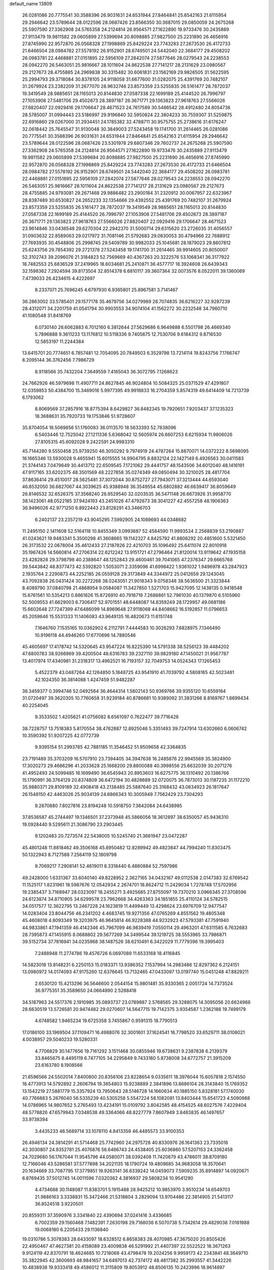 default_name                                                                    
13809
  26.0281086  20.7775541  30.3588396  26.9031631  24.6531944  27.8464841
  25.6542163  21.6115954  29.2946642  23.5789644  28.0122596  28.0687426
  23.8566350  30.3687015  29.0850059  24.2675268  25.5907590  27.3362908
  24.5765358  24.2124814  26.9564571  27.1622890  19.9733476  30.2435889
  27.9113479  19.9811582  29.0605899  27.5399694  20.8098885  27.9827500
  25.2231890  26.4656916  27.8745990  22.9572870  26.0568328  27.1998869
  25.8429224  23.7743283  27.2673530  26.4172733  21.6466504  28.0984782
  27.5578192  26.9152901  28.6749501  24.5442040  22.3684177  29.4508202
  26.0983781  22.4468881  27.0151895  22.5956109  27.2842074  27.5877646
  28.0279543  24.2238553  28.0942270  26.5463051  25.9816667  28.1011604
  24.8622538  27.7141217  28.2131629  23.0980567  29.2127673  28.4755885
  24.2969838  30.3315482  30.6061831  23.1562169  29.9826505  31.5622595
  25.2994793  29.3718084  30.8378105  24.9118058  31.6677600  31.0282075
  25.4391769  20.7482107  31.2679924  23.2382209  31.2677070  28.9632746
  23.8573359  23.5255835  26.5161477  28.7872037  19.3419549  28.9885651
  28.1165013  20.8144830  27.0587338  22.1699189  25.4144520  26.7996797
  27.1053908  27.5481706  29.4502673  28.3897187  26.3671771  29.1363823
  27.9618763  27.5566026  27.8820407  22.0929416  29.1706647  28.4671523
  24.7617589  30.5486542  28.4912480  24.8054738  28.5785007  31.0994443
  23.5186997  29.9196840  32.5950824  22.3804233  30.7559307  31.5259875
  22.6916860  29.0267000  31.2934451  24.1785382  32.4788711  30.9575755
  25.2738616  31.6176247  32.0618442  25.7645547  31.9130048  30.3849003
  27.5243458  19.1741700  31.2614465  26.0281086  20.7775541  30.3588396
  26.9031631  24.6531944  27.8464841  25.6542163  21.6115954  29.2946642
  23.5789644  28.0122596  28.0687426  23.5301978  29.6807346  29.7602737
  24.2675268  25.5907590  27.3362908  24.5765358  24.2124814  26.9564571
  27.1622890  19.9733476  30.2435889  27.9113479  19.9811582  29.0605899
  27.5399694  20.8098885  27.9827500  25.2231890  26.4656916  27.8745990
  22.9572870  26.0568328  27.1998869  25.8429224  23.7743283  27.2673530
  26.4172733  21.6466504  28.0984782  27.5578192  26.9152901  28.6749501
  24.5442040  22.3684177  29.4508202  26.0983781  22.4468881  27.0151895
  22.5956109  27.2842074  27.5877646  28.0279543  24.2238553  28.0942270
  26.5463051  25.9816667  28.1011604  24.8622538  27.7141217  28.2131629
  23.0980567  29.2127673  28.4755885  24.9793081  29.2671468  29.9886482
  23.2900184  31.2320912  30.0067957  22.6323967  28.8387489  30.6530827
  24.2652233  32.1354666  29.4392552  25.4391769  20.7482107  31.2679924
  23.8573359  23.5255835  26.5161477  28.7872037  19.3419549  28.9885651
  28.1165013  20.8144830  27.0587338  22.1699189  25.4144520  26.7996797
  27.1053908  27.5481706  29.4502673  28.3897187  26.3671771  29.1363823
  27.9618763  27.5566026  27.8820407  22.0929416  29.1706647  28.4671523
  23.9614846  33.0436548  29.6270304  22.2942370  31.5000714  29.6315620
  23.2726035  31.4056557  31.0903632  22.8589063  29.0217972  31.7081146
  21.5792683  29.0830053  30.4794966  22.7688912  27.7693935  30.4548806
  25.2998745  29.5409789  30.9982033  25.1045681  28.1879023  29.8607812
  25.6243756  29.7854392  29.2721378  27.5243458  19.1741700  31.2614465
  39.9914605  20.8050007  52.3102743  39.2096076  21.3184823  52.7569669
  40.4367263  20.3222576  53.1068341  36.3177922  18.7482553  25.6836529
  37.2419965  18.6034681  25.2410871  36.4577717  18.3924608  26.6439343
  32.1598362   7.2924594  39.8173504  32.8514378   6.6810117  39.3607364
  32.0073576   8.0522011  39.1360069   7.4739033  26.4234615   4.4222697
   8.2337071  25.7696245   4.6797930   6.9365801  25.8967581   3.7141467
  36.2863002  33.5785401  29.1577178  35.4679756  34.0279989  28.7074835
  36.6216227  32.9287239  28.4312071  34.2201759  41.0541794  30.9903553
  34.9074104  41.1562272  30.2232548  34.7960710  41.1080548  31.8418769
   6.0730140  26.6062883   6.7012160   6.3812644  27.5629686   6.9649888
   6.5501798  26.4669340   5.7896888   9.3611233  13.1176812  10.5118336
   9.7405675  12.7530706   9.6184312   9.8716530  12.5853197  11.2244384
  13.6415701  20.7774651   6.7857481  12.7054095  20.7849503   6.3529798
  13.7214114  19.8243756   7.1766747   8.2095144  36.3762456   7.7986729
   8.9118566  35.7432204   7.3649559   7.4165043  36.3072795   7.1268623
  24.7662926  46.5979698  11.4907711  24.8627845  46.9024804  10.5084325
  25.0371529  47.4291807  12.0359853  50.4384700  15.3469016   5.9977395
  49.9918833  16.2704359   5.8574319  49.6414409  14.7213739   6.1793062
   8.8069569  37.2857916  18.8775394   8.6429827  36.8482345  19.7920651
   7.9203437  37.1235323  18.3688631  35.7920733  19.1753846  51.9728607
  35.8704054  18.5069856  51.1760083  36.0113570  18.5633393  52.7838096
   6.5403446  12.7525042  27.1211336   5.6368042  12.5605974  26.6607253
   6.6215934  11.9806026  27.8105315  45.6092028   9.2422591  24.9983310
  45.7144280   9.5550458  25.9739250  46.3050292   9.7974919  24.4787264
  15.8870071  14.0372222   8.5698095  16.1665346  13.5930028   9.4655941
  15.6015555  14.9904795   8.8832124  22.1427149   6.4926563  30.0411583
  21.3744143   7.0479649  30.4413712  22.6509545   7.1721062  29.4441757
  48.1543506  34.6012040  48.1416191  47.9117165  33.6202375  48.3501569
  48.2227858  35.0274349  49.0850494  30.3210025  28.4817704  37.8636414
  29.4510017  28.5625481  37.3072044  30.8752727  27.7943071  37.3213444
  44.6593040  46.8532050  36.6827067  44.3039625  45.9388948  36.3549554
  45.6802882  46.6639417  36.8059649  26.8146532  32.6526375  37.3568240
  26.9529540  32.0203535  36.5471148  26.6673926  31.9958770  38.1423061
  48.0522185  37.9424193  43.2451026  47.4792673  38.3041227  42.4557258
  48.1906363  36.9496026  42.9771250   6.8922443  23.8128291  43.3466703
   6.2402137  23.2357219  43.9045295   7.5992905  24.1089693  44.0348682
  11.2495150   2.1411608  52.5164118  10.8455349   3.0993687  52.4584590
  11.9993534   2.2568839  53.2190887  41.0243621  19.9483341   5.3500298
  41.3608665  19.1142327   4.8425792  41.8806292  20.4851600   5.5321450
  26.3173532  22.0678004  35.4612433  27.2187826  22.4210703  35.1096492
  25.6411074  22.8010918  35.1967426  14.5660814  47.2706314  22.6212242
  13.9151721  47.2796464  21.8120014  13.9119642  47.1935158  23.4282828
  29.3798798  40.2388647  48.1252843  29.4600461  39.7041065  47.2376347
  29.6665768  39.5443842  48.8377473  42.5392820   1.5053071   2.3359096
  41.6998422   1.9361032   1.9496978  43.2847923   2.1935764   2.2290873
  44.2252185  26.0559128  29.3173849  44.3344972  25.0412659  29.1243045
  43.7092838  26.0431424  30.2272268  38.0243051  21.9018343   9.0758348
  38.5636500  21.3323844   8.4089790  37.0840798  21.4868954   9.0584087
  11.3427850   1.5271703  15.9427095  12.1438135   0.9418548  15.6761561
  10.5354213   0.8861826  15.8726910  40.7918719   7.2688861  52.7961030
  40.1379870   6.5105960  52.5009553  41.6629003   6.7306417  52.9701551
  48.6448087  14.8359249  28.1729957  49.0681186  15.6602648  27.7247399
  47.6486099  14.8969648  27.9118068  44.8408662  16.5192857  11.0796653
  45.2059846  15.5531333  11.1406083  43.9649135  16.4820673  11.6151748
   7.1646760   7.1535165  10.0362902   6.2112791   7.4444583  10.3026293
   7.6828975   7.1346490  10.9196118  44.4946260  17.6770696  14.7880546
  45.4605697  17.4178742  14.5320645  43.9547224  16.8225390  14.5791338
  38.5256123  39.4484202  47.6800783  38.9266969  39.4200504  48.6316783
  39.2327110  39.9829180  47.1450021  31.9567787  13.4017974  17.4340981
  31.2318317  13.4962521  16.7193157  32.7049753  14.0524343  17.1265453
   5.4522379  43.0487264  42.1264850   5.1848725  43.9541910  41.7039792
   4.5808165  42.5023481  42.1024350  36.3814088   1.4247459  51.9482287
  36.3459377   0.3994746  52.0492564  36.4644314   1.5802143  50.9369766
  39.9355120  10.6559164  31.0720497  39.3620305  10.7760658  31.9239184
  40.8786681  10.9389092  31.3831266   8.8169767   1.6699434  40.2254045
   9.3533502   1.4205621  41.0756082   8.6561097   0.7622477  39.7716426
  38.7228757  13.7518383   5.8170554  38.4762887  12.8925046   5.3351493
  39.7247914  13.6302660   6.0606742  10.3590392  51.9207225  42.0772739
   9.9395154  51.2993785  42.7881185  11.3546452  51.9509658  42.3364835
  23.7191489  35.3703209  16.5707910  23.7394405  34.3947638  16.2485876
  22.9945569  35.3824900  17.3020273  29.4686296  41.2033628  25.1668200
  29.8800088  40.3998556  25.6632039  30.2071276  41.4952493  24.5099485
  16.1699490  36.6545943  20.8953603  16.6275775  36.1310492  20.1386766
  15.1790991  36.3764129  20.8374809  36.6472194  30.4826689  32.0720075
  36.7873013  30.1187235  31.1172210  35.9880371  29.8109189  32.4908418
  43.2138485  25.5887640  25.3168432  43.0634923  26.1817647  26.1548150
  42.4463026  25.9034139  24.6866343  10.3005949   7.7562429  23.7304293
   9.2670880   7.8027816  23.8194248  10.5918750   7.3642084  24.6438985
  37.8536587  45.2744497  19.1346501  37.2373948  45.5866056  18.3612897
  38.6350057  45.9436310  19.0928440   9.5295611  21.3086790  23.2903445
   9.1202483  20.7273574  22.5438005  10.5245740  21.3661947  23.0472287
  45.4801248  11.8818462  49.3506168  45.8950482  12.8289942  49.4823847
  44.7994240  11.8303475  50.1322943   8.7127588   7.2564119  52.1809798
   9.7069217   7.2908141  52.4619011   8.3318440   6.4880884  52.7597986
  49.2428000   1.6331367  33.6040140  49.8228952   2.3627165  34.0432167
  49.0112538   2.0147383  32.6769542  11.1525117   1.8231961  18.5987676
  12.0542934   2.2674701  18.8624712  11.2429034   1.7278748  17.5702956
  19.2385437   3.7168947  28.0323097  18.2455271   3.4925685  27.8755097
  19.7370210   3.0966345  27.3708596  24.6123874  34.8710905  34.6299578
  23.7962668  34.4263363  34.1851855  25.4110124  34.5782515  34.0517577
  12.3622795  13.2467228  24.1623819  11.4499449  13.4298624  23.6976709
  12.9477547  14.0283404  23.8044756  46.2341202   4.4683745  19.9271356
  47.0765269   4.8551562  19.4805348  45.4608018   4.8093349  19.3203975
  46.9645814  46.9228388  44.9232923  47.5793381  47.7591940  44.9833861
  47.1941359  46.4142346  45.7967099  46.9839419   7.0550114  29.4963201
  47.6311585   6.7632683  28.7395873  47.1455915   8.0688802  29.5677269
  34.3499544  39.1219725  38.5553965  33.7986871  39.5152734  37.7816941
  34.0235968  38.1487526  38.6210491   6.3422029  11.7779396  19.3995403
   7.2488948  11.2774786  19.4576726   6.0697089  11.6533168  18.4116845
  14.5823018  13.8148231   6.2250153  15.0183371  13.9386352   7.1537994
  14.2983486  12.8297362   6.2124151  13.0980972  14.0174093  47.9175260
  12.6376645  13.7132465  47.0433097  13.0197740  15.0451248  47.8829211
   2.6530120  15.4213296  36.5646600   2.0544154  15.9801481  35.9330365
   2.0051724  14.7373524  36.9775351  35.3589650  24.0664890   2.5288418
  34.5187963  24.5517376   2.1910985  35.0893737  23.0789887   2.5768565
  29.3288075  14.3095056  20.6624966  28.6630519  13.5726581  20.9474482
  29.0270607  14.5647715  19.7142375   3.9354587   1.2362188  19.7499179
   4.6748582   1.9465234  19.6725358   3.7455867   0.9591315  18.7790513
  17.0186100  33.1969504  37.1109471  16.4988076  32.3001601  37.1624541
  16.7798520  33.6529711  38.0108021   4.0038957  29.5040233  19.5280331
   4.7706829  30.1477656  19.7161292   3.1511468  30.0855946  19.6738631
   9.2387838   6.2139379  33.8465675   8.4495119   6.7477105  34.2295849
   9.7433180   5.8738008  34.6772757  21.3915209  23.6163780   8.1908566
  21.6596566  24.5502014   7.8400800  20.8356106  23.8228654   9.0335611
  18.3976044  15.6057818   2.1574550  18.4773913  14.5792892   2.2606794
  19.3654803  15.9238889   2.3841896  13.8686104  28.3143840  15.1769352
  13.1542219  27.5881779  15.3357924  13.7950643  28.5146728  14.1660634
  40.1885150   5.8328181  57.1740030  40.7766883   5.2676040  56.5335239
  40.5305258   5.5547224  58.1082081  13.8403444  15.6541723   4.5090988
  14.0786965  14.9807652   5.2765493  13.4234191  15.0109792   3.8042585
  48.4154525  48.6027576   7.4229404  48.5778826  47.6579943   7.0348538
  49.3364066  48.8227779   7.8607949   3.8483835  46.1497657  33.9738394
   3.4435233  46.5689714  33.1078110   4.8413359  46.4485573  33.9100353
  26.4946134  24.3814291  41.5714468  25.7742960  24.2975728  40.8330976
  26.1641363  23.7335016  42.3030807  24.9352781  25.4076876  56.6466743
  24.4538405  25.6036860  57.5207153  24.3362458  24.7029680  56.1767044
  11.9545796  44.0580071  38.0392408  11.7420679  43.4786011  38.8709180
  12.7166046  43.5286581  37.5777898  34.2021135  18.1790724  19.4809685
  34.9683058  18.3570641  20.1634669  33.7087795  17.3779851  19.9263141
  36.6339242  14.0459073   7.5909235  35.8914897  14.0920671   6.8769435
  37.5012745  14.0011596   7.0320362   4.3816937  29.5808234  10.9541290
   4.4734688  30.1148087  11.8383701   5.1915488  28.9425212  10.9853970
   3.9510234  14.6549703  21.9886163   3.3338831  15.3472466  21.5318804
   3.2829094  13.9704486  22.3814905  21.5413117  36.8524518   3.9220501
  20.8559311  37.3590976   3.3341840  22.4390694  37.0241416   3.4336685
   6.7002359  29.1560468   7.1482391   7.2630198  29.7168036   6.5070738
   5.7342614  29.4829038   7.0181988  19.0068180   6.2205433  29.1136840
  19.0310786   5.3078383  28.6433097  18.6328512   6.8658383  28.4070985
  47.3675020  20.8505426  22.4950467  47.4627381  20.4158089  23.4009838
  46.5291992  21.4407397  22.5522522  18.3671263   9.9124119  42.8370791
  18.4624685  10.7218068  43.4798478  19.2024256   9.9959173  42.2343841
  48.3649710  35.3822945  42.3600693  48.9841657  34.6497013  42.7374172
  48.4817382  35.2993557  41.3442226  10.4838938  19.9333418  49.4586012
  11.3115809  19.8053912  48.8506135  10.2423996  18.9614897  49.7259144
  20.1093642  31.4522241  26.0480256  19.7137252  30.5288862  25.8181757
  19.3849188  31.8983462  26.6289119  19.7668711  36.0177389  10.1580320
  19.2995832  36.9097150   9.9231804  19.4718446  35.3836809   9.3955489
  14.2448819  37.7513232   4.3285219  14.5126228  37.8738675   3.3338891
  15.1618257  37.7322871   4.8069833   0.0062053  17.2810099  16.7607756
   0.7301866  16.8310331  17.3431234   0.2591557  17.0100678  15.7988648
  18.6441743  11.9535529  44.5329236  19.5540433  11.6008624  44.8728042
  18.0026119  11.7820322  45.3263886  20.4420751  32.9629435  12.8158462
  21.4280984  32.7093730  12.8889804  20.4307842  33.9913970  12.8128996
  31.3120393  40.3340224  21.6365398  30.7472634  39.7973325  20.9543571
  31.6030057  39.5906815  22.3122635  29.3306456  49.5813053  50.7100440
  29.8049531  50.2624809  51.2930373  29.4793812  48.6753539  51.1903006
  12.4265139  16.7336105  48.1152932  12.4855953  17.7298363  47.8564348
  11.4448168  16.4874834  47.8940466  19.6931328  22.2039492  37.0643104
  19.9338154  23.0084180  37.6748584  20.6122135  21.7935909  36.8399328
  35.8535840  45.2501419   8.6955967  35.0264033  45.4937937   8.1213462
  35.4270967  44.8231752   9.5409419   4.9974106  46.8074746   8.9782541
   4.6668672  45.8368104   8.8379917   5.9586471  46.7938208   8.6084101
   9.0148923   7.1896663  12.2602281   9.3623633   7.4414316  13.1982093
   9.5048729   6.3026808  12.0553861  40.4240900  12.1036917  46.6495690
  40.3418146  11.6915679  47.6031912  41.2088852  12.7745609  46.7753729
  29.1405134  43.9499296  49.7052131  28.8979005  43.1671124  50.3362724
  29.8175324  44.4979000  50.2649014  20.1675921  16.8679649  30.8679629
  19.4066897  16.5337589  31.4928896  19.6800249  17.0028484  29.9655155
  20.0092973  37.0178164  50.7230208  19.7267875  37.8842370  51.2247932
  20.6800835  36.5849838  51.3861017  20.0049272   9.8680618  27.2833021
  19.2407130   9.1782074  27.4381334  20.4420453   9.9243184  28.2248501
   9.6193265  21.0062941  51.8616288   8.9596929  20.2931249  52.1917071
   9.9406997  20.6536504  50.9479962  46.8803643  34.4102139  16.5650388
  46.3051239  33.8630804  15.8994978  47.7769938  33.8910892  16.5760058
  36.6363215  21.6027660  51.2362740  36.3506062  20.6562933  51.5507267
  36.2255708  21.6653173  50.2900428  47.2955793  10.6784634  23.4666125
  46.9535890  11.6239635  23.2920138  47.2933183  10.2054743  22.5633363
  37.0449735  30.8182227   3.1048492  37.8752723  30.4468573   2.6215438
  36.9745007  31.7902446   2.7635796  24.4935010  34.1148502  37.2651901
  24.5328431  34.5110622  36.3082868  25.4030516  33.6291873  37.3510162
   8.6956525  24.8168220  45.2332459   8.1030659  25.6675260  45.1563325
   9.5157418  25.1683011  45.7604413  13.1546038  46.0702511  55.1303668
  13.9423945  46.4158151  55.6932243  12.3445776  46.5990927  55.4822393
  12.6044862  42.4671251   5.3577556  12.8604808  42.5160937   6.3546702
  13.4846541  42.1293773   4.9176739  22.6555473   9.1161829  13.8530094
  23.2355874   9.6642140  13.1937586  23.2201084   9.1207605  14.7189266
  29.0768388  13.0640202  53.6502135  29.5675929  13.7293361  53.0355955
  28.0890634  13.1629516  53.3767032  39.8441695  24.8025337  16.8517780
  40.4159709  24.3961526  16.0919303  39.6571793  25.7629151  16.5094302
  20.4272622  13.3851018  37.6226434  20.7625566  12.8450986  36.7976259
  19.4300020  13.5434474  37.3793502  19.6556715  35.1721377  42.3605178
  19.8573530  35.3103730  43.3656814  18.6830997  34.8579826  42.3489883
   7.5213268  45.6176657  55.0816353   6.5263290  45.8428184  55.2383689
   7.6970462  44.8329254  55.7235409  34.6047519   4.0265671  19.0650577
  34.7881833   4.9298270  19.5087437  33.8843802   3.5805860  19.6260132
  30.8388420  10.9168553  13.6940857  31.4772763  11.5165403  13.1410101
  31.2111670   9.9660627  13.5143107  12.2466611  16.0631988   8.2208685
  12.5239666  15.1191701   8.5227903  11.6636434  15.8858248   7.3810736
  43.6590850  22.9999706  33.8188387  44.6797379  22.8489232  33.8430611
  43.5732657  24.0282693  33.9578165  29.9042919  19.3272366  50.0985495
  29.6733554  19.0752335  51.0736430  30.4082565  18.5001301  49.7434673
  20.8409746  16.2775373   2.9404884  21.3041797  15.7612464   3.7038439
  20.9525544  17.2656642   3.2170781  19.6286221  21.6265522  25.1227934
  18.7828748  21.0439264  25.2403407  19.2729100  22.5859534  25.2682993
  40.4103584  21.8152619   1.6269659  40.3405400  22.6709697   2.1791229
  39.8691333  22.0053420   0.7745235   5.5141531  10.6609122  31.2614780
   5.2946471  11.6237149  31.5710115   4.5766205  10.2349084  31.1487831
  20.6192769  31.7579890   6.8711343  20.1734944  32.3910177   6.1935241
  19.9511818  31.6917745   7.6425536  30.2590483  39.1940009  26.8551613
  30.7992024  39.4634705  27.7084543  29.2808013  39.2528216  27.1937125
   8.9010887  49.0214635   3.0190298   8.5964957  48.6579612   2.0939501
   8.1986953  48.6194046   3.6614189  40.8391012  21.3321358  16.3556429
  41.1120244  20.4479151  16.8142010  39.8418421  21.4357420  16.5926582
  43.4313913  10.5766469  24.0159784  44.2145585  10.0085939  24.3827276
  42.6065550   9.9705207  24.1805634  12.2413962  46.4172634  43.1941273
  12.3887687  47.4078590  42.9169979  11.6062701  46.4736417  43.9937614
  11.4031472   9.8099787  34.9438962  11.7376701   8.8526526  34.7270740
  11.0679064   9.7176798  35.9197260  37.4527303   5.0387119  49.1418536
  37.2946170   4.0793792  49.4751503  36.5352030   5.4951656  49.2319609
  40.2998757  45.0929889  42.3479137  39.5120380  44.6369092  41.8680917
  41.0996268  44.4681482  42.1476614  39.7437743  48.3632990  48.2027292
  39.5730993  48.2848753  49.2167574  39.9179709  49.3688571  48.0566761
   3.7226250  -0.9404879  14.7826195   4.2599272  -0.3693562  14.1110973
   3.7857945  -1.8931155  14.3889388  34.7930421  40.2689082  15.6826155
  34.2383659  39.7498746  14.9801229  34.4389011  39.9064714  16.5830117
  41.9682075  32.7881751   0.6214031  41.8206403  32.0496840   1.3296545
  41.2648354  33.5010124   0.8771369  17.3887782  49.3505641  43.7882781
  17.6549144  48.7432335  44.5701953  16.7626992  48.7723526  43.2142502
  35.7058715  25.9568342  15.7314211  35.2752905  26.1826602  14.8209232
  34.9073735  25.5781295  16.2776913   2.6344400   5.5805118  37.6547760
   2.0074294   4.7782942  37.4675844   2.0545383   6.3927873  37.3494235
  24.3472754   2.5465103  17.6668531  24.9383528   1.7120819  17.8434006
  24.8393284   3.0135851  16.8886154  41.1774965  40.3216680  29.5707564
  41.2813662  39.3835300  29.9936843  41.9007091  40.8816460  30.0419967
   9.2369265  32.3220759  42.0027946   8.2064038  32.3771142  41.9644461
   9.4741318  31.8357807  41.1172375  16.7131438  27.0822788  48.7898854
  16.0018480  27.3536624  48.0862317  16.1478048  26.9983039  49.6582723
   4.7112541  34.1269333  58.0453480   5.0073341  34.8259796  57.3386509
   3.9573089  33.6117970  57.5445650  48.5080333  42.3609155  41.6878875
  47.6903208  42.7078213  41.1660654  48.1089947  41.7249456  42.3913966
  12.4808269  10.8484737  20.9564713  13.4524184  11.1820899  20.8570924
  12.5237144  10.2438996  21.7960428  29.5500561  40.6669477  13.8191254
  29.1065390  41.1184844  14.6363981  30.0632169  41.4567984  13.3735919
   0.1012877  26.8713567  27.7358411   1.1371077  26.9547971  27.7242148
  -0.1859773  27.5441817  27.0008492   6.4746350  43.5641358  34.3899448
   6.3731163  42.6418721  34.8498805   5.6069270  43.6498677  33.8381406
  31.7545574  22.0290276  10.1188168  32.2620977  22.5019676   9.3514697
  32.2921322  22.3123275  10.9595001  24.2095274  10.6854139  12.2585779
  23.6371830  11.3044792  11.6555052  24.7686696  10.1477248  11.5731047
   7.1523738  23.5918855  30.3650744   6.1916427  23.6034522  30.7600961
   7.4306275  22.6006033  30.4898510  11.6642304  11.6118223   4.4406804
  11.3259566  11.2907710   3.5122210  10.8219299  11.6609460   5.0075293
  28.1573727  33.6365953  41.7752971  28.3060895  33.7631864  42.7949264
  28.5355328  34.5052266  41.3737870  36.4379442  50.1387699  52.4156967
  35.6578840  49.5004983  52.6077934  37.2714290  49.5918236  52.6794981
  25.9192711  29.7760673  18.2482173  25.7117062  30.0341720  17.2721931
  26.9130865  30.0239770  18.3646678   9.3687661  13.3944011  18.1864621
   8.9089870  12.9397192  17.3739290   9.9601630  12.6243534  18.5569283
  32.4725216   1.6014490  13.5568110  31.7588823   2.3305753  13.3645763
  32.1128452   0.7732831  13.0885751  25.3648196   9.0198170  26.7018061
  25.2595245   8.1518752  26.1602612  25.1713607   9.7735567  26.0395452
  36.4705642  25.2874693  27.3237375  36.0500398  26.2040015  27.4980004
  37.4506989  25.4828376  27.0969603   1.0596858  37.7161015  26.4013792
   1.6199130  36.8786894  26.1751756   0.4356771  37.8218605  25.5855187
  12.5983009   3.1791731  11.4280104  12.6688513   2.5334488  10.6332205
  13.0538806   2.6745839  12.2037522  38.7714470   2.4546825  52.7595435
  37.7961118   2.1767880  52.5446252  39.3277713   1.6998602  52.3243057
  11.3694301  19.8111883  26.8871889  11.9492871  20.1035421  27.6829612
  10.6447391  19.2074401  27.3126669  44.3941923   9.4872611  54.9183020
  44.5997705   8.6360591  54.3608544  43.3580907   9.4747551  54.9643689
  10.6766843   6.3847750  21.4359826  11.5748149   5.9322995  21.7169586
  10.4686477   6.9633230  22.2773785  30.3124036  26.1255175  51.7125755
  30.7014920  26.1307480  50.7535781  31.1278258  26.3412639  52.3037876
  37.4264763  45.7793200  50.6155254  37.7958615  44.8783833  50.2723209
  38.2009550  46.4383402  50.4848148  36.5135421  15.1460412  10.0838818
  36.6347411  14.8310868   9.1060189  37.4254785  14.9281791  10.5192665
  13.7175613  16.8559651  41.2940511  12.8466851  17.2119145  40.8416853
  14.4148633  17.5629028  40.9799503  41.1120919   5.0543186   1.8456872
  40.8103250   4.0801590   1.6698012  41.8106563   4.9615151   2.5972510
  48.9019627  44.5274350  36.1801326  48.5061962  43.9633707  35.4104429
  48.8485794  43.8897102  36.9926758  41.2738557   8.9434699   2.8677675
  41.0768707   8.9133013   3.8747024  42.2126777   8.5278689   2.7767276
  33.0078611  40.9308759  12.0607836  32.2356851  41.5147796  12.3910695
  33.1324095  40.2157114  12.7849530  37.2266806  24.0307864  17.0682861
  36.7247919  24.7757230  16.5627535  38.2047481  24.3635757  17.0829840
   6.4893589  28.5892696  37.2935126   5.6075315  28.2861678  37.7357324
   6.3143359  28.4596761  36.2901448  38.5743633   5.7986911  17.2190081
  37.8235181   5.1203347  17.3972164  38.0979282   6.6675665  16.9662336
  32.9004621  19.9511183  48.3377074  33.7695758  19.4698965  48.0451515
  33.0288074  20.0432266  49.3640702  25.4729168  25.7757224  49.7815608
  25.0484167  26.6802765  49.9994147  25.7909809  25.3972507  50.6740757
  33.3465268  12.9625929  50.2861089  33.4196584  11.9568450  50.0818721
  33.3471777  13.0085620  51.3170600  13.1805527  31.2693261  19.1393096
  13.4438817  31.0078683  18.1740801  12.4372348  31.9854243  18.9873916
  18.0236460  17.3058801  46.2272244  18.3417761  16.8900182  45.3274679
  17.3381364  18.0119906  45.9263570  38.4609300  34.6725688  30.4891704
  39.1856237  34.0194785  30.1507242  37.5938309  34.3149251  30.0583843
  36.1906601   2.5049539  37.6641705  36.6969271   1.6220282  37.6592450
  35.3271950   2.2978451  38.1966091  16.8509178  18.6704902  10.2540286
  17.1010161  18.3170680   9.3156328  16.0754952  19.3283417  10.0703355
  34.4837309  18.2720657  23.6890179  33.9819462  17.3837688  23.8136495
  35.0837258  18.3527693  24.5198843  38.1321928  49.2383051  36.0596834
  39.1234434  49.4859824  36.2173658  37.7711921  49.0510200  36.9991840
  47.1075414  36.8621500  24.7216986  47.1409637  36.7404660  23.6929949
  47.9867487  37.3522581  24.9282415  13.9237429  32.9881208  25.4929131
  13.1071996  33.0200653  24.8390239  14.5289657  32.2784744  25.0502914
  39.4221838  19.2402524   2.0292195  38.5026956  19.4965205   2.4189294
  39.9599032  20.1185641   2.0941752  19.3986051   0.3004891  31.1043795
  18.6599346   0.9182718  31.4706407  20.2695495   0.8079660  31.2740743
  10.6496833  29.1530394  29.3580206  10.3705599  28.9424233  30.3227775
  11.0716673  30.0963440  29.4248372  16.7669328  10.5294786   9.8612434
  17.0458306   9.9855951  10.7099857  16.7635991  11.5017306  10.2269613
  25.0138833  47.1385687   8.7767058  25.2175498  48.1341686   8.5910064
  25.5332370  46.6382975   8.0451506  14.3284808  27.8849436  36.5685314
  13.5744474  28.4902499  36.2163274  14.0090274  26.9286354  36.3598991
   3.2772948  24.7787750  23.3861961   2.7694955  25.5144116  22.9022763
   4.2474281  24.8589958  23.0334706  21.5678920   0.3988065  39.2166162
  21.5591414  -0.3799177  38.5343849  21.8223960  -0.0643888  40.1034053
  16.4520058  13.0715473  54.6315554  15.7865949  13.8503622  54.5579348
  16.2946782  12.7068560  55.5872116  45.5063309   8.7892329  51.2753411
  45.3050930   8.1034027  52.0242116  44.5770416   8.9320679  50.8377866
   3.8205031  14.4889590   2.5136508   3.1575874  14.8563159   1.8430692
   3.2823371  14.3819021   3.3908075  13.1377684  35.1485981   1.5333508
  13.4702953  36.0957730   1.7082795  13.8464500  34.5509790   2.0181062
  27.0999773  21.9101250  55.7698056  27.5437085  21.6198539  54.8781156
  27.1173896  22.9431877  55.7061300  12.8217385  39.6776756  53.2197547
  12.9467004  39.4317032  52.2238204  13.5219899  40.4212824  53.3718197
   6.6285522  48.0277777   4.2134819   5.8177423  47.3977071   4.3589756
   6.2652212  48.7211336   3.5398147  11.4952632  49.2724541   3.4424315
  11.5423813  50.2597687   3.6942952  10.4736353  49.1072166   3.3059059
  37.7047427  35.6220650   2.9807863  37.3270422  34.7108280   2.6519546
  36.8862227  36.0342227   3.4700086  23.8488823  44.5949156  36.3600424
  24.0025659  45.5097225  36.8081944  24.5814357  44.5587090  35.6318034
   8.6611414   2.7946452  18.7479320   8.7361795   3.4747217  19.5448138
   9.6259848   2.3938594  18.7408091  48.9448660  11.4784119  36.0395944
  49.8242182  11.3618238  36.5671840  49.0943911  10.9072771  35.1933886
  29.6399659  33.5192379   4.1330714  30.3711354  34.2534366   4.0161942
  30.1629949  32.7576933   4.5988770  34.2325226   4.3082434  24.1890573
  34.9241070   3.6933583  23.7243751  34.0836165   3.8473963  25.1022666
  41.5582440   1.9346585  25.5047757  40.9178199   1.1477135  25.6803621
  41.1443656   2.7176789  26.0297572  19.6661333  29.9061165   2.3671568
  20.4551515  29.7749261   1.7060816  20.0518302  29.5354591   3.2556396
   7.4042267  48.8596140  41.1288138   7.6056234  49.5574338  40.3859726
   7.1257309  49.4567904  41.9294469  40.3541093  31.9774001  42.1255438
  39.7724311  32.6524739  42.6513151  39.6827961  31.2746389  41.8037407
  39.4805930  47.6491215  50.7972083  39.0735865  48.0687852  51.6519638
  40.2086613  47.0158883  51.1714266  20.4492896   9.6357169   7.6406289
  19.6373366   9.0946303   7.9935668  21.2562853   9.0580555   7.9050890
   4.7156256  20.4429782  49.0640170   5.5688178  21.0572146  49.0412862
   4.1088348  20.9715006  49.7202728  25.7795569  16.7686691  29.4469074
  26.2741594  17.4283539  28.8537900  24.7975819  17.1129238  29.4457091
  32.0262280  19.3585444  23.4464668  32.0870642  20.0716975  24.1890080
  32.9778884  18.9542322  23.4311887  27.5416258  12.3934418  21.3808249
  27.3669667  11.6855067  20.6423611  26.5965208  12.7995899  21.5213649
  40.9576408   6.5330596  31.0831449  41.8238549   7.0752152  31.2224387
  41.2380449   5.5618225  31.1601609  31.7472826   7.9944993  35.9986799
  31.6964932   8.5328369  36.8817119  30.8747668   8.2664393  35.5094303
   0.7149865  29.9335546   1.9741424   0.5188746  29.9081062   0.9812843
  -0.1276889  29.5558558   2.4279705  40.0778809   4.4179058  15.4470119
  39.3912286   4.9076299  16.0546052  40.9402480   4.4576794  16.0213829
  41.8886165  17.3529074  29.1324947  42.3253149  18.2092150  28.7598020
  40.9169153  17.4113589  28.7588078  40.5199487  40.7071156  42.0920937
  41.2056290  40.0236497  42.4620549  40.9312076  41.6138827  42.2992137
   4.2940857   0.5775632  10.6119717   4.7504136  -0.0001315   9.8799741
   3.3052906   0.3671622  10.5159703  13.4614017  21.1822245  33.6900607
  13.0489508  21.0020958  34.6143203  14.4735991  21.2544206  33.8795106
  36.9735045  13.7341660  52.1394735  36.1897141  14.0797496  51.5809135
  36.5604346  13.0470366  52.7848104  20.1549467  44.9445151  24.1286279
  20.9569937  44.3027432  24.2444693  19.3503744  44.3882493  24.4570819
  39.4077368  14.1561102  27.4671181  40.3860387  13.8166125  27.4958489
  39.1559145  14.2466479  28.4644381  38.3872821  24.6160967  54.5266228
  38.2619796  23.7109046  54.0417103  38.6871802  25.2523895  53.7635770
   8.9332340  24.9436497  48.6538962   9.6411410  25.2470031  47.9542445
   9.1358206  23.9308267  48.7466702   3.5939960   5.7981276   8.0947974
   3.1547984   6.2816877   8.8877798   3.1928287   6.2751360   7.2679899
  32.8085548  23.4314392   7.9992509  33.7360876  23.8427247   7.7850473
  32.5347917  22.9898010   7.1166632   7.6401861  35.2988061  27.5465072
   8.5991734  35.6596360  27.6694948   7.3627704  35.0585367  28.5255373
   6.5672856  24.8021939  56.2272797   7.0016326  25.4632085  55.5656088
   7.2885999  24.0770769  56.3664739  12.0756377   1.6901196  45.5318198
  12.8909257   1.3479017  45.0419647  12.3244556   2.6339480  45.8570686
  38.1226003  15.6528062  40.0566284  37.7666277  15.0587919  39.2808037
  39.1425586  15.6921110  39.8366593  12.9582639  39.1517434  50.5533560
  12.5791303  38.2550442  50.2250186  13.7978870  39.2955127  49.9759232
  16.0843346  47.7368903  41.9255748  15.6827209  46.8972548  42.3824325
  15.3683802  47.9691172  41.2116696  49.4806106  38.3560191  24.4962825
  49.3083794  39.3497783  24.6191877  49.5721830  38.2379523  23.4699416
  14.5244206  44.8668079   8.1734360  14.7542976  45.2726335   7.2456619
  14.4282216  43.8566666   7.9586624  39.6006182  35.1301290   4.9628820
  38.8737433  35.3502802   4.2679616  39.0620431  35.0016899   5.8409514
  39.8069552  15.0787200  36.6513091  40.1804713  14.9699886  37.6078432
  39.7824929  16.0998871  36.5221722  12.6947126   6.8636856  46.5266711
  13.6610293   7.0926039  46.2208259  12.1259439   7.4053993  45.8416110
  41.2278208  45.6914015  51.4047214  41.0349405  45.0723037  52.2088715
  42.1990601  45.4531297  51.1466146  10.9467968  39.2646324  44.2004056
  11.0297250  38.7795114  45.1036755  10.8167647  40.2515359  44.4519525
   6.0497425  42.0469116  26.0571684   6.8713700  41.8051076  26.6183512
   5.4169776  42.5155364  26.7264235   1.1882473   7.7415549  37.0078815
   0.2341469   8.0420674  37.2376074   1.5844191   8.5158071  36.4688654
   0.9482147  14.0634746  51.3663831   1.1247359  13.0754680  51.2492428
   0.3305738  14.1392431  52.1865910  36.6857875  25.9796062  45.6137128
  37.4794021  26.6422301  45.5807273  36.9295795  25.3818354  46.4266035
  38.6413055  46.8353138  29.9341395  37.6712782  47.1660024  30.0279116
  39.1897948  47.5096058  30.4994735   6.8687795  30.1086991  24.0859625
   6.6540243  30.1168947  25.0976814   7.3947603  30.9853288  23.9478893
  27.6880006  24.5022368  12.6753971  26.8713698  24.6894050  12.0658462
  28.4912573  24.7874884  12.0912716  23.3370764  15.9116832  35.9206503
  24.3021413  16.2712862  35.9566920  23.1656038  15.5558584  36.8701100
  41.1434996  19.0777989  19.9653149  41.7121366  18.3889809  20.4814995
  40.2386697  18.5961763  19.8313488  48.1823307   6.4584575  16.5495365
  48.2420149   6.1577785  17.5356359  48.6240534   5.6750649  16.0359444
  42.6081021  29.4094053  55.0998905  41.8992171  30.1654500  55.1480255
  43.2826306  29.7721368  54.4045048  35.4502422  41.3864282  26.1757839
  36.2388588  41.7765114  25.6263995  34.6516697  41.9641455  25.8816159
  29.3397017  20.0518804  18.0658144  30.0264920  19.4636958  17.5651545
  28.4518974  19.5329726  17.9356284  35.9571272  18.5966268  21.4976903
  35.3366912  18.5153053  22.3254266  36.4047814  19.5197921  21.6303452
  40.0354518  48.5945618  31.3605772  40.8294278  49.2355800  31.4478208
  39.6563046  48.5122260  32.3105619  31.3870887  26.0943940  49.2119143
  31.5754319  26.9243680  48.6342420  30.6956364  25.5583417  48.6746740
   1.3552156   2.4361744  41.4854141   1.6754941   3.2131536  40.8769473
   1.4158376   1.6102903  40.8688505  45.4887554   0.7053135   9.8544919
  45.8464972  -0.1145837   9.3463805  45.1931451   1.3545190   9.1063660
  24.4675099  43.8887947  22.4850932  24.3144984  44.9095654  22.5331552
  24.6518269  43.6154449  23.4520742  34.5032360  36.1172082  48.0542302
  35.0019139  35.2481128  47.8480759  34.1507682  36.4323800  47.1330218
  38.0966342  29.3939855  47.3313252  37.7620544  28.7983479  48.0827560
  38.4783820  28.7401082  46.6286824   6.3658641   2.9664891  31.1940998
   6.9645748   2.4237798  31.8599613   6.6651342   2.5654587  30.2805556
  -0.7750501   4.4537115  15.2222507   0.1455220   4.0420009  15.3254192
  -1.3735216   3.6595475  14.9060138  23.2348035  47.7581169  24.8118662
  22.3283393  47.4890396  25.2076373  23.5547631  48.5367730  25.3977997
   4.3344158  16.7005593  17.4179761   5.3035867  16.6674376  17.0474253
   4.3002151  17.6460421  17.8504046  47.0203220  17.8670530  54.5142200
  46.9889363  18.4492175  55.3682079  46.1853565  17.2686770  54.6012652
  18.9771122  39.5616831  40.3035300  19.7025606  39.3178890  40.9927097
  19.4612433  40.2193749  39.6662259   7.1703711  22.1705812   8.1080971
   6.5986798  23.0416878   8.0801639   6.9358708  21.7818551   9.0348751
  35.9307493  21.5102844  48.5796307  35.5221585  20.5875160  48.3515292
  36.9256600  21.3861737  48.3117427   2.2854632  13.3955075  27.2576985
   3.0564866  12.8931527  26.7914564   1.5636552  12.6683308  27.3931440
  49.4730493   8.1674970  40.3417370  50.4746047   8.4306777  40.3670351
  49.2123129   8.3412248  39.3535176  23.4226440  41.1582691  50.3180338
  24.1414821  41.6085750  50.9066517  22.5349131  41.5300043  50.6963407
  36.3323202  37.8266990  18.0465789  35.4663215  38.3771272  18.1673617
  35.9923024  36.8818926  17.8196138   2.5412365  52.3240162  33.4413717
   2.4252204  53.2672160  33.0489964   1.5972846  52.0011418  33.6359571
  26.7916450  34.3693769  33.0330454  26.7600929  34.3188725  32.0129153
  27.4363697  33.6055677  33.2990684   4.1137421  36.2978575   7.5848916
   4.0607608  35.3521088   7.9898518   4.9818445  36.2557866   7.0163646
  31.9992599   4.3490047  34.1914721  31.0676261   4.2590926  33.7581564
  32.4847270   5.0334464  33.5889837  51.6114587  19.9200693  10.6008334
  50.8178880  20.5512926  10.3897636  51.6599619  19.2911486   9.8057635
   1.8707841  16.0904222  18.3809008   1.9276252  16.2532184  19.3995601
   2.8233608  16.3157996  18.0482808  14.9919328  34.6866412   7.0552024
  15.0149403  35.1895229   7.9616424  14.1757180  35.1131525   6.5797063
  35.7160253  30.8415872  47.2888871  35.2836617  30.2285988  48.0086698
  36.6439440  30.4136785  47.1506263  35.5715744  16.5976340  56.3387206
  35.3961359  15.6432966  56.6781373  36.0395579  17.0486767  57.1490247
   5.5351232  33.7661471  54.1678676   5.4039278  34.4029525  54.9630323
   5.0168024  32.9172015  54.4236108  14.0283123   2.7897369  35.4083262
  13.5841878   3.1789284  34.5534432  14.8616061   2.3117000  35.0486060
  23.0318046   0.7358352   2.6969145  23.9904293   1.0203983   2.4598701
  23.0696883   0.4531189   3.6685671  29.3500837  37.6899306   4.6084403
  28.5886021  38.1303542   5.1427825  28.9087213  36.8422122   4.2173295
  31.0477624  33.3432350  37.5242089  31.8172073  33.2155418  36.8424560
  30.9300463  32.3937607  37.9239510  15.8935652   9.2882662  23.7251169
  16.3092514   9.5514466  22.8149039  15.4294062  10.1587887  24.0320898
   7.3905561  45.0251814  36.5234809   8.3493829  44.6150414  36.5201489
   6.9676395  44.5716220  35.6872777  23.7512936  24.1913645  52.8258161
  23.1698278  24.0358544  51.9983367  24.7026943  24.3083860  52.4732632
   8.7598395  17.1387902  14.6908630   8.7634317  17.5331916  13.7445641
   9.5143266  16.4408405  14.6819036  46.7104394  10.2029074  37.0228652
  46.3067786  10.7166463  37.8242192  47.4704884  10.8083947  36.6916306
  12.2531464  20.7377534  36.1636527  12.5645522  21.5817642  36.6716764
  11.6969909  20.2294112  36.8795899  48.2583216  41.5835239   5.8422593
  48.7609980  41.1948235   6.6521020  47.4961308  40.9142819   5.6857367
  19.8938851  36.7956723  16.7474335  19.1367834  37.3086102  17.2413149
  19.3748690  36.3156119  15.9857236  21.5617081  49.7645976  37.4987369
  21.1319421  48.9349588  37.9025421  21.0944327  49.8570456  36.5712387
  17.6717871  39.7127563  31.8337716  18.4609514  39.1757424  31.4297330
  18.1631857  40.4183410  32.4198402  16.4484442  20.6378080  53.7166418
  16.8096504  20.1911812  54.5715823  16.4042776  19.8712478  53.0327963
  31.6019693  10.7659931  45.6002043  30.8982067  11.4567707  45.3557833
  31.4830250  10.0169991  44.8894516  29.7562672  34.8249812  22.6156271
  29.3540909  35.6763514  22.1931818  28.9776727  34.4362447  23.1712622
   8.1762427  43.9520333  50.4883145   7.6559433  43.0864620  50.2854896
   9.1215347  43.7663851  50.1283391  29.2254540  44.0189563   8.1117303
  29.8487063  43.6540873   8.8462283  28.2832220  43.8578877   8.4858099
  48.8436053  26.6413450  21.5791761  48.5772406  25.9024165  22.2348410
  49.8153023  26.4246926  21.3193350  42.9467428  21.4256575  30.2384828
  43.6578437  20.8454781  30.7090878  42.3210226  21.7251740  30.9945703
  33.4595746  20.9081113  14.2787236  32.5365328  20.4591162  14.3737292
  33.9847713  20.2503816  13.6703130  11.5088228  -0.0908784  20.5481520
  12.0977927  -0.7758558  20.0448693  11.2471417   0.5878541  19.8191854
   8.2287995   1.6970997  32.6402725   8.6248252   2.0378164  33.5079127
   8.9724913   1.1444777  32.1971495  48.7575721   8.3696903  37.7394825
  48.3866437   7.4203822  37.5583092  47.9882770   8.9879874  37.4443449
  50.9122614   2.8031185  47.3613851  51.3446734   3.6762423  47.0325573
  49.9383014   2.8691982  47.0330791  16.7922528  24.2927877  27.5002772
  17.4463289  24.2921037  26.7029107  17.1455560  25.0475965  28.1079802
  24.2960095   1.5177137  22.6859321  24.7559431   1.7717675  21.7973228
  23.2904845   1.4542016  22.4175069  35.2539948  32.9413341  15.6482302
  35.9584813  32.2326953  15.3874526  34.8219188  32.5393665  16.4989299
  25.8563919   1.8233122  38.4930396  26.3466941   2.5515088  37.9550702
  24.8589934   1.9867216  38.2721133  14.0439430  24.5837024  42.0897818
  14.7397738  23.9294883  41.6498482  14.5549214  25.4863277  42.0377486
  27.1294166  22.3025326  14.1012822  26.1547282  22.5259130  14.3770646
  27.3688306  23.1055894  13.4821659   8.1038392  26.7071419  16.7739829
   8.5348708  26.5199829  17.6979020   7.1203523  26.4032428  16.9209643
  22.4150618  35.8785462  10.4808094  22.4866052  36.4229296  11.3597958
  21.3907475  35.8690861  10.3066305   9.5704657  41.8576624  19.9621681
   9.2740351  41.1933737  19.2290157  10.5744294  41.6804561  20.0671176
  44.8033976  44.9653561  24.0784029  45.6637420  44.9746723  24.6780244
  44.0746643  44.6848405  24.7641683  13.2557992  44.2487255  53.1725792
  13.2281821  44.8901426  53.9962493  13.4416630  44.9035325  52.3929471
  12.5154441  32.8019924  31.8735911  12.8118258  31.9393355  32.3464455
  13.0797484  33.5435801  32.2995115  10.0657941  49.1372626  21.2734699
   9.1025665  49.4518410  21.4978923  10.5512319  50.0138663  21.0315047
  22.7082988  10.9300281  19.3533972  22.3632607  11.7257251  19.9068330
  21.8511674  10.5116793  18.9604389  23.8203859  11.5368784  50.9341153
  23.3029206  10.9405547  51.6178776  23.3012191  11.3254789  50.0500287
  47.3218915  18.6483606  49.3480740  48.1484951  19.2224557  49.5863957
  46.8784047  18.4846570  50.2703564  14.6740107   8.5900550   3.6543226
  15.4546129   8.1202829   4.1339479  13.8485930   8.3381180   4.2052581
  18.7310092  22.2285706  34.4820285  19.0991313  23.1245691  34.1288246
  19.0056179  22.2260010  35.4765926  30.0531431  15.1338038  52.1577724
  29.1960333  15.6939250  52.2720532  30.6867821  15.5101307  52.8830981
  48.2364019   7.4555503  44.8214779  47.9951677   7.9276498  43.9369992
  49.2676762   7.4862278  44.8429812  37.9584273  15.4566036  20.1496976
  38.0637177  15.9638795  21.0528518  37.0427297  14.9792127  20.2852476
   8.1288190   4.5072389  48.7361058   7.5939818   3.6229581  48.6778400
   8.2758359   4.7469518  47.7351880  18.8075169  31.7909159  51.2085032
  19.3934477  31.4043648  50.4568455  18.8676244  31.0677573  51.9502055
  17.7061071   6.2589246  53.5044589  16.7399754   6.0295482  53.2033612
  17.5979606   7.2273637  53.8635224   4.5029355  28.8189113  23.6314576
   4.0848586  29.0657620  24.5454117   5.3538645  29.4044684  23.5945670
  17.4683034  23.6629123  11.6652196  17.4314533  22.8011453  12.2414876
  16.9058722  24.3328509  12.2204132  46.2156171  18.0702698  51.7690558
  46.1855312  17.0326959  51.8241750  46.6238343  18.3331520  52.6780442
  24.4134371  15.0352434  40.2301045  23.5814446  15.0820945  39.6232121
  24.9635014  14.2562300  39.8311807  22.0456777  22.6675674  33.9982121
  21.6711719  21.9396324  33.3639565  21.3742484  23.4480423  33.8548178
  16.5039220   6.4847868  39.3707647  16.1187442   5.6884055  38.8433686
  15.7405438   6.7758593  39.9910926  44.1021258  42.4615548   5.5634274
  44.7473353  43.1085773   5.0578020  43.1758449  42.7451793   5.1925650
  47.2398196  11.9192605  10.4146367  47.8065850  11.3877339  11.1042448
  47.9640448  12.3848301   9.8394172  17.3476330  43.5540453  46.1942177
  17.5806019  42.9424126  45.3961172  16.8521743  44.3481245  45.7689937
  20.6764827  28.8562182   4.6521844  21.1512774  27.9407756   4.5616647
  21.3840093  29.4290564   5.1526657  20.1911746  35.6312575  12.7630648
  20.9383723  36.3469813  12.8379168  19.8804874  35.7355873  11.7771458
   5.0070777  20.0542860  28.4250590   4.4831462  20.1919963  27.5424273
   5.9306036  20.4702518  28.2138509  19.5373534  40.5163447  24.7196637
  18.5754758  40.3426142  25.0501158  19.9583342  41.0781209  25.4776170
  45.4782482  32.9538689  14.7849463  44.6561035  33.5633448  14.6533543
  45.8873417  32.8746298  13.8446996  37.8486632   8.2504488  13.7462394
  38.7365607   8.3511870  13.2399013  37.1931542   8.8681101  13.2653808
  37.8751784  21.6017772   5.4243363  38.4525891  22.4224091   5.1689586
  38.4650283  21.0987851   6.1029641  31.4749627  30.0171503  12.8481116
  32.4084317  29.8825784  12.4498827  30.9903847  29.1246829  12.6918565
  11.6601554  47.7415073  50.8797300  12.4172091  47.0364804  51.0087462
  11.1250087  47.6415789  51.7670559  18.8378685  45.6453939  54.6221034
  18.1767933  46.3487251  54.9448213  18.4211072  44.7472433  54.9532343
   9.7976015  16.4313349  22.1637305  10.0617789  16.7145612  21.2204542
  10.1354116  15.4772788  22.2780229  30.3496811  47.7587498  26.1263167
  30.4031645  48.0622914  25.1413066  31.2169490  48.1403669  26.5419231
  26.6987732  32.7548770  26.5223866  25.7213262  33.0495604  26.3679642
  26.6256066  31.7518422  26.7354995  22.7157784  19.6377486  50.5288163
  23.0271767  20.6115799  50.3316229  22.2080408  19.4048601  49.6448181
  17.9343062  38.0105612  18.0551886  18.2824945  38.6257637  18.7965070
  16.9990525  38.3721433  17.8284672  35.8956108  28.7523689  12.8995953
  35.2413211  29.4356661  12.4967044  36.7124343  28.7797623  12.2816164
   9.5827779  14.5227270  35.5664886   9.7208014  14.0784143  34.6396870
  10.4415876  15.0901353  35.6760792   2.6853392   3.8596291  28.5820885
   1.7599499   3.5762698  28.9298458   2.9760394   3.0808130  27.9727716
  12.3703164  31.3337815  39.8131097  11.3334438  31.3814568  39.7897731
  12.5400045  30.3275995  40.0007433   2.9532208  32.7842388  56.5552077
   3.4303474  32.2139181  55.8414920   1.9684340  32.5905508  56.4418535
  44.9933166  13.6395339  21.2891247  45.6818576  13.2888009  20.5985344
  44.2557881  12.9168630  21.2780641   6.1877282  33.5509086  45.6572617
   6.7471804  32.6819141  45.6259269   5.2152558  33.1950039  45.5715334
  23.9027086  46.4526782   4.8542611  23.6281268  45.5157556   4.4944233
  24.7473558  46.2295143   5.4206306  26.2377409  35.9367258  29.8828380
  26.8961087  35.2749327  29.4245255  25.7649179  36.3680247  29.0571829
  34.4573801  41.0350965   1.4012139  34.1929803  41.9207790   1.8672853
  33.5538247  40.7034581   1.0090240  39.8780264  12.8790737  -0.0498011
  40.1285102  12.3355931   0.7957757  40.2638106  12.3142570  -0.8213146
  41.7107640  43.1202678  34.7407272  42.0829502  42.8080826  33.8490680
  40.9097225  42.4900879  34.9224939   1.2109079  13.4776776  17.9565147
   0.1829393  13.4307754  17.9235319   1.4098320  14.4698509  18.1472648
   1.6887090  22.9122283  13.0319777   2.1651476  23.6052882  13.6221139
   1.1524518  22.3329013  13.6880673   5.3533202  10.3240465  52.9156169
   6.2769711  10.0284566  52.5557136   5.2806439  11.3012819  52.6015126
  47.7845127  29.9560925  47.3104509  47.2345050  30.0530069  46.4432577
  47.4652959  29.0855075  47.7233004  41.6232373  46.6996791   2.4149363
  42.4425346  47.2761396   2.1481452  41.8460199  46.4528698   3.4016478
  15.5991471   4.3950986  37.8674027  14.6925529   3.9250125  37.8210045
  16.2873709   3.6473885  37.7124225  31.4918993  41.1722306   8.0326871
  32.0238527  40.3237059   8.2955407  31.4858913  41.1352412   7.0026497
  18.4440740  37.7387466  25.9816023  18.8716942  37.2318003  25.1965300
  17.8682776  38.4644491  25.5457957  29.8005987   2.7318629  50.4922083
  30.0728293   3.6535735  50.1018468  29.5112341   2.2082704  49.6447509
  26.3333305  42.5117438  17.4686189  26.4775137  41.9741066  18.3456895
  25.6800019  41.8988947  16.9390173  28.7244292  37.0585723  21.3382483
  28.0264538  37.7864657  21.5795626  29.4110456  37.5955265  20.7728419
  11.7046368  -0.8474674  24.9975178  11.7344441   0.1048132  24.6427314
  12.6367836  -0.9833749  25.4339531  19.0606124  49.1995536  24.8876475
  19.4745690  50.1234981  24.7977166  18.9792520  48.8547653  23.9180460
  20.1671775   5.3163248  38.0437598  20.4437714   6.1851710  37.5502810
  19.7159086   4.7613225  37.2966606  18.9654400  48.3059501  22.2695949
  17.9874021  48.6694071  22.2140146  18.8437773  47.2980100  22.1048420
  26.4461820   5.0514706  50.9308607  25.9622557   4.5953183  50.1438676
  26.8330076   4.2626270  51.4735637  26.4910868   4.6329160  24.6047818
  25.9955298   5.4348896  25.0284373  26.5860164   4.9192905  23.6124993
  26.5544825   8.7402596  32.9063248  26.9708646   9.6784169  32.8098711
  27.0638904   8.3060696  33.6808875  34.6292701   5.8486064  28.4285339
  33.7256307   5.4330101  28.6934743  34.3995049   6.4206620  27.5988376
  31.2717943  44.8156421   6.3848263  31.2082322  44.1928652   5.5598307
  30.4397746  44.5626182   6.9399548  40.1411422   8.2236312  26.7601186
  40.0607894   9.0364177  27.3912300  40.1319691   7.4183167  27.4115059
  11.5896923  13.5647175  28.7164074  10.7028774  14.0544225  28.6411836
  11.6608187  13.0164926  27.8424282  39.1125891   9.1520037  20.0370514
  38.1499903   8.9269179  19.7417805  39.6779586   8.4120835  19.5884289
  13.3852782  28.4703099  42.9006741  13.5625901  29.3211945  43.4609274
  12.4714036  28.1398842  43.2543052   3.9330403  25.2047960  26.0570402
   3.5404051  24.9118545  25.1523643   4.4529765  24.3761491  26.3825008
  11.6650426  13.3561765  40.0604846  11.1029556  12.5596117  39.6961962
  12.5255908  13.2933539  39.4840797  11.5672860  19.8592235  15.3253143
  10.9154532  20.4869242  14.8189516  11.9497849  19.2711409  14.5614468
   0.7605098  46.3070917  49.0144659  -0.1690460  46.7340999  49.1075896
   1.3315422  46.7827537  49.7298176  39.8934283  24.1385672  42.6015624
  40.1081651  24.6212872  41.7112520  38.9074533  23.8604663  42.4958610
  21.6378082  33.7743573  30.8401066  22.4065199  34.4627020  30.8306625
  21.1011917  34.0065191  29.9873148   6.9315052  36.7742871  31.6056887
   7.2932511  37.5158291  30.9776238   5.9609564  37.0844986  31.7884785
  48.4011870   5.4288259  48.3347056  49.2425336   5.9874749  48.5363148
  47.7168339   6.1266900  48.0020907  46.3863769  43.2041460  40.1295206
  45.7441788  42.9735986  39.3503336  45.8211401  43.8537391  40.7039607
  17.9830494   8.1129914  27.4659729  17.7649482   7.9069430  26.4813779
  17.0694280   8.2282790  27.9175792  44.2643003   5.3165523  25.9947418
  44.4216139   5.6984991  26.9409935  44.2775615   4.2971432  26.1325822
  10.3598839  19.3531689  56.6878551  10.7110180  19.4438117  57.6670629
  10.5767257  18.3823680  56.4530478  27.0196477  26.2626628  47.6913943
  26.4025811  25.9708674  48.4764431  27.8695140  25.6957747  47.8427193
   4.5396112  19.9021266   1.9536437   4.2178249  20.8753537   1.8375524
   4.4989724  19.7441755   2.9662356   9.8638215  27.6249917  40.7832525
   9.4954341  28.0506635  39.9127430   9.1324698  26.9420303  41.0348782
  37.7682421   5.6965377  40.8678353  37.9177461   5.0737412  40.0626816
  37.3497634   5.0933822  41.5830551  12.7703507  36.7329785  13.2489781
  12.5432979  37.6505862  12.8406280  12.2223631  36.0594183  12.6994225
  40.7075351  20.1570326  24.2504605  40.8917612  20.6126911  25.1600812
  41.6003211  19.7076883  24.0122851  38.3287252  18.4844616  11.3058568
  37.3398226  18.2394318  11.1054643  38.2440111  19.3427489  11.8777517
  24.1828411  32.6386026  21.8394731  23.4856947  33.2463211  21.3724121
  24.5432640  33.2463370  22.5993759  13.6057243  30.8305338  44.2092951
  13.8857625  31.4402589  43.4165654  12.6337090  31.1393090  44.3863149
   6.3839225  41.1962108  35.5926041   7.3905387  41.1062937  35.8079578
   5.9668179  41.4662946  36.5003537  22.9212619  10.7646119  24.1849124
  23.8615106  11.0661478  24.5051139  22.2934553  11.2263738  24.8710665
  29.4704142   5.5427326  14.3337801  30.1272706   6.2389362  14.7423400
  28.8125360   5.3770428  15.1200189  18.0916108  26.4005425   9.3433567
  17.8955769  26.6626997  10.3372717  17.4132318  27.0094388   8.8365319
  23.6410206  36.1033855  43.4615384  23.1214429  35.5661751  42.7438589
  22.9021564  36.6796841  43.9001363   5.3371102   5.0994321  37.0779781
   4.3518788   5.1064784  37.3627980   5.6074819   4.1047763  37.0997321
  12.2324715   9.5223037  23.3116411  11.4059226   8.9059464  23.4125735
  12.1027733  10.2459160  24.0111748  45.3178236  16.3429354  21.2899008
  45.1280916  15.3282481  21.1705679  45.8815039  16.3617020  22.1581455
  48.1602582  14.1546232  36.0465836  47.1304122  14.1647919  36.1276610
  48.3993069  13.1534159  36.0299908  31.8800702  17.4606043  40.6783979
  32.2478497  18.4039965  40.9084878  32.6787001  16.8444373  40.9162465
  42.4937258  15.5411782   2.9863850  42.3197679  14.5406358   3.1920916
  43.5289010  15.6019666   3.0382843  50.7102722  30.0355493  47.0224255
  51.0692463  29.4448663  47.7832972  49.6951467  30.0275961  47.1331123
  34.3872376  46.2386869  40.2754207  34.7841753  47.1694671  40.4561722
  33.3666872  46.3930946  40.3656454  38.2627129  16.6049811  31.6390415
  37.9572339  16.1734972  32.5197484  39.2856080  16.6700146  31.7240808
  30.5607465  22.3620254   4.5318246  30.4054502  21.7484283   3.7279948
  31.5639826  22.3308950   4.7118730   9.2970303  33.6575296  52.0725006
  10.3086240  33.5768728  52.2385711   8.8810973  33.4421384  52.9951532
  37.8994192  25.9920463  11.1324438  37.0193792  25.7641558  10.6358353
  38.4882107  25.1610094  10.9355941  10.6021115  30.0116615  47.1042674
  10.8640623  30.9864250  46.8709489   9.9095846  30.1305090  47.8627229
  26.0999097  44.4152984  42.9132400  25.5378814  43.8094553  42.3026814
  26.9532228  43.8633060  43.0895443  40.7454074  46.6292340  44.7201043
  40.4504630  45.9215836  44.0375987  39.8595586  47.0066006  45.0910923
  40.7526859  45.8278178  48.7218379  40.3447884  46.7204945  48.4084269
  40.8032250  45.9233322  49.7461319   3.6964361  40.9466271  39.5425972
   2.8481922  40.8083280  38.9729891   3.3472499  41.2507376  40.4583613
  16.4316971  39.3501078  20.5760660  15.6462291  39.7285355  21.1339560
  16.3203576  38.3246814  20.6927984   6.1437679  46.9105841  25.2440183
   6.3894247  46.3180083  24.4349881   6.1019417  47.8607268  24.8380065
  34.6692973  22.6451845  29.4769778  33.9320749  23.1630517  28.9720691
  34.5305822  22.8779306  30.4559527  18.6189872  24.5793897  21.1024591
  19.0669453  23.8920872  20.4698692  18.6546713  25.4535150  20.5328048
  47.0190117   4.5910407  11.3614172  47.1371265   4.9551806  10.4035484
  46.3224547   5.2274706  11.7800059   0.5499744  16.7609089  14.1010919
   0.9677010  17.6696345  13.8236685  -0.1640248  16.6036037  13.3701556
  18.7045720  31.5429300   8.8941101  19.2643716  30.8494024   9.4336762
  17.9336416  31.7485401   9.5690539  32.5100987  13.8868411  55.4737234
  31.8641209  13.5276631  56.1926891  32.0543679  14.7473231  55.1368805
  13.7779864   7.4204398  12.2346565  14.7762549   7.1871338  12.2041125
  13.7358624   8.3834445  11.8523351  40.5412834  47.0097773  23.2678443
  40.9912299  46.2678503  22.7003187  40.8584440  46.7678764  24.2308439
  32.5481416  34.2856942  43.9995149  31.9331974  35.0241513  43.6211929
  33.4914139  34.7083481  43.9237055  44.6418756  24.4533939  41.7510388
  45.5317607  24.2444254  42.2397699  44.0700456  24.8856705  42.4981520
   2.1958288  20.8005527  18.3404805   2.4627605  21.7063352  17.9268695
   1.3717667  20.5123527  17.7923477  17.3238976   2.1773907  37.4476196
  18.0634948   1.9723297  38.1528159  16.5054709   1.6719664  37.8443288
  22.1898384  15.2112180  30.1296549  21.3371534  15.6775183  30.4986740
  22.8093579  16.0151155  29.9289128  10.5267945  17.9556818  52.9177546
  10.3666187  17.1414505  53.5412733   9.7150948  18.5578446  53.1043989
  49.4350692  41.8021792  45.6762331  50.1463677  41.8284280  46.4301545
  48.5638761  41.5906611  46.1942507  31.8876811  47.3967986  36.0674649
  31.9407348  46.4272352  36.4433380  32.0489639  47.2365566  35.0517750
   9.5829132  43.3918284   0.9915395   8.8999537  43.3415039   0.2321119
   9.1805851  42.8399140   1.7525849  11.2309113  46.5099323  30.3572865
  10.7990385  46.9963818  31.1580232  12.0115883  45.9969679  30.7473779
  39.3017986  33.5004728   9.2970352  38.8956829  34.0275853   8.5129196
  40.3105031  33.4837929   9.0874109  17.6652105  35.8679066  47.9229125
  17.0844875  36.6441302  47.5707148  18.6223749  36.2548342  47.9213328
  21.1060517  17.4166970  41.6368457  20.2519420  17.9171199  41.9390591
  20.7864575  16.4437061  41.5297233  44.3060412  30.5097569  53.2195364
  45.0291654  31.1370274  53.6046921  44.8404616  29.7495733  52.7829528
  20.1763229  39.3536476   7.5160010  20.6011979  40.2914594   7.5703862
  20.9231599  38.7565577   7.1434220  37.3353922  41.4003258   6.9662682
  37.5212460  42.2382319   7.5499127  36.4434009  41.0448988   7.3316662
  32.2945304  36.7522835  49.5962447  32.8282406  37.1251361  50.4010307
  33.0394887  36.4193690  48.9607574  20.6603176  33.4226769  55.4746878
  19.7570594  33.4172185  55.9616240  20.4199557  33.4130252  54.4751863
  10.7010078  19.4564312  37.9597695  10.2613954  20.3316784  38.3010893
   9.8876844  18.8333530  37.8084586  21.3714985  20.1644310  14.5680328
  21.7952136  19.3222418  14.9959780  22.0506011  20.4155810  13.8282562
   4.1153896  50.1813473  20.6193742   3.7065703  49.7254652  19.7906163
   3.9820350  51.1896542  20.4362710  26.0268821  14.6114139  13.1654629
  26.2821711  14.1172224  12.2874555  25.6952187  13.8336746  13.7640302
  45.9631604  31.5831553   7.3944278  45.7489051  32.5713609   7.6012257
  45.2953519  31.0616558   7.9872657   8.5839558  41.3273121  22.5010837
   8.8667950  41.6109963  21.5522103   9.4750803  41.3589477  23.0351243
  28.6444089   6.3688650  11.9188197  28.9888181   6.0407740  12.8442062
  29.3748343   6.0680563  11.2706465  31.7095294  16.9011607  46.1689283
  31.3935699  15.9420535  46.3814228  32.3689039  16.7752638  45.3905671
  42.6795209  43.8534093  18.7337695  42.1413707  43.4386162  19.5176054
  42.1772202  43.5069773  17.8995317  32.5864241  21.7392802  31.9378429
  31.9212016  21.6233198  32.7338290  32.6015673  20.7766683  31.5400675
  14.0489991  31.7499292  27.9993390  13.9343633  32.2612907  27.1144557
  14.8739758  32.1940789  28.4362148  29.1655576  44.0108556  56.4398820
  28.8086612  43.3414758  57.1310106  28.6196691  44.8697998  56.6016968
  42.2465112  50.3004158  31.5786685  43.1731827  49.9970388  31.2356523
  41.9056584  50.9258450  30.8316547  15.7971878  17.0580496  33.0021111
  15.3210679  16.2183945  33.3731879  15.7814912  17.7126099  33.8049367
  41.2518725  26.6316582  23.8568440  40.2438260  26.5081203  24.0388072
  41.3341993  26.3617074  22.8504722  12.6543268  13.7777284   3.0115825
  11.7335911  14.2634006   3.0021281  12.4446590  12.9144494   3.5380593
  31.6586983  27.6368230  40.2445889  31.3191396  28.2809627  40.9721770
  31.0875712  27.8651629  39.4216252  29.0536264  35.2238426  46.9456003
  29.7835601  35.7838804  46.4633601  29.3785636  35.2553966  47.9391575
  24.1346797  33.5695873  25.9952048  23.3764481  34.2212428  26.2744106
  23.6705486  32.6404832  26.1210759  35.7006465  38.2978595  22.6918810
  35.5030919  38.4145720  23.7037470  34.9834889  37.6131420  22.3935631
  30.7985139   3.6103197  13.0137652  31.6455672   4.1580106  12.7676555
  30.2568710   4.2758561  13.5940429  21.3127830  45.5659984  55.6631987
  21.8211944  46.3900420  55.2859801  20.3830935  45.6433710  55.2157139
   2.7448655  12.0924667  47.7815259   2.3233995  11.1529493  47.7628519
   3.5131690  11.9796626  48.4795771  40.2027889  51.0076646  47.5978167
  40.0070768  51.8270583  48.1966131  39.8512855  51.2957773  46.6719747
  35.0065615  42.5599194  49.4911974  34.9515787  41.7154137  50.0554325
  35.8201030  42.3999504  48.8710030  37.8783340  24.5466505  36.9055272
  37.8527489  25.0744966  37.7902522  36.8919416  24.4997900  36.6112911
  12.2920871  21.3770883  22.6559376  13.2446255  21.1117796  22.3942926
  12.4487557  22.2660324  23.1959907  31.7709293  10.6439563  24.3018447
  30.8594126  10.9364004  23.9196883  31.7448213  10.9674100  25.2811984
  32.7375996  44.2577869  32.3078773  32.2271193  43.6112004  31.6927236
  33.3889935  44.7334702  31.6391002  24.6181695  14.1868281  18.8004007
  24.7031415  13.7968816  19.7526883  25.4446952  13.8022047  18.3134404
  15.0847771  36.2070973  35.1882580  15.1453285  37.1986740  34.9021336
  15.1860657  36.2508841  36.2136920  31.4551493  39.9074412  29.1061523
  31.8573900  39.3045857  29.8287847  31.4607886  40.8452597  29.5214945
   6.4527652  12.1825898  12.7781360   6.5079192  12.6252989  11.8462787
   7.2142103  12.6482968  13.3028654  48.6450872   5.6374876  40.7124780
  49.0577028   6.5766944  40.5926137  49.1819153   5.2280134  41.4908979
  15.5401738  17.8658693  57.2775373  15.8731754  16.9547678  57.6412293
  16.3632369  18.2809656  56.8323532  30.8687137  19.4471277  46.6191404
  31.1208751  18.4879720  46.3264177  31.6036026  19.6774565  47.3130807
  24.6005678  28.3854454  50.0492318  25.1444708  28.9224017  50.7458030
  25.1054240  28.5999061  49.1602518   1.9448008  28.4628116   9.5133040
   2.6172669  27.8246239   9.0561312   2.5217668  28.9897020  10.1751392
  22.9721304  11.5337525  54.9690507  23.5237262  12.3703821  54.8025260
  22.1927787  11.8521824  55.5704629  22.8404687  40.8514445  45.7634593
  23.2773843  41.4180561  46.5074541  23.6538471  40.4546499  45.2602356
  12.2988522  36.5749347   8.6107123  11.8368712  37.4942066   8.7187831
  12.4447973  36.4913203   7.5934333  18.1368244  15.1959579  14.3255814
  18.3460682  15.1857628  13.3176590  17.7294117  14.2764464  14.5077291
  13.8619217  42.5649705  36.8061240  13.4867887  41.6761147  36.4253406
  14.6468002  42.2295783  37.4006744  49.1634416  33.1119030  13.6677994
  49.9286806  32.6395094  13.2034328  48.3047159  32.7179590  13.2623711
   7.9406086  19.0479734  53.0474026   7.8361462  18.0152635  52.9212905
   6.9480944  19.3565033  53.0745757  17.2032694  43.0340856  34.5134300
  17.6342496  43.9173506  34.2310351  17.4872968  42.8854354  35.4828893
  43.3867398   7.8113005  31.5140913  43.6877684   8.6204221  32.0889344
  43.6042000   8.1199590  30.5533242  25.7528169  43.9643299  46.8256696
  26.1184654  43.3422267  46.0822076  25.0496554  43.3598644  47.2931203
  14.4314508  42.2360372   7.5072260  14.7915751  41.6325213   8.2579968
  14.7975429  41.8209227   6.6441394  32.6188352  31.0242672  40.5245202
  33.5139386  30.8927433  40.0171942  31.9252881  31.0565767  39.7521956
  -0.7995204  20.3413881  49.7475152  -0.2734178  20.0088402  48.9292167
  -0.0717573  20.5374750  50.4503480   6.3877756  45.2658599  17.5341311
   6.6631168  46.2557713  17.6280114   7.1565904  44.8470607  16.9937889
  22.6707207  47.6007479  54.5576545  22.6639291  47.9546583  53.5917201
  23.3425283  48.2140780  55.0378108  42.0824081  39.4569262  16.4560714
  41.4505738  39.6912106  17.2372956  42.0948989  40.3107253  15.8785658
  35.6992111  38.4126787  28.5978599  35.7040387  39.4014876  28.8893752
  36.5557912  38.3285626  28.0290719  46.4466917  14.2859057  49.8504686
  46.1831247  14.8281963  50.6881531  46.6173590  15.0141980  49.1379951
  22.8569103   4.9546714  14.7460529  22.9892508   5.5222069  15.6068895
  22.2226434   5.5588857  14.1850368  28.8734609  24.8033677  21.8167679
  28.3380566  24.6395467  22.6679473  29.0516689  25.8170712  21.8049322
  34.3763692  48.2478966  53.1476069  34.1828745  48.4461288  54.1436883
  33.5988659  48.6527805  52.6423240   0.8799638  13.7796613  37.9312760
   1.0856807  12.8465489  37.5196354   0.2523144  13.5345963  38.7169532
  32.9975943  26.3148053  29.5017444  32.9628874  25.4084200  29.0029485
  32.7962100  26.0481298  30.4818733  47.3523682  20.3521038  10.7747251
  48.2589040  20.7891614  10.5185556  46.7238818  20.6771093  10.0185825
   7.7912863  17.0121401  29.7383179   6.9513995  17.5347838  30.0465659
   7.3765414  16.2650359  29.1430907  49.4829559  31.5257708  19.6534690
  49.5226593  32.5225925  19.3892792  48.7380311  31.4750470  20.3532861
  21.8934639  39.1630779  24.3158354  20.9469118  39.5298259  24.4788377
  22.3090716  39.8248589  23.6511416   6.2568919  36.0407803   6.0216121
   6.0237411  36.5836502   5.1745854   6.2020215  35.0616931   5.7147268
  26.0020559   1.9317190  56.4376858  25.9874984   1.8456444  55.4146589
  25.3494842   2.7003918  56.6352732  30.3401092  44.3362871  40.0524725
  30.0286096  44.6525074  40.9700949  30.9830571  43.5551165  40.2410445
  10.2731587  14.9195482   3.4466821   9.8403202  15.8068652   3.1072112
   9.4573095  14.3061897   3.5760498  30.3834399  39.6396202  37.9400876
  30.7890081  39.8302924  38.8748268  31.2244129  39.5765574  37.3352395
  23.9283604   4.4985058   1.5896507  22.8986981   4.5690029   1.4840447
  24.2350467   4.3088369   0.6173265  27.0987079  43.3697347  13.6362963
  27.7015781  42.9072520  14.3119359  26.2318235  42.8209597  13.6223999
  46.5904763  20.5765915  47.5390751  47.3880253  20.6146630  46.8889231
  46.7726265  19.7368787  48.1081483  25.4683235  13.1824172  49.3980743
  24.8986538  12.5295861  49.9552036  25.5202855  14.0266116  49.9883509
   3.9326655  36.4045803  29.0718891   3.7715837  37.3536583  29.4000151
   3.0158896  35.9593275  29.0242699  11.3252638   6.8354335  30.3617424
  10.3904719   6.8744684  30.7955602  11.2344477   7.4812370  29.5551560
   4.9371098  15.3986716   6.0642843   5.7097629  15.3642772   6.7570421
   5.4429765  15.4496335   5.1604415  49.7835736  28.1849770   8.2284614
  49.4264896  29.1320024   8.0605358  50.6719135  28.3377786   8.7377284
  26.7080403  34.7201855  11.5377629  26.3341976  35.1388429  10.6803958
  26.1812814  33.8442004  11.6541032   9.7377624  40.4868408   7.3150960
  10.0263771  40.5284146   6.3237966   9.3383004  41.4228075   7.4891665
  10.8524160   8.4736780  28.2710197  11.5853131   9.1270394  27.9637324
  10.1508336   9.0814639  28.7238658  24.9068680  13.1077312  21.3183242
  24.3131507  13.7585957  21.8671979  24.3948256  12.2289282  21.3360457
  40.9436367  34.7026446  20.2820729  40.2555952  34.8635854  21.0426729
  41.0518859  33.6717059  20.2880292   5.8064781  36.4377878  15.1760751
   5.8296146  36.5723436  14.1575851   5.5096855  35.4629480  15.2996231
  33.4236488   8.6094078  33.9468407  33.3687778   7.7123533  33.4349392
  32.8729632   8.4215794  34.8017118  49.3032313  23.1876615  42.5098915
  49.1918723  23.9135036  41.7863224  50.3173413  23.2316803  42.7328235
  30.6269835  30.8310528  27.7463635  31.3034650  30.6283908  28.4997398
  30.6736123  29.9948194  27.1427273  19.0388254  48.7689004  13.6084527
  19.2168651  48.6194092  12.6016137  18.8518157  49.7769293  13.6803046
  19.8639051   8.4168066  50.6443543  19.9184201   9.2649125  51.2286815
  20.8280591   8.3387414  50.2572620  11.3861421  18.5079813  44.2638340
  10.5699171  18.8260878  43.7065458  11.5891697  19.3296813  44.8547832
  34.4038635  26.7519589  37.0329738  34.4383367  27.0953461  38.0090734
  34.9434879  27.4650413  36.5154709  13.3075682  47.4767301  27.3315733
  12.3352243  47.2046108  27.5772887  13.2733876  47.5138148  26.2987365
  33.1369123  50.5320821  45.8819929  33.5389909  51.3345129  46.4001832
  33.3780671  49.7242601  46.4790563  23.5148248  44.2616812  10.3305709
  24.0265597  45.0507830  10.7240347  24.1120070  43.4426761  10.5022799
  29.9766476  25.3786661  11.5426504  30.6339105  25.3877797  10.7458580
  30.4996228  24.8678744  12.2766709  14.8131234  20.4605303  10.2256053
  14.8074403  20.6067297  11.2379941  14.6100315  21.3776955   9.8167935
  38.2634813  37.5278198   9.9461556  38.1878321  37.6049985   8.9230725
  37.8324839  38.3902261  10.2986229  43.6215567  20.2857458   3.6056825
  43.5938318  20.5879724   4.5992608  43.2999789  19.3037139   3.6632808
  32.9785341   4.2194035  49.6319587  32.0011317   4.5632637  49.5754187
  33.3586838   4.7351209  50.4410945  34.5046112  15.7884606  33.8663534
  33.8680983  15.9549029  34.6575967  34.4687146  16.6812452  33.3340454
  42.4018359  17.8859317   4.3011638  42.7254187  17.5477795   5.2273939
  42.3778711  17.0188217   3.7378232   8.5030028  27.2202921  13.1959904
   8.9521273  26.5174773  13.8041769   8.3185987  28.0057494  13.8450623
  22.8272076  49.0834638  52.2061628  23.1797531  49.9558331  52.6101151
  21.8133450  49.2441222  52.0883946   9.2342468  29.4043243  19.2521175
   8.3887510  28.8795717  19.5254958  10.0056352  28.7603634  19.4481855
  16.8981969  45.3861230   9.3762844  16.0320969  45.2904528   8.8261038
  17.3949436  46.1725295   8.9420681  41.0348583   6.2282150  43.7446135
  41.0931698   5.7140932  42.8423576  42.0153438   6.5403962  43.8826297
  33.6602284  10.2340343  49.5934720  33.7164132   9.4110638  50.2123403
  32.8120765  10.0426128  49.0265496  24.2127888  20.4424341  47.3656427
  23.3119879  19.9522901  47.3666241  24.9050074  19.6906561  47.5190137
   1.1391623  10.2694232  15.5249799   0.2800272   9.7687091  15.8119304
   1.6007184   9.6028941  14.8889794  23.8227312  -0.0889647  53.5403054
  24.6264755   0.5674782  53.5045895  23.0172510   0.5197718  53.6698521
  25.0161619  42.0714204  10.9123907  24.6876997  41.1582115  10.5617384
  24.9865588  41.9609090  11.9385209  49.4458896   3.3532819  24.7519398
  49.1942836   3.5113789  25.7484209  48.9418264   2.5089409  24.4985503
   7.0920171   0.1881055  25.1518881   7.9168402  -0.1604238  25.6673433
   6.7844053   1.0016509  25.7055284  38.2249938  26.0922497  39.1186161
  38.7336977  26.7581819  38.4900631  38.9925485  25.7409823  39.7173524
  11.6087116  10.8702555  51.3073695  12.0164629  11.7562056  50.9609026
  11.2023927  10.4488314  50.4519384  17.1321329   0.3378815  42.6736809
  17.2566598  -0.5238828  43.2181933  17.6513116   1.0553200  43.1879159
  33.5005071  39.5671221  44.9533514  34.2032935  40.1727849  44.5028029
  32.6014201  39.9215699  44.6001029  31.6742165  48.3540255   3.0956291
  31.3931348  49.2296325   2.6428379  30.9705716  47.6688815   2.7687820
  44.0238485  32.0354822  19.9822183  44.5024968  31.9689252  20.8977229
  44.5145252  32.8178366  19.5168305  26.9197092  25.6686962   3.2681482
  27.5143397  25.0161038   3.8141753  27.5137828  25.9761456   2.5059158
   7.5324961  20.6935633  45.0050756   7.1864379  19.8358850  45.4655271
   6.6797242  21.2567115  44.8676257  48.7534160   3.6842739  27.3075900
  49.2673845   3.4887681  28.1727669  47.7832712   3.3798968  27.5170722
  13.6341694  36.8104975  45.9096588  12.7116545  37.1818268  46.1692323
  13.7040430  35.9162095  46.4089353   8.4779232  12.7597368  37.3667960
   8.9052229  13.5109881  36.8023740   8.1187967  12.1005310  36.6586573
  31.1878778  24.1283262  13.5677728  31.4728675  24.8850457  14.2100409
  30.6194614  23.5032825  14.1609930  13.8237597   7.9533017  36.8859006
  13.2755434   7.8106463  36.0176216  14.7164357   7.4648946  36.6634479
  39.7149233  51.4407879  26.1329763  38.9041030  50.8937328  25.8127113
  40.2804557  50.7423866  26.6528603  26.2773465  30.9503035  39.4260605
  25.5679838  30.2210193  39.2671868  25.8553606  31.5605439  40.1401094
   8.4467565  17.9471576  37.7734652   8.1534907  17.2807403  37.0350477
   7.6201086  18.5662878  37.8622709  37.4850393  37.3042908  34.0566194
  37.5888356  38.1024471  33.4111141  38.1508202  36.6062376  33.6862469
  26.3873994   1.9748428  41.2453289  26.2717897   1.8357062  40.2311853
  25.7300587   2.7330604  41.4638279  16.1695637  15.5653071   0.6738434
  15.7038268  14.7347677   1.0625430  17.0717398  15.5963420   1.1786911
  45.6533479  27.2371710  44.9793913  45.8558487  28.2466553  45.0557841
  46.3240219  26.9161112  44.2618803  23.7113490  11.2603122  42.4464987
  24.6025360  11.3922677  42.9418235  23.3146011  10.4019213  42.8427970
  18.3790969   4.9564472  13.3673929  19.1146192   4.9582570  12.6472071
  18.7245751   5.6309807  14.0717065  20.7493168   4.8660313  49.2908165
  19.9076391   5.1640220  49.8083636  21.5094968   5.0043015  49.9791530
  18.9384264  27.1992668  55.4592160  19.7882558  27.4541169  55.9951754
  18.8968673  26.1688588  55.5776603  15.8684721  46.6466397  11.5116952
  16.6567168  46.9709050  12.0651755  16.2974388  46.0953633  10.7474054
  50.7625867  29.8650323  30.0576601  49.9807280  29.1868323  30.0345426
  50.8437465  30.1320012  29.0471619  10.2202691  40.9937480  33.4587359
   9.3944223  40.5518567  33.0188511  11.0171729  40.5191323  33.0155648
   6.1488746   7.9741756  20.4839165   6.0730083   7.2986317  21.2653403
   7.1129864   7.8401165  20.1437927  28.2648501  16.1500963  38.5596710
  28.3588667  15.1793106  38.9030369  27.4622696  16.5148573  39.1054169
  23.6341273  15.7905694  26.5802896  24.1864899  16.6031392  26.2465167
  24.3360011  15.0312934  26.6037153  12.9112583   3.4891464  49.0691631
  12.7604742   2.5275128  49.4087838  12.0267047   3.9702706  49.3183124
  19.1183652   6.9338282  15.0301240  19.5850909   7.1458909  15.9274638
  18.1614620   7.2920916  15.1614979  16.1986700  22.6368195  24.1512665
  16.5308501  21.7160944  24.4966892  15.4612071  22.8833242  24.8329986
   6.4651370  42.8065815  23.4308840   6.2830055  42.5098365  24.4015157
   7.2320058  42.1853502  23.1246540  14.5891492  50.8693135  12.1225892
  15.1691826  50.5422539  12.9038452  14.6789200  50.1424056  11.4061512
  42.5382665  24.1093556   0.4963993  42.7789856  23.1135283   0.6327867
  43.4818870  24.5600223   0.4647206  33.6588432   1.6321021  49.8465359
  33.1125655   1.3778210  50.6800366  33.4981800   2.6523445  49.7653515
  10.9889695  42.7983552  52.8391588  11.8776304  43.3184146  52.9624725
  10.2762084  43.5462792  52.8928417  36.0824980  42.7085912  37.6888743
  35.2192988  43.1380718  38.0610876  36.4645151  43.4552721  37.0726615
  22.8321153  41.5753134  39.7111501  23.1834601  41.6801832  38.7411285
  22.9779673  40.5831649  39.9271809  25.5739631   2.0567573  20.3793507
  25.7721010   1.3367077  19.6653074  25.0151627   2.7516279  19.8839759
  42.4239849  43.4744628  41.7385913  43.2428014  44.1061143  41.6028065
  42.5828633  42.7642343  40.9941306  20.5252976   7.9144087  25.2448911
  20.5136669   8.6367348  25.9738359  19.5295969   7.8113869  24.9858223
  17.9990581  27.2967348  42.2664364  16.9998040  27.1715669  42.0232291
  18.0589075  26.9340785  43.2260216  36.1310566  10.8576959  25.2224120
  36.9232984  11.3028605  25.7279645  36.6187591  10.2779275  24.5116994
   7.5100627  38.8612010  30.0078761   6.7767121  39.5198100  29.7026526
   8.0167643  38.6433259  29.1356585  37.3908787  32.1033341  41.3915018
  37.6920736  31.1383634  41.2260797  36.9668062  32.3944344  40.4990244
  12.7763203  40.6926818  10.3773331  12.4017971  41.6176222  10.6358178
  13.7538617  40.8764452  10.1168208  14.3509025   0.7781655   6.7891105
  15.2450525   0.2698204   6.7231197  14.0691498   0.9005633   5.8086986
  20.3721603  46.0565645   7.4385445  20.5622495  45.2207527   8.0176079
  21.3038325  46.5150933   7.3911344  28.6572819  11.3291934  11.8453665
  28.4988865  10.4064845  11.4037981  29.2196851  11.1061810  12.6753103
  11.5419058  16.6092532  56.5959143  12.3741010  17.0577623  56.1695479
  11.6621832  16.7370675  57.5961201  31.6260779  16.1370802  54.1388849
  31.4285524  17.1246444  54.3595499  32.5638013  16.1705024  53.7034665
  12.1741505  37.7441009  56.6854320  11.8854530  38.6444969  57.0781291
  13.1593348  37.6384735  56.9376608  32.8167285  46.7088795   4.9089342
  32.0606605  46.1187549   5.2728631  32.3418888  47.3605510   4.2635014
   1.0605664  12.9328837  41.6665679   0.7304473  12.5251869  42.5542414
   0.2008863  13.0262916  41.1024392   1.8599423  34.1544179  48.5446715
   2.3116100  34.7914432  49.2081205   1.2698040  34.7517316  47.9574702
  28.9696636  32.3204124   8.8960075  29.2502241  32.8679827   9.7412567
  28.0988195  32.8249136   8.6144636   9.6811061   9.6002529   8.0199565
   8.6635494   9.4014353   8.0080110   9.9532289   9.3670457   8.9877505
  33.4754838  -0.4020142  40.8717846  33.2116855  -0.1660443  41.8535767
  32.5582318  -0.5753674  40.4291241  27.1540541  41.5119906  41.1360572
  27.5604723  42.0025150  41.9568276  26.2241044  41.9584928  41.0457442
  38.0669118  42.1489693   4.4832466  37.3177281  41.6893568   3.9298035
  37.8199732  41.8595145   5.4521108  41.2167598  24.2334046  14.5223423
  40.3584514  24.5609298  14.0592391  41.9535812  24.8486554  14.1333956
  24.5503851  24.5614236   5.3830628  24.3340622  25.0023030   4.4781103
  24.4658746  25.3177481   6.0628720  11.4804871  37.5204296  54.1752341
  11.7070904  37.6155202  55.1898513  12.0541247  38.2680302  53.7489822
  40.1124932  34.7279890   1.1945336  39.5388219  35.0880311   1.9574334
  40.8353724  35.4553869   1.0528103   7.5322161  38.0110376  49.8518222
   7.6289607  37.2065181  50.4930760   6.6816891  38.4884783  50.1833359
  35.2339333  46.4689716  49.1464162  35.6702320  46.6613203  48.2323542
  36.0432264  46.2736912  49.7606886   8.2878087  33.0772661  17.1954292
   8.7059081  33.7203135  17.8671216   8.3362898  33.5427229  16.2872260
  17.7159136  44.6860054  49.9366939  18.1232340  45.0866187  50.8046089
  17.6293271  45.5162896  49.3252401  34.9007877  50.0290978  26.2468879
  35.8785082  49.9640827  25.9297134  34.4099732  50.5195444  25.4997619
   4.6586463   1.6517416  35.1402760   3.8996777   1.1304553  34.6844521
   4.8055227   2.4604381  34.5144825  42.1707001   4.4052989  17.2013759
  41.6622103   3.7196044  17.7836691  42.6617581   3.8338891  16.5009946
  25.6544075  17.3183682  36.1890367  25.8236814  18.1292325  35.5600827
  25.3067504  17.7809119  37.0523521  41.9378863  33.4741243   8.7128739
  42.2075842  34.4130048   9.0504475  42.3736518  33.4209386   7.7782228
  11.9347068  24.2445159  56.5815694  11.3106875  24.9408802  56.1667319
  11.4781405  23.3400022  56.3803832  48.2144109  20.7685911  43.2550096
  48.7412961  21.6077362  42.9500499  47.5097977  20.6620952  42.5001713
   5.6274778  33.4513075  36.6614405   5.6691181  34.1151747  35.8619896
   5.6733079  32.5287314  36.2004199  10.9034904  34.5088554   9.6224457
  11.0789265  33.7742362   8.9187656  11.4547563  35.3116878   9.2581337
  31.8185877   5.2201872   9.9413216  32.6416652   5.5593361   9.4282458
  32.1505845   5.1540915  10.9152892  16.7130814  17.9318854  24.1932770
  17.3515771  17.4676078  23.5278542  15.7964377  17.8866431  23.7124646
   6.9828273  45.4432755  23.0615946   6.8119376  45.4964497  22.0476240
   6.7829052  44.4479179  23.2795353  39.1618779   3.3868515  31.0709616
  38.5014836   3.8230619  31.7312800  38.5612569   3.0053186  30.3362324
  17.0588217   8.8007845  54.3666618  17.5789561   9.1094232  55.2095746
  17.1712686   9.5982561  53.7196594  32.8424141  27.5153330  19.5492951
  32.2781344  26.7106601  19.2307012  32.5029725  27.6890488  20.5067424
  39.2659313  35.5165588  32.9913335  38.7903322  35.2060852  32.1251041
  40.2492099  35.2354760  32.8211571  25.6900862  23.6277655  21.8659347
  26.2252574  23.9638399  22.6771648  24.7064748  23.6330703  22.2155240
  11.4011405  19.4400048   1.3401812  11.1836936  20.2456633   1.9405456
  11.8847589  18.7820563   1.9612478   8.5650657  20.1539539  20.9510061
   9.4735515  20.1078071  20.4805014   8.0283054  19.3658105  20.5721354
  26.1485457  49.8100017   5.6016937  26.0088299  50.7747765   5.2987155
  26.2127308  49.2602904   4.7398238  13.8596973   1.6593463  13.3529888
  13.5286342   1.0728703  14.1334221  14.2383583   0.9508092  12.6891654
  10.3615563  46.0277463  45.2180840   9.6558091  46.7289992  44.9309714
  10.0146601  45.7110316  46.1423398  15.3255338  11.1266190  27.0379003
  16.3037880  11.1221721  26.6807337  15.4522527  11.1944826  28.0585342
  18.8244104  14.5449175  48.8194785  18.3730901  14.4408165  49.7545013
  18.0241677  14.7477334  48.2047617   9.3236626  24.5415917   5.0882622
  10.2628137  24.9273588   4.8824530   9.4961776  23.9076288   5.8846149
  46.3372137  17.6292656  30.7654814  46.5350981  17.5354281  29.7548046
  47.2409809  17.3619727  31.2012082  23.6477565  30.9793418  18.9943828
  24.4770517  30.4362783  18.6837251  23.4952494  30.6303983  19.9538599
  22.5220633  31.4293463  34.7720736  21.5557851  31.1317545  34.9681463
  23.0443434  30.5485698  34.6766083   6.5205470  32.3931820  41.5867288
   6.3127868  32.0607255  40.6497729   6.2371627  31.6091581  42.2059230
  34.5679420  17.9714233  32.3574397  35.3298949  18.2748310  31.7489776
  33.7355368  18.4597000  32.0010720  11.9001337  47.9062817   0.9855663
  11.5824981  46.9751664   1.3140275  11.7307350  48.5099662   1.8001180
  42.4830860  13.6748210  47.4193449  42.2289922  13.6475769  48.4256403
  42.9974306  14.5596062  47.3293304  16.9764864  13.6918787  32.6688470
  16.3840201  13.5934847  31.8312409  17.5314339  14.5425906  32.4683450
  13.3169420  30.4187609  33.0767163  13.0576088  30.2018977  34.0498755
  14.2832411  30.7668603  33.1448772  27.2134686  31.0378886  35.2409138
  26.4832134  30.5405653  34.7372709  27.7487194  31.5261585  34.4985843
  41.9739220  22.9579369  46.1263564  42.8080507  22.5081806  46.5299774
  41.9117330  22.5726962  45.1768526  17.8798238  18.9819707  39.9799700
  18.2430854  18.8876572  40.9470439  18.1521106  18.0815163  39.5467133
  24.6313747  20.1593446  42.4040983  24.0239891  19.4993538  42.9308733
  23.9485273  20.6219393  41.7722893  39.7059823   9.7808578   8.6529357
  40.4021975  10.0906621   7.9498740  39.9288724  10.3961940   9.4643150
  50.1071749  15.0791612  30.3938498  49.5395448  14.9605082  29.5348513
  49.6317308  15.8595512  30.8793507  49.8849306  43.6590016  43.6648978
  49.8223612  42.9265563  44.3932370  49.5306140  43.1808052  42.8181922
  31.6084604   6.9354887  47.8184556  32.3635465   6.7157413  47.1657878
  31.6238062   7.9555727  47.9139704  15.3247914  50.5502551  19.0076371
  14.3786639  50.1318326  19.0810412  15.9353981  49.7260709  18.8897872
  23.1987351  14.0714049  52.2237084  22.4259514  14.0857072  52.8970228
  23.1689984  13.1487759  51.7937053  22.7559551  47.2201067   7.2622970
  23.5072866  47.1269025   7.9646480  23.2020454  46.9191499   6.3851716
  22.9674708  33.4780736   9.3154449  22.8937110  34.3138324   9.9278856
  22.5425915  33.8178475   8.4331779   2.3511559  17.9042880  23.3820069
   2.9332041  17.1976910  23.8699232   2.9631505  18.7428456  23.3941025
  46.2996723  22.2404913  34.0615235  46.9513444  21.7461493  33.4098706
  46.8728471  22.3283212  34.9214265  30.8246947  21.1201681  33.8000710
  31.3936259  20.9509686  34.6472022  30.5692811  20.1712548  33.4857270
  33.5600042  36.9968154  45.7029663  34.0541727  36.5216978  44.9276103
  33.5592735  37.9904184  45.4033005  35.1444968  48.9182136  40.9059124
  34.5461673  49.7624413  40.8590351  35.8528936  49.0821044  40.1794905
  24.7250078   3.2333387  34.0337067  24.3242656   4.0387548  34.5471155
  24.0568174   2.4693508  34.2351228  12.9272520   8.3545050   5.8391442
  13.2704634   7.6354799   6.4913546  13.3776950   9.2188688   6.1339871
  18.4864007  26.4345872  44.9226467  19.0637874  25.6148194  44.6828119
  19.1764514  27.1966263  45.0446292  22.0429735  31.4915179  51.3605533
  21.5507445  31.0296403  50.5849123  22.9915520  31.6533028  51.0072404
  27.8813757  15.5902136   4.9666877  27.4084032  15.6608622   5.8713298
  28.8436606  15.3190411   5.1886769  29.9480280  13.1489475  15.3478632
  29.0279678  12.6926588  15.4898771  30.4291578  12.5097400  14.7047806
  18.0280267  42.8504839  21.4651132  18.8228142  42.2308670  21.7223504
  17.8162982  42.5440582  20.4954610  46.2435717  13.3500383  23.6538763
  46.5106144  14.3462386  23.7704381  45.6590114  13.3822999  22.7962315
  12.5647339  13.2596249  50.4466010  12.8109698  13.4492337  49.4589636
  13.4140973  13.5270169  50.9624811  10.0755388  29.0398329  36.0052864
   9.9806192  28.2708317  35.3282198   9.3991655  29.7473437  35.6843494
  24.9801009  38.1851734  42.3683561  24.5698100  37.3307799  42.7800511
  25.9900763  37.9816114  42.3395320  10.8701927   6.0869722   1.0503642
  11.4528783   6.3265126   0.2366483  10.7675441   6.9907813   1.5482431
  14.2959041   8.6863173  55.0693899  13.7985816   8.8032853  54.1714909
  15.2843055   8.6076549  54.7906648  23.7760537  11.7064673  39.8126288
  24.6741325  12.1801957  39.6133669  23.8308738  11.5135776  40.8289665
   4.1533886   6.8403844  13.2775967   3.2919053   7.3877692  13.4063058
   4.8715640   7.3612010  13.7800935  47.1726129  46.3305681  37.2551260
  47.7320082  46.5935477  38.0822126  47.7892381  45.6852707  36.7416293
  37.1241595  45.2586058  24.6871249  37.4038363  46.1486581  24.2369495
  36.1320750  45.4272925  24.9309779  28.2835216  14.3910566  46.4022272
  27.5675982  15.1121567  46.6124661  28.2706429  14.3691137  45.3633175
  11.1644123  36.6851918  24.6407405  11.6072427  36.3146712  25.4896210
  10.3551089  37.2144260  24.9743281  16.3950579  34.5970864  53.1159233
  17.0452932  34.8942621  52.3720734  15.5846964  34.2322905  52.5847925
   3.2571892  32.6666591  29.2223756   2.7991098  31.7935631  29.4600476
   3.9779714  32.7989286  29.9496326  25.6595570   9.4234701  10.3129082
  26.6617334   9.2462224  10.5159478  25.3540328   8.5221863   9.8978717
   5.9659477   3.1037070  19.4114999   5.6658444   3.7558771  18.6643752
   6.9597858   2.9418408  19.1985884  30.8937403   6.0728746  52.3929151
  30.1003775   6.2603356  51.7581408  31.2534751   7.0232321  52.6022207
  37.6353074  47.2661458   8.9631043  37.7199063  47.6482563   7.9953340
  37.0289266  46.4385288   8.8183962  11.0775326  37.9081665  46.5611428
  10.3034893  37.2410931  46.3972434  10.8018770  38.3826784  47.4320044
  24.7705412  42.8215009  25.1636438  25.3198179  43.7057611  25.2783215
  25.5167670  42.1005214  25.1680524  20.6008069  33.7261279  24.6265518
  21.2059060  34.2301900  25.3003403  20.4224141  32.8268246  25.1084425
  40.9289547  37.2034273  15.6269837  40.8329396  36.7204597  16.5357820
  41.3824288  38.0998119  15.8865956   8.8446201  13.6609614   6.4668448
   8.0480778  14.1061814   6.9514625   8.4888124  13.5223633   5.5043404
  42.8464465  50.3965508  47.7906807  42.9141064  49.4485140  47.3824495
  41.8311159  50.5974571  47.7389308  45.0997814  42.6808514  50.5298473
  44.1562872  42.2504098  50.4838940  45.5918130  42.0600920  51.2025623
  37.1772573  20.9710890  21.7558690  36.5310473  21.5910498  22.2810711
  38.1096670  21.3184014  22.0537077  39.7999553   1.7039636  14.6534096
  39.8674707   2.6791049  14.9628025  38.8189614   1.5835822  14.3777404
  44.4859368  35.3587672  37.3895136  45.3356367  35.2762316  37.9698026
  44.5041281  36.3473888  37.0774992  39.4506859  17.5035537  28.0676040
  39.5994551  17.0744530  27.1492776  38.4287609  17.5906480  28.1471014
  29.1403763  49.6706208  30.2815585  28.6559171  49.2266214  31.0847385
  28.9435881  49.0359509  29.5002451  29.9369688  23.4899692  19.8107219
  29.9183763  22.5334615  20.1878791  29.5032613  24.0467040  20.5842581
  47.9971108  19.8459157  37.1004107  48.8893880  19.5278863  36.6809555
  48.0287618  19.4484873  38.0543001   8.3769895  42.8417406   7.6386122
   7.6558808  42.7753347   8.3746815   7.8312608  42.6831824   6.7688191
  32.6602499  48.5119108  38.4002669  32.4103383  48.0850901  37.4909089
  32.3360864  47.8084574  39.0867274  21.1185395   6.9683059  41.8623558
  21.4751941   6.0490458  42.1773844  20.2479350   6.7342525  41.3701805
   7.5980163  49.9728368  21.7902456   7.2023130  49.8807895  20.8412792
   7.4564994  50.9800062  22.0071013  45.7772675  28.2210808  52.3118121
  45.6545621  27.7237244  51.4153391  45.3396346  27.5791773  52.9957909
   7.2107016  26.2433460  29.7061923   7.0909659  25.2361154  29.9044111
   7.1868925  26.2882248  28.6726521  44.1013470  -0.4633346  11.8175559
  44.4006278   0.0319752  12.6518105  44.6385110  -0.0267948  11.0473010
  11.6403699  17.1404195  31.4405735  12.2888816  16.5299787  30.9193295
  12.1154324  18.0573232  31.4343023  19.5306910  30.4483818  46.9511190
  20.1276547  31.1984231  46.5551679  19.7071891  29.6518357  46.3184688
  29.9233671  46.7435546  54.6136960  30.8466164  46.5256300  55.0114804
  29.2809474  46.6729215  55.4136244  19.0577799  39.2895742  20.2973521
  18.0416273  39.3075977  20.5129924  19.4343190  40.0016698  20.9534370
  12.1034726  39.2148288  12.5033535  12.3021439  39.8217215  13.3083875
  12.4743523  39.7450830  11.6955917  39.8754982  16.4741724   2.5154733
  39.8624737  17.4872799   2.3387705  40.8716908  16.2346348   2.5790297
  41.2633547  16.5343520   9.4788716  40.4744260  17.1010959   9.1166155
  42.0925908  17.0954084   9.2136340  40.7669783  31.0527510  25.0679579
  41.2723655  30.1536854  25.1704631  40.4312250  31.0131728  24.0855407
  21.8590203  41.9687673   2.6829610  22.5788582  41.2177698   2.7015328
  21.0687834  41.5156902   3.1919863  47.9661854   3.2802740  50.0680793
  48.0299624   4.1450068  49.5142861  48.9499133   2.9820911  50.1673656
  26.3017412  13.6386727  36.7329304  26.8437939  14.4072553  36.3316774
  26.3323150  12.8964988  36.0206169   9.6375936  22.6861929   7.0738823
   8.7047203  22.4233854   7.4437413  10.1656085  22.9585086   7.8990389
   4.2445688  42.7964068  50.7123139   4.2143264  43.3901882  51.5585054
   3.7182360  41.9512523  51.0060896   3.1503961  47.2965602  31.6852153
   3.4147936  47.1277605  30.7216370   3.2005925  48.3135476  31.8129601
   5.3977200  50.1992236  45.6297573   4.9419139  49.6712054  46.3923984
   6.0969386  50.7765584  46.1295202  37.7938235  20.9598347  40.9451042
  37.4718775  21.8933558  41.2716478  38.3189034  20.6187121  41.7765066
  11.2712379  45.1019942  25.7397529  10.5077555  45.2608594  25.0601363
  10.9879798  45.6796328  26.5520094  34.3748561  27.9792443  39.4880250
  34.4573191  28.9928944  39.3287348  33.4230753  27.8534815  39.8537944
  40.5196571  11.3868183  10.6097419  40.7251376  12.3331061  10.2378013
  39.9692540  11.5895500  11.4607530   0.3421417  47.1309502  41.3269598
   0.9164554  47.1378022  40.4800945   0.8599562  46.5277307  41.9826850
   3.8372518  35.1955430  32.7471492   3.9219018  36.1742532  32.4285071
   4.0773078  34.6359755  31.9301608  22.7453224  12.7638048   0.8917179
  22.8921098  13.3229797   1.7556751  23.0844022  11.8352020   1.1521984
  33.8649532   7.5113423  26.4460398  34.3727949   8.3596641  26.7481599
  34.1237707   7.4127398  25.4510478  39.4872622  43.8623058   6.1117888
  38.8987741  43.4009889   5.4027338  38.9120979  43.7968279   6.9734402
  42.5894693  41.6268334  50.6704590  41.9230975  42.1840363  50.1115054
  42.5323589  40.6867878  50.2396996  19.4829881  18.1855711  54.5548064
  20.1759361  18.3689646  53.8135539  20.0771042  18.0984705  55.4063755
  13.5576000   2.4165530  26.2703584  13.4486281   1.7355107  27.0342362
  13.7151415   3.3122243  26.7673690  29.5686312  48.8408235  11.7583252
  30.3787750  49.1422441  11.1682701  29.5488007  47.8155232  11.5765666
  41.4679644   7.4144132  40.5029829  41.6532086   7.3440090  39.4891097
  41.5532305   6.4377330  40.8318030   3.0465325  50.1084509  49.6332422
   3.5717483  50.7544674  50.2444321   2.4992114  50.7461325  49.0256510
  20.1574701  49.3286566  51.7448040  19.2670733  49.0161537  52.1470269
  19.9993809  49.3783758  50.7456515  13.8336592  30.6341987  16.5932409
  13.0542113  31.1567953  16.1537083  13.8532823  29.7486857  16.0604369
  47.1303089  23.6085493  58.7225243  47.8839937  23.5273058  58.0479285
  46.4727567  22.8500748  58.4657346  11.0269187  11.2992880  12.0695961
  10.6758547  10.4712480  11.5577932  10.8423672  11.0761239  13.0557542
  15.4256119  10.8809710  29.7855926  15.4944189   9.8720673  29.5909984
  14.7668531  10.9353668  30.5792108   9.4708441  32.8308086  49.4792470
   9.2022848  33.1260417  50.4287210   9.0305908  31.9080630  49.3653387
  28.9240929  50.4085850   1.0656516  28.5145169  51.3389919   0.9227938
  29.9181101  50.5866381   1.2473889  25.5363802  49.7292600   8.1753577
  25.8508982  49.7297824   7.1821516  26.4293258  49.6426748   8.6944490
   6.9896396  46.4369050  50.2447814   7.4066861  45.4957999  50.2028635
   6.8817645  46.7114902  49.2592233  39.0086294  12.3746086  12.6558832
  38.9934141  13.3200717  12.2250530  38.0466361  12.0352712  12.4667353
  32.9839726   6.2992310  32.5717579  32.1063952   6.1974163  32.0361044
  33.6735038   6.5690374  31.8474415  45.3823856  19.5858148  27.0780861
  44.4153935  19.6049758  27.4538616  45.3824681  20.3797347  26.4071059
  12.3494807  24.0831406  39.9088807  13.0430802  24.3197104  40.6278097
  11.4450989  24.2269500  40.3798270  47.9558153  16.1557097  17.7687402
  47.4411362  16.8954081  18.2681304  48.7579401  16.6557980  17.3512074
  26.0270372  38.1570448  14.0039432  26.5203158  37.2431186  13.9623163
  26.2680939  38.5061143  14.9460506  37.2151951  30.6573997   5.8332855
  36.4623599  31.2815252   6.1732355  37.0920427  30.6755854   4.8073396
  16.6421621  36.1106927  27.2736598  17.3500350  36.7883993  26.9626601
  16.6904261  35.3563936  26.5803360  22.0558521   4.4748906  42.5233110
  22.3346140   4.2834425  43.5068825  22.9299517   4.2745134  42.0043030
  43.2480860  25.6534769  13.5486164  43.2609700  26.6646679  13.3231973
  44.1671892  25.5038816  14.0005181  35.1554298  22.3124012  32.4988008
  34.1769693  22.0062928  32.3538534  35.3516015  22.0263099  33.4742108
  17.7946654  11.0913270  26.0133299  18.6442285  10.7359511  26.4564781
  18.0508994  11.2125887  25.0228437  11.7468086   7.0608704  38.4088468
  11.9151808   6.1652986  38.8850585  12.6274312   7.2648846  37.9161758
  26.4443477   8.9750204  54.0302372  26.1641696   8.2528232  53.3444028
  26.4906874   9.8341102  53.4620958  26.0755545   0.5068889  18.1711512
  25.7304069  -0.3007272  17.6250496  27.0155162   0.2066607  18.4754747
  39.5347646  21.9915125  22.5128717  39.9646874  21.3490588  23.1969925
  40.2152984  22.0032104  21.7345516  28.2371125   7.7723941  46.7858709
  27.3750581   7.6462564  47.3708870  28.7281067   8.5232919  47.2969971
  22.1961329  25.0779357  40.7364555  21.3627464  25.6746738  40.7680649
  22.4142663  24.8709107  41.7164861   2.5292076  14.4135639   4.9000138
   3.2504579  14.8693285   5.4668365   1.6392948  14.7675330   5.2886741
  35.7505914   8.4379456   6.3558676  34.7395982   8.2365859   6.4256502
  35.8346913   8.8915950   5.4278210   8.7982220  38.7806139   0.7532420
   9.3967460  38.5180933   1.5315847   8.0808316  39.3977647   1.1793167
  40.8006391  20.6565424  13.6985791  40.9296400  21.1534491  14.5900507
  41.5285144  21.0736514  13.0832831  33.9854764   1.6248479  39.0689373
  33.9294414   0.8702367  39.7750149  33.3489809   1.2977019  38.3251183
  16.5815257  15.4606687  47.4924551  17.2036880  16.1362217  46.9987369
  15.7768236  15.4024936  46.8248350  22.6561734  27.4147072  12.6095344
  22.2328440  26.4804737  12.6800610  23.6038202  27.2877642  13.0148251
  45.7514172  25.3766197  14.5471115  46.4316429  24.9456049  13.9047962
  45.9461138  26.3856478  14.4779882  25.6493136  46.4106172  15.0585001
  26.4465641  46.6782083  15.6498138  25.5568437  47.1796514  14.3862487
  11.8324365   4.3433498  42.6333939  11.1514838   3.8463634  43.2344939
  11.4282237   5.3037434  42.5952405  34.8832084  45.5597673   3.6174903
  34.0726526  45.9895943   4.0951899  35.6188257  46.2782845   3.7099616
  31.0944244   5.4528200   2.4041360  31.6935591   5.3695519   1.5676689
  30.3237495   4.7937727   2.2174608  41.4365644  25.9440081  36.0413272
  41.6133718  25.3997261  36.9027519  40.9421749  25.2798594  35.4304059
   1.5342951   5.4571027  46.6312945   1.1027597   5.9324351  47.4437976
   1.2348905   6.0394762  45.8339182  26.9553074  40.2676216  30.1539002
  27.3607298  41.1535162  30.5029093  25.9674840  40.3318182  30.4588543
  40.4094567  33.0082079  29.5336622  40.1123743  32.5546544  28.6520465
  40.7387530  32.2272627  30.1104778  14.4810435  49.0598654   0.7501917
  13.5391859  48.6453810   0.6723261  14.5684348  49.2529267   1.7632519
  31.8490031  27.9517753  22.0598287  31.7837418  28.6352813  22.8383079
  30.8487300  27.7234167  21.8801900  21.5611723  37.5683776  44.4501291
  21.7062939  37.9796070  45.3868998  20.8723502  36.8182157  44.6247045
  37.6857134  39.3965069  32.2797589  38.2001634  40.2871463  32.3566634
  37.8570734  39.0756726  31.3313553  38.4016544  23.2362041  49.8698507
  37.8228012  22.6793775  50.5040748  39.3588799  23.1310487  50.2208319
  50.5306897  11.6363849  27.6142745  49.8417418  11.8849600  28.3477941
  49.9122694  11.5046326  26.7798347  14.5584026  23.2649455  26.2871459
  15.3208516  23.7584473  26.7823128  13.9753888  22.8887242  27.0316209
  41.1475055  29.1462372  16.0701225  40.8336312  29.8410294  16.7699114
  42.0730962  28.8676402  16.3870625  43.4139212  24.2765785  11.2405988
  44.3285501  24.6361348  10.9237868  43.2592540  24.7918494  12.1273329
  43.8787661  19.4133052  38.5647086  44.5474923  19.3206098  37.7781501
  43.5508115  20.3853726  38.4883811  23.5704361  26.0804023  19.6748819
  22.8633230  26.3572598  18.9714590  23.0698380  26.1604256  20.5703199
  41.0308758  24.4960667   6.9297457  42.0295909  24.4407048   6.6581054
  41.0566840  24.2401896   7.9361870  17.3184160  33.7806314  43.4948980
  17.1661917  33.7568831  44.5109080  17.9138949  32.9695667  43.3005968
   9.2049994   4.1913068  39.2026486  10.1520170   4.4588048  39.5102549
   9.0034635   3.3425776  39.7606195  40.1284405  30.2940510  38.6402075
  39.5172367  30.0426297  39.4306479  40.4882466  31.2262207  38.9036354
  32.3576225  22.3878411  41.7600977  31.9326610  23.2864061  41.5126610
  32.6058556  22.4894936  42.7540207  39.6788518  35.8791145  51.5514493
  39.1579429  35.0834174  51.9385896  38.9495613  36.5593299  51.2971424
  29.1215156   3.4343416   2.0008970  28.7532771   2.6531531   1.4245616
  28.2580248   3.8374158   2.4015617  41.9214672  38.1561017  35.6089534
  41.2660322  38.7807615  36.0748411  41.4112554  37.2446594  35.5826844
  30.0060301  35.2810846  49.4099952  30.9029382  35.7846964  49.4893651
  29.8581593  34.8841382  50.3424515  33.0571541  32.8643802  35.7712064
  32.9836490  32.8506189  34.7404825  33.3683113  31.9057533  36.0025410
   2.7695188  27.2507960  27.5743998   3.2263999  26.4368826  27.1324297
   3.1279693  28.0505687  27.0195607  25.5563897  36.5005513   4.8285713
  24.9639492  35.7255623   5.1600713  26.4009311  36.0275010   4.4632502
  44.0590569  48.1561858  18.6823835  44.6143966  48.4949421  19.4880011
  43.3786072  47.5127212  19.1291442  49.3714258  17.8284182   5.9838153
  50.0696069  18.5549622   6.1039900  48.7528463  18.1796924   5.2329752
  10.7329309   6.7400858  42.5530680   9.7134425   6.7816283  42.3938516
  11.1333388   7.3388291  41.8219347  11.8594929  20.9602721  45.4845079
  12.2810861  21.3510678  44.6263026  10.9567860  21.4651685  45.5594414
  29.4886147  32.4898642  46.4321946  29.2993694  33.3779040  46.9207844
  29.0041077  32.6054726  45.5320082  43.4266923   3.8242637  10.1407090
  42.5064662   3.3596228  10.0227223  44.0309815   3.2974629   9.4845800
  42.1118481  40.2495445  20.5693057  42.0751384  39.8845824  21.5439765
  42.9430185  39.7663838  20.1854257  31.4162385  41.0410766  50.8624166
  31.4964770  41.5345425  49.9572969  30.4792429  41.3387374  51.1988745
  35.3125340  17.6340664  14.8456375  35.9976876  18.3592664  15.1428306
  34.6402616  17.6305548  15.6400833  49.7867821  31.9269154  31.5329919
  49.7146268  32.6966539  30.8475681  50.1835466  31.1504787  30.9723684
  36.0554565  41.0907933  28.9731258  37.0313860  41.3727707  29.1346706
  35.8887632  41.2962098  27.9810100  24.5245781   7.6302835  43.7874344
  25.4443018   7.9712191  44.1127054  24.7501055   7.1793383  42.8830304
  21.1674976  25.4870298  48.7273650  21.4658223  26.4279855  49.0294656
  20.1900172  25.6221925  48.4271091  27.3675093   2.8434044  34.3409070
  27.3942984   1.8489955  34.0484426  26.3599923   3.0770726  34.2191274
  33.5044634  37.5383763   2.4802287  34.2039880  37.9448185   1.8376766
  33.0959719  36.7645037   1.9331402  24.3984405   3.0670463  31.3639455
  24.4898900   4.0851675  31.1477234  24.5543062   3.0621021  32.3940617
  -0.5778796  12.0821035  14.2984164  -0.0233918  12.9026640  13.9730753
   0.1166258  11.5271419  14.8200232  19.3972826  33.5979948  17.8596388
  20.3186022  33.1428041  17.7547720  18.9453243  33.4242630  16.9440412
  48.6634785  46.3215127  22.5213209  48.9719076  47.0187735  21.8166020
  48.9098897  45.4242371  22.0699920  20.6268162  27.4411643   8.9599685
  21.0567160  26.9379716   8.1645723  19.6678044  27.0700298   8.9920473
  34.6911559  29.5815172   2.5337028  35.5636694  30.0892250   2.7676734
  34.3750171  29.2324072   3.4577034  22.0800384  15.1233103   5.0822433
  21.6674466  14.3646677   5.6538195  22.3111795  15.8472893   5.7842117
  46.1303745  22.2655007  18.7083570  45.8639252  22.8583111  17.9089404
  46.6919317  22.8817541  19.3073917  43.1002610   9.3195667  50.1968811
  42.1026905   9.1023238  50.3824005  43.1520480   9.2586417  49.1612815
  23.5779842  22.0159386  49.5283507  24.5359258  22.2191820  49.8686613
  23.7499915  21.5969435  48.5982675  34.6720803   8.5329770  10.1961829
  35.0849541   8.8957008  11.0587805  34.1753342   9.3404601   9.7918397
  17.3157083  46.0015081  38.2741102  16.6792904  46.6618606  37.7975412
  16.7037921  45.3265969  38.7224516   2.1930494  32.5711089  41.7402708
   2.3817540  32.3564527  40.7514393   2.6461443  33.4816871  41.8944865
  12.0486638  14.9202295  42.2915115  11.9066120  14.2495091  41.5223815
  12.7322398  15.5884767  41.9201878  26.9576749  39.9905422  38.8814923
  27.5601282  39.1881245  39.1103346  26.9970376  40.5804043  39.7273647
  15.4515561  50.0195404  38.4009053  15.0969694  50.9955663  38.3676247
  16.4509232  50.1810614  38.6826566  23.3359580  22.1634037  38.5097105
  24.2705537  21.7597144  38.2929048  22.7738369  21.8660072  37.6894976
  40.2159479  21.4558965  38.8118065  39.9557748  20.4630972  38.9476285
  39.6193480  21.9584994  39.4690932  25.8394610   6.0518688  36.8347280
  26.2809521   5.1392376  37.0283242  24.9539138   5.7995411  36.3682217
  45.6340325  14.7262866  18.0672522  46.4645492  15.2847368  17.8330408
  46.0074871  13.9361021  18.6096183  35.7077576  28.1546657  56.0138989
  35.8662220  27.1205661  55.9294737  36.6288167  28.5261134  55.7086305
  22.0841436   9.6896865  35.9519008  21.5007159   8.8516182  36.1548562
  22.7129957   9.7149122  36.7797599  30.5723475  15.5451684  25.0817584
  29.9449843  15.7413010  24.2876372  30.3402574  16.2767382  25.7696240
   2.7645927  10.7594009  12.1343187   2.8989753  11.6835297  12.5768418
   3.7101707  10.3361960  12.2132254  16.4943569  49.1770355  22.2982249
  16.1272500  50.1114419  22.0790209  15.6631240  48.6013057  22.4623877
  39.6541018  27.0050895   2.5700028  38.6723437  26.7374569   2.6997323
  39.9544107  27.3783725   3.4771780   7.3230912  21.3552234  27.8540347
   7.7161931  21.2015116  28.7895875   8.1499488  21.4227050  27.2403629
  15.0092170  29.1661929  27.9718260  14.6174901  30.1215694  28.0259336
  14.1638500  28.5671467  28.0067437  17.9251609  13.7037812  36.4796742
  17.3291776  14.3345735  37.0469727  17.2740569  12.9616468  36.1855946
  36.4625113  11.9533282  11.8127487  36.1575627  12.1004676  10.8362559
  35.9840446  12.6995677  12.3368544   8.0393431  46.8262179  27.2910011
   7.8678179  45.9656603  27.8494713   7.3178364  46.7758826  26.5552240
  25.5905077  25.0016916  11.0834553  25.6178292  24.7417949  10.0779676
  25.6266573  26.0343309  11.0474385  24.8449647  46.9909248  37.3985549
  25.2327132  46.5776318  38.2571877  25.6389951  47.0118843  36.7444887
  17.2437148   1.7871942  31.9865542  16.5178264   1.5794795  31.2980734
  16.8034403   1.6561530  32.8997803  33.8882433  45.4497453  53.1694211
  33.8595479  45.1918761  52.1654609  34.2956777  46.3980611  53.1532019
  47.0862982  43.2525036  54.9342363  47.2437251  42.2756847  55.2546688
  46.0592035  43.3125857  54.8668709  40.4930014   4.5117681  45.7643709
  40.5981664   5.1568493  44.9638194  39.4824222   4.5564147  45.9795064
  43.7400434  13.0829169   9.7805380  43.6047962  12.1474024  10.2057865
  44.4912224  13.4921467  10.3628722  29.6477432  22.3696154  14.9804854
  28.6929195  22.3225320  14.5700023  29.4463854  22.5841524  15.9752931
   3.4622431  43.2638198  36.0712969   3.1751603  44.1783923  36.4106302
   4.1608716  42.9261519  36.7377360  44.5165858  48.8203758  24.3282749
  45.1149728  48.2218272  23.7420131  43.6727372  48.9643417  23.7500197
  26.0164531  47.1673018  54.9944739  25.4823092  48.0438331  55.1180506
  26.3138203  47.2107807  54.0034790   2.3177171  44.6725606  40.0049965
   1.8011052  43.8499942  39.6203112   1.8999709  45.4587444  39.4870414
  45.8185938   6.8171680  15.1155479  46.6470622   6.8482231  15.7210087
  45.2487286   7.6188419  15.4101740  35.7450504  24.9372920   9.8006236
  35.6976432  24.0144036  10.2651406  35.6324171  24.7172107   8.8033221
  14.7153417  45.6102058  30.6881521  14.3287785  44.8335596  30.1221758
  15.7138378  45.3526400  30.7868925  34.1266864   7.9329998  51.1323772
  34.8521290   8.4356024  51.6744068  34.0982503   6.9967478  51.5663764
  19.3153340  33.3862245   5.0782409  18.6072745  34.0574973   5.4187826
  18.8084583  32.8546802   4.3495430  29.9412150  23.6636098  56.4937048
  29.5566805  23.0906164  57.2596614  29.1116400  24.1559709  56.1256388
  43.2095548  46.8749949  16.4154777  43.0120004  47.6220267  15.7246540
  43.5347569  47.3943065  17.2443140  45.9317931  37.0363374  51.3479924
  46.5030765  37.8949448  51.3360839  45.2813932  37.1649214  50.5518130
   9.8112350  34.6935206  23.3145008  10.3207477  35.4419426  23.8131289
   9.2822341  35.1986068  22.5927546  32.1548816  33.4895877  41.4241953
  32.3471790  33.5797151  42.4262090  32.4162734  32.5208159  41.1946039
  12.7167979  27.5568776  54.9053948  13.2985210  26.7450653  54.6325818
  12.7608442  28.1655654  54.0674489  30.9964494  43.0518707   9.9354391
  31.3707793  42.4147732   9.2212228  31.6652116  43.8253422   9.9829655
  21.9918125  27.8316974  49.8464366  23.0069684  28.0517540  49.8728802
  21.5566893  28.7300391  49.6125745   5.9623958   6.2719927  22.5531384
   5.2378597   6.2747343  23.2931247   6.0993959   5.2616339  22.3680028
  48.1640911  35.7731405  50.5496611  47.2361342  36.1639178  50.8064725
  48.4261162  35.2525095  51.4109856  11.3112682   8.2359508  44.6674485
  11.1218159   7.5555822  43.9013890  11.5110887   9.1052400  44.1431194
  24.3540133   9.1088176  16.0380144  24.3985506   9.2940113  17.0603191
  25.3525964   9.1422976  15.7652687  47.3769889  21.4462411  13.3291156
  46.5478380  21.1049756  13.8391217  47.3217158  20.9617712  12.4208537
  22.4896539  26.7982069  33.8361680  22.8047837  26.3355465  34.6997771
  21.4617629  26.8358706  33.9380145  18.2738267   9.7644626  48.9021314
  18.1304515   9.1601326  48.0757695  18.8492396   9.1743116  49.5262598
  29.5419909  16.1763283  31.9779769  29.7690693  16.1744491  30.9698849
  30.1013283  15.3852263  32.3456545  30.3601064   3.0706263   9.1341046
  30.9122796   3.8729296   9.4653026  29.9003644   2.7046039   9.9737252
   7.7969470  16.3793521  52.8859146   7.7718428  15.4834823  52.3744737
   8.4719523  16.1949653  53.6480430   8.3782283  48.1721798  55.9691652
   8.0492826  47.3308980  55.4861749   7.8801906  48.9496780  55.5190663
  10.1389729  36.3079695  28.1561729  10.3283196  36.1798601  29.1711916
  10.9732082  35.8978717  27.7101629  25.7431216  34.6227232  44.4438197
  25.3963630  33.8083118  44.9464277  24.9133473  35.1569026  44.1693023
  38.7047544  30.6698596  12.9495501  38.4471436  31.5220215  12.4223954
  38.4566672  29.9046940  12.2991841  10.9746538  41.3440711  23.7051921
  11.5486687  42.0956869  23.2968606  11.5502522  41.0066073  24.4961706
   7.3952228  26.5782385  27.0320449   6.8092008  26.7933065  26.2070455
   7.9295632  27.4539273  27.1763167   3.2847525  49.3067323  44.1304070
   3.4164773  48.2860383  44.2138242   4.0762368  49.6988295  44.6624527
  47.0906860  41.1598847  46.9194108  47.0381734  41.9633250  47.5715088
  46.2209543  41.2026192  46.3945113   9.4659889  21.5675725  26.0764727
   9.4208725  21.4595524  25.0540956  10.2107194  20.9093227  26.3597518
   3.4936131   1.8125339  53.3981057   2.5436181   1.5869444  53.7537921
   3.9057744   2.3586450  54.1764758  49.5098209  47.9976408  20.5623491
  50.4572882  47.7862243  20.1802350  49.6366869  48.9333669  20.9785585
  12.9438921   3.7645945  33.1557146  12.2936426   3.3880654  32.4539386
  13.1045576   4.7349765  32.8568358  26.7088983  33.9827153  15.9490614
  26.1177652  33.5295116  16.6661176  26.9188682  33.2305270  15.2815877
  39.4535356  23.7714050   4.8870713  40.0264511  24.0207286   4.0716234
  40.0594509  24.0090801   5.6942962   9.0447070  31.1999183  32.7370244
   8.1866681  31.3181526  32.1951789   8.7484663  31.2097601  33.7220821
   6.8415740  42.3256411  13.1376156   7.7385280  42.2807895  12.6121766
   6.5081868  43.2863560  12.9488264  36.2316417  11.7860552  53.9329445
  37.0293894  11.4746610  54.5165220  35.5454486  12.1034156  54.6395898
  33.4162866   9.4145127  29.5462275  34.0536529   9.6086319  28.7564215
  32.4823581   9.4071975  29.1025812   6.7254395  27.9681314  11.1577981
   7.3922698  28.3682638  10.4744989   7.3295671  27.7201138  11.9578842
  14.6339190  15.5420287  45.6520824  14.4027568  16.3357874  45.0415749
  14.0230507  14.7884971  45.3548370  22.3784776  33.8055669  33.5038789
  22.4317191  32.8653267  33.9292167  22.0917229  33.6278640  32.5340564
   8.4049623  47.5972959  44.1733588   8.1786768  47.6763783  43.1847712
   7.5409497  47.2326295  44.6086840   5.3635788  29.1817824  55.9232748
   5.4839827  28.6287244  56.7692869   4.8053564  28.5596549  55.2998131
  30.8695649  49.9721042  35.9853216  30.0399808  49.9254576  36.5977990
  31.2212327  49.0011149  35.9809348  45.1593279  23.6382895  50.5844821
  45.9990811  23.1108631  50.2671777  44.3816959  23.0560846  50.2301602
  30.5078355   2.9416753  46.0588519  30.0467171   3.8630702  46.0452815
  31.4659463   3.1618093  46.3899312  34.0472456  34.3957248  27.8144168
  33.8141577  33.9726446  26.8986957  33.3987116  33.9020420  28.4629438
  37.3671515  39.3977635  16.0903517  37.0636505  38.7913151  16.8691367
  36.4841667  39.8139688  15.7547380  44.8214099  17.6149417  25.0305822
  44.1528441  18.1318726  24.4406305  45.0197688  18.2485109  25.8081811
  10.9440393  40.0883341  57.2561335  10.0371531  39.7152610  57.5522614
  10.8020377  40.3804207  56.2802896  11.1660040  38.9901834   9.0206910
  10.6873520  39.5753490   8.3149226  11.8270261  39.6472629   9.4678160
  31.4241357  39.9738839  40.3973377  31.8621468  40.9097596  40.3938308
  32.1571057  39.3489189  40.7435010  30.1587931  38.7315651  19.7342221
  30.8995160  38.2681976  19.1829760  29.5376094  39.1343201  19.0154138
  10.5794485  15.1123942  14.5420306  11.2302531  14.8289772  15.2973311
  11.2311357  15.4720846  13.8157036  25.1193846  27.9976553  22.2204291
  24.4920632  28.7972270  22.0095459  25.4702923  27.7259206  21.2865190
  26.2169635  11.0290212  52.1752872  26.4372091  11.9841171  52.5101114
  25.3097166  11.1529801  51.6985251  34.0281641  24.9044099  45.5749063
  34.9033841  25.4402290  45.4852183  34.0695054  24.5439220  46.5452165
   7.7185606  23.3132139  23.0710442   7.6726104  23.6865260  24.0423168
   8.4365700  22.5697760  23.1578642  31.1788174   6.3729789  21.4157529
  31.6877602   6.5556466  20.5333581  31.4795470   7.1595988  22.0210707
  31.5050238   9.0204477  10.5328315  32.1799549   9.6601707  10.0952142
  30.9196819   8.6941730   9.7546557  12.3948894  35.3587954  26.8453796
  13.1365291  35.4912944  27.5587768  12.6884478  34.5150444  26.3477819
   4.3562069  12.5455703   9.5368740   4.4496840  12.6689838   8.5071854
   5.2466919  12.9137082   9.8993206   9.2448180  14.5441473  40.4761355
   8.7947313  13.8420696  41.0468569  10.1847286  14.1787421  40.2764514
   8.5578563   3.7218467   6.0419094   8.7625201   4.5715466   5.4792263
   8.2300985   4.1227511   6.9376316  11.2068541  34.5094608  37.0771732
  11.6151255  35.2780846  37.6295655  10.4552995  34.9789442  36.5420783
  22.7808447  46.2081250  18.4956571  23.6640996  46.6806555  18.2539863
  23.0193323  45.2111213  18.5140557  11.4773490  33.2362996  18.7838119
  10.6067985  33.5906575  19.2078019  11.6249218  33.8624917  17.9753346
  35.5710318   3.9450108  14.9103273  36.0633935   4.7210488  14.4274068
  35.4795717   3.2362904  14.1610077  15.5861505   0.1579484  21.4989183
  15.5215196  -0.1480441  20.5152016  14.7616710   0.7673440  21.6194235
  19.1838405  17.1570930  28.3783183  19.0623697  16.2304225  27.9306939
  20.0977237  17.4718837  28.0014414  24.1386219   9.1012295  55.5327204
  25.0700595   9.0692564  55.0999199  23.8082248  10.0578417  55.3704760
  43.1237332  42.7014863  44.2425681  42.7881328  43.0336643  43.3285745
  44.1165321  42.4733439  44.0698641  46.1845050  28.2285291  24.1319015
  45.7968105  27.7296531  23.3071771  45.4933673  28.9959896  24.2633083
   8.0475054  25.7058681  41.7233318   8.9041495  25.1312256  41.5663595
   7.4441687  25.0427617  42.2457834  33.8263452  25.3335167  50.2937324
  32.9085015  25.5704781  49.8842427  34.2113935  26.2406314  50.5824309
  29.6976852  27.8696338  12.5757113  29.8142557  26.9766760  12.0761306
  28.9474571  28.3508183  12.0568266  44.2420071  11.6769459  46.9969980
  44.7627789  11.7426168  47.8920488  43.5431266  12.4352109  47.0797487
  17.2199357  21.5625814  13.3148182  16.2882083  21.1307531  13.2912951
  17.8642797  20.7534918  13.3883605  40.6782965   3.8329114  39.2673366
  39.7037967   3.9324558  38.9638142  41.2141206   3.7209465  38.3982533
  28.8895486  37.1056112  56.3639621  27.9360678  37.4109026  56.1293612
  29.4483722  37.3903651  55.5464533  15.2997258  34.6172022  41.8877321
  16.0530441  34.3233800  42.5356299  14.9170157  35.4640422  42.3434834
  37.8591986  24.2345830  22.8946514  36.9843176  23.7104542  23.0561604
  38.5605632  23.4912651  22.7517265  29.6222214  12.5144048   6.4860294
  28.6056366  12.6333197   6.6768876  29.8656229  13.4065743   6.0160444
  39.7638592  47.5559937  10.6590203  40.6370254  47.7110826  10.1398012
  39.0398386  47.4982880   9.9251974  34.1510165  11.6632909  23.4961698
  34.8513381  11.2890572  24.1562256  33.2649087  11.2397426  23.8122298
  23.6538578  35.7371897  30.7449461  23.2761585  36.4110733  30.0837078
  24.6564903  35.6700575  30.5019261  34.7447180  47.4942481  13.1574584
  35.1269598  47.7240178  12.2344997  35.4958942  46.9597921  13.6191980
  38.0881615  37.1574370  38.8146347  37.6059754  37.9562821  39.2629767
  37.4149672  36.3857168  38.9148249  25.6823064  43.2722889   0.3551384
  24.9532129  42.5872274   0.1600828  25.6164262  43.9381703  -0.4386835
  44.6380761  29.7778749  42.5938717  43.7189625  30.0766479  42.9652868
  44.4557148  29.6574842  41.5832087  18.5568214  26.7268541  19.5807744
  19.0290065  27.1823662  18.7816179  17.5675242  26.6853796  19.2803976
   6.8550822  34.6688045  29.9636915   6.9228890  35.4598111  30.6200582
   6.1562172  34.0489482  30.3812779  34.8511248  35.6817973  43.7533783
  35.2576813  36.1883707  42.9579195  35.6734094  35.2993956  44.2519351
  16.0995284  25.6312643  45.8932484  15.5300577  26.4448812  46.1853738
  16.9085043  26.0653335  45.4207826  31.2706499  43.3276859   4.1005609
  30.6607190  42.7546767   3.5037825  32.1536438  43.3825627   3.5807234
  10.2554846   8.3772047   5.5560797  10.0629162   8.7530481   6.5038276
  11.2959776   8.3084079   5.5608997  27.2462269  24.1073945  24.0912620
  28.1944880  24.0963847  24.5261624  26.9038555  23.1516857  24.2796266
  23.7837321  36.9560224  51.3779040  24.3319736  36.1158860  51.1119558
  22.9314378  36.5432074  51.8025462  26.6029420  18.2479585  42.2960795
  26.4466832  17.8246924  41.3623648  25.9889327  19.0781369  42.2851356
  12.3078350  40.8959282  14.6992385  11.4344863  40.4668163  15.0362768
  12.0368510  41.8550443  14.4373313   6.3634605   6.9261403  29.7594118
   7.2040986   6.7948171  30.3161261   5.7319188   6.1638597  30.0168624
  48.1296303  40.3598450  21.0332964  48.1629207  41.1406966  21.7058743
  47.2730104  40.5349014  20.4927299  18.1558430   8.1617639  36.2326253
  17.2761677   7.6472188  36.3401833  17.9307857   8.9325528  35.5904150
  23.0231359  39.2527511  54.5111835  22.6378765  38.3293104  54.7760657
  23.8702040  39.0008889  53.9694083  28.9382329  41.8786758  51.5056362
  28.9086062  42.2909286  52.4544017  28.2204980  41.1497602  51.5253247
  20.0790965  12.2211595  17.1293509  20.1927499  11.2971911  17.5836314
  19.1204149  12.4973994  17.3831850  44.5888343  11.5666920   4.6135000
  44.4911999  10.8448018   5.3397800  44.7745591  11.0240502   3.7499945
  46.1760929   3.0145993  27.7015379  45.5233439   3.2434969  28.4661773
  45.5476940   2.7112316  26.9386969  26.5175773  13.6109050  52.9127670
  26.3598940  14.2394127  53.7227380  26.1547028  14.1696436  52.1220421
  31.9762078   1.9445193  52.0654717  31.6408297   2.1846817  53.0232374
  31.1683818   2.1994023  51.4749966  41.1584032   2.4388751   9.7115994
  40.1690172   2.7286016   9.7734803  41.2175703   1.6489239  10.3780606
  44.6145785  36.3355847  25.4272797  45.6133988  36.5716134  25.2254350
  44.3217753  37.1324466  26.0254588  27.5691825  36.9038570  36.5213654
  27.6839297  37.0228919  35.4978590  27.9513502  35.9486158  36.6751021
  41.7644053  34.6207367  32.4481991  41.9246497  34.8348108  31.4455002
  42.6185586  34.9936622  32.9000755  39.5656446  16.7591371  12.9340398
  39.1647481  17.4816853  12.3056512  39.9196402  17.3162222  13.7335731
  18.6153015  11.5165744  23.4289372  18.5954369  12.5436367  23.3355826
  19.5427503  11.2569220  23.0510230  37.2947533  23.1464939  42.4836313
  36.7047134  22.6825357  43.1836766  36.9729142  24.1392884  42.5252828
  11.5995165  42.9598834  11.3199580  11.8566295  43.8359751  10.8439139
  11.7262126  43.1751928  12.3208298  15.1025840   4.6823144  50.2121503
  14.2977225   4.3174990  49.6857407  15.4957117   5.4180860  49.6144094
  15.3285548  39.2595196  49.0721330  15.6153782  38.6521888  49.8649517
  15.5952339  38.6868086  48.2475262  22.2939946  38.8239834  33.8596358
  22.9894385  38.1050622  33.5825972  22.8312091  39.4153112  34.5179775
  23.3511644   0.9987669  26.7596904  23.3730346   1.6040512  27.5994286
  23.8832486   1.5518816  26.0639834  14.9259353  10.4204219  37.8747587
  15.7265459   9.9717330  38.3626761  14.3788247   9.6143676  37.5391850
  18.7060774  28.2875985  50.2080485  18.6644110  27.7475722  51.0736784
  17.9692450  27.8883875  49.6117199  44.6539223  49.1666781  30.8894784
  45.5184576  48.7669450  30.5165218  44.2152643  48.3911031  31.4063618
  24.0579664  20.1135538  16.7765056  24.9124461  20.0614490  16.1913224
  23.5151355  19.2890151  16.4606604  36.9446723  28.3191614  16.4218862
  36.8119116  28.3391980  17.4540289  36.4273167  27.4702831  16.1421925
   6.1349730  26.4843381   0.5656052   6.1417871  25.8186535   1.3635038
   6.2328281  25.8605543  -0.2538572   4.9152474  33.7021675   8.2808349
   5.2709040  33.5175373   7.3354181   4.4766516  32.8038930   8.5563149
  28.7503455  34.4971900  36.7729735  28.0023939  33.8222530  37.0074649
  29.6063819  34.0269106  37.1189793  15.9668431   6.5210883  36.2210385
  15.8134794   5.6920134  36.8189433  16.5555256   6.1435230  35.4522598
  40.6536858   5.4769353  13.0409594  39.8209330   5.2920493  12.4612417
  40.4058767   5.0606437  13.9573257  42.7447451   5.4745967  53.3778283
  42.8849281   4.5976903  52.8530530  42.2595205   5.1591021  54.2355922
  38.8235260  17.8745982  19.2085863  38.7454449  17.7096172  18.1847655
  38.4953112  16.9761017  19.6037109   5.6028064  24.6973710  14.7492650
   4.6139976  24.8300199  14.4951384   5.7070905  25.2222666  15.6287347
  13.9087022  11.1349586   5.8884968  12.9939224  11.2843849   5.4146622
  14.5678012  11.1203812   5.0887012   6.0351323  24.8845466   2.7160224
   5.0627322  24.7259543   3.0394077   6.5255165  24.0275723   3.0219613
   4.1004158   3.9886188   0.9199232   5.0126664   3.6755662   0.5355905
   3.4514815   3.8565534   0.1460655  44.5954820  42.7738373  27.5261632
  44.9473457  42.8690024  28.4828666  44.9953932  41.8975870  27.1794433
  23.0149370  39.9039627   5.7006113  23.1627111  39.9514839   4.6819722
  23.1517784  40.8793372   6.0101298  36.8904885  46.5673296  32.6547068
  36.7142192  46.6328814  31.6439856  36.0435963  47.0063910  33.0644170
  18.9176639  27.1621192  52.7847132  19.8627155  26.8090482  52.5301395
  18.9632116  27.1934167  53.8225063  10.3948256  36.4941227  40.6385686
   9.3886488  36.5286657  40.3865446  10.3795264  35.8244028  41.4441163
  14.2037414  48.2776889  40.0693105  14.6231980  48.9681472  39.4246422
  13.7057786  47.6294154  39.4392332  33.7621895  16.1040808  12.9288133
  34.1913307  16.6518814  13.6787087  33.1360096  16.7707370  12.4511299
  26.5391808  14.1658075  29.2727621  26.2705136  15.1651937  29.3525066
  26.2686263  13.7843960  30.1981936  22.4822328  45.9144258  13.0244286
  23.3292320  46.2504228  12.5554647  22.1968643  46.6917224  13.6385511
  37.9895875  20.3521062  34.1783267  37.2798057  20.9257875  34.6634393
  37.8810157  20.6369633  33.1888503  19.6519510  23.9955090  44.6823160
  18.8040244  23.5549177  45.0652899  20.3453915  23.9267569  45.4387372
  45.6300192  11.7666856  44.7157357  45.1317687  11.6732598  45.6192748
  46.1055206  12.6789099  44.7982532   4.8668959  47.9863994  40.5379056
   5.8394516  48.2533392  40.7547564   4.8325222  46.9823436  40.7841077
   3.2018415  35.0785263  42.3699199   2.9270298  35.1861245  43.3530914
   2.7338593  35.8421881  41.8784537  18.7386572  38.4355442   9.5934184
  19.2038726  38.6892479   8.6981666  18.9501755  39.2661952  10.1846986
  45.5028069   4.9998305  43.0637409  46.3873855   4.8529330  43.5773927
  45.4662871   4.1954964  42.4149282  45.2781595  47.1152634  42.8307734
  45.8529645  47.0646351  43.6909160  44.3459769  47.3929542  43.1818447
   1.6112341   7.0700238  22.1666863   1.9688384   7.6989705  22.8998984
   2.2625356   6.2958090  22.1380884  10.4672608   4.8844236  11.7390133
   9.6402900   4.2654676  11.8222583  11.2539593   4.2133549  11.6809151
  12.6376772  13.3241509   9.0443997  13.3436324  12.5829469   8.9107023
  11.7772094  12.9050233   8.6483717  34.4961788  11.8283453   3.2013894
  34.8723158  12.7872175   3.1113865  33.7620494  11.9282032   3.9203342
  32.7257068  38.6467316  54.7118868  32.9224980  39.2904903  53.9347467
  31.7624972  38.3232309  54.5242703   6.4897143   8.0615962  14.4293491
   7.4701908   8.3355116  14.3657365   6.5342752   7.0768996  14.7604509
  32.9524220   3.4895609  47.0515871  32.9697934   3.7239618  48.0592439
  33.4195892   2.5703835  47.0107191  39.2797692  26.1180381  31.2008157
  39.8859407  26.7933840  31.6837671  38.3459253  26.2917958  31.6045293
  45.4058723   6.0330839  38.1971567  45.5468125   6.4191616  39.1420404
  46.3644897   5.9963400  37.8076039   7.1357084  45.1288610  39.2135161
   7.9032431  45.7527672  39.5018062   7.2235070  45.0908637  38.1838845
   6.9038843  38.9228691  55.0719179   7.2581714  38.2139078  55.7404536
   6.2216723  38.3842159  54.5072687  36.6661618   6.2817192   7.6157582
  36.3420618   7.1397259   7.1249497  37.6878115   6.3809365   7.6113894
  28.5346993  47.9189232  28.1388706  29.1750128  47.9200387  27.3205119
  29.0245673  47.2686531  28.7950989  44.0322665   6.8823607  46.7068854
  45.0318390   6.8834050  46.9574387  43.7043570   7.8093573  47.0376907
  15.8593278  41.4703014  38.2944063  16.7251608  41.7862374  37.8294766
  15.8460026  42.0133704  39.1774697   8.2551630  27.4912262  49.2033576
   7.4276955  27.5772621  48.5808154   8.5917130  26.5329975  48.9948365
   1.1078358  35.0299380  38.8072239   1.5174771  35.7064432  39.4658834
   1.9331959  34.6042059  38.3495482  44.2780251  45.6891306  53.2761619
  44.3046090  44.8498410  53.8773228  43.6164573  46.3148318  53.7650973
  15.3643646  27.0043163  51.0685447  15.3530299  27.9868311  51.3831562
  15.7891148  26.4958039  51.8575581  45.5295598  40.3460015  26.4829037
  44.9166540  39.5426793  26.7178672  45.3585173  40.4728638  25.4718773
  16.5950222  17.9402432  28.6168202  16.2231472  17.3658845  27.8293127
  17.6044300  17.6999790  28.6018229  21.8319224  26.6809870  17.7449545
  21.0102984  27.2993828  17.6965178  21.4550368  25.7454261  17.5328363
   5.0065764   7.8439424  45.2034364   4.9147622   7.1620665  45.9632482
   6.0264690   7.9706124  45.0885681  26.4825573  11.6001641  35.0040357
  25.5603150  11.1842106  34.9148808  26.8905680  11.5332237  34.0534301
   8.1781748  23.3033627  52.2251430   8.7843520  22.4892647  52.0229244
   7.2388569  22.8713332  52.3156198   4.8807921  31.0844400  13.1637755
   4.2459606  31.8411315  13.4627654   5.7362605  31.5868170  12.8762229
  31.2055169  18.2076806  36.2756420  30.3325239  18.3683852  35.7516043
  30.8774754  18.1344026  37.2581080   4.1554505   6.4487300  24.5867351
   3.5025263   6.0140977  25.2615777   3.6724562   7.3325606  24.3371885
  42.2073072   8.8833797  17.5374498  41.5966192   8.1555108  17.9426736
  42.7012194   9.2652513  18.3636370   8.1800837  32.5493240  24.0837706
   8.8416709  33.3032517  23.8379440   7.2617387  32.9515050  23.8222655
  31.5004033  25.3500652  18.6533051  30.8260291  25.7028297  17.9513227
  30.9592527  24.6159351  19.1454616   4.2728023  32.8227925  26.7289467
   3.9217561  32.8193193  27.6980892   5.2960173  32.8557950  26.8392221
  10.7130022  18.3156859   4.7927755  10.6329063  17.6710899   5.5766280
  10.8300437  19.2460562   5.2108381  38.7242701  10.7186584  40.0092742
  37.8659536  11.1262231  39.6256090  38.6398072   9.7121546  39.8427834
  21.6877138  32.7202168  43.3137465  22.6012760  32.2239284  43.3214247
  21.8748185  33.5231844  42.6880587   7.6957794  36.3379369  40.2402959
   7.0471160  35.8843703  40.9044315   7.6198569  35.7332783  39.3980408
  15.0333863  13.2305463   1.7703707  14.0850613  13.4894459   2.0991179
  15.3035743  12.4803918   2.4324615  32.0841359   9.4804519   4.8101210
  32.1497010   8.9865942   3.9026042  32.5690923   8.8408737   5.4621612
  23.0202984  11.8176188   7.9801291  22.4093652  12.4691295   7.4577679
  23.0100798  10.9707564   7.3829970  28.1233467  28.6229484  36.2547441
  27.9772622  29.6377091  36.1144457  27.4764376  28.2113884  35.5526945
  14.7011059  24.5783172  19.5144412  15.2367685  25.4490195  19.3496368
  15.1495305  24.1767329  20.3527529  49.4635149  47.3168287  14.5745508
  48.7305927  47.8787890  14.1096404  49.4274891  47.6034005  15.5478256
  38.0972663  12.5617514  50.0051250  37.7337417  12.9903084  50.8742069
  37.3874384  11.8339631  49.7927411  43.5803829  11.7831451  51.2793498
  43.3442701  10.8040907  51.0762490  43.2111737  11.9549791  52.2202056
   9.3909563  42.6371821  29.9357013   8.8359763  42.7043839  30.8053920
   8.8753451  41.9819479  29.3496610  11.4902879  14.9590125  18.7758092
  11.0953393  15.8701384  19.0731448  10.6478282  14.3891993  18.5910318
  25.0473378  27.6680216  55.0790756  25.0394239  26.8929782  55.7620143
  24.0669340  27.6806332  54.7346018   2.0802642   3.5313970  32.7632189
   1.5950429   4.2338975  32.1866138   1.5237055   3.5400534  33.6447323
   6.2844258   2.5676501  37.0776084   5.6629278   2.0848292  36.4065868
   6.1132028   2.0791242  37.9692004   4.1130525  19.4650452  13.3082806
   4.0186114  20.2049693  12.5959738   3.1454091  19.1588440  13.4707182
  44.1060221  15.9412056  47.5740581  45.1151251  16.1176642  47.7675899
  43.7103157  15.9323177  48.5477669  28.9716979  50.3975424  48.0688087
  28.6715430  49.4872757  47.6660579  29.2550518  50.1413694  49.0255585
  24.6706604  50.6187820  34.5569895  24.4704530  49.7531705  34.0054980
  24.5437887  50.2864562  35.5314611  48.0365417  18.1794417   1.4284882
  47.8994502  18.4304131   2.4267030  48.9724138  18.5095190   1.2142118
  13.7512108  43.5535223  29.2073100  13.5386580  43.5317443  28.1939229
  14.3650850  42.7276183  29.3358483  47.0628948  16.8650126  14.3286357
  47.8692682  16.8727948  13.7033207  47.2499771  17.6526568  14.9831885
  17.4898853  35.0961966   6.1680871  17.3631779  36.0503626   5.7783707
  16.5237909  34.8546820   6.4678188   4.3975804  10.3698428  44.7662670
   4.5839814   9.3747509  45.0186034   4.9463395  10.8731989  45.5027846
  22.7837896  37.6673251  26.3664131  22.4380321  38.1170886  25.4918909
  23.1370798  38.4794207  26.9035904   5.0046986  36.2142348  46.5109603
   5.7839437  36.8397524  46.7925580   5.4578637  35.2996661  46.4022799
  21.2042598   3.9830839  29.8633772  20.4210848   3.9070062  29.1913192
  21.4740701   4.9808447  29.8051900  47.5013775  30.8174125  21.5131545
  46.5636370  31.1846939  21.7624304  47.2861749  29.9313919  21.0266879
  14.7639131  17.4699677  38.1755883  15.3921641  16.6989796  37.9313316
  14.2087640  17.6386079  37.3310116  14.2481796  49.5138448   3.4466711
  13.2681786  49.2177669   3.5131102  14.7008834  49.0603719   4.2575376
  40.5160085  35.9013847  35.4954306  39.9267519  35.7417545  34.6742909
  40.3379915  35.0909908  36.1043676   5.3798082   4.6745841  17.2862113
   5.8234640   5.0828658  16.4448897   5.0060905   5.5169349  17.7725349
  47.7817387   9.7254616  29.6081110  48.1301194  10.6844449  29.4132490
  47.4657862   9.8036527  30.5968522  41.5883262   7.2541102  37.7796805
  40.6718284   6.9034494  37.4917631  42.2588116   6.7353230  37.1877306
  38.6429144   0.8699720  11.3408561  39.5760658   0.4642443  11.4200112
  38.2283206   0.7818085  12.2745391  39.0608639  49.5024226  40.9834339
  39.8117147  48.7954813  41.0171755  38.9085239  49.7369582  41.9737423
  12.6350538  27.7837719  28.0573935  12.1708470  27.2502876  27.3058985
  11.8529811  28.2482181  28.5459824  43.4687998  24.9487034   3.6096682
  43.7191049  25.8216449   3.1184495  42.4949327  24.7791300   3.3217563
  30.6347095  28.6817671  26.1186997  31.0576573  29.0618276  25.2492904
  29.6326155  28.5972658  25.8576016   5.8740388  33.3371197   5.6635892
   6.5071372  33.0173251   4.8877792   4.9425015  33.2685890   5.2028989
   3.8376308  17.2814094  38.1086990   4.3413612  16.7203829  38.8267965
   3.3292897  16.5545277  37.5744734   8.9098135  22.7942475  15.9377464
   8.5503395  21.8401673  16.1400055   8.8860412  23.2312961  16.8828035
   0.2171806  51.8221136  51.5530764   0.6251954  51.1119155  50.9595250
   0.1868912  52.6750059  50.9732726  15.1413836  13.5969296  12.9889157
  15.1232909  14.5810604  13.3185905  14.2077219  13.4827922  12.5562050
  46.7364417  34.7710480  54.8096466  46.1143905  35.5207149  54.4437630
  46.7152923  34.9036722  55.8173288  26.7241032  40.9193870  25.3373884
  26.4832210  40.0538642  24.8323202  27.7209838  41.0650241  25.1237967
  19.4818859   9.0749313  20.7990715  19.6358141   8.0779191  21.0046306
  20.1167555   9.5721245  21.4344616  38.9111686  14.8034101  48.6342386
  38.5796578  14.4477215  47.7197646  38.7016050  14.0092423  49.2683149
   6.5958567  -1.0330075  43.1704707   6.0482030  -0.2896298  42.7031520
   6.1178636  -1.1427133  44.0806817  43.8508370  43.3379821  13.6699974
  44.7157080  42.8128491  13.4490378  44.2133193  44.1764242  14.1619137
   1.3732326  14.7420951  25.0994173   1.5452619  14.0177725  24.3841608
   1.6310618  14.2778126  25.9849099  47.8112557  38.9547491  51.5046190
  48.5725962  38.8515221  50.8228941  48.2081411  38.5247620  52.3674470
  17.1903029  48.3338135  32.9890308  17.5669569  48.3255136  33.9582872
  16.4429081  47.6058542  33.0502351  44.6861896  26.9576498  47.5315279
  43.8359002  26.3667902  47.4070731  45.1039995  26.9545999  46.5873393
  24.5033393  24.2592344  39.7571990  24.1291615  23.4634817  39.2092492
  23.6349939  24.6675718  40.1670686  49.5948295  37.8582644  49.6453688
  49.1036810  38.1973207  48.7946110  49.0648361  36.9991912  49.8834673
   9.9123091  11.6407850  45.9407852   9.2954744  11.3717488  46.7228302
   9.3475687  11.3881799  45.1067097  12.5997505  26.0035604  33.7672619
  13.0896336  25.7383141  34.6439836  12.5489303  25.0989967  33.2600270
  27.7385711  33.5970311  24.0612289  26.8102511  33.9122740  23.7228747
  27.5343848  33.3015162  25.0314804  30.9935010  12.6643678  57.3721379
  30.2053878  12.6753366  58.0090584  31.7611396  12.2277992  57.9296334
   5.8317085  25.1974501  22.6008983   6.0560270  25.8713888  23.3486843
   6.5622643  24.4721037  22.7074978  18.3098833  26.9989684  36.6356565
  19.1424553  26.9516535  37.2215696  17.7479249  27.7577453  37.0474569
   7.9174565  49.6614446   9.0336163   7.9782398  49.8696532  10.0473016
   8.8834324  49.8052368   8.7079473  19.7340005   3.4803784  41.4604069
  19.3801027   4.3549650  41.0483860  20.6484738   3.7552398  41.8597654
  22.9661279   1.1946658  34.1013389  22.5660105   0.9993451  33.1753484
  23.5524962   0.3657162  34.2991169  22.1801743   9.2325853   3.9416408
  22.7654353   9.9361116   3.4549014  22.5803479   9.2500227   4.9039251
  29.8445849  43.7141366  29.4373965  30.6168053  43.1329801  29.7849029
  29.7998853  43.5102199  28.4290302  42.2310186  11.8119208  31.9908530
  42.8665043  12.2112439  31.2758835  41.6173775  12.6104911  32.2235423
  16.5158278   6.6493146  12.2989598  17.1042725   5.9357569  12.7732840
  16.4837593   6.2805736  11.3230795   5.0682069  43.1703820  55.4906550
   4.8634927  43.5087982  54.5448957   4.3054928  43.5386608  56.0714467
   2.2407019  28.8481951  45.1988319   1.5164418  29.3313837  45.7481991
   2.5690698  29.5725723  44.5373458  25.8343650  10.8200086  45.8426040
  25.9409438  11.4023375  44.9956288  26.4291764  11.2860855  46.5422172
   8.0800689  10.5607761  23.8516798   7.9523285   9.5382090  23.8610408
   8.7770409  10.7206711  23.1099637   7.6687811   9.6862117  51.6726861
   8.1116784   8.7774143  51.8951525   7.2447614   9.5348274  50.7510405
  39.6758198   4.9382920  51.9771984  40.1894540   4.6307361  51.1375667
  39.2409409   4.0721045  52.3261683  29.9974792  15.8975409  11.0748049
  30.1335866  14.8727692  11.0339410  29.3382711  16.0206479  11.8605987
  10.0149220  33.7075617  32.2201875   9.5908776  32.7771939  32.3917125
  11.0166181  33.4635281  32.0783724  15.7612996  16.7159415  26.4217570
  14.9428648  16.2424812  26.0680907  16.2019922  17.1604331  25.6054540
  28.3013837  40.8335724  36.6429596  29.1774079  40.4364487  37.0338617
  27.6192669  40.6548768  37.4002741  19.8077151  26.9588219  34.2579954
  19.1346273  26.9765742  35.0361289  19.7088870  27.9029487  33.8349815
   9.1693919   1.0273193  10.7994845   8.8718486   1.9743377  11.0393606
   9.6697234   1.1154484   9.9108341  22.8024027  31.3365292  26.4518861
  22.9632979  30.6179017  27.1508833  21.7872680  31.3387336  26.2883999
   5.9050637  23.3358731  37.1725503   6.5360081  22.5523744  36.9845957
   5.0160816  22.9128063  37.4431299   9.0633452  41.1748857  35.8744780
   9.5797059  41.1354947  34.9781467   9.3140101  42.1002747  36.2541937
  45.9157448   4.0816594  15.1134924  45.8574148   5.1071858  15.1580874
  44.9458589   3.7673806  15.2439236  10.7490293   0.7931856   8.4714360
  10.8720031  -0.2197842   8.5086017  11.6813713   1.1785139   8.6930418
  23.0931650  39.0409516  40.6199818  22.2788765  39.1111339  41.2562919
  23.8605399  38.7550094  41.2545776  46.6839402   4.9918681  33.6073240
  45.7295653   5.3798307  33.6832936  46.5819238   4.0294301  33.9770145
  16.4716300  48.6575771  54.7007743  16.9760215  48.4140025  53.8298982
  15.9213463  49.4733263  54.4544929  17.4174972  12.4124712   7.0202614
  16.8171894  13.0358349   7.5894008  18.2348849  12.2549700   7.6359516
  38.4783575   8.6113495  35.3629765  39.1186176   9.4126415  35.4791775
  38.8101757   8.1661427  34.4896193  43.3952467  34.7266197  14.7174979
  43.4122764  35.0595712  15.6924078  43.1822974  35.5655285  14.1649648
  22.0624054  40.9756100  17.3461498  21.8404383  40.1135169  16.7945945
  21.1168092  41.4117316  17.4226804  13.9792800  17.6302922  43.9554690
  13.9734132  17.3051310  42.9761568  13.0113546  17.9708805  44.0945100
  25.6362848  10.8751019   5.5538901  26.1299611  11.6734513   5.9650647
  26.3576815  10.1414048   5.4774387  48.0686533  42.4224455  22.7694956
  48.4382651  42.7156241  23.6865626  47.0481580  42.5362585  22.8647929
  14.3939879  40.2738074  22.0780182  13.6613142  40.7330184  21.5279941
  13.9174538  39.4706236  22.5152786  24.3815104   4.1609312  41.1163765
  24.8087275   5.0937494  41.2226116  23.7965229   4.2509905  40.2745460
   8.7376831  45.7921991  33.4356747   9.3696817  44.9942959  33.5472267
   9.3214744  46.5288589  33.0188720  31.9699748   8.4486484  13.0809382
  31.7656411   8.6215219  12.0724440  32.8827417   7.9669049  13.0461317
  36.2136538  12.6803070  29.6825847  35.8797359  12.5008746  30.6455604
  36.6210941  11.7733832  29.4012158  31.6417489   0.8623733  29.5954236
  31.5086831   0.5251986  28.6257227  31.7224768  -0.0126266  30.1400848
  43.9693056  27.3285914   2.2155310  43.5459652  27.6614938   1.3283904
  43.7780815  28.0921817   2.8755267  15.9855929  37.8180822  46.8837974
  15.1216923  37.4137689  46.4785765  16.2173615  38.5761681  46.2154317
   2.1764839   7.2721781  10.0032232   1.5489312   7.8501674   9.4327315
   1.5833684   6.8238482  10.6921604  26.2675535  49.5196108  28.1361403
  27.0915262  48.9054958  28.0236497  26.6941271  50.4277462  28.3974718
  46.2577923  38.3930259  38.6062357  45.5269481  38.2901428  37.8937813
  47.0756271  37.9161482  38.2101554  21.7351757  49.5944344   6.4456992
  22.0807135  48.7638590   6.9605620  21.7557112  49.2740548   5.4623821
  35.5848777  36.7462095  10.2896628  35.1529666  36.1924517   9.5486482
  36.5932914  36.6707594  10.1343632  28.7224170  13.6543346  39.4330760
  29.3190059  13.2091887  38.7189793  29.3906730  14.0687397  40.0952290
  33.5806224  46.0272379   7.4365016  32.7391497  45.4252954   7.3423477
  33.6240220  46.4755394   6.5011076  22.3301246  15.2372268  38.3640998
  21.6305705  14.5167558  38.1223080  21.8162764  16.1222013  38.2442903
  37.2719977  25.3280909   5.2280631  37.1471962  25.6580707   4.2568516
  38.0937632  24.7046165   5.1609082   7.5679219  34.7577184  38.0445007
   6.7356658  34.3312050  37.6074302   8.0303885  35.2471388  37.2603195
  40.6367799  30.8843468  50.5520580  41.4992449  31.4122386  50.7652192
  40.0471114  31.0348812  51.3835005  37.6867803  30.4855485  34.6974164
  38.4883664  29.8383880  34.6249158  37.4250378  30.6665222  33.7201613
  19.9128920  43.7682273  47.0696433  19.8612054  43.1747473  47.9166608
  18.9603603  43.6849296  46.6725070  12.6241319  29.8229210  35.6708904
  12.7088196  30.6710771  36.2576444  11.6411171  29.5304961  35.8252551
  26.9687941  49.4335900  42.2282315  27.5749615  50.2595498  42.2443028
  27.4205662  48.7772642  41.5849099  20.6500423   7.4784424  36.4855360
  19.6432387   7.7580381  36.4224761  20.8056482   7.0168346  35.5696394
   5.5425608  28.3815848  34.6434580   5.1142152  28.5890999  33.7266973
   5.6887870  27.3563509  34.6028884  17.5952482  34.1799827   1.6137166
  17.8831813  33.3738155   2.1941097  17.8890390  33.9137809   0.6647338
  27.7109225  16.5408794  52.6564478  27.0411236  16.3997924  51.8960462
  27.1837066  16.2725600  53.5037234   7.9324068  20.3667618  16.7165101
   7.2936416  20.1936541  15.9175190   7.2788046  20.5830812  17.4886527
  47.4993530   2.0634740  40.2798844  46.5965620   2.3817396  40.6592979
  47.8745728   1.4253925  40.9658091  27.6950969  37.7212979  42.5661535
  28.2911184  38.5542226  42.3997665  28.1697170  36.9828827  42.0293375
  48.7021881  13.5463183  17.7705680  48.4739048  14.5540803  17.7421033
  48.2120591  13.1641482  16.9462971  26.1593570  38.4956978  24.1682839
  26.6105183  37.9088902  24.8915589  25.3747863  37.9057559  23.8425458
  41.8755214  13.3646844  50.0017804  41.1876588  12.6256578  49.7712879
  42.5955056  12.8424014  50.5375708  42.2925403   9.8075225  37.2271051
  42.5607444  10.1520716  38.1672072  42.0162208   8.8262966  37.4172841
   7.3681393  27.1666421  45.0362395   8.0965074  27.9075277  45.0307002
   6.8810881  27.3254808  44.1339934  33.9078936  33.2235184   2.1024592
  33.4792945  32.3977074   1.6410890  33.3768908  34.0138098   1.7140785
  45.2046336   6.3129774  12.5351216  45.5084526   6.5512698  13.4968316
  44.4271199   5.6499609  12.6944896   0.6922290  16.1727276  39.1273048
   1.2744497  15.9486521  39.9629149   0.8807478  15.3597631  38.5124096
  35.3929632   5.4245380  57.1330099  35.2490527   4.5948266  56.5244431
  36.2283903   5.8702394  56.7187496  44.5131579  40.2050939  32.4630974
  43.9290283  40.8813584  31.9447123  45.3265490  40.0675611  31.8390065
   9.9111627   6.7086355  17.1823132  10.2506709   5.8116763  16.7968245
   9.8176204   7.3032586  16.3459289  19.0378664  42.9432561  30.8039314
  19.1154353  42.4510132  31.7116206  18.5639234  42.2509300  30.1998377
  21.3503047  27.4498050  56.6891910  21.8814736  27.5858710  55.8103750
  21.3872185  26.4156081  56.8134770  13.9535981  44.7432867  35.0281309
  14.0716415  44.0273335  35.7653240  13.6734234  44.1751340  34.2060161
   4.8650396  45.2857948  40.7472018   5.5803157  45.1673162  40.0218228
   3.9835071  44.9935802  40.3085594  42.3993428  17.6584512  53.9830920
  41.9196184  18.5627852  54.1688051  42.7951043  17.8202914  53.0296544
   5.1061867  32.9003500  31.1866269   4.6916600  32.4317090  32.0145936
   5.9321062  32.2981018  30.9830019  34.8012984   7.1104495   3.2649606
  33.8817221   7.4418444   2.9249972  35.3054385   7.9904896   3.4670304
  34.1395567  30.2143004  52.3902515  34.2737746  30.4464630  53.3840538
  33.1403232  30.4551898  52.2216208  30.6935868  32.7766711  21.0030305
  29.8382412  32.1858633  21.0354335  30.4408818  33.5643374  21.6272739
  11.6871358  10.1622616  42.7235323  12.0298570   9.4843435  42.0163264
  10.7967119  10.4897481  42.3022723  38.4239218  20.7803283  47.7999406
  38.9801546  21.5728177  47.4685284  38.9779594  20.3685012  48.5636929
  25.0700453  16.9337314  44.1171823  24.1750945  17.4477299  44.0159369
  25.7142478  17.4671859  43.5101397   0.8821741  39.0425388  30.3866631
   1.8838548  38.8617529  30.2489813   0.8786834  39.9374087  30.9185740
   9.1852574  19.6757567  43.1047812   8.6098016  20.1480323  43.8284140
   8.4934562  19.0431161  42.6562894  32.0439364  17.6694965  11.3900369
  31.2998542  16.9664186  11.2384972  31.5161820  18.5393753  11.5642683
  33.8695425   0.9698394  22.3809307  34.6815364   1.5770665  22.5479822
  33.4166409   1.3558550  21.5522438  24.3400270  18.7330799   2.3446137
  23.6079034  19.4399824   2.2088620  24.9067505  19.1023145   3.1212308
  11.9706606   6.6514422  18.9918759  11.2215057   6.7666835  18.3035382
  11.5013961   6.6275081  19.8991874  47.3473191  47.1553514  19.2124217
  48.2446458  47.4910280  19.5934648  47.2064176  47.7095111  18.3571398
   2.9888102  12.0009976  16.6651285   2.3220787  12.5368867  17.2689765
   2.3538161  11.3207593  16.2068885  30.3238495  26.2792768   5.5007006
  30.9918838  26.5628901   4.7717439  29.7382905  25.5674350   5.0548746
   1.1198170  46.7658566  38.6406426   1.5317877  46.4418650  37.7556426
   0.1070230  46.7144499  38.4859574   4.4178532  42.9395295  28.0954532
   4.4940012  43.9418162  28.3189059   3.4290539  42.7194664  28.2868551
   2.0999559  34.3186481  34.8328223   1.7991653  33.4365543  34.3830401
   2.6932593  34.7595410  34.1126000  30.8818335  36.6220602  45.5358397
  31.8902960  36.6826856  45.7724315  30.9027730  36.5417132  44.4996759
  43.1083891   9.2620704  47.4857493  43.5534048  10.1510432  47.2038650
  42.2198412   9.2673136  46.9425654   3.5575510  48.9479399  22.9875584
   3.7483539  49.3884311  22.0681682   4.4521869  49.0704179  23.4900290
  44.7406029  33.9851904  40.7396831  43.8773795  34.4746845  40.4495191
  44.5299906  32.9990776  40.6065573  10.7868683  21.9401150  55.8573239
  11.1683672  21.8476300  54.8996638  10.7002447  20.9606016  56.1740539
  17.6324000   4.4787586  31.9721218  18.6604484   4.5556049  31.9723106
  17.4655421   3.4636198  31.8896473  18.0913276  26.1104399  29.1229751
  18.7986859  26.5502925  28.5085605  18.6626945  25.5351856  29.7655091
  41.6542478   2.1407688  45.2476994  42.3121359   1.9399658  46.0147153
  41.2141187   3.0335489  45.5281930  49.5003873  47.2151040  25.0926562
  50.0763223  47.9547319  24.6487296  49.0617881  46.7505647  24.2815844
  21.1768049   4.6426114   1.5119456  20.9982151   3.7334466   1.9666616
  21.0950044   5.3324106   2.2618952  46.6700483  41.6284474  36.4213428
  47.0316670  42.1648384  35.6117522  46.3067059  40.7658216  35.9860520
  18.5105968  43.3333049  27.3443210  18.2884039  44.2432075  27.7880899
  18.2108225  43.4775102  26.3622219   1.8924227  41.9971589  28.7682799
   2.0460917  41.1051001  28.2815158   1.6886736  41.7458574  29.7347164
   2.6110498  13.8972333  11.1895278   3.1854943  13.6491254  12.0230773
   3.1123109  13.3965340  10.4299970  10.3377304  12.2278006   8.1710202
   9.7667110  12.7216428   7.4626091  10.1170568  11.2318741   8.0067697
  42.3610739  39.6292407  12.8361942  42.4476181  38.6145795  12.9931141
  43.2431792  39.8777664  12.3559210  49.1274934  21.2527721  20.5269454
  48.7426336  20.6959589  19.7553378  48.5045813  21.0193221  21.3263606
  14.4680377  33.3318387  20.3446659  13.9133007  32.5004874  20.0737103
  14.8065631  33.6821993  19.4262462  41.2840849  42.8273661  20.7522319
  40.3027301  42.7810858  20.4315981  41.5839059  41.8380406  20.7555370
  34.4239875   6.1032627   9.1912780  34.4898036   7.0372592   9.6596446
  35.2814775   6.0980691   8.6090273  15.4658367  29.6198880  51.8988739
  15.9455324  29.8706886  52.7799334  15.7068428  30.3956095  51.2632636
  26.7248449  29.6355444  45.3447954  27.6920287  29.2703110  45.4076612
  26.2862172  29.0657937  44.6254169  38.0332165  40.3437472  43.3146521
  37.9789634  39.3102553  43.3459760  38.8745703  40.5154574  42.7394025
   7.6705079   7.8664695  23.9184388   7.0884494   7.3352862  23.2425446
   7.3509747   7.4759694  24.8285049  10.3378331  46.5872227   9.2148784
  11.1668436  46.1893021   9.6975136  10.2814918  45.9948911   8.3607898
  47.9383950  18.2137840  44.4053230  48.1172810  19.0954396  43.9157923
  46.9810229  17.9552620  44.1338200  17.1907284  30.1404447   7.0116278
  17.8524414  30.6305681   7.6333357  16.4348368  30.8390963   6.8811330
  22.1832217  29.3170959  41.0127193  21.3655190  29.1859164  41.6375603
  21.8481245  30.0394133  40.3525711  42.3001996  27.6318145  40.4757874
  41.7077603  28.0702220  41.2021381  42.9823353  28.3737064  40.2467591
  37.8407248  37.6436243   7.2360799  37.0265622  37.9635284   6.6805262
  38.5757271  38.3230033   6.9654191   5.3910225  33.7754157  15.6543316
   6.3642436  33.6773309  15.3323736   5.4172028  33.4696550  16.6359557
  35.0841343   2.2257325  12.8963769  34.1102816   1.9365264  13.0612079
  35.0498426   2.7311836  12.0003271  46.3708523  41.0503026  52.2521997
  47.1565699  41.6969520  52.4553324  46.8705569  40.2061918  51.9014251
  14.1625766  43.1330682  42.6939365  14.4550421  44.1148168  42.8154095
  13.8160768  42.8625064  43.6227325  19.9653634  31.0485050  35.5659589
  19.6668595  30.5575819  36.4026967  19.8246600  32.0510256  35.7896744
  21.3394378   6.7563945  13.4922648  21.8620589   7.6479148  13.5423222
  20.4825606   6.9565251  14.0391091  15.2309762   8.4294805  50.9659699
  15.5479397   9.3864867  50.7360557  15.6750439   7.8534544  50.2304122
  30.9896394  42.3394246  48.4966506  30.3741453  41.5477346  48.2258757
  30.3167477  43.0667757  48.7839223  35.3130907  14.4248651  26.3412879
  35.1597122  14.3898015  25.3163138  36.3110071  14.2557840  26.4498078
  30.8439168  29.6709711  41.9572498  31.5972605  30.2342208  41.5204331
  29.9835223  30.1377692  41.6399768  39.1375163  25.4206351  26.8199337
  39.3188698  24.4665293  27.1688062  39.5865919  26.0259700  27.5276057
  44.3361338  29.3882907  39.9008870  45.2183988  29.0902289  39.4475896
  43.9161825  30.0014194  39.1617338  11.9376679  15.9350659  35.3489544
  11.9909147  16.0094385  34.3340661  12.4459389  16.7747288  35.6862211
  41.2517582   9.0221091  24.2856772  41.4198686   8.1316606  23.7870084
  40.9252006   8.7247885  25.2153031  18.1085368  21.8330555   7.9627996
  18.0178372  22.1557487   6.9739824  17.6215677  22.5963388   8.4754068
  25.1583387  26.4687948  38.3735971  26.1602836  26.3839866  38.1028072
  25.0055649  25.6246172  38.9503992  27.3523632  35.4911490  19.5958290
  27.0652688  34.6201276  20.0760156  27.8522686  36.0198494  20.3257280
  40.2018791   2.6192028   1.2010096  40.1607227   2.2146810   0.2667993
  39.2077141   2.6756858   1.4920879  13.0940869   8.9654182  52.5900392
  12.5562809   9.7351676  52.1561483  13.8573498   8.7967583  51.9147423
  35.8025791  44.2936518  41.5326893  35.3630028  45.0964104  41.0413726
  34.9779869  43.7478053  41.8457676  13.6037185  48.8556903  49.2874030
  12.8337556  48.5406347  49.8911508  13.4391438  49.8436629  49.1317638
  24.7772239   6.6511625  25.4618613  24.2313171   5.9481125  25.9868930
  24.0732973   7.0980978  24.8531269  37.9749424  22.1636726  53.5073056
  37.3337479  22.0191301  52.7103627  37.4128421  21.9009927  54.3300785
  27.0099671  43.4025485  28.0466898  27.9196226  43.3231596  27.5718841
  26.8241575  44.4186103  28.0476443  49.8127982  37.6190208  12.1138291
  49.1159009  38.3440600  11.8857543  49.2458497  36.8326788  12.4666433
   3.4680264  33.3280933  13.8667761   2.7197758  33.9852359  14.1705477
   4.1900650  33.4731791  14.6044987  24.3532091  35.0036726  48.1358703
  25.1046587  35.5640515  47.6960726  24.6183545  35.0093567  49.1364985
  44.6362632  34.0008119  23.9805825  44.7124547  34.9571467  24.3675454
  43.7073542  33.6925757  24.3214427  35.2831696  21.2706225  25.6242628
  35.8073143  21.7671113  26.3659532  35.6734327  20.3126521  25.6620857
   8.5332601  49.6735294  31.0854502   8.3901557  49.4696506  30.0779344
   7.5870800  49.5248046  31.4827583   5.7088774  11.7625345  23.5988573
   6.6177365  11.2930995  23.7784860   5.3647002  11.2825763  22.7534866
  25.3217366  17.0126542  32.1765390  25.5474198  16.9303373  31.1793417
  26.0207909  16.4199183  32.6445559   1.4166873  20.5103428  37.9366798
   1.0553110  19.9794502  38.7429704   0.9613397  20.0511177  37.1304442
  45.9584859  14.3912230  14.0889166  44.9597340  14.5826097  14.2763708
  46.4096358  15.3051262  14.2730071   5.3929119  17.8885730  48.6475261
   5.0898657  18.8621052  48.8447915   5.9642407  17.6336664  49.4454444
  13.8893941  18.1574769   7.6567832  14.5585036  17.8037975   6.9569834
  13.2135157  17.3880213   7.7698092  41.1611867  22.0084007  43.6072983
  40.4332212  21.2942774  43.4262531  40.7575902  22.8625417  43.1780146
   6.9275680  32.7065883  27.3060204   7.7139401  32.4009216  27.9128718
   7.1372155  33.7159006  27.1766799  45.5134619  35.8172293  31.0725238
  45.2043230  36.5044309  30.3671805  46.5438449  35.8637193  31.0199904
  12.3219448   7.2621915  34.7173020  12.7206582   6.9230371  33.8257263
  11.7258758   6.4886091  35.0314939  16.8383625  49.7121427  26.6493386
  17.6356649  49.5519868  26.0216100  17.2524593  50.1922578  27.4639604
  18.9991069  29.1878752  12.9281018  18.6009071  30.1323499  13.1265000
  19.3588994  29.3142447  11.9571606  13.6146470  11.3511190  34.5596211
  12.7857988  10.7568863  34.7267955  13.3842740  12.2238532  35.0699454
  18.2664137  42.2946437   7.2658131  17.9909942  42.4730619   8.2392244
  19.2964743  42.2135235   7.3141391  46.6152259  28.5759475  38.4853576
  46.3710753  27.6327289  38.1351491  47.3959030  28.3766228  39.1398280
  44.8581397  35.2999245  45.4945139  45.2433379  34.8250836  44.6678055
  44.3783398  34.5477271  46.0136599   2.3898856   6.3498469   3.4911483
   2.5352701   5.3246595   3.5671221   3.1897631   6.6462603   2.9049006
  48.3584106  41.8368264  31.9527134  47.6876057  41.0782015  31.7691251
  48.3739733  42.3526519  31.0507938  43.3571560  30.7890752  37.8958567
  42.6453094  30.2955131  37.3393749  43.2929851  31.7630506  37.5359070
  14.8250180  14.7378722  33.9784303  15.6665094  14.2039610  33.7247966
  14.4804400  14.2871455  34.8353119  48.5723763  47.0178471  39.4596059
  47.7480407  47.4691528  39.8842482  49.2363091  46.9365487  40.2420385
  37.7151578  45.7720978  53.3524401  37.4270851  45.8206336  52.3591238
  37.8426355  44.7539805  53.5007386  15.8920941  43.3600835  48.4328386
  16.5203368  43.7810179  49.1433552  16.4604336  43.4462732  47.5631674
  42.3219911  47.9786409   9.6458818  43.1711063  47.7072154   9.1273694
  42.6761959  48.1062602  10.6141313  45.4866440  34.2269755  34.9856547
  44.8806334  34.7887994  34.3525419  45.1667232  34.5163801  35.9208904
  12.0141367  43.5425862  13.9660219  12.6921554  44.2409559  13.6313184
  11.6887969  43.9293071  14.8678348  25.7147462  39.4431033  33.2359773
  25.3250436  38.4895238  33.1753779  25.2882150  39.9263961  32.4276437
  25.0073479  31.7058998   9.3405146  24.1778102  32.3292599   9.3068158
  25.7474633  32.2916949   8.9157561  32.7967072  27.2260632  26.9383055
  31.9549291  27.7744340  26.7071949  32.6926028  27.0070609  27.9367861
  29.1299591  16.0810067  22.7849612  29.3037940  15.4119969  22.0225167
  29.5414006  16.9614586  22.4528409   4.2735043  15.7861512  31.2444055
   3.5790682  15.4656297  30.5441506   4.7092861  16.6026644  30.7824542
  38.4968421  28.4669788  22.5569585  38.0928026  27.8349123  21.8387277
  38.7263279  27.8149478  23.3235448  33.4145459  25.7102883   1.5297791
  33.0251189  25.3521545   0.6471555  34.1291060  26.3905960   1.2293506
  33.1168548   7.6814101   6.5542574  32.5247506   6.9866581   6.0748333
  33.1358763   7.3801087   7.5263230  26.3334192  27.9492037  34.3126696
  26.1041581  27.0249701  33.9058261  25.4081817  28.3590875  34.5092222
  34.9067544  14.2103911  23.6852018  35.3932055  14.3983120  22.7968753
  34.6290981  13.2141120  23.5967174  36.7967093   9.6354551  31.8670611
  36.8196713   8.6269637  32.0680852  37.5161367  10.0310728  32.4935703
  32.3781342  34.0992556  54.2338101  33.1992687  33.7811937  54.7662931
  32.7855925  34.6199197  53.4425077  21.2430426  39.4880051  36.8206450
  20.7322984  38.8449298  36.1976782  21.9369537  38.8785702  37.2831870
   2.7760558  24.2113568  19.9962856   2.8907216  23.8984379  19.0111941
   2.3069086  23.3934572  20.4298975  15.3982338   5.6742939  21.1318196
  15.1557978   5.6001076  20.1334228  14.4915882   5.5977733  21.6111706
  34.3570710   6.9592936  23.8551889  35.2021207   7.0241144  23.2558539
  34.2800822   5.9324754  24.0110400  43.3234738   2.8511084  52.5011869
  43.0872078   1.8579627  52.6458191  43.4143866   2.9248822  51.4745036
  29.5297070  47.2415918  52.0535702  29.6876374  47.1087575  53.0786045
  30.0898692  46.4781557  51.6427192  48.2599570   3.3528839  46.5949625
  48.1068668   3.8410063  45.6965834  48.2711310   4.1251387  47.2843096
  40.7794301  11.5696347  55.4184469  41.1320007  10.6059848  55.2561223
  41.2902308  12.1154764  54.7031376  13.2518995  23.0115556   2.3973097
  13.5943282  23.6310540   3.1477152  13.9934898  22.2898404   2.3324356
  10.7556660  48.4259756  23.7722295  11.0630335  49.3141915  24.2018088
  10.5416776  48.6907356  22.7960713   8.1314113  33.1287941  54.4800344
   7.1619423  33.4385581  54.2884487   8.0081892  32.1333497  54.7377864
  25.4727920  36.7713961  18.1526912  26.1722080  36.1741797  18.6229037
  24.9249042  36.1113816  17.5821877  11.7551106  25.5230894   4.4248250
  12.6693735  25.0634281   4.6046937  11.7361572  25.5721105   3.3862770
  16.1192801  26.3123206   4.7660703  16.8127220  26.9759571   5.1486003
  16.2582322  26.3867071   3.7481507  11.2417132  34.7362334  12.2758106
  10.3047050  35.0374488  12.5616374  11.1475067  34.5379944  11.2659075
  22.9089620   4.2846769  19.2291458  23.3871856   3.6502215  18.5764022
  23.4422930   5.1614727  19.1725129  26.6387438   5.3393968  22.0085841
  25.7366766   5.8201700  21.9012699  27.2598827   5.8030253  21.3320023
  26.3996982  26.7728432  24.4808073  25.8191985  27.0408512  23.6853632
  26.6028447  25.7792811  24.3520899  15.9670964  25.3616320  13.1647651
  14.9594830  25.5258569  12.9877504  15.9854643  25.1238808  14.1736085
  35.3314900  11.9395461  36.4955423  35.8097793  11.8746810  37.4054159
  35.5361288  11.0172898  36.0557213  33.7083011  35.2978495  52.2100740
  33.7428558  36.3104164  52.0066684  34.6398405  35.1098094  52.6229861
  41.8625405   2.2939977  22.8619086  41.5922516   1.3793560  22.5144465
  41.7345406   2.2301827  23.8885499  38.3739292  36.8911427  14.9502257
  37.9171758  37.8001393  15.0942805  39.3770270  37.0982628  15.1093568
  29.4677167  22.0532031   8.6784344  29.7428706  21.4111649   7.9384579
  30.3033643  22.1300023   9.2816983  25.0317944  21.9503567   5.6702003
  24.9917231  22.9857030   5.5394972  24.0904756  21.6634682   5.3253979
   7.7252860   9.5759483   5.4217468   8.6057635   9.0868350   5.2501419
   7.4260807   9.2531481   6.3531381  31.6641167  30.8813008  51.7908678
  31.7924311  31.8619012  51.5031392  30.8099031  30.5834688  51.3068986
  40.9933235  15.2812320  53.8289791  41.0618821  15.0110419  54.8237342
  41.4748588  16.1924584  53.7944420  45.1825657  15.5659940   3.4324253
  45.4181390  14.9073501   4.1912087  45.9290733  15.4409542   2.7418036
   8.4677633  35.4726119  10.3227137   9.3625422  34.9787214  10.1265213
   8.3026633  35.9717416   9.4237362  45.7045726   5.0985677  23.7409892
  45.2117791   5.3384428  24.6230373  45.2608943   4.1985434  23.4742219
  26.1683950  29.8013873  51.7490558  25.9749453  29.9915451  52.7512153
  26.9966671  29.1872827  51.7849100   8.3875894  44.3351718  15.8191545
   8.2839109  45.0705045  15.0985514   8.0441732  43.4893014  15.3737872
  27.6615616  50.5541823  21.7116842  26.6375840  50.5681889  21.8850868
  28.0619064  50.6782742  22.6549905  15.7674745  23.0225120  38.0672650
  16.5615684  22.3908506  38.2577722  16.1506387  23.6966950  37.3860166
  43.0525207   4.8894936   3.7997136  43.7946939   5.5039340   4.1819855
  43.6006525   4.1796259   3.2754297  27.7848296   3.1695954  52.3651866
  28.3014603   3.7066462  53.0864452  28.5309746   2.8797742  51.7123572
   6.7314395  25.5596184  52.1563368   7.2998659  24.6923410  52.1112320
   7.0671476  26.0026659  53.0289136  13.7072835  40.9305107  17.0915182
  13.2592115  41.7047021  17.6062138  13.1493808  40.8477234  16.2324030
  23.5814574  39.9475620   3.0163883  23.5571425  38.9432466   2.7697684
  24.5911551  40.0814826   3.2618529  11.3441433  39.0650999  20.9307677
  11.7158241  40.0075635  20.7450585  11.9569534  38.7027253  21.6817594
  29.4787390   8.7573881  34.8040760  29.1798544   9.5546300  35.3979227
  28.7224656   8.0636172  34.9546233  14.3740921  48.6872170  10.3672310
  14.2043347  48.4935363   9.3758527  14.9108790  47.8829319  10.7083497
  44.2795950  30.1039537  24.2971774  44.3875695  30.8030472  25.0581635
  43.4302889  29.5848415  24.5840727  39.9760688  26.0591676  48.0756480
  39.1159374  25.4959898  48.0026619  40.2281958  25.9867695  49.0762982
   3.8162088  27.6390815  54.3788430   4.0695476  27.2079819  53.4808231
   2.8852102  27.2555070  54.5867258  33.8015641  30.3471272  36.3090806
  34.6433574  29.7583697  36.1511224  33.1286614  29.9470854  35.6278971
  15.4491918  13.6379654  30.3193874  15.3796187  12.6435066  30.0624496
  16.3674077  13.9162328  29.9060165  20.3289911  45.7141263  11.4023430
  20.0496663  46.6986262  11.2616406  21.1820387  45.7907772  11.9841405
   2.9511211  26.4554566  44.1534135   2.5471911  27.3291132  44.5252305
   3.2965560  26.7316595  43.2192931  15.7209191  23.0119078  40.8893766
  15.7192175  22.9845654  39.8647430  16.6424872  22.6575251  41.1617102
  10.2388503  24.1711206  41.6532443  10.7663435  24.4153540  42.5034480
  10.2328237  23.1381542  41.6521746  46.8514554  14.2432206  44.7074379
  47.5369714  14.8323635  45.2077222  46.8903431  14.5956386  43.7390883
  34.6702929  41.5203718  10.1078487  34.7781725  42.5351216  10.2987316
  33.9718618  41.2444075  10.8399320  32.3651633   1.4935078  17.7801400
  32.5526615   1.8258196  18.7284954  32.7053242   2.2414175  17.1655659
  27.3405456  50.0448921  14.8865177  28.1273898  49.7865385  15.4957274
  26.5335425  50.0755434  15.5330680  42.1586162  41.5450143  14.7412785
  42.7941326  42.2628224  14.3429067  42.1254882  40.8319067  13.9882807
  28.2962353  40.2785289  33.9341891  28.2206290  40.4103512  34.9503543
  27.3705171  39.9330582  33.6515543  17.5765386  20.7064303  43.7683867
  17.5634341  21.4922039  44.4314356  17.7478549  21.1756050  42.8564129
   0.9427733  49.9164493  30.8898587   0.5420898  50.4574838  30.1356879
   0.2570812  49.1720852  31.0839215  32.3061555  29.8298547  56.4486493
  32.4118247  28.8277676  56.2243889  31.3810038  30.0777074  56.1124291
   2.3427374   5.5110369  26.4028896   1.6731956   6.2296169  26.6678105
   2.5515490   5.0112127  27.2815687  43.4501453  15.1239251  28.6066123
  42.8141762  14.5698245  28.0092528  42.8990244  15.9706236  28.8222689
   0.1000301  35.5908895  36.3226450   0.7875626  35.1423724  35.6966759
   0.4676333  35.3878223  37.2662173  30.9790900  14.4139149  46.9996167
  31.0063680  14.3495435  48.0337930  29.9678443  14.3522339  46.7901293
  18.3518338  29.1500686  20.7814045  18.5408772  28.1730120  20.5137000
  18.2436387  29.6345505  19.8771580   1.6213432  27.1480515  51.0777195
   0.8520400  27.2915200  51.7449382   2.4622846  27.0845806  51.6523220
  36.5584652  48.8011731  21.5919189  36.2133533  49.7576813  21.6005145
  37.2847421  48.8089819  20.8413957   1.8770531   7.4130509  52.9855632
   2.7002179   7.6064163  53.5666842   1.5287590   6.5010820  53.3292985
  33.2334019  22.5849080  44.3471109  33.3862262  23.5170547  44.7669736
  34.1670671  22.1633741  44.3397336  13.4118521  32.0737397  47.9940553
  12.9894891  31.8469491  48.9089596  12.5796837  32.2346865  47.3915180
  43.9814263   8.7521954  28.8949074  44.0957430   7.7624293  28.6269476
  44.7041617   9.2386904  28.3414476  20.6412162  22.8653548   5.6617437
  19.6262956  22.7376084   5.7712517  20.9562732  23.1372081   6.6077998
  14.2237705  25.4240403  54.1830520  14.4062471  24.8633881  55.0291981
  15.1588963  25.5249990  53.7528000  23.3865829  43.9403710   3.9796394
  24.3122869  43.8889541   3.5268501  22.7899012  43.3335667   3.3994229
  14.4839721  33.5953568  51.4693960  15.0850667  32.9066981  50.9868445
  14.3813208  34.3544040  50.7737520  19.9900892  37.8895225  35.0078431
  19.9288208  36.9018082  34.7145882  20.7690165  38.2582332  34.4346199
  48.7820991  37.7219286  53.6424673  48.7782588  36.7430439  53.8936120
  49.1754753  38.2182428  54.4531535  33.5787081  24.8992085  16.9381470
  33.7374681  23.8731932  16.8430892  32.9121033  24.9582393  17.7227151
  10.4164831   4.5159070  24.8976728   9.4532421   4.3600774  25.2373957
  10.7028196   5.3790980  25.3861981  27.4811454   7.0164193  34.9009898
  26.8547379   6.8033646  35.7001673  27.6739411   6.1054274  34.4892982
  31.9934493  46.4348406  45.8787628  31.0706544  45.9761791  45.9326580
  31.8051180  47.2737888  45.3003026  42.4876610  36.0555435   9.5385955
  41.7162774  36.2037312  10.2120416  42.4308727  36.8818918   8.9229051
  34.3073568  49.4551935  30.9349529  33.2755658  49.5570300  30.9741641
  34.6292906  50.3341168  30.5393226  17.9633546  44.5255120  14.4253351
  18.7878055  44.5210275  15.0382080  18.3031281  44.1386214  13.5360428
  -0.2930620  19.4047958  32.0652023   0.4560568  19.3240279  31.3507594
   0.1897523  19.9039523  32.8376342  -0.8361856  13.0515638   9.1811386
  -0.3284754  13.9039282   9.4702384  -0.1726169  12.2923378   9.3951889
  12.7513460  13.9332680  32.4826192  12.8688660  14.4918718  31.6164466
  13.5266749  14.2727686  33.0803294  47.2892142  29.2874256  42.1789513
  47.6403979  30.1776819  42.5727342  46.2602229  29.3949411  42.2746134
  34.0944850   5.0038815   4.8575540  34.9226880   4.6495573   5.3587719
  34.4586439   5.8140575   4.3279719  12.1521262  19.7315508  10.6314701
  11.9785711  20.6651292  11.0337361  13.0771579  19.8226691  10.1908469
  21.6676490  17.6893794  27.4481038  22.2657243  17.0460114  26.9235046
  21.6806545  18.5625314  26.8861282  23.8586369   8.0824774  28.7742922
  24.6713149   8.0251958  29.3971573  24.2372477   8.5088570  27.9158380
  28.7590362  22.6423697  17.5275035  29.1956775  23.1251802  18.3320906
  28.9650722  21.6454927  17.7154020  47.3836293  36.7685248  22.0542901
  48.2642138  37.2700828  21.8570920  47.4459809  35.9222782  21.4687689
  30.8996920  12.4983736  41.4455379  30.8770966  13.5241552  41.3427733
  31.9110614  12.2798840  41.4799056  16.9307466  37.5499271   5.0791174
  17.3693207  38.4537491   5.3080920  17.2573126  37.3416872   4.1269789
  28.4655364   7.1848635  54.9240390  29.3079550   7.7222979  55.1568488
  27.7527038   7.8893793  54.7172763  26.0841172  22.1320257  46.0149647
  26.6047105  22.3543046  46.8816630  25.3040404  21.5500682  46.3548735
  39.5262201   1.8084987  28.0710326  39.8754868   2.6873674  27.6493374
  39.5024816   1.1520105  27.2732385  19.5067998  22.9083008  19.1337800
  18.7737354  22.5112825  18.5263130  20.1147776  23.4187538  18.4695052
  10.4307478   5.8696002   8.1141811  11.0563553   5.5212385   7.3823738
  11.0483185   6.2617470   8.8301522  21.2315628   6.6074957   3.5204552
  21.5507596   7.5867969   3.5961644  22.0092078   6.0713475   3.9423099
   6.7656383  10.7187173  28.8365365   7.7475235  10.5075908  29.0908016
   6.2891913  10.7606188  29.7527917   6.4775655  15.1094157  28.4166066
   6.5361614  14.2436133  27.8510392   5.7740296  15.6737715  27.9158794
   5.3347797  12.3057925  35.8697393   6.1841472  11.7750228  35.5908022
   5.3554226  12.2115542  36.9059644   8.0489390  28.9449985  15.2740302
   8.6327761  29.6564889  15.7407706   8.0942664  28.1366638  15.9172663
   2.0978747  23.8756814  54.7187393   3.1175019  23.7308340  54.8114632
   1.7408986  22.9341880  54.5071200   3.3335208  50.0320032  41.5273064
   3.8324459  49.2261553  41.1155774   3.1794237  49.7388737  42.5084261
  24.4235839  40.5279647  31.1065608  23.4925248  40.0697035  31.1347606
  24.1811550  41.5074500  30.8638540   6.4722164  47.4923319  47.7056355
   6.4850004  47.0012397  46.7982653   5.5342992  47.9312642  47.7206424
  40.1330329   8.9037073   5.3394991  39.7443277   8.1595686   5.9209804
  39.3395082   9.2765275   4.8086087  15.1863375  47.2332071  56.6319645
  15.7185771  47.7233693  55.8944837  14.9964013  47.9699166  57.3270429
  20.9525213  18.7850747   3.8914370  21.2589397  18.8138450   4.8658913
  19.9818183  19.1473646   3.9219719  43.4682263  28.2326476  12.8069568
  43.6209378  28.1956013  11.7909765  42.6545867  28.8572454  12.9200154
  10.6944509   0.8344640  28.0705988  11.7006862   0.8946977  28.2327880
  10.3730867   1.8153708  28.0570796  43.1273809  22.3697393  15.4068873
  42.6078196  23.0643032  14.8421350  42.3625580  21.9185310  15.9488619
  14.8576340  35.0916041  13.0630211  14.3666272  34.2496762  13.4316292
  14.1331897  35.8284066  13.1882537  38.9407516  47.9526229  33.7597762
  38.1421528  47.4104283  33.3926305  38.5687371  48.3879347  34.6163821
  43.9085105  31.0229484  30.8489073  44.3752599  31.8983082  31.1474779
  44.5452028  30.2892405  31.2081027  19.8932519  10.8509652  51.8582606
  18.9594632  10.9918235  52.2758627  19.8638294  11.4118780  50.9942856
  48.5969981   5.5806428  19.1041934  48.8187100   6.1811056  19.9204163
  49.3495639   4.9011853  19.0778260  19.8967418  41.0588491  22.1354693
  20.9299222  41.1748158  22.1741242  19.6728542  40.8174430  23.1242948
  36.0810266  47.2616363  46.6414752  35.2308893  47.8294545  46.7913777
  35.8753196  46.7828308  45.7396228  40.9674612  13.2846601  34.8694703
  40.7101435  13.6102101  33.9273588  40.5148329  13.9642016  35.4999424
  47.8622732  16.6193450   8.0531488  47.8735284  17.0018130   9.0012307
  48.5542115  17.1532264   7.5262074   8.3952082  45.0941076   3.3299351
   8.2305810  45.5178467   4.2549571   9.2860248  45.5040495   3.0210050
  29.2834701   3.3349239   6.7625197  29.6901321   3.1746147   7.7116222
  29.8167490   2.7180881   6.1599116  20.3472295   5.1322669  18.7228057
  21.2840645   4.7476720  18.9306710  19.9587871   4.4283321  18.0588586
  10.5448007  40.8264488   4.7212127  11.3409673  41.4642706   4.8906663
   9.9002464  41.3823760   4.1477176  33.1208242  25.6485418  22.8512774
  32.5902603  26.5185310  22.6665942  33.8730938  25.6897751  22.1369739
  23.3637973   0.0896117  10.9153345  24.1405471  -0.1143383  10.2993046
  23.6673465   0.8938080  11.4819408  20.5561447  46.7017678  17.0419950
  20.3249560  45.7561878  16.6945205  21.3935306  46.5398276  17.6290872
  33.2994284  33.3174406  25.4248559  32.9568200  34.0236808  24.7478749
  33.6029690  32.5388515  24.8138428  42.5581912  15.0302962  43.0608396
  41.6687300  15.0831015  43.5995673  43.2688257  14.9512731  43.8114036
  41.2951343  32.0380436  20.3972509  42.3178549  31.9920225  20.4359651
  40.9704982  31.5378393  21.2319774   7.2125332  27.7578541  20.1801231
   6.2973821  27.3048802  20.1228898   7.3739969  27.8576929  21.2051174
  12.4685854  28.6816022  40.3828111  12.8126715  28.6137354  41.3555938
  11.5377121  28.2413678  40.4253532  36.3686479   4.1205852   6.0861128
  36.3816923   4.9018109   6.7804887  37.1282613   4.4292137   5.4343863
  32.4139396  35.3957429   1.1959141  33.1426373  35.3541900   0.4410848
  31.5379895  35.2887196   0.6381330  17.5899394  28.9325349   0.9308205
  17.2681600  28.1393910   1.4939510  18.3782767  29.3231315   1.4693127
  49.2867162   6.9096189  21.3566909  50.2824251   7.0415783  21.6248454
  48.9121417   6.3715228  22.1658096  48.6108981  29.3351966  23.5383299
  47.7445809  28.8074951  23.7455445  48.3196969  29.9737464  22.7832954
  41.3280276  24.2674120  19.1091818  41.0906444  23.3364700  19.4687251
  40.6789408  24.4125372  18.3215284  29.2511570  36.1204576  40.8489030
  30.0531712  35.6851718  40.3379840  28.9032595  36.7972246  40.1330119
  20.7156749  41.9634466  26.6725337  21.0783358  41.4464233  27.4917265
  19.9558688  42.5406614  27.0682153  15.0315502  41.6483388  14.3030915
  15.6406768  40.8276067  14.4279305  14.0818847  41.2748794  14.3409295
  15.3354314   3.0316971  15.3288541  14.8219171   2.6305184  14.5354682
  15.1568326   2.3830188  16.1066704   7.8132615  35.9200810  51.5723839
   8.2405173  36.5466482  52.2933048   8.3970989  35.0704026  51.6486106
  39.5076392  31.5438644  27.4271248  38.5331300  31.7672142  27.1702436
  39.9697939  31.3975331  26.5123223  23.7299899  37.3517123   8.6879395
  23.1543901  37.4164179   7.8408296  23.1749655  36.7548300   9.3247884
   9.8392297  16.1354289  47.7932762   9.4610054  16.8379433  48.4258525
   9.2061378  16.1437765  46.9784918  23.2793684   9.6707451   6.3246937
  24.2550254   9.9318774   6.1771901  23.2871875   8.9798262   7.0860003
  25.1158726  27.2491913  13.5749543  25.7094895  28.0898444  13.6321901
  25.3063597  26.7581986  14.4597481  20.2987244  10.7465028   5.1955452
  20.9370123  10.1976686   4.5948803  20.3935954  10.2764609   6.1182801
  44.5385085   6.0889478   9.1231500  44.0967277   5.2703468   9.5734815
  45.5253328   5.8017693   9.0165567  13.5643601  31.8216525   9.1025666
  13.9890194  32.4988686   9.7558712  13.1376490  31.1177405   9.7254871
  43.0031943  44.0066626  25.8047103  42.5954283  43.0906711  25.5016987
  43.6413189  43.6840370  26.5722105  44.5731232  35.3687731   1.2392483
  44.9704458  35.7712647   2.0961930  43.6678218  35.8310724   1.1238341
   9.8811197  23.9249840  29.4589422   8.9251273  23.6470422  29.7183034
   9.9746044  24.8599995  29.9173424  31.7067059  25.4884602   9.4691869
  30.9650428  25.9353551   8.8984512  32.0548159  24.7329734   8.8634684
   8.6329478  28.9187402  27.4888459   9.3383742  28.9214123  28.2461649
   8.9811977  29.6529602  26.8468836  25.6090195   1.9838236  53.6238893
  24.8811737   2.6755741  53.3576700  26.4548237   2.3441522  53.1534263
   9.6513398   1.8482397   1.6970495  10.4430561   1.9704821   2.3435037
   9.2705350   2.8022284   1.5845861  44.5316112   2.7740614  23.1047201
  43.5244862   2.6651244  22.9006909  44.9903197   2.3655122  22.2741312
  12.6673835  46.6980766  38.4317431  12.3278213  45.7276545  38.3900862
  11.8274541  47.2611879  38.6116141  34.7549278  20.4262066  37.1213089
  35.0285686  19.4503892  36.8581859  34.9545189  20.4350044  38.1369206
   2.0192057  37.0758837  40.4345374   1.3790454  37.5594587  39.7789365
   2.9354977  37.5243793  40.2398276  37.7809167  41.5739110  39.3925158
  38.5860284  41.4739583  38.7520544  37.0534270  41.9975588  38.7813448
  47.2549871  44.4796988  19.0443631  47.2334621  45.5096735  19.1323441
  46.3820646  44.1736588  19.4963260  26.2925186  38.8075273  16.6322450
  25.9645798  38.0153519  17.2205847  27.1928540  39.0604136  17.0684070
  43.2218250  27.5539432  20.0497993  43.0946743  28.4282516  19.5235476
  43.4600312  26.8526789  19.3446178  16.0078285  47.1510263  27.0021422
  16.3097141  48.1371110  26.9184388  15.0050584  47.2266625  27.2328091
  13.1168828  18.3041101  52.2378198  13.3635555  19.0222470  52.9470898
  12.1105457  18.1372854  52.4429818  26.3179543  23.8166795  16.9950964
  25.8612591  23.8133791  17.9257782  27.2349204  23.3797030  17.1774902
  26.1124767  19.4890855  34.7141434  26.1211040  20.4937205  34.9578834
  25.2884693  19.3975125  34.0977979  26.5179276  16.6469353  21.6648667
  25.6798301  16.8106357  22.2471775  27.2286236  16.3330076  22.3335346
  12.2944943   1.0370402  50.2897565  11.8878895   1.4644052  51.1397389
  11.6313227   0.2909842  50.0501353  15.1071404  11.6130970  17.8530842
  15.0411693  11.5516443  18.8828680  16.0000423  12.1247557  17.7135802
  28.1228652   0.3929428  42.7566256  27.5313833   1.0389089  42.2053045
  28.9562889   0.9567922  42.9795700   0.8295988  42.7746347  38.8602078
   1.1372392  41.9030942  38.4014846  -0.1863676  42.7943600  38.6846139
  39.2379433   8.1708562  44.1404330  39.2010239   8.6509881  43.2463568
  39.9096183   7.3940082  43.9879236  39.7373846   6.1523682  28.5250609
  40.0648632   6.3470202  29.4784076  38.7645410   5.8202046  28.6599032
   9.7578751  21.1855995  34.6896827  10.6645544  20.9031898  35.0667437
   9.6137134  20.5752991  33.8714227  35.7304726  48.8122859  17.5700173
  35.9970660  47.8270106  17.4310709  34.7023607  48.7910131  17.5822074
  28.6265215  15.2760396  18.1321685  28.5684113  16.1391085  18.6930061
  28.9572784  15.5997079  17.2128281   1.5312012   9.5523289  47.6221382
   1.5612082   9.6084130  46.5871625   0.5630771   9.8802587  47.8337595
  10.8745105  27.5805643  43.3623781  11.1130387  26.5900382  43.5216532
  10.4495207  27.5854225  42.4231703  37.9255109  43.6276283   8.2803118
  38.3196228  43.5760070   9.2377994  37.1309522  44.2859223   8.3950859
  25.9948154  45.8103460   6.3872284  26.7871224  45.8784481   5.7326030
  25.9639318  44.8023660   6.6234448  29.0922908  39.5414223  11.4084694
  29.8316208  38.8413836  11.4234620  29.1927647  40.0384629  12.3107643
  11.1673353   2.8732919  31.2288483  10.2684875   3.3934378  31.1653270
  10.8660725   1.8901129  31.2753079  39.9640671  47.0100175  18.5056565
  40.1936588  46.4281710  17.6713583  40.8259907  46.9114986  19.0771596
  16.4698361  34.4350923  39.4237172  16.1081348  35.2653944  38.9295208
  15.9963834  34.4829603  40.3439109  38.9559076  37.0177926  56.2378515
  38.6762203  37.2840931  57.1903461  39.9552049  37.2591202  56.1871645
  22.1881236  47.9834133  29.2854023  21.9444802  48.7555536  28.6718504
  21.6011777  47.1958472  28.9485828   6.1014602  15.4019521   3.6329989
   5.2809673  15.0971466   3.0837772   6.2840523  16.3576544   3.2789523
  28.5941627  50.3221446  24.2561492  27.6686864  49.9069428  24.4629425
  28.7492829  50.9616748  25.0544252  13.0981644  23.0849050  37.5771618
  12.7895470  23.4251333  38.5185682  14.1151646  22.9276080  37.7408630
  32.7436397  46.9028854  23.5061906  32.0064579  47.6188891  23.4806101
  33.3345356  47.1239268  22.6870581  45.3460976  34.1670643  18.7745546
  44.5212917  34.6945541  18.4431947  45.9995167  34.2484110  17.9704754
  38.2123838  42.1055461  45.3483724  37.6724743  42.8878321  44.9317335
  38.1672151  41.3832403  44.6033445   0.5852936  48.8580951   8.6283543
   0.5487982  48.2854759   9.4960062   1.5959814  48.9359529   8.4469923
   4.1785359  44.2457099   8.7832181   4.9334236  43.5463351   8.9036976
   3.5589342  44.0654070   9.5924304  40.6794969   2.8700569  18.8070785
  39.8019329   2.3654883  18.6023660  40.5197435   3.2552076  19.7501921
  38.4705050  10.2432818   3.4241969  38.3453811   9.6881531   2.5460489
  39.1729623  10.9432628   3.1285421  26.0748711  45.0624749  25.3630085
  26.4962935  45.7539897  24.7282687  26.2005359  45.4751068  26.2989868
  18.9809566  29.8843243  53.0695185  18.0924410  30.0434243  53.5822670
  18.9337941  28.8839492  52.8261440  13.4175753  11.9364231  43.8149933
  12.8334909  12.5846945  44.3569401  12.7334937  11.3265898  43.3358001
   2.9692372  43.4341390   6.4911389   3.4752550  43.7000549   7.3570237
   2.1000760  43.9907046   6.5587969   2.5263790  31.7446940  47.7237836
   1.6569103  31.2683761  47.4547046   2.2019147  32.6560963  48.1042215
   8.9193080  28.8109806  38.4937436   7.9485713  28.6899222  38.1338384
   9.4776922  28.7933565  37.6213763  18.7093714  14.6102459  11.6766698
  18.8954655  15.2589933  10.8944473  19.6396905  14.2242288  11.9017471
  17.8094591   7.6672712  24.7617324  17.1159122   8.3570665  24.4192173
  17.7394251   6.9085649  24.0570756   6.3866020   3.2932664  -0.3780836
   6.7303263   2.5216373  -0.9711118   7.2284157   3.6368328   0.0980426
  15.2735917   1.5368287  41.2399261  15.4788115   2.4799786  41.6243331
  16.0083839   0.9575474  41.7130719  37.1285861   8.4054631  48.0218315
  37.0976563   8.0635178  47.0443825  38.0278034   8.0276924  48.3696575
  47.9049821  32.0712490  51.9501286  47.7680958  32.0583411  50.9304812
  48.1354373  31.0924000  52.1834268   1.0907907  49.6510740  45.8230240
   1.7934401  49.7027702  45.0704692   1.2366126  48.7117972  46.2225171
  35.4573320  36.6721350   4.1892294  35.6721874  37.4945327   4.7813840
  34.7305918  37.0265486   3.5464798  17.8893935   3.2929575  23.5050849
  17.1383496   3.0500623  24.1632334  17.6901185   4.2695649  23.2410230
  15.6957022  46.4062053  16.6996447  15.5227366  45.6429211  16.0318541
  16.2867351  47.0666890  16.1667229  23.4354478  30.0453598  21.5900742
  22.4208579  30.0318245  21.7675082  23.7157666  31.0107628  21.8341575
  26.0868433  15.5934283  54.6991061  26.3283761  15.6312748  55.6861947
  25.0613596  15.7456272  54.6829638  11.5014213  26.4033852  25.9985738
  12.2581937  26.1794584  25.3355098  11.2052470  25.4665196  26.3441824
  49.0558233   3.1890007  54.2694267  48.4113825   3.2366758  55.0690737
  48.4632415   3.1791489  53.4467546  19.1712457   1.6565103  39.3940975
  19.3055743   2.2848314  40.2022685  20.1068278   1.2277764  39.2726510
  47.9083066   2.5720646  14.2451821  47.0753937   3.0886527  14.5877875
  47.6040727   2.1928139  13.3414216  32.6947014   1.8005465  34.7792594
  32.4896047   2.7836086  34.5365503  33.6402762   1.6471569  34.3898923
  46.9326289  47.4972398  29.9904791  47.8229932  47.7185221  30.4590454
  47.2063065  47.3207677  29.0120506  21.7985840  34.9660872   7.3334568
  20.8274946  34.7014711   7.5544096  21.7380838  35.9575230   7.0747135
  18.7977212   3.9227385   9.7424266  19.1087195   2.9410993   9.7343174
  19.4063493   4.3700145  10.4434507  13.1040580  39.9704591  36.3027187
  12.5704991  39.2363427  35.8078127  12.7081833  39.9321181  37.2608937
  45.6868008  22.7385485   6.3522202  46.6400237  23.1581657   6.3834799
  45.5287633  22.6499698   5.3262755  21.7060974  29.5110530  58.3950068
  21.5458389  28.6286296  57.8648458  21.7980543  30.2028028  57.6166030
  34.9472752  36.3818857  34.4149815  35.9100282  36.7649212  34.3791564
  34.6195098  36.4876965  33.4410817  17.5089692  19.3757849  55.9441923
  17.9629813  19.9224425  56.6683218  18.2813262  18.9260039  55.4259624
  35.7463262  14.2687145   0.2988787  36.7375268  14.5206581   0.4577450
  35.3439581  14.2624995   1.2412816  31.2723569  31.7066972   5.2981044
  31.0366413  30.7633869   4.9525241  31.2859282  31.6054637   6.3212292
  14.8554359   7.4315623  44.9975408  15.8637826   7.6007784  44.8606967
  14.6850821   6.5331664  44.5313578  17.3344117  48.3153809  15.6325562
  17.9846933  48.3163379  14.8244552  17.9211618  48.6763198  16.4007778
  17.1730255  23.1249900  45.4056614  16.3153288  22.5345212  45.4782076
  16.7892347  24.0775284  45.5307770  19.5221286  47.3207456   5.1149440
  20.4081418  47.5427859   4.6503481  19.7685291  46.6505378   5.8495259
  24.2956318  41.4046842  55.6211891  23.6923993  42.2146905  55.3963030
  23.7292006  40.5960200  55.3123860  46.6926643  43.8639928  16.4252822
  47.4835347  44.1464465  15.8299617  47.0161149  44.0643479  17.3839286
   1.7590455  34.7892772  28.4754534   2.3356136  33.9636198  28.7025141
   1.9902914  34.9886078  27.4916052   6.8985221  14.9389684   7.8700158
   7.6712341  15.4115773   8.3925664   6.4811617  14.3372700   8.5886176
  47.8974214  21.1513093  32.2935362  48.6086397  20.4116152  32.1871464
  48.0652019  21.7768140  31.4974586  12.6652343  11.8305372  16.5949697
  13.5905819  11.7186199  17.0447479  12.6261351  12.8482625  16.3992845
  28.0505713   6.7931072  41.8762775  28.3618964   7.7523859  42.0503285
  28.7359937   6.4211006  41.1982080  32.3707636  42.5155091  40.3896355
  32.8897018  42.6665220  41.2761950  32.9851305  42.9560167  39.6842463
  32.4349116   3.1471065  56.8844449  32.1253955   2.5858811  57.6923723
  32.4468169   4.1115999  57.2513914  24.7645509  18.6505438  38.3502392
  23.8570791  18.7537774  38.8314523  25.0749610  19.6241484  38.1996263
  47.3883975  48.8262622  13.5645921  47.5663096  49.4815479  12.7879173
  46.6712894  49.3080545  14.1300084   4.3247408  14.1013458  46.6862758
   3.7115099  13.3429618  47.0159634   3.9357024  14.9441572  47.1371129
   4.8780302  16.7956788  33.6534842   4.6939861  16.2918336  32.7636330
   4.9925071  16.0193316  34.3340970  46.2991285  51.4673911  35.8000175
  45.7549979  50.6121454  35.5793166  46.0865983  51.6614589  36.7720176
  12.2887763   8.2374746  40.9051285  13.2820337   7.9830262  41.0411934
  12.0918085   7.9723627  39.9361795  42.3724646  17.2469462  38.0810942
  43.0965744  16.5049538  38.1147468  42.9195855  18.1043127  38.2853015
  15.5465196  20.2589036  27.6830255  14.5897253  20.3498830  28.0480265
  15.8715233  19.3535192  28.0617261  28.2645488   8.8599843  10.7095395
  28.4081504   7.9920360  11.2447582  28.8129580   8.6999055   9.8455352
  47.9012957  40.6716611  43.7202400  48.5934607  40.9380475  44.4338571
  48.0011770  39.6511276  43.6381510  48.2475204   2.7428021  31.3075825
  48.1613747   3.7783809  31.3000876  47.2620965   2.4354068  31.3463156
  26.3286732  19.9161918  15.3695055  26.8949325  19.5111134  16.1141001
  26.8559100  20.7200353  15.0208421  39.3285111   7.0516335  48.9452880
  38.7477942   6.2309341  49.1743847  40.1677943   6.6462876  48.5050600
  27.0847624  26.5309986  53.7350615  27.5882084  27.2192806  53.1562025
  26.3517525  27.0891808  54.2017075  38.7564419  16.9804456  50.3109267
  38.9129487  16.1537711  49.7132494  38.7508175  16.5897949  51.2683291
  38.3030420  34.9594362  16.8553909  38.2313118  35.6105739  16.0533754
  39.1685678  35.2575124  17.3263854  11.8880423  36.9213526  38.3595401
  11.9170715  37.9557717  38.4396886  11.3834331  36.6504892  39.2268309
  36.6526049  47.6132054   3.8923663  37.5746612  47.5534140   3.4344279
  36.4082332  48.6109267   3.8197544  42.5608572  18.5332613  33.0701987
  41.7730014  19.1106551  33.4077992  43.3905703  19.0605583  33.3843333
  45.6061478   9.7015616  57.4670377  46.3879558  10.3658431  57.4801407
  45.1978755   9.7830742  56.5308809  22.4413452  18.8088192  39.7708820
  22.0101320  18.2120244  40.5060343  22.4686899  19.7390252  40.2281846
  21.8579840   3.8286103   6.3371318  21.2489052   3.1772992   5.7997013
  22.3949395   4.3072367   5.6015603  42.7076668  36.6978138  23.4740797
  41.9133897  36.1583112  23.8583144  43.4495007  36.5722041  24.1774238
  32.6055945  44.5100039  15.2111063  33.4672076  43.9441076  15.2148590
  32.9417791  45.4794297  15.2967057  13.7948871  31.9233695  56.0081894
  13.0119237  31.7289593  55.3542696  13.9444282  30.9996087  56.4521372
   1.4168955  39.3656023  48.5194284   2.2845325  38.8219358  48.4716660
   0.7480638  38.7587067  48.9976529  16.5124910  32.7107352  21.9576430
  15.6802484  32.9030372  21.3687402  17.2486769  32.5045385  21.2626754
   6.3430621  37.1470306  17.6787841   6.2130898  38.1729923  17.6374569
   6.1695766  36.8631288  16.6893987  36.9061807   4.1990499  32.5395524
  36.2517724   3.5652026  32.0574951  36.7648233   3.9665615  33.5410951
  19.0917010  48.8929469  17.7526304  19.6182569  48.0308859  17.5585142
  18.2785717  48.5877119  18.2970042  26.6958532  33.4693518   8.2207267
  26.4341128  34.4409449   8.4573956  26.3208277  33.3346289   7.2702199
  46.8367019   9.5564484  48.9722775  46.3344724  10.4649520  49.0138782
  46.5056101   9.0851997  49.8346960  32.9241820  47.2314145  15.0705476
  33.6064625  47.3864459  14.3013895  32.0217486  47.4804555  14.6422800
  43.6619972   6.8396213  43.9833010  43.8241338   6.8697672  45.0039093
  44.3875538   6.1899770  43.6428773  33.6320983  16.0132759  44.2117102
  33.6858347  15.2349839  44.8851789  34.5984630  16.3608987  44.1516137
  43.0771626   8.8827250  42.1261309  42.4139921   8.3477863  41.5348064
  43.3740592   8.1885984  42.8289776  15.8806552  18.7562683  35.0585034
  16.0617767  19.7294977  34.7542706  16.7943205  18.4664685  35.4610703
  31.5760204  28.6625891  44.3861617  32.2849758  29.2657728  44.8212643
  31.3746127  29.1106665  43.4804593  16.7098879  37.0908490  13.2344342
  16.0064013  36.3337778  13.1205204  17.4223868  36.6359646  13.8350777
  38.1737518  43.0944756  53.5933249  37.4368218  42.5932329  54.1185682
  38.3644984  42.4489423  52.8019675  37.7638940   2.4813336  21.0766921
  38.6476291   3.0039512  21.1784386  37.8181868   2.1107384  20.1136075
  19.4685757  46.9326713  39.6355901  18.6463185  46.5863174  39.1116573
  19.0982976  47.7651450  40.1286631  25.0601342  17.8599927  25.6443073
  24.7417309  18.8405967  25.5507329  26.0923150  17.9666254  25.7421506
   8.9935480  24.9697469  11.6483736   9.9847312  24.8401928  11.4221612
   8.9312314  25.9147223  12.0356437  44.4102111  37.2566165  49.1909406
  45.1153566  37.0689783  48.4577806  43.6996271  36.5190777  49.0223601
  19.3520443  23.0470105  51.2237137  20.3468631  23.2957929  51.1966777
  19.0996226  22.9160666  50.2343298  23.3006734  11.6830203  46.3277994
  23.6024623  12.6616564  46.4766146  24.1921141  11.1896584  46.1501949
  27.0806331  38.1022849  45.2004471  27.2667352  37.8147886  44.2231291
  27.9975955  38.4764743  45.5071508  35.3410720  12.0786899  43.3751982
  36.3230070  12.3487657  43.4776145  35.0165972  11.8796127  44.3255563
  28.7721579  27.4153708  32.9729968  28.6232478  26.4104245  32.7922970
  27.8917071  27.7248491  33.4019364  36.0256251  47.4785834  30.0281341
  35.8268209  47.4385564  29.0027189  35.3740224  48.2161043  30.3486481
  39.7864087  27.6172898  37.6680086  40.4952078  27.2770862  37.0189656
  40.0849050  28.5482489  37.9525395   2.6181476  45.3234074  54.9290291
   1.7414601  45.8736069  54.9081278   2.5646425  44.8131374  55.8214830
  26.0535619  48.0128969   3.4818575  25.1570197  47.5961392   3.7377690
  26.7458607  47.2820956   3.7319925  17.7403828  35.5686547  50.7779335
  18.6580855  36.0500898  50.8100153  17.6090887  35.3829852  49.7737800
  18.6215442  14.4006606  53.6368895  17.9488912  13.7688098  54.1006935
  18.1722192  15.3275819  53.7188967  39.9960492  37.0280441  26.6227722
  40.5769442  37.8759729  26.6503774  39.7377300  36.8907827  27.6227892
  42.2234336  39.2732064  23.0277507  43.0751620  39.7191154  23.3949648
  42.4028387  38.2609146  23.1784521   5.3127222  29.3250280  15.2701399
   5.0905021  29.9578293  14.4901478   6.3364975  29.2269918  15.2277317
   5.3247168  29.0398682  51.4747024   4.8820902  29.5526636  50.7016408
   4.8545365  28.1344791  51.4948403   6.2945759   9.0127867  49.2908966
   5.3333958   8.8441154  48.9307495   6.5969513   8.0523251  49.5500963
  25.1605981  18.9946267  13.1205742  24.4251996  19.6999854  12.9277637
  25.6004262  19.3485874  13.9881281  35.9363764  37.2907869  41.7541786
  36.1644406  38.0438682  41.0676750  36.7262106  37.3860999  42.4304764
  43.5508322  17.8567998   9.1164444  44.1590769  17.3658418   9.7938379
  43.5802042  18.8390871   9.4478955   6.3701903  32.2205796  58.9772581
   5.7177370  32.9636105  58.6643785   7.0722558  32.1760173  58.2445068
  40.3365369  24.1444638  34.2971380  40.6895821  23.5881666  33.5152548
  40.0987120  23.4359263  35.0197414  23.4241468   4.5528046  26.5663827
  23.8226291   3.8316333  25.9361535  23.3854296   4.0699293  27.4754542
   4.5677753   6.8840599  18.5519901   5.1767167   7.3191896  19.2590257
   3.7074968   7.4114953  18.5711656   6.4956194  47.5879335  36.4471262
   6.8353910  46.6210164  36.5747186   5.6359207  47.6289548  37.0110459
  45.0102027  13.9275393  32.5402834  44.5359440  13.5668145  33.3866394
  44.8482038  14.9490879  32.6000943  11.7820409  21.7930033  53.3617578
  12.0518864  22.7129105  52.9675949  11.0013024  21.4958314  52.7532950
  21.9030038  38.6033309  46.9864945  22.1381772  39.5142794  46.5563480
  22.4866688  38.5927989  47.8426709   9.0119362  35.8099344  35.9991694
   8.7167131  35.6173329  35.0252384   9.0227024  36.8421437  36.0431259
   1.6910240  46.8421344  13.2770254   2.4376886  47.4481335  13.6156726
   0.8656772  47.0755673  13.8352313  28.6392872  24.2333847   4.7674089
  29.3403456  23.4760215   4.6547836  28.3560780  24.1434241   5.7563801
  26.7953527  29.4135916  13.8662342  27.7054992  29.6689824  14.2917073
  27.0292798  29.3663082  12.8558244  18.4041433  14.2146390  23.2249544
  18.4189496  15.1864238  22.8607718  17.4239001  13.9238806  23.0411917
  16.2582265  21.2403822  31.4591599  16.5180719  21.6549960  30.5547953
  15.9786253  20.2762195  31.2184125   3.7572697  15.9542887  24.5747109
   4.1168527  15.4335330  23.7711480   2.8820445  15.4742638  24.8273532
  21.6018889  31.9000072  17.5196379  21.1525929  31.0336779  17.2369671
  22.3527428  31.5973029  18.1702006   5.3044363  37.4639418   3.9337483
   4.9571226  36.6391584   3.4027169   5.6944261  38.0745411   3.2216614
   1.1734252  26.2588099  20.7315020   1.8391989  26.9752009  21.0756079
   1.7907416  25.4765757  20.4548159   3.3368539  50.0049746  32.0918081
   2.4316975  49.9844696  31.5738280   3.2508113  50.8681318  32.6508965
  36.7002961  20.1200458   0.2351171  36.8467439  20.4341236   1.2066374
  36.7547749  19.0912463   0.3091982  21.3235216  44.1912241  30.0436802
  21.0600377  44.8617377  29.3075170  20.4444170  43.6850633  30.2433410
  44.6784640  32.8655498   0.3948353  44.7418104  33.8764351   0.6586812
  43.6511126  32.7118393   0.4110287  30.6769746  33.3286691  16.6369072
  30.6215673  33.4997691  15.6133648  29.9141269  33.9435514  16.9959730
  14.7459199   1.2192281  17.3805942  14.3295947   1.8588363  18.0856473
  15.1532701   0.4698582  17.9687636  20.2588894  41.2115064  38.5915048
  21.0846524  41.6240828  39.0457388  20.6701684  40.5819881  37.8754047
   3.8152947  27.2753535  41.7403772   3.5037646  28.1586541  41.2972083
   3.5114649  26.5577961  41.0503842  44.0835744  22.6431521  55.5333020
  44.3725265  23.0989191  54.6638615  43.0604068  22.5961313  55.4799090
  46.1999779  42.1580162  13.0359372  47.0337259  41.8836732  13.5902873
  46.4923483  43.0834525  12.6549918  21.7153095  26.3760528   4.3725444
  22.5574875  26.2015820   3.8103365  20.9311739  26.1633266   3.7532832
  29.1345375  24.5548437  47.9640888  28.6226279  23.7517227  48.3713297
  29.2474105  24.2674895  46.9774934  22.5649520   4.6171129  39.1000362
  21.6030004   4.6617870  38.7045557  22.7584715   5.6383655  39.2525222
  38.2917454   5.4743556   4.8184726  38.6125900   5.9837112   3.9835066
  38.7935320   5.9083536   5.5955158   5.7723383  36.6332439  12.4300585
   6.1036224  37.4537419  11.8931250   5.8679344  35.8543280  11.7644488
  21.7818446  14.1805241  18.2785264  21.3679387  13.4111385  17.7506490
  22.7909727  14.0370010  18.2492019  24.2626995  17.1363192  23.1594575
  23.6843695  17.9583551  22.9370182  24.5648521  17.3120027  24.1334527
  32.0575374  37.4363520  18.3045663  31.6566814  36.9374488  17.5166784
  32.6625714  36.7435763  18.7772758   9.6485333  21.7993300  38.6990404
   9.8185934  21.8639057  39.7085396   9.8951672  22.7272886  38.3318601
  24.2777828  28.9726859  39.1100621  23.6466654  28.8730200  39.9059194
  24.6591289  28.0297612  38.9489369  30.6931631  38.2489813  13.9295307
  30.1406796  37.7252192  14.6446417  30.2486131  39.1861006  13.9539307
  17.8975879  45.7234210  28.4216342  17.1520511  46.2727793  27.9702937
  17.5986735  45.6483324  29.4035614  48.0855665  23.9150953   6.0536837
  48.2061812  23.8501063   5.0237359  48.3040396  24.9124253   6.2392726
  16.8345781   1.4303550   3.9358013  17.3345198   1.3675253   3.0349228
  17.1523173   2.3364200   4.3207872  34.8544013  42.9699547  15.4769825
  34.8440642  41.9387631  15.5630661  34.9112193  43.2964561  16.4512710
  30.4745974  14.8091849   5.3868966  30.8737055  15.3811013   6.1607535
  31.0163685  15.0909070   4.5731333  35.7146506   4.8729374   1.9091924
  35.4986473   5.7516112   2.4043832  35.6189876   5.1339207   0.9098800
  32.7889972   4.9949250  42.7485241  33.3249770   4.5589103  41.9778279
  31.8528957   4.5623240  42.6506490  36.1195343  17.0078792  43.8203553
  36.4884062  17.1827386  44.7653591  35.7453393  17.9376992  43.5354455
  19.6003078  48.3558679  10.9966770  19.1461468  48.1911516  10.0873135
  20.0668407  49.2693504  10.8813672  32.2117129   8.3935846  22.8497904
  32.0926548   9.2081748  23.4734297  33.0552326   7.9271091  23.2168200
  14.2497384  36.8195271  43.1898484  13.4002950  37.2257196  42.7580683
  14.0132242  36.7809722  44.1925752  42.8855077  50.4385161   3.1032463
  42.3122490  50.3598649   3.9532072  42.7489252  51.4213496   2.8058155
  40.8491154  11.8920635  14.6436787  41.0626663  12.7766101  15.1223058
  40.1302684  12.1460519  13.9493127   2.3888068  17.4179177  28.3968639
   3.2484267  17.4457548  27.8284950   2.4159769  16.4662408  28.8096706
  25.0574406  50.4598756  22.2332869  24.3791820  50.1979043  21.4854824
  24.7106723  51.3911990  22.5270854  47.2276874  13.0556500  52.4650369
  46.7991175  12.1598659  52.7801891  47.1666708  13.0086763  51.4475848
  20.4002422   6.2234992  46.9080679  21.3315459   6.4551724  46.5457364
  20.5827403   5.7543040  47.8054165  13.0901802  51.5519071  41.9355179
  13.9316154  52.1243976  41.7587347  12.7506671  51.3186339  40.9925861
  32.5256588  43.1553883  34.7865199  32.6401046  43.6006399  33.8643454
  32.7346769  42.1724743  34.6312564  24.1169808  31.6034903  43.2665553
  24.1414739  30.5796694  43.1207551  24.7100394  31.9718531  42.5062662
  33.3392814  22.5292064   5.2773083  33.7280185  23.4701981   5.2630741
  34.0687113  21.9615959   5.7538744  35.9335731  38.8276041   5.6924976
  35.4830759  39.3899577   6.4267602  36.0493339  39.4954039   4.9107148
  20.9689208  10.9020921  22.2902509  21.2406896  11.7205870  21.7214410
  21.7570217  10.7954731  22.9493964  45.1547420  30.4804214  28.4625372
  45.5401450  29.5323793  28.5665322  44.5191739  30.5832465  29.2655808
  28.5763074  24.6778757  32.6950281  28.6585954  24.0012552  33.4791112
  29.2811736  24.3336256  32.0232953  15.6629049  17.1737044   5.8434780
  16.3069156  17.3733834   5.0506256  14.9343985  16.5938659   5.3830912
   9.1045149  34.0865190  19.7248323   8.9975684  33.1901480  20.2251179
   8.7710768  34.7910660  20.3886054   3.5239948  11.8827444  33.9514637
   4.0163231  12.3852978  33.1880510   4.1570222  12.0505587  34.7615462
   3.9266346   7.5549014  39.2537202   4.5956009   8.2154014  38.8230954
   3.6177653   6.9595217  38.4850875   4.2481410   8.2086221  54.1814331
   4.6234494   9.0129529  53.6364939   4.3553674   8.5008827  55.1499281
  40.7338706  25.5643952  50.6449046  40.8900556  24.5457109  50.6949577
  41.6250190  25.9659197  50.9816426  40.9769374  43.1596539  49.0189302
  40.8795966  44.1868690  48.9038607  41.4659792  42.8884333  48.1417432
  24.7910621  20.7507739  52.3768147  24.0173076  20.1620711  52.0925407
  24.6418933  20.9432000  53.3748978  33.9919844  14.9780639  16.7399799
  33.8048769  15.9884926  16.7981529  35.0130470  14.9060112  16.8183797
   6.9174534   5.4447765   3.1707597   7.7014145   5.7758894   3.7557742
   6.3258250   4.9192333   3.8302732  23.5800635  -0.0189258   7.2552988
  24.2576766  -0.6576078   7.7017165  22.8170482  -0.6494601   6.9574433
  42.6030120  15.7991085  25.3397232  43.4906191  16.2960903  25.2673040
  42.7976007  14.8432740  25.0295339  33.3610638  36.5804963  38.7191082
  33.1942496  36.5917476  37.6902714  32.5630417  35.9959396  39.0531032
  36.9370095  27.7290372  52.8648825  37.2287085  28.2633747  53.6905861
  37.7579165  27.1363128  52.6559636  21.9531962  35.0740089  26.5745053
  22.1521013  36.0848058  26.5214697  21.3246125  34.9819841  27.3836262
  46.4507489  16.5326104  39.7642756  47.1615620  15.9811037  39.2336393
  46.8581581  17.4838463  39.7415523  22.8223329   8.0693373   8.4089893
  23.6421328   7.5517529   8.7560631  22.0280591   7.6249905   8.9069925
  14.9258998  40.0269916  27.2748994  15.0607898  40.7123030  28.0373084
  14.6185815  39.1810459  27.7953702  39.2235199  31.1911964  52.8814320
  38.5308590  30.4685876  53.0635736  39.8315046  31.1824302  53.7197415
  15.1602959  18.9266706  40.3252567  16.1773740  19.1016362  40.2619161
  14.9651698  18.4458790  39.4165525  19.0410432  43.5027308  12.1576183
  19.5339988  44.3632304  11.8559421  19.7814540  42.9412861  12.6023192
   9.3880847  10.7829418  41.4575299   8.5202160  10.2555884  41.1961289
   9.7401985  11.0726877  40.5226279  40.8993044  24.5588016   2.6031963
  40.4352725  25.4754911   2.4715209  41.4411712  24.4425736   1.7283359
  42.8263681  38.1340206  33.0308669  42.4482542  38.2608807  33.9815085
  43.4368755  38.9512028  32.8908791  11.6935016  48.9285272  34.4993589
  12.3918890  49.5344489  34.0770388  12.2542304  48.2219108  35.0163881
  22.4365399  50.7111675  41.5523757  22.7073978  51.4032518  42.2429912
  23.3318284  50.3277217  41.2002898  21.6429908  18.3667827  52.7316884
  21.6189945  17.4194010  52.3633060  21.9240362  18.9509648  51.9271802
  37.6564036  19.8344271  45.4257347  37.4157162  18.8633915  45.6837280
  37.9970600  20.2259039  46.3298090  11.4163443  11.3135754  30.2786432
  12.2598113  11.2322309  30.8593295  11.5429038  12.1940812  29.7647896
  49.6073473  38.3119202  21.8081602  50.5491732  38.4800286  21.4227800
  49.0570264  39.1145185  21.4313045  12.9348276  37.9206825  22.7348430
  12.3796326  37.5184629  23.5034737  13.2510005  37.0967230  22.2016496
   6.0085211  35.0294928  42.0082680   6.1817502  34.0216972  41.8446984
   4.9840060  35.0823928  42.1093856   5.7250562  19.7480016  40.4141330
   5.8779849  20.7345017  40.7056774   5.9926880  19.7576804  39.4143330
  15.4362704  40.8622860   9.6905349  15.7084242  39.9235497  10.0047416
  16.2283024  41.4623359   9.9267749  41.5172162  47.1857155  33.9912928
  41.5157071  46.9043083  34.9879046  40.5083931  47.3542326  33.8069612
  21.4447800  24.9602808  12.5304788  20.9163888  24.7565608  11.6699197
  22.2687326  24.3386783  12.4642448  32.7316874  18.4594098  28.6959691
  33.2448635  17.6299319  28.3508137  33.5177634  19.0979290  28.9684275
  44.6690315   2.5517614   8.0920704  43.8049712   2.6365741   7.5431319
  45.4094287   2.8539208   7.4260892  12.1022480  38.0674360  42.1279971
  11.5621454  38.4930961  42.9057973  11.3969472  37.5376860  41.6006265
  11.1628459  45.4587038  21.7580185  10.6013429  45.6728089  22.6050820
  10.4403342  45.0864321  21.1065086   9.1096875  23.2907708   1.3610442
   8.7156162  22.9230598   0.4773915   9.3387425  24.2695544   1.1166177
  43.3292329  15.2446455  14.2945192  42.8450483  15.4782262  13.4140246
  42.5935363  14.8399355  14.8858446  26.7373567  49.0544066  50.2259546
  26.4004780  49.7878315  49.6056943  27.7312084  49.2961762  50.3897004
   7.5652149   6.1720435  38.2063143   8.1446437   5.4168601  38.6004998
   6.7675666   5.6822317  37.7759855  21.6883406  29.7146861  13.5861295
  22.1205267  28.8313551  13.2613199  20.6842572  29.5474344  13.4853298
  35.1465506   9.6685413  27.4430313  35.4452320  10.1874340  26.5967616
  35.9406677   9.8205992  28.0944722   6.0726066  21.5781565   5.5826519
   6.5901032  21.6674001   6.4635109   6.6920325  21.9909899   4.8730895
  14.7550859  36.9653507  57.1272256  15.4368019  36.9914341  56.3341953
  14.3077716  36.0399759  56.9834209  47.2927493  23.8845782  38.5457825
  46.8188708  24.7347774  38.1936675  46.5356508  23.3578993  39.0050093
   2.7013648  35.5677663  25.9634972   3.6827752  35.7735544  26.2210279
   2.8039575  35.0232030  25.0888427  35.4334841  38.5347125  58.6025601
  35.1340216  39.5152378  58.6902752  35.1448700  38.2702410  57.6446372
  42.5774901  13.1002186  24.6230779  41.9371775  13.1559317  23.8187476
  43.0449296  12.1861488  24.4920057  36.8958927  37.2904110  54.4503820
  37.7041344  37.2456252  55.0894733  37.0682383  38.1418286  53.8938342
   3.9439286  31.4678982  33.1470319   2.9373795  31.5843520  33.3229518
   4.0279328  30.5143011  32.7628497  34.7489204  33.3744540  55.3338268
  35.3227566  33.8015647  54.5971431  34.8378964  32.3644396  55.1907841
  36.5933219  32.2488639  19.3794735  37.3405591  32.2225941  18.6646156
  35.7289944  32.2888974  18.8141463  14.2560338   5.3551649  18.6412074
  13.3908758   5.9173196  18.7827892  14.4775301   5.5217660  17.6484398
  20.5371320  33.3669207  52.7125210  19.6872145  33.0788055  52.1987030
  21.2635293  32.7479208  52.3053091  40.5894185  27.6305682  54.7851359
  41.3891260  28.2898322  54.7872759  40.8359631  26.9709077  55.5443479
   1.7192589  23.3364131  43.0236881   2.2099085  23.5332385  43.9050878
   2.3654091  23.6176594  42.2919551  36.8333963  15.0893199  16.7291510
  36.9786297  15.1041557  15.7055389  37.4139083  15.8731781  17.0580464
  12.7719720  48.8445431  42.2985521  13.2963549  48.6229488  41.4354239
  12.9006735  49.8601551  42.4030038  16.2149211  27.4086790  16.1844501
  15.3434595  27.8037647  15.7959453  16.1025720  26.3910218  16.0539530
  49.2171127  43.3405320  25.0757087  50.1220643  43.5609085  24.6290312
  49.4621295  43.2411341  26.0734457  11.7201111  32.0486618  15.7214445
  10.8862251  31.5637955  16.0750058  11.6536164  32.9976717  16.1057779
  43.1473586   7.2249695  20.5781221  44.0719161   7.0356264  21.0080794
  43.2387771   8.2065753  20.2597135  47.9518527  44.2233179   9.7663371
  48.9495437  44.4752695   9.6729663  47.4829447  44.7943441   9.0477410
  24.9481660  21.0924407  19.1273933  24.6296114  20.7843787  18.1942183
  24.8320481  22.1167766  19.1008276  39.2837594  29.7741395   1.7990659
  39.4816936  28.7781641   1.9453348  40.1273498  30.2528401   2.1538296
   8.3340077  38.5915150  13.6709488   7.4920907  39.1055531  13.9569774
   8.5688439  38.9656433  12.7440336  36.6987879  12.6334615  17.9005822
  36.8062048  13.5690394  17.4913596  37.6505161  12.3326323  18.1300990
  26.9518259   2.9667603   9.6646240  27.6764613   2.5864493  10.2816300
  26.5972178   3.7933154  10.1588711  36.6607716  33.3035020   2.0360815
  35.6325533  33.3199278   1.9664565  36.9860356  33.2804129   1.0637777
  45.1518663  27.2073700  21.8876035  45.9118184  27.6237935  21.3299291
  44.3168332  27.3538130  21.2872797  11.8972617   4.6361653  39.7077350
  12.4033396   3.9173405  39.1800897  12.0603610   4.4068400  40.6933728
  50.4846512  35.4567886  46.7643658  50.1610226  36.3033535  46.2648600
  49.6173071  35.0676229  47.1623986  17.0440581  17.5496059   3.5683520
  16.3027154  17.8722004   2.9244295  17.4974079  16.7789614   3.0531958
  15.3239014  22.0692593   5.1325298  15.2384159  21.6207209   4.2054987
  14.7113199  21.4944982   5.7366679  10.5213425  34.8189747  47.9165607
  10.0018628  34.1368992  48.4857092   9.7974002  35.3116771  47.3771480
   4.5595452  29.0280732  32.1170343   3.8887988  28.6423359  31.4291026
   5.4758973  28.8711329  31.6622967  37.3596420  33.3928517  49.9616797
  36.5547199  32.7742879  50.2083178  37.7487649  33.6376143  50.8778502
  23.8487204   1.6031808  48.3309277  24.0589853   0.8374341  47.6531188
  23.7425508   1.1163844  49.2161626  16.8053957  23.8656609   9.0916146
  16.9702358  23.7344897  10.1103623  17.1680351  24.8128092   8.9209035
  14.5850857  16.3678486  16.5626813  15.4020044  15.9884823  17.0729504
  14.3743097  17.2408649  17.0708274  22.4016510  28.4121860  37.1688442
  23.0787746  28.7608793  37.8647516  21.4963419  28.4734936  37.6457823
   2.5831701  35.0765444  45.2315747   1.6794437  35.2126378  45.7067436
   3.2476546  35.6252034  45.7795922  16.4686700   7.6668221  14.9533171
  16.2315796   8.6522950  15.1158374  16.3650124   7.5305411  13.9459163
  12.4675242  24.2447235  52.4625011  12.9167496  24.4325398  51.5387311
  13.1254532  24.6994010  53.1212527  23.5490302  18.8714539   9.5282997
  22.7601737  18.9868117  10.1909312  23.5127283  19.7470757   8.9841275
  34.0760762  12.2086670  20.8119055  34.0480907  11.9157552  21.7982290
  33.1805045  12.6948075  20.6645333  13.0245122   2.8169056  37.8469126
  13.3501706   2.8468142  36.8501570  12.2091432   2.1750611  37.7773656
  43.4342330  18.0832606  51.5698432  43.1018579  18.6154079  50.7508765
  44.4546687  18.2171158  51.5566029  10.9457577   4.5383450  15.7802295
  11.4022505   3.6259985  15.7227996  11.5312499   5.1632139  15.2111529
  32.7547000  38.8195172   8.3726103  32.5643913  38.2614805   9.2186159
  32.3316873  38.2606507   7.6130529  22.7674896  15.9425181  48.0782063
  21.8128683  16.3112719  47.9974766  23.2371190  16.5666256  48.7392542
  20.9122967  24.1745368  17.1210783  20.4939614  24.4900551  16.2275160
  21.5574127  23.4208818  16.8175185  12.9911133  23.4796120  24.0741792
  13.4800657  23.3466811  24.9755086  13.0861516  24.4984331  23.9120430
  44.6332449  43.7164223   7.9431034  45.3903841  44.4132114   7.8674902
  44.5221514  43.3605750   6.9841892  17.3663615  45.0643981  31.0522046
  17.6451457  45.3671840  32.0035220  17.9654390  44.2258386  30.9093196
  20.8886224  22.6351169  42.7184745  21.7894972  23.1500108  42.8406318
  20.2673869  23.1555623  43.3735926   8.3008375  10.9258781  43.8943873
   7.4468989  11.4775941  43.7007153   8.7743543  10.9033853  42.9720859
  46.3260014  48.5979888  17.1659927  46.0560474  49.1133023  16.3217875
  45.4448287  48.4578975  17.6749504  32.1100652  38.4109878  23.2360240
  31.9153793  37.9860474  24.1441746  32.7344511  37.7498156  22.7601539
  41.9589352  40.4704949   0.1296144  42.2366919  39.8302267   0.8908196
  42.0913442  41.4015277   0.5107948  27.4291181  46.9337316  23.9317806
  27.7687199  47.1435451  22.9865076  26.8704463  47.7711638  24.1791967
  13.0239553  20.7971640  28.9673470  12.9335725  20.2608902  29.8464680
  12.8639344  21.7734711  29.2781673  19.8934947  11.9724355  49.3087567
  19.5387810  12.8947912  49.0273006  19.1956899  11.3073864  48.9506656
  42.0325348  24.5170294  38.2375071  42.8394512  25.0159201  38.6594367
  42.3414988  23.5348135  38.2283712  27.6707299  39.4973128  27.6173271
  27.2248071  40.1968884  27.0137212  27.4456014  39.8113971  28.5760592
   8.0137925   4.3617558  26.1271672   7.3048116   3.6157296  26.1878645
   7.4503677   5.2290864  26.0999997  41.4438366   0.3862703  11.5231082
  41.2844895   0.1075295  12.5060778  42.3829338   0.0051792  11.3276836
  28.5932418  30.0373973  18.6648326  28.6922421  29.0101780  18.7488745
  29.3268287  30.2881594  17.9785397  10.6349871  11.0411795   2.0254509
  11.1569051  11.3821197   1.2037473   9.6840501  11.4192102   1.8813933
  32.1074991  27.1068589   3.6316035  32.5467353  26.5812147   2.8666860
  32.8915363  27.5952412   4.0893867  10.2303620   4.5804567  52.3620357
   9.3005893   4.6978349  52.8001423  10.7156392   5.4629201  52.6109757
  46.1599604  10.1876154  19.1939319  46.4727409   9.9153563  18.2572923
  46.6809926   9.5807552  19.8397579  47.9515828   4.8053473  44.2998191
  48.7823138   4.6435513  43.7063892  48.0298905   5.8031237  44.5561338
  23.9334614  37.2605241   2.7766198  24.4088714  36.8973045   1.9565262
  24.5804573  37.0705919   3.5613677  23.8257050  26.0437610  31.6111382
  24.7314406  25.8767504  32.0732605  23.2257690  26.3865420  32.3813628
  24.5635467  44.2331590  16.0449434  24.9371545  45.1195253  15.6292188
  25.4151935  43.7653067  16.3757260  43.5242193  48.3590518  12.0018080
  44.3724514  47.7972425  12.1606417  43.8697428  49.3202131  11.8781576
  13.5577247  35.9109798  20.9077997  12.8201393  36.1353111  20.2298174
  13.6845809  34.8934628  20.8209637  42.3438882  48.9807617  22.7051974
  41.6052152  48.3155950  22.9678172  42.2222169  49.1510941  21.7183909
  27.5003368   8.9308984   5.3707418  28.4120192   9.2522790   5.7425820
  27.7074584   8.5849881   4.4401565  21.0717610  12.6941365  56.5386225
  21.6320470  12.7746586  57.4055431  20.1191438  12.5020420  56.8937546
  43.4991903   1.5157192  47.2174363  44.5117800   1.5478517  47.0398994
  43.3093163   0.5154099  47.3897328  36.8655421  31.9813717  26.9156680
  36.5613502  32.5069655  26.1016419  36.3685196  31.0960740  26.8837212
  21.6810321  36.4146728  22.3835967  20.8589796  36.4770505  22.9983911
  21.4691646  37.0680660  21.6138807  46.9742749  10.1895623  32.1302664
  45.9989531  10.0224612  32.4198794  47.0093519  11.2151064  31.9895413
  14.8476320  36.0632758   9.3813637  15.2914630  36.8913472   9.7996466
  13.8721421  36.3582475   9.2167253  25.1343345  16.9128212  19.2970006
  25.6441739  16.7312745  20.1740834  24.8275986  15.9772599  18.9938079
  41.7201379  30.8822306   9.5314342  41.7532667  31.8581824   9.1879355
  41.4894023  30.9668601  10.5172864  33.1072486   8.9689141  41.7221003
  33.9755763   8.5257800  42.0104716  32.7126910   8.3262018  41.0123766
   5.0163198   6.0534506  34.5759969   4.9494013   5.1514913  34.0663918
   5.1642064   5.7485658  35.5559194  31.7457607  42.1705213  30.6816065
  31.2455322  41.7940157  31.5086442  32.7082542  41.8116134  30.8019053
  48.5006828  25.2416489  40.7367409  48.1808547  24.7153497  39.9134964
  48.6547311  26.1962566  40.3781235  38.3031107  43.9097916  40.7224687
  38.2203289  42.9528485  40.3211370  37.3303025  44.0682588  41.0732786
  32.9046440  11.5232900   1.0025050  33.4274348  10.8841291   0.3828910
  33.5089917  11.6041268   1.8325312  28.7374864  19.0422390  35.2810299
  27.7523516  19.1475371  34.9761563  28.7548333  19.5639697  36.1764157
  38.5708081  11.0019526  33.3768852  37.9563078  11.7477078  33.7504776
  39.2534121  10.8566701  34.1376318  36.0136758   1.6522501   3.7577178
  35.1087129   1.9972555   3.4091184  36.2150814   2.2218794   4.5753798
  14.4563048   1.2978182  52.0920174  15.3167008   1.6697036  51.6519423
  13.8476126   1.0743736  51.3008300  47.7050559  37.0319862   5.2804754
  48.6551752  37.1219760   4.9359413  47.7299328  36.1927496   5.8904840
  42.4033993  49.6851704  34.2444669  42.1173746  48.7011999  34.0843712
  42.3723785  50.0883831  33.2903225  13.9888415  29.2522570  56.7206730
  13.4198787  28.6400677  56.1152609  14.9403362  28.8751123  56.6284368
  44.1419506   5.9271679  33.5704299  43.8685824   6.6082001  32.8520622
  43.7375492   5.0365447  33.2385080  39.4045300   6.8912340   2.7422111
  40.0105394   6.1339754   2.3768251  40.0210661   7.7174599   2.7160537
  26.9335385  10.8778092  19.2168381  26.9011205  11.7438729  18.6554006
  27.8419603  10.4560050  18.9593930  23.4226508  23.5651078  55.3694683
  23.4886382  23.8609664  54.3693980  23.7372023  22.5781294  55.3218250
  14.9251935   7.6968497  41.3070259  15.5959022   7.1654341  41.8823266
  15.2451086   8.6749998  41.4106973  15.8117401  37.4116401  50.9702596
  16.6341710  36.7764187  50.9802788  15.0641592  36.7888375  50.6058807
  43.1729715  41.6308167  39.9271015  42.5398893  40.9199645  39.5483680
  43.6848972  41.9876238  39.1069517   4.5920845  35.4667294  18.9733228
   5.0282018  34.5553586  18.7391767   5.2256580  36.1471299  18.5181173
   8.1859524  10.6297714  47.9529173   7.4831175   9.9974240  48.3602530
   9.0561335  10.3718219  48.4507607  30.3401802  15.1674918  41.0985977
  29.7011357  15.6873999  41.7278252  31.0103790  15.9000221  40.8090395
  10.2740221  47.2512791  53.1409023   9.9749444  46.2611206  53.1361937
  10.6656824  47.3875442  54.0783214  41.4615024  22.3502297  32.3989873
  42.3456487  22.6245123  32.8688165  41.1534475  21.5287874  32.9522616
  37.8023712  24.4804895  47.6038777  38.3605594  23.8329052  47.0152850
  37.8670593  24.0359167  48.5431931  27.2644925   3.7111673  36.9919197
  27.4198079   3.3299933  36.0499387  28.2076492   3.9219660  37.3424782
  34.3757785  40.0365672  47.5503713  34.1060255  39.6545948  46.6310669
  34.0809866  41.0212890  47.4912419  45.0564462  22.3305354  22.7965822
  44.5935133  22.3082695  21.8684664  45.0336392  23.3444802  23.0282565
   3.7349603  48.0678642   2.2829220   4.4811159  48.7783972   2.1651962
   3.9270125  47.4070834   1.5055424  23.7594516  28.9625476  34.8289345
  23.2795670  28.2467639  34.2545668  23.3404377  28.8251603  35.7645524
   1.6002188  21.1588937  54.3234045   0.9609981  20.4716376  54.7081169
   2.5205280  20.9215547  54.7273234   6.5612564  44.8714069  20.2818776
   5.8112595  44.2432493  20.6167167   6.3407144  44.9976618  19.2821973
   1.9017510  13.1747720  22.9645813   1.0782326  13.5089599  22.4584734
   2.0130182  12.1935703  22.6800499  35.0004985  49.6894438  37.4243804
  34.1600982  49.2723452  37.8383926  35.7697876  49.4001492  38.0324166
  30.8269275  18.2979044  16.4144381  30.3634299  17.4403663  16.0887146
  30.8531496  18.9015439  15.5766068  15.3036874  19.5499640  47.8461537
  15.6332494  19.2676315  46.9112298  15.6296988  18.7835481  48.4597878
  43.4846014  18.7566604  44.7153437  43.6056626  19.7350065  44.4091821
  44.3595255  18.3004378  44.4051006  29.9141170  31.8629842  24.1521044
  30.1874582  32.3892014  24.9985516  29.0438623  32.3249972  23.8562616
  26.8317558  43.5315928   9.5137683  26.2265964  42.8544574  10.0150641
  27.0654262  44.2152067  10.2574213  41.3379152  29.9405856  36.2333282
  40.6866013  29.4312506  35.6169305  40.7620401  30.1706252  37.0595580
   1.5210760  16.6508894   8.0062779   1.0774506  16.1177959   7.2447354
   1.2005279  16.1687577   8.8589110  39.4507551  20.3790248   7.3682200
  40.0374791  20.1388010   6.5337592  39.3733779  19.4587329   7.8448804
  38.4836327  46.4027069  55.9338444  38.0844811  46.1743781  55.0146965
  39.4094232  45.9538112  55.9255318  35.4620742  19.9157661  39.7604583
  36.2884855  20.3355383  40.2024431  35.6370273  18.8993717  39.8183809
  18.0692014   0.8033415  22.3788301  18.0217446   1.7708457  22.7234260
  17.1168938   0.6111608  22.0352679   4.1838937  44.3670410  52.9683769
   3.4368971  44.6681005  53.6173276   4.3781916  45.2223412  52.4213653
   5.9330616  22.2795763  41.1952921   5.0584871  22.7419432  40.9475784
   6.3618851  22.8694398  41.9123635  44.2295147   3.6739389  38.9407336
  44.6671231   4.5484050  38.6197156  43.4527512   3.5249932  38.2863539
  24.1485156   6.7605661  19.2561848  24.4512710   7.7384794  19.0839960
  24.1330337   6.7087940  20.2917224  21.9416467  40.0183156  11.7086107
  21.1884402  40.1603584  11.0320468  22.7907300  39.9065246  11.1272769
  13.3171766  13.6207906  35.9513895  13.4537871  13.4357577  36.9579011
  12.7280177  14.4614219  35.9257753  37.0049125  47.7167348  42.5397116
  37.6067854  48.4430162  42.9513289  36.2769357  48.2457187  42.0407307
  42.5162310  35.0714360  39.5161683  43.0801480  35.3341996  38.7038899
  41.8436985  35.8519812  39.6183919  24.0444121   6.4694391  21.9519381
  23.2723060   5.7720571  21.9656544  23.7353167   7.1536081  22.6649726
  28.1128462  42.0795717  58.1195237  27.7856571  41.2861155  57.5374458
  27.2335054  42.5992862  58.2970668  35.9895269   2.5587982  23.0496341
  36.6091409   2.2045095  23.7739204  36.6032769   2.5972990  22.2038203
  34.7358272  48.1324044  33.2731139  35.0512205  48.8747405  33.9192570
  34.5591756  48.6427069  32.3920921  27.4278427  28.1775494   7.8257789
  27.1401304  27.7513530   6.9284914  27.5134390  29.1811280   7.5885523
  32.9622371  27.3197446  55.6405201  32.8012067  27.0882775  54.6445271
  33.9542069  27.5706010  55.6812472  26.0694781  40.0293889   3.8075186
  26.6467640  40.8806569   3.8242037  26.4207964  39.4607210   4.5803651
  39.1685632  18.0658435   8.7100642  38.7757937  18.2211710   9.6461835
  38.3527472  17.8141229   8.1275539  -0.9460762  10.3593478  48.0529997
  -1.8326495   9.9992026  48.4348289  -1.1491924  11.3039416  47.7490950
  45.1986658  23.8314612  53.2741356  45.0760084  23.8064751  52.2415215
  46.0353140  23.2748691  53.4324679  41.4781235  33.7272923  55.7495802
  41.9278619  33.5713356  56.6526139  42.0965261  34.3781079  55.2474320
  33.4929795  35.5453945   5.7446746  34.3412360  35.9252573   5.2909594
  33.5286313  34.5386683   5.4854039   2.5302635  43.7029012  10.8646096
   2.7700714  44.0282004  11.8180025   2.4757185  42.6733217  10.9807522
  15.9842519  29.2301110  34.8950036  16.2185799  28.6558289  34.0687330
  15.4707313  28.5727110  35.5046593  16.2144665  23.3881034  21.5020709
  16.1221126  23.1613746  22.5076857  17.1186875  23.8871134  21.4535627
  46.0994063  26.7210592  18.5613096  45.3367755  26.0391008  18.6983377
  45.6565805  27.4306269  17.9365215   8.0029073  46.3562621   5.7466264
   7.4995781  47.0631358   5.1763559   7.7522406  46.6320335   6.7153451
   4.2140263  43.6702759  32.8802107   3.5495751  42.9495573  33.1918035
   3.8855303  44.5325580  33.3360253  47.5893681  34.4908567  20.5686395
  46.7370711  34.3891003  20.0031901  48.3548233  34.4278671  19.8763008
  27.8177436  42.7769402  31.1030719  28.3716996  43.1355468  30.3096101
  28.3586051  43.0881634  31.9273727  15.9087256   1.3586134  29.4394307
  16.2103873   2.1495436  28.8474318  16.6035322   0.6234590  29.2271004
  33.7137750  35.5808854  19.3770850  33.1553982  34.7159548  19.2486861
  34.5281486  35.4242293  18.7605901  41.0796109  19.8994245  54.6693366
  40.5575556  19.6676733  55.5325536  41.3740679  20.8776847  54.8348992
  24.2228675  46.0851713  46.0843104  23.3393981  45.5595414  45.8916151
  24.8483416  45.3343089  46.4265398  27.4002061  24.6308787  55.7028593
  27.4604293  25.2964919  54.9110378  26.5280101  24.9273614  56.1786949
  22.3112429   9.0160854  43.1810605  21.7388954   8.2648547  42.7397461
  23.1488218   8.4839786  43.4976956  19.1678517   3.4927705  57.6235307
  19.1938673   3.8962569  56.6844490  19.9385463   3.9405508  58.1267335
  31.4991936   9.6750974  48.0673837  31.5394872  10.1141251  47.1326145
  30.5063227   9.7911328  48.3388049  10.6780057  15.8151705  44.4003198
  10.9576705  16.8075492  44.4023917  11.1178510  15.4510275  43.5303954
  30.9705749  19.9607889  27.3741314  31.5296256  20.4098323  26.6322438
  31.6808392  19.4484238  27.9286663  43.8833799  13.9723503  55.5925831
  42.9639971  14.2196049  56.0073941  44.2678218  13.2732380  56.2167804
  22.5008304  27.7116537  54.2532621  22.2002562  28.6731231  54.0033651
  22.1602685  27.1457414  53.4601352  10.7354194  49.3607337   8.8320234
  11.1572114  49.5565584   9.7680321  10.5848001  48.3407676   8.8649864
  33.7546313  24.0776539  52.8246194  33.1882741  23.2151617  52.7049503
  33.9694593  24.3511477  51.8539795  23.4484867  45.1671033  40.9681174
  23.4535078  46.0968037  41.4225542  22.7165568  45.2773065  40.2307313
  23.2975639   4.9962647   4.2652651  24.1988914   4.9888113   4.7747807
  23.5658089   4.7419179   3.3033550  14.8397669  28.0160927  39.2279337
  14.6701552  27.8979872  38.2119797  13.9086836  28.2977979  39.5834590
  16.4216387   1.4240726  34.7803524  16.5196731   0.4158322  34.8479962
  16.8450699   1.7942108  35.6384110  18.5291570  16.9666889  16.3382690
  18.4282947  16.3799443  15.4881220  19.5267834  16.8438716  16.5870558
  30.4052420  35.7738649  34.8978374  29.6289791  36.2805361  34.4321831
  29.9114435  35.2168266  35.6145547  42.8932726  33.1888397  36.8243775
  43.3929434  34.0643536  36.9924952  41.9036107  33.4427643  36.7794518
  27.5799278  41.1548227   6.5679474  27.3132117  40.1871124   6.3382881
  28.1417238  41.0498317   7.4299314   3.2332846  42.8299047  48.0663621
   3.9735940  42.6755421  47.3797519   3.7029133  42.9107817  48.9692330
  43.0179827   3.1454181  43.0733326  42.4607324   2.6216495  43.7656414
  43.5918907   3.7771334  43.6258566  46.3499644  18.8012064   7.2920937
  46.0122026  18.5524072   6.3496548  46.7669527  17.9274798   7.6375807
  25.8208762  19.6349236   4.4529973  25.6236387  20.5204340   4.9448082
  25.5601996  18.9122115   5.1537554  40.6066881  11.5337854   2.2115085
  41.3036435  12.0812662   2.7440622  40.9493989  10.5634283   2.2922442
  12.1923170  10.5576692  47.1992396  13.0714228  10.4191702  46.6900729
  11.5446085  10.9591034  46.5221133  16.9540550  28.5076950  29.8949352
  16.2277587  28.7203885  29.1877156  17.2707715  27.5591300  29.6217423
  20.4016874  30.1879352  49.5313434  19.7272486  29.4395405  49.8153877
  20.1598680  30.3242156  48.5318031  47.7448599  30.4276982  32.8395344
  47.1823959  30.9468838  33.5220479  48.3563808  31.1317864  32.4104418
  39.2636763   7.2310412  33.1573696  39.9034116   7.0971841  32.3577770
  38.3266032   7.1010798  32.7318550  42.3329138  12.9213246   3.7826286
  43.2274306  12.4584759   4.0180684  41.8935286  13.0652931   4.7090084
  44.6706240  31.5091078   4.8944418  45.3570456  31.4816754   5.6578212
  45.2309359  31.7392173   4.0582139   5.6878306  39.3381202  33.8159136
   5.2814134  38.6319826  34.4653711   5.8815044  40.1315327  34.4643080
  17.3790584  12.9898160  17.3065926  17.1889269  13.9693916  17.5770746
  17.2620908  12.9840982  16.2870217   5.6626114  22.2948961  52.5006332
   5.6488468  21.2910239  52.7539334   4.9150736  22.3566321  51.7854336
  43.2448942  33.3123826   6.3283768  43.7219457  32.6158558   5.7294388
  44.0352368  33.8030811   6.7846531  39.6092465  48.9935070  12.9952712
  39.6666543  48.5983793  12.0418112  39.4169452  48.1702142  13.5823888
  33.9043921  15.8797988  41.4444494  33.7916298  15.9104594  42.4651789
  34.7132626  16.4734461  41.2465009   0.8159918  48.8456755  23.5644340
   1.8172504  49.0248153  23.4124638   0.3410926  49.4876653  22.9161573
  25.1848320  47.5993563  18.1213850  25.4401136  47.5206478  19.1182147
  26.0444497  47.3078706  17.6305317  43.7380213  13.0281275  34.8028547
  42.7102368  13.0959761  34.8472404  43.9302614  12.0490322  35.0718136
  23.0298427  31.9314832  13.1119115  23.2347132  32.3248887  14.0516800
  22.5574031  31.0295204  13.3588539  21.6651385  43.9581590  42.9912243
  22.4416002  44.0159158  42.3238694  21.0394644  44.7308105  42.6899679
  47.8552844  34.3358558  27.5877833  47.0914812  33.8400805  28.0895629
  47.7140543  34.0375686  26.6094560  20.2220765  49.7061487  35.1774846
  19.3591689  49.1774766  35.3950441  20.2610199  49.6878359  34.1518599
  24.5635780  26.8736344   7.0519095  24.3751834  27.8221422   7.4290203
  25.3074479  27.0691356   6.3448986   0.2217721  26.7599365  18.2325772
  -0.1940188  27.7059056  18.2550540   0.5576395  26.6218209  19.1990604
  30.6019242  45.1570301  13.6129478  30.4221157  46.1094047  13.9725144
  31.4107705  44.8452183  14.1851984  37.2489061   5.1095029  28.6688547
  37.1718214   4.0976876  28.8281992  36.2699895   5.4191753  28.5674048
  43.4022641  29.2410321   4.2301602  43.8611447  28.7374097   5.0207360
  43.7950662  30.2026723   4.3631090  46.0401539   5.7788564  55.1986394
  46.2462033   6.4260883  55.9792334  46.6117945   4.9506382  55.4226979
  11.8020487  34.8863780  54.6080436  11.7168328  35.8884660  54.3674710
  12.4859305  34.8797685  55.3820383  -0.7680315  32.9948068   7.9079797
   0.1109142  32.9868102   8.4501643  -0.9593498  32.0081704   7.7176176
   2.7663757  18.3355748  32.9953244   3.5841665  17.7418223  33.2049234
   3.0383023  19.2615360  33.3507927  44.2993127   3.6296307  29.6245734
  44.8131787   3.1226373  30.3673488  43.3164171   3.3804994  29.8050471
  12.1049832  22.0054726  12.2141065  11.2687559  21.8572409  12.8119417
  12.8908382  21.8886634  12.8472012  25.9818608  25.5216335  33.1868709
  26.8788028  25.0796935  32.9528892  25.4870900  24.8201064  33.7546498
  47.3940127  24.1100446  12.6928281  47.3026398  23.1240428  13.0054243
  48.3381335  24.1203795  12.2662817  42.5648469  14.1138315  40.5315479
  42.6412980  14.4175182  41.5209285  42.0486554  13.2200096  40.6043482
  27.6325500  29.2293240  22.6592961  26.6708136  28.8711669  22.6197822
  27.8698439  29.1970137  23.6629771  17.7766551  42.7809340   2.5037190
  17.7160827  43.7393796   2.1189488  17.6256719  42.9317032   3.5161495
   2.3056609  47.7091829  50.7584420   2.5826621  48.6349071  50.3917923
   3.2021168  47.3041541  51.0813362   8.4775642   3.5887342  16.0864235
   8.4840291   3.3719482  17.0953303   9.4323952   3.9636638  15.9229238
  38.9752174  34.5039257  55.1908995  39.9586237  34.2418924  55.3822124
  38.9192317  35.4782121  55.5310980  25.1995305  38.4853073  53.1144245
  24.7049505  37.8659467  52.4482036  25.8364229  39.0259728  52.5166272
  26.9451131  13.1688589  17.7844894  27.2285598  12.7219444  16.9006625
  27.5951861  13.9659973  17.8790682  39.3580874  36.9240010  29.2073577
  38.9539926  36.1390020  29.7322922  40.0936385  37.2940038  29.8187453
  38.4902519   7.2212695  24.9232492  39.1615556   7.6185094  25.6079492
  37.8758421   6.6386817  25.4856159  29.8490405  34.1820662  52.0434210
  30.7533846  33.8284652  51.6810711  29.9644777  34.1396262  53.0623404
  27.9940059  11.6123380  25.5910450  27.7676685  11.1411078  26.4911598
  28.6871566  12.3266309  25.8875297  18.5865427  45.5111070  21.9769532
  18.3821022  44.5299357  21.7093665  19.2614338  45.3937862  22.7556615
  32.5567459  21.1881964  25.4849887  32.3467599  22.1608816  25.2779666
  33.5872880  21.1624003  25.5839435   9.6662389  39.3260508  11.3736798
   9.9207199  39.0574739  10.4126627  10.5549595  39.2030275  11.8934570
   5.8174178  36.2296811  22.5387881   4.8667290  36.2973997  22.1597705
   5.8115848  36.8851247  23.3409320   6.2006672  21.7181643  10.8089790
   5.1927425  21.5456894  10.9529190   6.3504401  22.6251184  11.2896976
  44.4846022  37.9166081  36.5459367  43.5000640  38.0296952  36.2480856
  44.9970122  38.5329885  35.8875854  48.7990683  40.0308675   8.0746337
  48.3158896  40.6314873   8.7663921  49.5837333  39.6347124   8.5796943
  27.7417457  48.0223167   1.1201335  28.1804938  48.9657391   1.0512509
  27.0323687  48.1486016   1.8518924  31.8376423  11.5324923  26.8903181
  31.5272019  10.7649761  27.5033395  32.6664866  11.9157289  27.3696834
  23.5197741   9.4982811  38.2792007  23.6280476  10.3609811  38.8360141
  24.3941918   8.9786150  38.4630888  16.6862859  26.5255325   1.9967648
  16.8046947  26.0312503   1.0920560  15.6603485  26.7551779   1.9731229
  47.8340833  11.1697720   0.3051350  48.0449910  12.1144252   0.6699070
  48.1351286  10.5525437   1.0830185  20.0124163  24.4012108  33.3761813
  19.8609270  25.3651225  33.7233866  19.8701832  24.4950025  32.3570251
  32.6317546  11.5077326  36.7270588  32.5306572  11.1755510  35.7685601
  33.6251539  11.8031935  36.7808292  29.7671833  30.0544366  47.7204753
  29.4171910  29.4127281  46.9881213  29.6624093  30.9862119  47.2838042
  47.2904241  34.5267002  10.7317689  46.4692659  35.0627461  10.3915272
  47.9024192  34.4641084   9.9209484  32.4729127  46.2218287  55.4419818
  32.9202420  47.1363031  55.6237541  33.0044483  45.8463239  54.6455297
  26.5817284  27.3182616   5.4004341  27.0508765  28.1588043   5.0028603
  26.6518689  26.6374397   4.6242022  47.0069271  27.1057312  26.4339781
  46.6030130  27.4659939  25.5502262  47.1525396  26.1043091  26.2408022
  42.4908893  41.9875477  53.4230703  41.7716314  42.7349009  53.4377649
  42.5583757  41.7565743  52.4154826  25.1664746  34.3638063  23.6302177
  24.8720614  35.3344589  23.4480556  24.7520380  34.1457937  24.5507399
  15.7878303  47.8146361  36.9324282  14.9014139  47.6553033  36.4337431
  15.6143123  48.6889845  37.4615184  45.9005208  25.5476546  10.8573534
  46.6584657  25.8566145  10.2173111  46.4129713  25.0018004  11.5699370
  23.7375019  23.5112935  12.4426520  24.4320383  24.0655726  11.9133098
  24.1530666  23.4494164  13.3875602  46.0868788  10.7435284  53.1115084
  45.4768185  10.4063553  53.8664825  45.9554904  10.0535794  52.3579835
  22.1237809   4.6608095  55.0679900  21.1047670   4.4947590  55.0560754
  22.1868969   5.6937279  55.1586587  36.8105264  27.6721261  40.7874317
  37.2823444  27.0213156  40.1338653  35.8727632  27.7839564  40.3693424
   3.2512106   2.1670310  43.3484125   2.4862666   2.2827001  42.6579845
   2.7874988   1.8544159  44.1946183  40.7612886  28.5723675  42.4612494
  40.7624415  27.7573047  43.0974842  41.3085999  29.2805908  42.9782132
  30.4145230  21.9509960  50.5730272  30.9591912  22.2674906  49.7396344
  30.1905070  20.9694261  50.3271599   3.7414927  29.3344205  26.1525879
   4.6501868  29.7077551  26.4732722   3.1553301  30.1767373  26.0410701
  38.8292358   6.7726486  37.2824986  38.7565785   7.2567162  38.1958734
  38.5742061   7.5198230  36.6072144  29.8425543   9.8296269   6.2826218
  29.7744311  10.8577211   6.3651456  30.6833490   9.6908189   5.6972961
  22.8213922   5.4375118  50.9594169  22.7847692   6.2653919  51.5814800
  23.2671360   5.8000271  50.1054366   7.8806922  33.8405019  14.5208113
   8.2422376  34.6915310  14.0673011   7.6514602  33.2229328  13.7244553
   4.4405266  20.1551191  46.3344664   5.1400553  19.4195530  46.1859725
   4.4486806  20.3148655  47.3501392   3.3031265   8.8267360   1.3983719
   3.9271594   8.0190335   1.5181405   3.6518499   9.5171549   2.0794116
   0.7684904  41.8852518  47.9310850   0.9815962  40.8833555  48.1428047
   1.7308275  42.2978881  47.9246102  18.2083803  47.3892733  45.5836752
  18.2945649  46.6646705  44.8341035  19.1985192  47.6714657  45.7213978
  16.6355908  21.0511274  20.2338276  16.4048778  21.9517809  20.6856574
  16.9252125  21.3105352  19.2860232  40.3097825  10.6965919  35.4751714
  41.0328933  10.3591880  36.1327535  40.5911938  11.6786978  35.3049785
  35.1387533  24.5557168   7.1272846  35.0824285  25.5808468   6.9585930
  35.9465341  24.2791377   6.5532502  -0.4264497  17.3306780  27.4218716
   0.4762638  17.3858667  27.9159961  -0.2135150  17.7620870  26.5040093
   7.2831581  14.0477219  23.1576261   6.6525103  13.3064624  23.4922424
   6.9833861  14.1950756  22.1790905  33.8358082   5.5685528  38.5481286
  33.1293954   5.3856705  37.8119514  34.7042353   5.7042964  38.0403288
  38.2293284   8.8537517   1.1756655  38.2984167   7.9093634   1.5545679
  37.5378261   8.7976688   0.4192866  29.4413193  45.4593666  25.0447292
  28.5949475  45.8868971  24.6260420  29.8548269  46.2494295  25.5730589
  17.8679518   7.8254635  32.8721565  17.8811530   7.0709971  33.5743840
  17.7554719   8.6829564  33.4381285   6.9220337  16.6773819  16.6032102
   7.6905471  17.0431152  16.0133467   7.3979126  16.3186875  17.4382431
   7.7930962  38.9456851   8.4243524   8.5723688  39.4895885   8.0195198
   8.0316095  37.9684989   8.1786299  44.4474210   8.2773994  10.6997427
  44.3732313   7.5031716  10.0085563  44.7625294   7.7715897  11.5495790
  20.5851472   7.3695211  17.2630481  20.3633754   6.5592299  17.8756257
  21.5646991   7.1782785  16.9874716   9.0251033  26.1123391  19.2048471
   9.9024922  26.5543022  19.5225072   8.2919516  26.6844445  19.6654634
  10.3168559  23.9459498  37.1026801  10.2828950  23.9791103  36.0666176
  11.3151348  23.8885904  37.3125388  46.1617007  21.3967713  29.1961627
  46.0720808  20.7294828  28.4227280  45.7866707  20.8783092  30.0112163
   3.3531076  48.7900915   8.1730637   3.8943286  47.9868616   8.5542109
   4.0267418  49.5728357   8.2784568  40.0268986  10.1140039  16.5218598
  40.9071707   9.6598025  16.8220052  40.3338503  10.7503761  15.7673036
  13.7922521  24.9012648  50.2511535  14.0498378  24.6803456  49.2811138
  14.3228397  25.7534716  50.4692946  26.9314693   8.6921892  44.6180410
  26.4459921   9.4622017  45.1187403  27.4655235   8.2335259  45.3811144
   2.2214278  15.3527749  41.1581566   2.3949964  15.9072851  41.9971396
   1.8736680  14.4466596  41.4965672  48.8012285  20.9803151  45.9199195
  48.5588955  20.7917368  44.9310706  49.0247059  21.9714802  45.9404725
  34.3499504  16.3291376  28.0703132  33.8084923  15.7522033  28.7335798
  34.6597190  15.6519158  27.3562200  33.9659096   5.9629592  46.6156643
  34.4399327   6.1425396  47.5131563  33.5848261   5.0097406  46.7227925
  22.1062032  43.0806244  24.6736495  23.1037056  43.0545598  24.9411820
  21.6302949  42.6475852  25.4851765  -0.7783988  16.8323995  53.4591555
  -1.6559231  17.1636254  53.8676106  -0.8010195  15.8138464  53.5591190
  42.7137155  47.8405588  46.6043142  43.1751247  47.0301096  47.0382072
  41.8950820  47.4410682  46.1348617  28.7147517  34.9460584  17.3842918
  27.9156690  34.5647849  16.8355829  28.2651133  35.1797072  18.2912449
  39.3840763  23.2849751  30.7459831  39.3428031  24.3007938  30.9035551
  40.2074818  22.9805445  31.2815983  45.3007489  48.5730755  26.8209657
  45.3185816  49.5303509  27.1552242  44.9915359  48.6598783  25.8267020
  48.7331854  38.1821725  31.5090897  48.5950896  37.1587705  31.4141606
  49.6640162  38.3384880  31.0960255   7.7807471  20.9886608  30.6769202
   8.5668429  20.5679263  31.1910016   6.9520041  20.6502326  31.1978096
  39.0004318   5.9796443  22.5607277  38.9343500   6.3561249  23.5278047
  38.0531596   6.1797437  22.1888055  22.0797077  44.6002245  45.6147639
  21.2925135  44.1846545  46.1306426  21.9140918  44.3276838  44.6372932
  44.7529930  42.7227207  37.9625085  45.4652297  42.2183532  37.4004814
  44.3825405  43.4149097  37.2899067  30.3137149  22.8139750  28.5687615
  29.4413416  23.2813240  28.2840253  30.2311799  21.8618771  28.2121408
   9.6336623  28.6548253  31.9767296   9.5876186  29.6337615  32.3098878
   9.8288147  28.1195096  32.8410621  19.2004217   4.4682282   7.1086401
  20.2160370   4.4322241   6.9976130  19.0374789   4.3303320   8.1123075
  22.7334884  44.4098611  52.1627815  22.1804280  45.0446183  51.5574719
  23.7097688  44.6571978  51.9218556  14.3703823  47.0448745  47.3785945
  13.5840712  46.4428321  47.1237539  13.9861070  47.7420506  48.0202587
  32.2170302  43.1453010  18.7555522  31.7952199  43.7659913  19.4570741
  32.6127947  42.3665813  19.3025702  38.7240989  41.7421552  29.5790271
  39.6073845  41.2406924  29.4238415  38.9229140  42.7068950  29.2702548
  14.7198060  41.2716395  47.2052059  14.7597099  40.5293973  47.9181455
  15.1249356  42.0905900  47.6937872  34.1207310  30.3462291  11.5995329
  34.2311770  29.8561580  10.6963406  34.5363664  31.2687738  11.4329073
  37.2290438  26.4595653  21.2051232  37.6230075  25.6396523  21.6889706
  36.2411858  26.1848983  21.0486294  26.6280858  41.0275811  19.7085109
  26.8721861  40.3412562  20.4475271  25.7917830  41.4946899  20.1020391
   8.3111472  41.1903187  55.7247414   7.7496640  40.3665748  55.4668268
   9.2039889  41.0451812  55.2295381  10.2136065  14.7080875  50.1645124
  11.0603245  14.1418171  50.3194691  10.1827808  14.8512187  49.1501253
   2.2606964  39.0464175  55.7307099   3.0641604  39.7055046  55.6173195
   2.6005900  38.3819616  56.4230635  16.0155214   2.1617484  25.1747921
  16.1418943   1.2058239  24.8529227  15.0219411   2.2165294  25.4503275
  21.1994945   6.4351766  34.0781626  21.4305166   7.2610045  33.5199617
  20.8014025   5.7665429  33.4077778  21.7304198  19.9698035  26.0895267
  21.0325030  20.6327263  25.7491380  22.6230967  20.2846296  25.7034981
  45.4506994  17.7641288   4.9724198  45.3897001  16.9988175   4.2731803
  44.6778329  17.5189282   5.6252546   7.9010591  48.1843098  52.0910602
   7.6872998  47.5191676  51.3295974   8.8215731  47.8780540  52.4369036
  43.3991737  25.5982703  34.2211257  44.1861826  26.1735186  34.5832033
  42.6319023  25.8420455  34.8763971   4.2755634  23.4482650  34.0626175
   4.4157012  23.4607516  33.0334143   4.8853733  24.2124752  34.3877698
  42.8449618  47.8867537  43.7094854  42.0440877  47.3116410  44.0491721
  43.1201973  48.4071386  44.5490973  24.9958120  30.3457506  15.7349902
  24.4617509  29.4791053  15.9506694  25.6147635  30.0491163  14.9639639
  52.0139291  48.9323085   3.9152711  52.1475111  49.9380026   3.9315967
  52.7058038  48.5893536   3.2227196  40.6519240  31.2400204  55.1680719
  40.9862735  32.1989010  55.3707055  40.0088617  31.0426445  55.9534854
  32.8994913  40.3059100  33.8918077  33.9255399  40.4501893  33.7875810
  32.6798710  39.6831036  33.0977646   4.5419900  40.4443730  55.5485786
   4.7713075  41.4462910  55.5179476   5.4424327  39.9728069  55.4206336
  35.0916442  18.6393212   5.3604560  35.2367386  19.6022188   5.7086721
  34.0764264  18.6212356   5.1535961  10.3824602  50.3872840  50.0664874
   9.6817171  50.1512118  49.3490321  10.7414917  49.4806798  50.3770484
  17.1010801  20.3881713  25.3551508  16.5207875  20.3303185  26.2073608
  17.0095829  19.4446825  24.9403307   2.2224868  26.8558434   3.6678932
   2.8765311  27.1583652   2.9160024   2.2454806  27.6530976   4.3230870
  49.3987984  16.1416972  24.2984334  49.7050553  17.1055779  24.5220089
  50.1480641  15.5642996  24.7281261   7.7066519  -0.7421109  39.1763175
   6.9631199  -0.0294577  39.2038716   7.7371814  -1.0299946  38.1872343
  46.0635354  34.1236876  43.1959263  45.4814162  34.1192134  42.3460147
  46.8525984  34.7383501  42.9512107  35.5285509  40.6099148  33.4025131
  35.9817072  40.8947678  34.2963517  36.2731175  40.0440203  32.9547766
   8.9309893  12.0377245  25.9733713   8.5804667  11.4738424  25.1858169
   8.0765203  12.4219509  26.4014135  15.2477836  21.2096664   2.5726391
  15.1500070  20.1983904   2.3595207  16.2426058  21.3932003   2.3279144
  10.5415280   9.7906858  49.0852104  10.6487153   8.7603441  49.0108605
  11.2399383  10.1274646  48.3816536  32.1230232  47.5589993  19.7003612
  32.9425936  47.5513533  20.3343181  32.5285754  47.9087172  18.8099123
   3.5960978  27.5088104  47.1619344   2.9446864  27.9035814  47.8686452
   3.2230969  27.9073201  46.2789492   3.0796415  33.9165415  37.3680408
   4.0987579  33.7974211  37.2109977   2.7208019  34.0770456  36.4092564
  33.8675983  26.5947807  10.7263272  34.5932708  25.9369101  10.3957623
  33.0018135  26.2369624  10.2918977  15.3429228  34.2543455  18.0101190
  14.7521962  35.0536216  17.7170086  16.2364496  34.7146550  18.2703572
   1.3569791  19.1674522  13.2195025   0.8289319  19.9306211  13.6735184
   1.3378951  19.4233122  12.2192760  38.4110041  48.9803515  19.7195671
  38.2143678  49.6680397  18.9867574  39.0025035  48.2753781  19.2724592
  18.7197521  22.8875925  48.5007168  18.6724905  23.8685042  48.1886317
  17.7417647  22.5644353  48.4470129  28.2983200  26.4008598  14.5436724
  28.0314397  25.6500492  13.8849656  28.8054222  27.0730545  13.9493523
   2.8958271  28.0735084  21.6513234   3.3394483  28.5015081  20.8209246
   3.5542774  28.3296618  22.4162969  35.5323898   1.1831926  27.3606796
  34.8319549   1.8049656  26.9418147  35.2432620   0.2408421  27.1042010
   7.7522217   9.3588977  32.1108155   6.9022596   9.8821995  31.8368102
   8.2937422  10.0493348  32.6603756  43.2268153  21.9254924  49.5547001
  42.9712193  20.9203954  49.5586774  43.6283313  22.0467847  48.6029660
   7.8285238  46.1034942  13.8550963   7.0578822  45.5356268  13.4564676
   8.2368577  46.5575895  13.0214288  28.9047469  23.7293890  51.8571308
  29.4329065  24.6175108  51.8487973  29.4782065  23.1094436  51.2547008
  25.4401931  35.4688319  55.9934673  26.1720115  34.9171441  55.5196595
  24.5634072  35.0028065  55.7163944  47.8867187  26.3502073   9.1975323
  47.8438316  25.9269349   8.2727956  48.5726953  27.1109943   9.1013186
  43.0981463  18.9897297  23.3436778  42.8495176  18.2820681  22.6325051
  43.5609946  19.7281377  22.8233388  35.3745213   2.3409344  31.1242348
  36.1202927   2.2815223  30.4062761  34.5404638   2.5865014  30.5631596
  31.2913342   2.5915774  24.8345367  31.5143678   3.1088923  23.9665249
  30.2585761   2.6107183  24.8583222  27.2151934  35.7994580  13.9875809
  27.0542701  35.3579568  13.0665527  26.9202289  35.0739633  14.6601042
  11.6374691  49.6505051  16.7237677  12.3406992  50.1477083  16.1676825
  10.7533359  50.1290566  16.5076213   3.1883423  30.8133872  43.5956484
   2.7354234  31.3668486  42.8494496   3.4031691  31.5301847  44.3163842
  29.2280154   5.4072255  45.9802796  28.8568755   6.2877491  46.4006455
  30.0846583   5.7688470  45.4915488  14.0593619   4.5496083   9.4675889
  13.5962656   4.3055610  10.3462977  15.0135780   4.8228497   9.7389773
  11.8532849  34.7185459  16.6162208  12.7142943  35.2357543  16.8624674
  11.3213282  35.4180903  16.0640688  25.7504751  46.7259012  49.3834134
  26.4126745  46.3001152  48.7246446  26.2032471  47.6223501  49.6392378
  26.6665331  30.0335845  27.3312806  25.9600589  29.4044804  27.7181274
  27.3034768  30.2134196  28.1297020  28.3113051  47.3614172  44.3807979
  28.4926674  48.3733632  44.2823347  27.3085252  47.2730905  44.1288960
  40.9497090  46.9676652  36.6408239  41.2401573  46.7167077  37.6035766
  40.8329788  47.9895216  36.6857486   1.8063546  38.1109852  44.3856588
   1.5391227  38.6655851  43.5614612   0.9168508  37.9579664  44.8826547
  21.8108386  14.0898469  27.6385308  21.9406583  14.3402239  28.6354596
  22.4735114  14.7274101  27.1577617  17.1417437  10.2602913  21.5455991
  17.6534286  10.8162738  22.2579573  17.9034666   9.7258066  21.0899056
  21.4177047  38.8220528  15.9363534  22.2537199  38.3647581  15.5186191
  20.8734750  38.0040044  16.2815972  33.7383544  18.8123208   9.5321862
  33.1028520  18.8813247   8.7162422  33.1310385  18.4143239  10.2675778
   5.3817201  18.1498980  30.3317734   5.4972836  18.8433397  31.0930930
   5.1684657  18.7482075  29.5114596  27.8041536  37.7926278  31.2478082
  27.1920870  37.1345522  30.7476917  27.5227250  38.7175498  30.9001002
  27.2603927  34.0301199  54.6260933  28.2869422  34.0578267  54.8014169
  27.1787739  34.4640112  53.6934512  33.0973145  22.7213837  12.3554464
  33.2742616  22.0488144  13.1282506  32.3995248  23.3644278  12.7822652
  48.9929125   5.5774084  34.8504209  49.4747339   6.3504312  34.3664625
  48.1139201   5.4608497  34.3219044  35.3679032  21.1708751   6.3584214
  36.3315687  21.3782862   6.0480159  35.4493688  21.1119316   7.3867259
  19.2101093  34.3589159   8.1356490  18.5240563  34.6263303   7.4125157
  18.9502687  33.4057369   8.3978773  28.0400266  36.6967305  33.8207774
  27.9852149  37.2793222  32.9716004  27.5292983  35.8390761  33.5573563
  36.5717251  22.6666898  27.5876539  35.8979981  22.5547018  28.3702493
  36.4982472  23.6922098  27.3940645  32.9176146  17.5259509  51.0369770
  33.0571441  18.5470555  51.0219270  32.2805878  17.3550567  50.2449233
   9.2837851  50.7510578  26.5096644  10.0334065  50.4586762  25.8649315
   9.7972530  51.3831040  27.1675473  20.8651621  47.9303508  45.7452883
  21.0879764  48.1046784  44.7525387  21.7225284  48.2367208  46.2370281
  17.4956197  27.1606621  11.8090743  18.0911405  27.7272224  12.4174244
  16.9929306  26.5235095  12.4402336  40.9560424  49.6420568  27.7102321
  40.1353221  49.0042723  27.6868997  41.7488821  48.9750081  27.6176612
  47.5334578  11.1542349  42.9321569  47.5821587  10.1493750  42.7089041
  46.8418455  11.2073222  43.6947142  35.9184056  40.6796520   3.6913379
  35.1891627  41.1201882   4.2841767  35.4996315  40.7159583   2.7472943
  15.1979297  16.4432087   9.5256128  14.6182418  17.0921661   8.9896512
  15.8244176  17.0287759  10.0737507  18.4750775   0.0043356  14.1946394
  18.2716540   0.9971842  14.4140481  19.5086617  -0.0117503  14.1498057
  10.5504689  34.4999618   1.6203082  11.5570330  34.7416126   1.5582144
  10.1876504  34.6994782   0.6883184  28.1109418  42.6863585  43.3385800
  29.0618691  42.8481959  43.7111890  27.5998298  42.3129073  44.1629724
  13.5763621  27.8076278  32.0288618  13.2978190  28.7549997  32.3070055
  13.1303752  27.1931081  32.7282862  11.4226293  42.5688940  40.2498296
  12.1207430  42.0026534  40.7409826  11.2813781  43.3943562  40.8425534
  33.3907896  35.4962642   8.6727807  33.4738762  35.4289310   7.6568957
  33.1713185  34.5431558   8.9862616  11.5231954  12.0951899  26.4370403
  11.8412896  12.6139741  25.5975862  10.4884123  12.0552347  26.2909308
   6.1817981  46.3398014  45.1582516   6.3802389  45.3617543  44.9043329
   5.1893147  46.4619988  44.8955435  43.5920928  25.5441559  44.0624342
  43.9044744  24.6896985  44.5457386  44.2266390  26.2733917  44.4185702
  49.6350045  47.6301931   4.1168556  49.2037327  47.7360321   3.2101921
  50.5343266  48.1281342   4.0572630  33.8388495   3.1520016   2.8988321
  34.4947351   3.7022345   2.3147351  33.7103121   3.7614079   3.7253049
  30.3852378  47.8127713  14.2539544  29.9665305  48.2969925  15.0543089
  30.0264009  48.3058553  13.4295531  20.7846080  -0.5983507  10.9854801
  20.3526143   0.1457911  10.4149439  21.8022016  -0.4129053  10.8761088
  40.3687175   8.1298178  12.5015043  40.6123313   7.1682951  12.7902119
  41.1075077   8.7078232  12.9228765  35.0487655  19.3506542  43.1892887
  35.2305970  20.2812115  43.5627797  34.2730311  19.4789245  42.5252014
  18.9242688  49.5111559   6.5442833  19.9127070  49.7947625   6.6175452
  18.9648466  48.7047834   5.8895756  19.9761662  29.6520872  10.4247872
  20.2890028  28.8499388   9.8572623  20.8405061  30.2300391  10.5084876
   7.0677946   8.9762329   7.9764155   6.1173154   9.3694966   8.0521276
   7.0805147   8.2272470   8.6849682  38.3203584  15.0364809   0.8067955
  38.8777425  14.2305971   0.4868255  38.9428267  15.5057345   1.4871132
  44.2190478  10.0482499  32.8471613  43.4595456  10.6955438  32.5829484
  44.2662271  10.1442742  33.8766394  48.5422615  28.5684173  14.2089671
  49.0542301  27.9407163  13.6089361  47.5490406  28.3307657  14.0831825
  36.0386001  34.8988297  53.4711368  36.8818890  34.4811204  53.0566401
  36.3675483  35.8092480  53.8353885  23.2913625  42.5346446   6.3181255
  23.2408065  43.1057724   5.4567329  24.2242927  42.7760572   6.6994489
  33.4539646  47.6419123   9.6420673  33.6137042  47.1299180   8.7630468
  34.3981129  47.8529337   9.9917193  49.2326650  13.1345350  39.9378899
  48.5030517  12.4356956  40.0392544  48.7611224  13.9506845  39.5160766
  43.6840566  21.1384438  43.4050345  42.7055859  21.4710425  43.3692793
  43.7989110  20.6212398  42.5200352  13.0764843  33.1857388  13.6203290
  12.3269412  33.6650786  13.1069749  12.5895169  32.6488810  14.3464729
   1.5887925  32.8876819   9.3383924   2.0103212  33.4790068  10.0696519
   2.3381199  32.2119000   9.1206414  11.7039289   2.0826660   3.5564196
  11.3735897   2.0731393   4.5388798  12.6407580   1.6498103   3.6220280
   7.4195420   1.9774644  14.2455866   7.7667604   1.0278033  14.3803978
   7.9195653   2.5412059  14.9550374  50.3131294  11.8741676  43.9893244
  49.3139874  11.7707658  43.8160067  50.3797800  12.3965070  44.8758422
  37.5861226  21.2783118  31.6562131  36.6919201  21.7619458  31.8211118
  38.1904502  22.0008959  31.2430520   2.8493028  41.2684227  21.0274169
   2.1680553  41.8985808  20.5719816   2.3967029  40.3443588  20.9907070
  35.5183143  34.0512195  35.7466536  34.5729446  33.6594123  35.8531972
  35.3651609  34.9355171  35.2426543  43.6366335  24.5912008   6.2913658
  43.6402527  24.7495547   5.2689498  44.4175547  23.9382900   6.4398906
  30.8877632  20.0390787  14.3166308  30.7226223  19.9776039  13.3003971
  30.4288534  20.9279530  14.5821530  40.8025986  45.6561369  16.3740134
  40.9061624  44.6293307  16.4604529  41.7802769  45.9944627  16.3619437
  36.3071157   3.2710266  35.0107673  35.8274621   2.4636991  34.5839525
  36.2506194   3.0899246  36.0193461   6.8441317  43.7464845  44.3432434
   6.3173697  43.4355559  43.5016258   7.8109679  43.8466998  43.9707108
   2.0577955  11.7043372   4.7118050   1.1681790  11.7454296   4.1749193
   2.2744752  12.7018267   4.8686908   6.1058330  25.6887722  34.3563111
   6.6450037  25.4317092  33.5374002   6.7425643  25.4964166  35.1558601
  25.5705062  43.9948425  31.9796449  26.4137698  43.5018598  31.6242753
  24.8344257  43.6729839  31.3194875   5.5056222  35.7755391  56.0443485
   5.2196479  36.4217693  55.2877433   6.3963976  36.1929239  56.3754577
  31.6095294  37.1725343  25.7085926  32.4702094  37.1457632  26.2919661
  31.0935034  37.9806377  26.1146431  38.9864947  43.2721073  10.7236087
  38.4141952  42.6235845  11.2900712  39.7948545  42.7035350  10.4410396
  48.7727187  48.8652411  42.3646308  49.5478714  48.2757596  42.0283913
  47.9906538  48.6448422  41.7520550  48.8126458  28.0036708  29.6586180
  49.3391148  27.5449968  28.8975906  47.8369282  27.9781545  29.3387053
  11.9634909  37.3251156  32.8255298  11.8154321  37.4512267  33.8415551
  12.0938295  38.2916835  32.4846905  40.4358795  39.7299216  18.5608801
  41.0326398  39.9192605  19.3857114  39.8152479  38.9683892  18.8878592
   1.7122778  47.5591645  19.6510980   2.3552176  48.1159539  19.0835329
   2.2336921  46.7091091  19.8915062  19.9503535  44.8484932   0.1274240
  20.0507254  43.8310708   0.1996148  20.5545940  45.1152799  -0.6598869
  34.8296982  40.4099425   7.7141826  34.0786331  39.7054757   7.8964669
  34.8116247  40.9465010   8.6157408  47.0674521  43.2852382  48.5799275
  47.9621743  43.3954143  49.0592786  46.3758867  43.1362779  49.3229021
  35.4112563  24.5474713  35.7898971  34.9420218  25.2980409  36.3268980
  35.1748908  24.7736737  34.8108379  10.7723971  35.6341550   4.2833766
  10.8871116  36.6468329   4.0960612  10.6031556  35.2304872   3.3557598
  18.1753451  31.7069129  13.1579847  17.6522834  31.8342853  12.2783125
  19.0738760  32.2034505  12.9677935  40.9215122  12.9733086  22.3463309
  40.2596873  13.6939711  22.7136696  40.3423986  12.1134875  22.3649741
  43.9947319  34.9111424  27.9556700  44.2436861  35.3048691  27.0502655
  44.7422300  34.2503573  28.1838154  22.0217581  23.9027730  50.7012132
  22.5691668  23.1557228  50.2293953  21.7206715  24.4935394  49.8992471
  13.2206979  30.0374440   4.0317808  13.0995677  29.7764383   3.0397536
  12.9204486  29.1942270   4.5452021  38.1862465  32.6207350  21.6747727
  38.4091566  33.6036374  21.8488598  37.5590472  32.6217880  20.8668680
  39.6050715   7.4045434   9.8767082  39.9457761   7.6644025  10.8176180
  39.5811314   8.3194785   9.3847649  15.6543350  28.5412119  21.1716678
  16.5919786  28.9702577  21.1472175  15.6562436  28.0311784  22.0753501
  34.3714240  23.7755160  48.0502514  35.0096019  23.0039798  48.2892822
  34.3361692  24.3474162  48.9053920  39.4286523  41.6702716  34.9584134
  39.2993527  41.6576460  33.9295484  38.4665788  41.4579158  35.2973066
   3.9828791  27.9929065  17.1954718   4.4212201  28.5933678  16.4690789
   3.9701995  28.6030082  18.0282658  12.4854266   6.5507763  14.5355608
  12.9228878   6.8204322  13.6376975  13.2981370   6.2852921  15.1198755
   4.0002030  24.9367329  47.8468792   3.8949885  25.9173858  47.5429970
   4.9308336  24.9090260  48.2858788  42.5049291  25.4664845  47.1821168
  41.5831770  25.7845783  47.5129258  42.3166190  24.5457497  46.7666423
  12.8482530  47.0171301  24.6429972  12.3927890  46.1604349  25.0017932
  12.0412789  47.5763630  24.3007332   1.9186210  38.6589726  20.8395776
   1.8240142  38.4715723  19.8253455   2.5274034  37.9126277  21.1768260
  33.9704465  22.3109603  16.5473404  34.2932655  21.6345963  17.2503070
  33.8059565  21.7462616  15.7034698  22.2540264  13.5684085  42.6190936
  21.8573589  13.4550571  41.6814847  22.8393426  12.7322082  42.7467445
  17.8680068  21.5542127   2.2355023  18.4510507  22.3710514   2.4704655
  18.1670213  20.8381871   2.9183947  37.4098384  14.3758253  37.8078737
  38.1748231  14.5764423  37.1553716  36.5857767  14.8284521  37.4141649
  36.6269960   8.6290761  18.8421586  37.0339357   8.5716904  17.8936011
  36.0104402   9.4595268  18.7875668  45.4952457  11.4677985  39.0766065
  45.6197454  12.0605192  39.9093527  44.5524022  11.0662828  39.2097139
   3.0670530   3.7680832   3.5490854   3.3921905   3.6801096   2.5746304
   3.9512772   3.7900339   4.0911379  29.3359819   9.8130649  18.6355083
  30.0370493   9.9264896  17.8946158  29.8820170   9.8567688  19.5132406
  48.0158205  23.0438604  30.2793964  48.3543962  23.6461380  29.5116807
  47.3178418  22.4377091  29.8129582  23.2407070  43.4233784  18.2211593
  22.7408643  42.5878453  17.8981888  23.7378667  43.7555093  17.3763997
  44.9633844  45.3992477  14.9880697  44.3339596  45.9020741  15.6331546
  45.5737371  44.8523542  15.6169692  10.7268643  40.7855472  54.5968406
  11.4872300  40.2148905  54.1818798  10.7472835  41.6356365  53.9943674
  11.7755305  36.7861724  49.4001634  11.0604098  37.5315751  49.3126731
  11.3600041  36.0082694  48.8558794  34.4902251  21.4915165   3.0086882
  34.0165913  21.8320980   3.8581118  33.7900155  20.8582378   2.5851323
  38.1660851  15.6112768  42.7318662  37.3197225  16.1155288  43.0495610
  38.0464773  15.5719698  41.7026124  28.0172839  28.7129783  25.3585996
  27.4735133  29.2611871  26.0423615  27.3910726  27.9185351  25.1325331
  19.7109277  49.3822346  32.4196988  18.7729125  48.9662996  32.5073895
  19.5493263  50.2519647  31.8914304   9.5363109  22.2646964  45.7940846
   8.7509624  21.6591638  45.4851429   9.2176875  23.2110840  45.5252525
   6.2663464  30.1569554  26.7220544   6.4668383  31.1435950  26.9608485
   7.0264533  29.6359587  27.1791474  39.0773535  45.3756032  26.5524399
  39.9621591  45.5625568  26.0623646  38.3884768  45.2333469  25.8030346
  27.7171327  47.4343635  40.3723000  26.8876031  46.8178715  40.2711467
  28.0890952  47.4581461  39.4049998   0.3585998  19.4631967  47.3403894
  -0.3589839  19.9351407  46.7655301   1.2416089  19.8528651  47.0236845
  31.9936820  18.8704187   7.4936088  32.2312353  19.0391661   6.5066715
  30.9906572  19.0811710   7.5547318  25.7213403  21.1602956  37.9575110
  26.0115647  21.4898103  37.0204893  26.5114296  21.4326439  38.5632056
  18.7142751  45.1492507  33.5396878  19.6812525  45.0944053  33.1813519
  18.8398561  45.4745750  34.5127173  30.4626550   5.1147139  49.3552354
  29.7565452   5.6915981  49.8497790  30.8558177   5.7979571  48.6686496
  27.6502812  32.5362944  13.8533600  26.9520866  32.2911965  13.1441918
  28.1742978  31.6689731  14.0204753  16.6087064  39.4219427  14.7393539
  17.5965295  39.7014284  14.8227116  16.6346210  38.5915929  14.1287196
  40.5689181  25.4297876  40.3237345  41.1164015  26.2986047  40.4437659
  41.0037102  24.9994821  39.4870574  12.9523296  25.0995283   8.8488887
  12.4106930  24.9704023   9.7259164  13.4454226  24.1915118   8.7605598
  29.5046268   6.0351601   6.8646630  30.2853908   6.0918567   6.1826767
  29.3393544   5.0094841   6.9169553  40.6765870  15.5311861  39.2590399
  41.2781030  16.2804529  38.8721523  41.3572366  14.9310153  39.7621092
  48.2806782  39.3029583  33.8961364  48.4662156  38.8044831  33.0084656
  48.7653631  40.1906880  33.7985040  10.2978048  50.1264494  36.5585861
  10.7126680  49.6799505  35.7310618   9.2822411  50.0519688  36.4124110
  24.0524564  46.5813209  22.5031422  23.2922883  46.9541603  21.9064131
  23.8393834  47.0067010  23.4285120  14.7906841  20.1518940  12.9857802
  15.4647151  19.3586331  13.0219557  13.8875541  19.6746706  13.1644218
  24.6320925   2.6784873  25.0577115  25.4221792   3.3196117  24.8809468
  24.5019512   2.2115406  24.1376614  48.3262768   5.5155922  23.4233755
  47.3259751   5.2638159  23.5176311  48.8165871   4.7380957  23.8860952
  47.0696951   1.8448146  11.7203380  47.0880733   2.8689512  11.5699543
  46.4293890   1.5099465  10.9811584  33.8960109  37.0632776  27.1387811
  33.9827389  36.0744615  27.4299419  34.5005297  37.5583860  27.8236642
  32.3829472  24.9480479  25.4628559  32.7295297  25.1513951  24.5106287
  32.5692354  25.8322645  25.9697573  33.0871792  37.7425625  41.2821358
  33.1440294  37.3334709  40.3425113  34.0504044  37.7178433  41.6306782
  18.6053847  12.1265205  -0.1067658  18.6362261  12.4368381   0.8803954
  17.6076446  12.2479763  -0.3556095  27.9655805   7.6199380  17.9591861
  28.4900339   8.4880097  18.1919505  27.9942860   7.1013313  18.8549238
  20.3173685  46.1381641  42.1232200  20.0705052  46.3558830  41.1462344
  20.7170048  47.0239986  42.4755278  25.2407260   6.9970689   9.1848455
  25.5110852   6.2372540   9.8260692  25.8282080   6.8379615   8.3518439
  37.5062334   2.8227925   1.6895503  37.1005573   2.1838276   2.3884576
  36.9457527   3.6859311   1.8064255  -0.0898907   6.7479652   2.4885035
   0.1989809   7.3847627   1.7210492   0.8122447   6.5575701   2.9658671
   3.6741974  32.6441663  45.4670262   3.1657497  33.5372854  45.3443340
   3.2960832  32.2769731  46.3586278  13.4906132   0.6298176  28.4472377
  13.1013423  -0.0603047  29.1155277  14.3583289   0.9437367  28.9253396
  50.5999116   2.6193372  50.1051308  51.4051885   3.0337140  50.5984757
  50.8480730   2.6896968  49.1102808  46.8129677  46.5677093  52.9566462
  45.8480173  46.2066838  52.9940950  47.2945566  45.9532742  52.2928819
  35.7544722  28.6886074  35.5638902  36.5737665  29.3101456  35.4784230
  35.4831926  28.5141545  34.5840175  44.2974283  23.3702570  28.8939732
  43.6165072  22.8033948  29.4360049  45.1541377  22.7899133  28.9452321
  19.0327863  45.7462684  36.1474761  18.4567752  45.6625825  36.9968313
  19.8700824  45.1746192  36.3649834   5.5004957   4.0000153   7.7632557
   6.3767669   4.5119358   7.9705332   4.7686400   4.7264961   7.9184410
  21.5751377  30.1443261  53.6774058  21.9147369  30.6842482  52.8623822
  20.5534457  30.0890139  53.5043312  33.0612568  23.0216769  22.2976737
  33.2869683  23.0175625  21.3066448  32.9952480  24.0245509  22.5455278
  22.0868531  36.7288084  55.0617999  21.4081510  36.6817171  55.8134400
  22.6491297  35.8663749  55.1569261  13.2443617  43.1194259  33.0172620
  12.7458763  42.8361434  32.1559998  14.0508223  42.4971507  33.0572292
  26.9869103  18.3169081  11.2784274  26.2731196  18.6500667  11.9521029
  27.1369577  19.1320911  10.6653508  38.1043413  13.5176986  46.3387879
  38.9410646  12.9281155  46.5120906  37.9396597  13.3657666  45.3238513
   0.5292957  18.7616413  39.8509671   1.4971177  18.8521837  40.2039309
   0.5053394  17.7841072  39.5016803  -0.3456109  23.8976417  11.5435538
   0.4445989  23.5397456  12.1066442   0.0349636  24.6792041  11.0230781
  49.2422830  28.6601457  26.0720238  48.3594385  28.1574485  26.2489290
  49.1342660  28.9981505  25.1000993  26.6378345  41.8158874  45.3738470
  25.9738247  41.1395644  44.9528945  26.7884160  41.4227109  46.3217469
  46.7067817  16.3301439  48.0735009  47.3753601  16.2382633  47.2893550
  46.9855904  17.2223833  48.5188455  32.7999945  36.7210973  36.0713648
  31.9806438  36.3062503  35.6102771  33.5828393  36.5210694  35.4299705
  -1.4588267  26.4827156   6.3384443  -0.9055561  27.0691264   6.9814729
  -0.9210292  26.4915683   5.4600391  32.6618737  38.9108990  31.4719794
  33.2304091  38.0539756  31.5744743  33.3513524  39.6303263  31.2008552
  21.0689628  10.8284369  44.9986618  21.8795870  11.1996441  45.5123085
  21.4475723  10.0642891  44.4352776  22.5014798  41.3472092  22.6355345
  23.2452112  41.7042527  22.0348484  22.3911108  42.0725735  23.3645933
  50.1333534  27.0749810  36.1111529  49.2584298  26.5692361  36.2153519
  50.0200307  27.6385861  35.2629390  11.2676569  27.4144219  19.8648880
  11.7912801  26.7509769  19.2758621  11.9951761  28.0884204  20.1735808
   1.8846607   9.6693748  28.4151221   1.3224156  10.4839853  28.0878343
   1.1307739   8.9924299  28.6768056  32.8602671  31.0077677   1.0396655
  32.7331835  30.5436321   0.1301779  33.4890725  30.3818739   1.5606032
  19.7741111   3.8132577  45.5885468  19.7841134   4.7915278  45.9013511
  20.5307275   3.3741114  46.1295744  41.7466057   5.3886190  25.0382547
  42.7213920   5.4738619  25.3645076  41.7340844   5.9140204  24.1538405
   8.3067595  36.1841940  21.4517508   7.3213503  36.1350591  21.7825579
   8.5960380  37.1291456  21.7840754  38.0138344  13.0217980  43.6886833
  38.9179746  12.5827620  43.4789219  38.0615335  13.9356299  43.2178712
  21.0710973  16.5801319  17.2132739  21.3078214  15.6491768  17.6047739
  21.0886129  17.1832382  18.0680690  37.0592654  28.8997987   7.9090887
  37.9895155  28.9486394   8.3570171  37.1331192  29.5984139   7.1465648
  38.8934762  47.9202849  27.4898554  38.9388482  47.0088948  26.9922331
  38.7893509  47.6146441  28.4779815  21.1677472   5.2322185  25.1590687
  21.9551064   5.0631129  25.7943576  20.9300600   6.2198088  25.2867793
  27.6507219  29.1347704  11.3301334  27.8107411  29.8593114  10.6365013
  26.9534099  28.5044534  10.8900920  18.7905329  18.5444221  42.4835627
  18.6912613  17.6993337  43.0713989  18.4608160  19.3074471  43.0868063
  47.3511924  12.5428423  15.6083346  48.1940380  12.3744509  15.0339588
  46.7926578  13.1964126  15.0407711   5.7737173  26.8026793  24.8903733
   5.2779368  27.5510892  24.3899941   5.0298087  26.2843875  25.3783796
  34.9070315  24.9161719  33.1207886  33.9889820  25.1705719  32.7130600
  35.0347690  23.9360650  32.8182025  38.0275568  32.9059387  11.5462162
  38.3386155  33.7088994  12.1270759  38.5182230  33.0911279  10.6423270
   8.8428774  23.5836491  18.4969562   8.2382359  23.1773126  19.2363397
   8.8998870  24.5834257  18.7828782  38.8229005  30.6794964  57.0732347
  38.4993734  31.6429944  57.2821103  38.9787435  30.2823343  58.0178687
   7.4035599   2.4029295  52.8896842   8.0909533   1.7520791  52.4749222
   6.6837757   2.4868825  52.1541932  28.5989419   8.8731919  29.7449968
  27.7127195   8.3620773  29.8767679  29.0613021   8.7826395  30.6677456
  45.2600338  21.6858037  25.4210703  44.4559701  22.2262551  25.7904844
  45.1970864  21.8460451  24.4016526  31.4585226  42.2297475  23.5784142
  31.4063671  41.5784509  22.7772316  31.2650057  43.1511974  23.1586976
  41.5593479   5.8150440  47.8495615  41.2029906   5.2952592  47.0272379
  42.4662530   6.1782828  47.5285887  36.1768758  29.7610954  23.0677975
  37.1462822  29.4337315  22.8988222  35.8173035  29.8809716  22.0975169
   0.7321438   7.3399178  44.6988368   1.0515296   7.0617501  43.7597128
   1.1184432   8.2947584  44.8098937   7.2419446  30.9923188  45.2676998
   6.6710461  30.7862720  44.4256979   8.0708232  30.3883762  45.1318618
  40.0215970  42.5281395   2.5950878  39.2585306  42.5517638   3.2977855
  39.8352041  41.6398374   2.0963097  27.5767826  11.7616876  15.5435785
  26.7446903  11.9811229  14.9649067  27.5112065  10.7312886  15.6472940
  16.6155338  25.2797450  33.5771591  16.5712018  24.6564618  32.7827090
  16.5317271  26.2290505  33.1921183  48.0469232   5.3919775  31.3376766
  47.5579224   6.0487889  30.7067041  47.4414659   5.3706465  32.1776517
  19.8915323   1.3907441   9.2816839  20.8323344   1.6873575   8.9634274
  19.4170285   1.0936257   8.4352504  13.7439426   6.2372996   7.3832308
  13.1321702   5.6497184   6.7787500  13.8096883   5.6586878   8.2451092
  37.2124075  48.9686603  39.0111179  37.3550967  47.9532195  39.2310291
  37.9324844  49.4031129  39.6290033  31.6178635  26.5207762  36.5666571
  32.6099978  26.4380989  36.8095878  31.1472018  25.8015778  37.1363378
  11.0094532  11.3015521  18.7241476  11.6427102  11.0950827  19.5160071
  11.6472006  11.3866468  17.9191568  44.8568323  49.2289278  35.3738377
  44.6913472  48.3648074  35.9164184  43.9410834  49.4302637  34.9469357
  45.0205913  19.9440677  31.2000658  45.5123124  19.0508979  31.0015378
  44.9852574  19.9611829  32.2315380  47.4494227  41.5730091   9.7874950
  46.4458483  41.5221867   9.5504901  47.6409898  42.5910363   9.8027194
  37.9203418  16.9433741  22.3663337  37.1470957  17.5058656  21.9672490
  38.2219447  17.5128496  23.1780551   9.6857029  31.1626969  39.6016156
   9.4760343  31.7521448  38.7719474   9.3653547  30.2248448  39.2943480
   1.6677844  40.3795650  37.8662244   2.0135476  40.1342094  36.9244701
   1.0912850  39.5662994  38.1316197  25.4859881  21.9342977   8.3068956
  25.5640865  22.9575976   8.4454510  25.4228299  21.8504774   7.2726731
  25.7030305  46.8168654  43.9309276  25.1212171  46.6254931  44.7651926
  25.8451322  45.8646255  43.5302234  21.7820707  35.8018241  18.5004945
  21.0369209  35.9779065  17.8041977  21.6769958  36.6032507  19.1509440
  40.5615906  14.0164407  32.1991313  40.8444383  15.0010091  32.0520743
  39.8439139  13.8654160  31.4775484  10.2076606  47.3674527  48.5234680
  10.7669947  47.2765010  49.3713382   9.9933710  46.4113684  48.2286886
  14.2373445  26.7760889   7.0105266  14.7969386  26.2659004   6.3325089
  13.8173706  26.0666520   7.6206809  38.8019547  24.9435368  57.1286128
  38.6312816  24.8810514  56.1048636  37.9472354  25.3658943  57.4925666
  12.8657592  49.4877478  19.2005364  12.3746375  49.3728860  18.3049025
  12.8152848  48.5559297  19.6402377  21.0710956  13.0500385   6.4976972
  20.7930794  12.2943796   5.8503346  20.4390757  12.9154949   7.3031774
  19.0376947  45.8727327  51.9306880  19.9972152  45.9462251  51.5726080
  19.1458702  45.6766920  52.9348652  28.3233422  34.1551943  44.4361909
  27.2987012  34.3568829  44.4030208  28.6250740  34.6601414  45.2788727
   7.8086473  27.9451098  22.7350963   8.2781358  27.3463648  23.4265052
   7.5069142  28.7680091  23.2764002   3.6989704  40.2262706  18.2682848
   3.7966954  40.5125393  19.2396962   4.6636939  40.0937090  17.9309955
   5.8299853   4.7859517  12.5490407   5.0976610   5.5023129  12.6886629
   5.4510770   4.2145189  11.7684088  16.7360931  11.4727817  46.4032225
  15.9322439  10.8879727  46.1287144  16.3819496  12.0099053  47.2060758
  33.0809932   3.2854021  15.7908979  34.0333707   3.6173314  15.5656006
  32.8575498   2.6393300  15.0262015  43.0901095  15.3093380  17.9303770
  44.0802687  14.9911444  17.9936644  42.7190847  15.1206550  18.8700010
   7.5288422  28.8795675  53.0311288   8.2911988  28.5909010  52.3972616
   6.7190432  28.9978273  52.3944724  11.2555152  30.7578122  22.3370717
  11.9022642  30.2002482  21.7621988  11.1696195  30.2129167  23.2085188
   9.0307359   3.0099983  36.8378250   9.0937384   3.4675950  37.7674296
   8.0195274   2.8203254  36.7449074   5.3081091  30.0337755   2.3882673
   5.6890242  30.8539537   1.8838164   6.1213795  29.7011020   2.9364179
  26.1398836  17.0488822  39.9519572  25.6255058  17.6855104  39.3120448
  25.4520553  16.2866569  40.1104438  25.9881150  26.2783687  15.9613441
  26.9000528  26.4300059  15.4975601  26.0967218  25.3450007  16.3933284
   3.7934452  20.7440761  26.1070548   2.7635474  20.8218376  26.0778171
   4.0145341  20.3611997  25.1646079  11.3468119  22.6543223  18.5499583
  11.2778549  21.8860507  19.2435747  10.3636680  22.9773954  18.4736970
  -0.1500656   6.8291172   6.7578601   0.8177312   6.7558189   6.3824014
  -0.0542918   7.5879555   7.4555400   8.6813246  17.8211644  11.9501737
   9.4429831  17.6886053  11.2727786   7.9959851  17.0956782  11.7115237
  36.1274773  41.5711358  54.6401559  35.2519357  42.0367593  54.3473524
  35.9784139  41.3319909  55.6156058  23.2848167  17.6716794  29.5979807
  22.6432854  17.7748062  28.7922060  22.8319155  18.2351262  30.3354478
   2.0086543   8.5800093  13.5120063   1.0060917   8.4117718  13.3234582
   2.2297906   9.3979937  12.9212399  28.3238396  47.9804296  21.4443705
  28.0425850  48.9747794  21.5295138  27.4574106  47.5337025  21.0754563
   9.9561390  17.4260300  50.3403364  10.1527388  17.6517418  51.3313528
  10.0417271  16.3946964  50.3203517  11.1734343  46.9624963  17.1322642
  11.3936400  47.9257250  16.8512018  10.5539895  47.0768138  17.9491797
  23.8704819  18.9177630  33.2771935  24.4329776  18.1379937  32.8620058
  23.0807185  18.9855797  32.6053683  16.1969578  28.0526099   8.3732317
  16.5295145  28.8317487   7.7824077  15.3858139  27.6802073   7.8549613
  19.0268473  19.6008467   6.7269078  20.0558075  19.6201224   6.7833395
  18.7336408  20.4254204   7.2734891  33.5812073   2.9845040  26.5266676
  32.6411219   2.8290894  26.1541177  33.4604140   3.0396184  27.5440176
  30.4769074  43.1320028  44.5363083  31.4844650  43.3769413  44.6032978
  30.0292638  43.9305657  45.0312240  43.2847828  47.0998317  31.9663566
  42.6955947  46.8864614  31.1566157  42.6329065  47.0628903  32.7690647
  39.4539795  29.5671647  29.2520241  39.4702686  30.2734987  28.4913041
  40.0695195  29.9864127  29.9674922   9.0403311  17.1733954  40.2826479
   8.7942039  17.3496566  39.2953721   9.0799743  16.1353650  40.3351004
  42.3249345  38.8140610   2.2912120  41.5051640  38.9880481   2.9036180
  43.0708102  38.5969113   2.9761044  20.9846315  39.2724611  42.3302049
  20.8842896  40.1570055  42.8599257  21.1418740  38.5738895  43.0765774
   7.5886587  50.0219589  36.5088285   7.2106702  49.0544569  36.4866623
   6.9980491  50.5366324  35.8621880  12.4958104  43.2575898  22.5164989
  12.0612554  44.1624148  22.2694957  13.2169320  43.5170132  23.2099082
  19.2614069  40.2684364  15.0225603  19.7399090  40.9004249  14.3617879
  20.0116199  39.6235775  15.3198467   3.2262410  44.5890573  13.3823967
   2.5804555  45.3957015  13.3790883   3.4706732  44.4913209  14.3881415
  34.4126361   7.1587195  13.0728537  34.8402115   8.0883841  12.9154085
  35.2410579   6.5577718  13.2448433   0.9197775  36.7819116  51.7396588
   0.4256887  37.2846959  50.9911538   0.2274448  36.1477124  52.1325489
  45.3309005  27.0582907  35.3275874  46.2635134  26.8101763  34.9368395
  45.1780537  28.0152700  35.0300941   8.3699663   5.0666815  46.1282104
   8.9564803   4.5652613  45.4408315   8.7508580   6.0277643  46.1130314
   8.5564781  42.4103411   3.4584281   8.5275020  43.4513205   3.4077030
   7.9251873  42.2291170   4.2721611   1.5677027   0.0721356  47.8871980
   1.2635384   1.0148622  47.6362460   1.2887176  -0.5201217  47.0992264
  20.7010908   2.0888788  26.3640018  20.6877777   2.3642207  25.3792282
  21.5738028   1.5721702  26.4866581  42.3693555  12.8806009  53.5670700
  41.8011511  13.7150948  53.3668069  43.1069102  13.2282712  54.1948964
  48.4404066  16.1250805  45.9965148  49.3765336  16.2832804  46.4069247
  48.3256049  16.9450836  45.3657367  33.2549141  14.3793573   8.2993826
  33.6093599  14.4314914   9.2748166  32.5693915  13.6003803   8.3565969
  46.0864724  38.1815208  10.9950108  46.9986152  38.6273396  11.1628343
  45.4095261  38.9162426  11.2560906   5.9001654  44.1249294  30.8136825
   6.6941892  43.6205976  31.2543438   5.1422674  43.9823809  31.5123345
  42.7712324  47.6489505  27.4985636  43.7605560  47.8666327  27.3230185
  42.7986640  46.9727685  28.2800473   9.3563002  10.9924756  33.5443847
   9.6530543  11.9518597  33.2918966  10.2108907  10.5822393  33.9584387
  45.1292044  26.4358116  50.2018594  45.2332603  25.4114114  50.2334856
  45.0307385  26.6402881  49.1930257  37.9098744  47.6756114  23.6952035
  38.8817763  47.5003917  23.3994487  37.4511921  48.0464657  22.8510811
  31.9403981  13.7823704  20.1462432  31.9035930  13.6059028  19.1279385
  30.9484526  13.9119515  20.4034489  32.4646401  18.9255263   4.7696843
  31.4420324  18.7357445   4.8571608  32.5430331  19.2672363   3.7967304
  29.7202278  48.7246071  19.1610374  29.1691659  48.3414630  19.9472093
  30.6689888  48.3426096  19.3454649  12.9071519  36.0862502   5.9786042
  12.1236194  35.7820284   5.3791980  13.4243442  36.7455164   5.3662299
  11.4053059  38.2495126   3.9708908  12.4183859  38.2877866   4.1027731
  11.0681969  39.1803499   4.2438844  31.6774437  50.1646320  31.1716812
  31.5202475  50.4896528  32.1417656  30.7333055  49.8752252  30.8637445
  33.3860556  13.4552220  52.9597678  33.7131536  14.4347994  52.8097608
  33.0619981  13.4928719  53.9461409  22.8671497  19.5485815  22.6565305
  22.3274880  20.4284672  22.6607233  23.1354478  19.4308195  21.6634816
   5.4532265  22.8915793  26.5482182   6.1474154  22.4171399  27.1531159
   4.7753215  22.1381061  26.3416478  49.5795881   8.3939674  13.2319275
  49.2887533   7.4099511  13.0466404  49.2844635   8.5373159  14.2125670
  43.3576267  26.7265595   7.9061201  43.4773747  25.8431632   7.3837489
  42.3570374  26.9490659   7.7780828  37.2135040   1.8536765  44.0474049
  37.0029599   2.7300547  43.5410646  36.7167630   1.1344864  43.5295135
  17.5155260  36.7763878   2.5139552  16.6132945  37.1409122   2.1729203
  17.5302970  35.8008668   2.1722569  21.9249782  16.0295905  12.1448090
  22.7472776  16.2041338  12.7464263  21.6732828  15.0498403  12.3579618
  31.2193382  25.0846460  41.5583836  31.4225320  25.3641405  42.5318756
  31.4670649  25.9174824  41.0089990  45.2957082  45.6059888  31.0347915
  45.9760889  46.2951849  30.6551147  44.5921508  46.2180033  31.4930141
  17.8989907  13.9667615  29.4671471  18.4587858  13.2063282  29.8643974
  18.3942092  14.2416315  28.6110819  41.5919847   4.8926117  41.4947110
  42.1260296   4.1403087  41.9552240  41.2200168   4.4206036  40.6411168
  42.8759735  21.3113938  35.7689378  43.0924622  22.0427660  35.0677392
  43.4643820  20.5244892  35.4880452   0.4325575  29.4462011  39.5569899
   0.8405039  29.5764544  38.6119560   1.2685900  29.3457908  40.1525799
  23.7313696   5.4671006  35.1582331  22.7103014   5.5731305  35.1793808
  24.0229239   6.1584078  34.4378866   3.3000549  24.0766918  45.2515865
   3.4751764  24.2841112  46.2456064   3.1755193  25.0261735  44.8369187
   0.9713492  45.2807930   6.9570257   0.0249788  45.5897721   6.7016365
   1.5734954  46.0650515   6.6463022  13.0099687   5.4727103  22.5055044
  12.8896208   4.5982447  23.0319221  13.3612176   6.1451622  23.2009622
   6.4837464   6.6002711  25.9660385   5.5780853   6.4764637  25.4837647
   6.2658068   7.3072900  26.6932030   4.1004893  44.4681172  15.9511015
   3.5541662  43.8239068  16.5551287   4.8699999  44.7700236  16.5576137
  16.0884860  24.7244883  15.7730193  16.9585416  24.1675801  15.6642659
  15.5130187  24.1131859  16.3821123  28.9007883  49.8979813  37.9140404
  27.9593771  50.2293288  38.1759446  29.5166504  50.2715955  38.6416569
   3.1765833  41.0235667   4.9241008   3.3732372  40.1760051   5.4607437
   2.9939772  41.7526836   5.6127681  45.0209292  24.9596499  23.3862304
  44.9725353  25.7867496  22.7640453  44.3609297  25.2019082  24.1466178
  32.4535148  19.8886508   2.2094604  32.5585323  19.4495248   1.3002378
  31.4815317  20.2549117   2.2084699  12.3813913  39.9273842  32.0184791
  13.4106978  39.9592685  32.1256226  12.1829950  40.7631181  31.4401022
   7.9107765  40.0685153  32.4177211   7.1062975  39.7022271  32.9563628
   7.8529127  39.5532945  31.5247753  45.6692208   1.9487672  20.7676817
  45.9877339   2.9031893  20.5122509  45.1384755   1.6379119  19.9604864
  48.6924782  46.2188838   6.1369075  48.5023154  45.3147936   5.6522884
  49.0407898  46.8065894   5.3426693  18.2644988  17.8655735  35.9221146
  18.6402166  16.9960320  35.5138384  18.8908954  18.0888264  36.6861895
   9.6879839   1.5134728  56.7696617  10.6644573   1.5754420  56.5226372
   9.6562463   1.5594529  57.7967625  35.8842386  35.5402223  39.4777355
  35.9101211  35.9679775  40.4088754  34.9772545  35.8268794  39.0893987
   7.2368227  18.1628393  41.9746469   6.6495553  18.7686539  41.3750054
   7.9094358  17.7470767  41.3043622  43.5757004  14.2996535   7.2684842
  43.7736885  13.8303646   8.1613265  44.4162136  14.1313275   6.6980546
   4.6679913  46.7239023  51.6805680   5.5020581  46.6021786  51.0834175
   5.0016403  47.3348894  52.4420314  30.5686081  30.6303892  16.9274932
  31.4917392  30.2723264  17.2005300  30.7047132  31.6486262  16.8390033
  16.8983869  38.8842448  38.5094095  17.6188866  39.0249849  39.2329415
  16.3920650  39.7837873  38.4911845  32.2257203  39.9099374   0.4728859
  31.6771300  39.5437796   1.2522559  31.8344544  39.5046882  -0.3672961
  24.8193446  16.1551073   1.8941430  24.5031644  17.1418521   2.0365404
  25.8313456  16.2271866   2.1139777   3.4928193  46.6118955  44.5114746
   2.8928461  46.6269955  45.3477322   2.9390914  46.0743799  43.8237079
  42.3131039  44.0294593  11.5442425  42.9059894  43.8008238  12.3569586
  41.5344696  44.5677307  11.9472017  43.8120981  45.0607106  50.6884419
  44.3444096  44.1786063  50.5934575  44.0604856  45.3826635  51.6397655
  47.6027522  31.7692400  43.4284733  46.9626277  32.5777817  43.4234498
  48.5018457  32.1761221  43.1152875  18.4805228  19.7082731   4.0913303
  17.8886695  18.8751655   3.9070819  18.5266357  19.7393879   5.1229830
   7.2336858  13.9085437  30.8138713   8.0903873  14.4171365  31.0503571
   6.9242369  14.3195234  29.9246520  12.7284343  43.1770655  18.3094397
  13.3774154  43.9525079  18.5348455  12.0733500  43.6129859  17.6364210
   6.6867070  13.6522917  10.4829800   7.7053586  13.4611449  10.4435527
   6.6490397  14.5984049  10.9099379  11.7944465  31.6622663  50.2105337
  10.9548110  32.1231741  49.8199027  11.9631595  32.1754599  51.0860283
   5.9108470  11.9316246  38.4532591   5.5568085  11.9914082  39.4201803
   6.7922136  12.4483897  38.4657836  21.3263538  37.9040528  20.1534536
  20.4038288  38.3801561  20.1683263  21.9878762  38.6847360  20.0099775
  27.0664710   9.0454230  15.7323367  27.3725248   8.5062700  16.5557863
  26.9866721   8.3210369  14.9918079  46.5966719  49.7846484   9.0777276
  47.3259173  49.3718053   8.4734704  47.0617456  49.9010662   9.9853286
  24.3478559  14.0815931  47.1058629  24.7543998  13.7069821  47.9778115
  23.6500310  14.7733408  47.4551747  20.1598359  34.5237065  28.6352157
  19.4995610  33.9227435  28.1147676  19.5240921  35.1204813  29.2035420
  45.4884090  19.1891539  36.4082016  46.4636242  19.4404828  36.6574745
  45.5979753  18.2197155  36.0339227  26.7399360  40.3848748  56.4468462
  26.6199113  39.3746516  56.2283785  25.7996510  40.7694833  56.2675312
   9.2266954  32.6973437  37.4668693   8.5463066  33.4108902  37.7840759
  10.0790880  33.2597569  37.2890339  19.3900317  36.0801602  23.9574554
  18.4889880  35.7741658  23.5532619  19.8358596  35.1909548  24.2390410
  31.4813308  35.3512405   3.7520603  32.2972410  35.5106386   4.3377353
  31.8235474  35.3951421   2.7853008  23.2275560  18.5534157  54.9705968
  22.6422629  18.6335545  54.1223719  23.4340022  17.5378294  55.0111641
  21.7503334   1.3427735  22.0519439  21.1715171   1.8985888  22.6929477
  21.1428557   0.5744029  21.7494208   1.7158716  30.1072786  37.2821080
   2.3683066  29.4929867  36.8041869   1.0033094  30.3400302  36.5691170
  25.4088113   6.6965927  41.3294819  25.3395391   7.1796243  40.4194452
  26.4263728   6.6957321  41.5194704  41.1408366   3.1825037  34.5472099
  40.4051810   2.5729844  34.2038014  40.6458306   4.0809372  34.7475488
  47.4723147  21.4496475   3.6590745  46.5233312  21.8522692   3.5995851
  48.0862999  22.2659254   3.5440798  47.8228940  34.7073975   6.6192858
  47.5934982  34.2289794   5.7299537  48.5093047  34.0728036   7.0642453
   1.6937935   9.8627419  44.9440977   1.1303196  10.6063312  44.5000341
   2.6663726  10.1744742  44.7957232  43.9740584  19.4846783  41.2658382
  43.3840781  18.7116685  41.6142788  43.9379626  19.3678587  40.2386445
  47.6111203   7.0101403   5.4566706  47.3378690   7.5492390   6.3011614
  48.6166618   6.8310284   5.6384068  12.1738713  47.4436735   5.4850658
  11.8447973  48.0223685   4.7109805  12.0294471  46.4760234   5.1725889
  14.2790707  11.0969135   8.7403645  15.2408946  10.8426103   9.0043064
  14.2531907  10.9915842   7.7220618  25.9967312  38.5649928  49.0240257
  26.2696407  37.7188911  48.4934386  24.9633864  38.5045387  49.0435570
  26.2636088   5.2279135  11.0750113  25.7952398   5.0007690  11.9636517
  27.1607880   5.6371772  11.3581631   7.6306552  10.9301545  35.5836146
   7.7850306  10.0030113  35.9923288   8.2638162  10.9536942  34.7658239
  34.3726155  13.7239428  39.8487575  33.9771823  12.9258867  40.3761879
  34.1806346  14.5287058  40.4721701  12.5040035  18.6508325  13.0953451
  12.2434577  18.9714437  12.1481820  12.4244433  17.6203043  13.0224665
  41.7055398   4.2313484  55.5964796  41.0126672   3.4786365  55.4511133
  42.6065869   3.7458630  55.6278070  16.0163584  17.4397005  49.3975199
  15.1513547  17.0089827  49.7784674  16.3953406  16.6965428  48.7924073
   9.3991059  12.6178056  57.0893216  10.3673636  12.3127832  57.2710371
   9.4172978  12.9187599  56.1070819  35.5389445  17.9772358  36.5888016
  36.4195902  17.8728727  36.0724911  35.3154874  17.0435886  36.9338918
  44.1997775  30.0209850   8.7226253  43.2462178  30.3518280   8.9561798
  44.3330255  29.2257257   9.3703771  17.9677865  13.9001629  42.8012849
  17.0299670  13.5356841  42.5606928  18.3089373  13.1953714  43.4891466
  27.4343700   3.6170724  47.2237598  28.1216800   4.3004202  46.8825985
  28.0131145   2.8487278  47.5995129  39.2877443  22.9075279  27.9660790
  38.2960911  22.6696402  27.7932802  39.3417946  22.9785349  28.9932788
   4.1416131  19.9009528  23.5935278   4.0314463  20.7172494  23.0019839
   4.9625928  19.3984218  23.1974464  36.6294831  45.9814419  14.3824895
  36.5428781  45.0838429  13.8825777  37.6331965  46.1990060  14.3419339
  30.3750294  14.6901195  35.5065993  29.4669025  15.1671058  35.5133944
  30.5221260  14.4414683  34.5134258  19.0269814  26.2598550   3.4061334
  18.7797504  26.8992597   4.1748718  18.2318975  26.3522705   2.7533139
  22.1368902  47.4820912  20.8023574  22.2887237  46.9744653  19.9187584
  21.1393514  47.4438937  20.9705394  21.2331558  15.3920208  44.2880924
  21.8681271  15.3969227  45.0756369  21.6212927  14.6818365  43.6394736
  19.7986476  24.4308145  10.3544305  19.0628834  23.9542465  10.9014936
  19.2916197  25.2031684   9.8992677  39.4877166  40.0495192   1.5155174
  38.8961871  39.2310327   1.3097081  40.1857373  40.0559921   0.7688558
  13.3250963   1.6770826  21.7315493  12.5531085   1.0454097  21.4881795
  12.9696364   2.2189033  22.5332699  28.1815469  43.3488954  35.6218347
  28.6484342  43.8865689  36.3778325  28.2008194  42.3795359  35.9887702
  49.5018669  38.5210236  28.2382042  50.1173179  38.7327674  29.0412472
  50.1661301  38.1738918  27.5218820   5.1080927  42.2881385  46.0398229
   5.5935024  43.0161022  45.5029531   4.8736036  41.5781582  45.3195083
  28.9648182  24.0716940  40.3519543  29.7540439  24.4146851  40.9218081
  28.1307059  24.3603026  40.8843732   7.2061181  42.5276246  39.9421664
   7.2979615  43.5297248  39.7066855   6.6673443  42.5298417  40.8165101
  17.6764402  43.4656241  55.5926910  17.5096957  43.4072510  56.5885896
  17.3768376  42.5593766  55.2095107  49.2479579  39.9227659  40.7031696
  49.1370660  40.9357105  40.8742582  48.2907166  39.5556352  40.8657460
  26.8813220   6.8046649   6.9677146  27.8583493   6.4652204   7.0095291
  26.9619916   7.6759552   6.4179365  45.6175683  36.3237114   3.6305852
  44.8625051  36.9602153   3.9480944  46.4353119  36.6538440   4.1698465
  23.9826655  39.6115926  27.8362641  24.7770999  39.0304191  28.0924753
  24.3477266  40.5794131  27.8485190  42.9654630  32.1191728  51.2250276
  43.3904867  31.6816517  52.0447451  42.7744733  33.0873633  51.4964958
  42.1264480  28.7246031  49.8803053  42.2478415  28.0739964  50.6553790
  41.4560444  29.4257818  50.2086270  11.8898826  31.1231524  54.2465483
  12.2513087  30.3282303  53.6936310  11.8472836  31.8935771  53.5636068
   0.6632894  10.9254103  10.2479502  -0.0825394  10.8497111  10.9633436
   1.5283518  10.9303653  10.8106222   7.1659950   1.0050115  22.5434782
   6.8896236   1.9841183  22.4706255   7.1347180   0.7908556  23.5479978
  32.1857208  33.4172418  50.9704804  32.8215601  34.1232564  51.3825730
  32.5737847  33.2820122  50.0192004  40.1448060  33.6184368  36.9832468
  40.2965647  33.3415352  37.9663499  39.1894898  33.2657429  36.7861627
  46.5571448   3.2921196   6.3703919  46.6088610   3.1595015   5.3512091
  47.4813990   3.6858935   6.6108422  42.3517134  19.3457578  49.3681953
  41.3337825  19.4274309  49.5496287  42.3832273  18.8351001  48.4692273
  11.5623300  18.1371459  40.2356752  11.4398258  18.5705182  39.3034647
  10.6220946  17.7353715  40.4204454   5.1629429   5.6891011  53.7388809
   4.8323745   6.6482497  53.9311358   4.8981959   5.5255223  52.7600666
  42.2585113  31.1669265  46.2658812  41.3771991  31.2239175  46.8077607
  42.8118047  30.4712369  46.7948871  36.2446688  46.1401089  17.0896092
  35.5273511  45.4261822  17.2922009  36.3493972  46.0951751  16.0633532
  28.5117645  42.0906384  15.8879064  27.7358512  42.4074849  16.4842796
  29.3072994  42.6882235  16.1833351  31.7089598  37.6305647   6.1554383
  30.8467862  37.4279040   5.6329854  32.2937060  36.7961095   6.0174483
  30.3756052  48.4360899  23.4649158  29.8244897  49.2690338  23.7486775
  29.8660385  48.0893639  22.6428313  45.8666605  28.1131348  14.0742654
  44.9727979  28.1650238  13.5518038  45.8325176  28.9630902  14.6663582
  47.8524785  45.5296700  47.0583315  47.4505884  44.6751360  47.4663009
  48.0505381  46.1244464  47.8782008  15.8740670  29.1020929  10.8668982
  15.8288252  28.7948949   9.8782205  16.5359622  28.4225146  11.2823553
  40.5239390  36.1045999  18.0821219  40.7293208  35.4846532  18.8992817
  39.8861922  36.8068492  18.5157727  22.3831463  10.9858682  48.7791430
  21.4370436  11.3857791  48.9002335  22.6272813  11.2319583  47.8064867
  41.6605760   9.0875769  54.8265390  41.2692549   8.4943734  54.0831300
  41.1303583   8.7950259  55.6718282  31.6043657  50.8348549   1.6732862
  31.6450338  51.8615109   1.5867480  32.5895045  50.5494360   1.7274553
  16.3093400  33.8410337  34.6062471  15.8088835  34.7359603  34.7637979
  16.6176914  33.5863851  35.5637240  42.1377349  16.1795708  12.0407088
  41.2571574  16.4289678  12.5172546  41.8867060  16.2617252  11.0388548
  38.1036359   4.3390081  38.5155551  37.3761736   3.7413060  38.1139108
  38.2111014   5.1183575  37.8644653  43.3991128  51.9415859  15.0500610
  43.1665411  51.9790008  16.0396998  42.5474063  51.5563791  14.6028190
   7.0497353  45.4763031   0.9665927   7.2663513  44.6847708   0.3502084
   7.4960235  45.2298544   1.8635576   5.2457591  36.2510610  26.7683695
   4.8130362  36.3083717  27.7129636   6.1917494  35.8802059  26.9806874
  43.4521527  37.6695026  44.9711709  42.9665760  37.9069872  45.8383254
  43.9494929  36.7967679  45.1667819  34.8356565  15.5691858  37.7554107
  34.5902732  14.8052012  38.4036096  34.0090800  15.6314831  37.1342033
  18.2994798   2.6527287  43.6504305  18.8844095   2.8942805  42.8344051
  18.8340073   3.0522519  44.4467638  36.3640564  10.5520975  49.5590144
  36.6804266   9.7811735  48.9483017  35.3345241  10.5052420  49.4943291
  46.1424981   6.5928271  40.8637217  47.0655425   6.1442529  40.7380405
  45.7160345   6.0672174  41.6344822   7.4009869  32.5505545   3.6770107
   6.9656700  32.4678036   2.7449372   8.4046827  32.4005108   3.4838858
  18.1150580  30.4401873  18.4061068  17.3649693  30.8483359  17.8142806
  18.3263845  31.2221232  19.0578316   7.0224647  28.6120806  30.9791560
   6.9648037  27.7240895  30.4437379   7.9607752  28.5694070  31.4013859
  40.4464544  35.9755264  46.9947698  39.9903794  35.1476845  47.4444852
  40.5252361  35.6528904  46.0025819   6.9129158  50.7054431  52.1872075
   7.2613754  49.7479722  52.0024599   7.7443631  51.2932506  51.9928569
  29.9213027  10.2142052  40.2653366  29.4511046   9.8166813  41.0872721
  30.2640385  11.1303489  40.5962352  24.3255172  17.4839858  49.8082019
  24.9953300  17.8752361  49.1221728  23.8218697  18.3106188  50.1542308
  23.1738160  13.5805072  32.0532066  22.6401417  13.9477736  32.8616876
  22.8194300  14.1591718  31.2675820  25.3915488  16.9220318   9.5473844
  26.0562697  17.3752803  10.1993240  24.6427553  17.6462491   9.4619406
   0.7016436   8.6526583   0.7758180   0.5361982   9.2620454  -0.0443580
   1.7238200   8.7497497   0.9371519  28.5693802  33.8460172   1.6440096
  28.9983332  33.5746290   2.5432797  28.2299738  32.9468303   1.2616557
  32.3928733   2.5538550  20.4326883  32.2971718   3.1274271  21.2958994
  31.4048538   2.2841223  20.2475147  50.0421037  11.9401806   3.2216663
  49.6308575  11.0370165   2.9468997  49.5216210  12.6301100   2.6707606
   9.0837123  41.9476161  11.7769959   9.9723105  42.3951334  11.5127819
   9.2339688  40.9524528  11.5523036  14.9851026  21.6493397  45.3932437
  14.3392206  21.7720121  44.6014354  15.1441243  20.6455241  45.4521138
  31.4031699  12.4830587   8.5467480  30.9064912  12.7719791   9.4065016
  30.6590782  12.4394707   7.8364167   1.1239820  21.0629504  25.4584217
   0.6056329  21.8158028  25.8961021   1.5137650  21.4911152  24.5916877
  29.8936299  11.9906995  31.4629836  29.7271780  12.3854145  30.5300254
  30.6710073  11.3412401  31.3516797  38.3802374  33.7638966  52.6736830
  38.6826157  32.7713866  52.6478503  38.6186134  34.0401250  53.6499406
  25.6101036  30.2315418  54.3444895  25.4076293  29.3025969  54.7454918
  25.9799123  30.7699194  55.1418493  38.2532800  37.7413065  21.9601635
  37.2676756  37.9302207  22.2188809  38.7687478  38.5049219  22.4301638
  33.2553729  16.0344771  20.8752752  32.6925598  15.2177732  20.5865378
  33.0317214  16.1453522  21.8748128  29.3072984  27.4589635  21.5232458
  29.0550767  27.4520629  20.5194869  28.6511389  28.1453384  21.9310954
  39.6725234  22.5993156  36.3389165  38.9391599  23.2833267  36.5941273
  39.8793192  22.1192809  37.2215076  11.9485894  42.3164945  30.7934266
  12.5371650  42.8279920  30.1144922  10.9873085  42.4830272  30.4450261
  14.2042467  24.4330341   4.5582028  14.6672826  23.5695571   4.8901699
  14.9607863  25.1377614   4.5965558   2.6446618  38.4211895  53.0885976
   1.9327958  37.8150011  52.6612997   2.2838676  38.6353667  54.0232735
  48.7547033  16.9878269  31.8302810  48.8970167  16.5198149  32.7393337
  49.1907001  17.9164971  31.9655961  24.2749470  42.2343758  20.4554144
  24.4432831  42.9406334  21.2090020  23.9095806  42.8218657  19.6845134
  21.8046259  18.9174706  31.5559366  21.2197477  19.6829360  31.9300592
  21.1242729  18.1540663  31.3941211  15.2643707  48.5633060   5.8134412
  14.5940484  48.5972396   6.5944771  15.8204675  49.4251052   5.9279316
  15.3980810  38.7668099  17.1088504  14.7406811  39.5548709  17.2342973
  15.8239274  38.9624337  16.1861260  40.7592309  27.1916409   7.2641968
  40.7235018  27.5652541   6.3012330  40.6136605  26.1796504   7.1365752
  14.7110111   5.6967063  15.9040844  15.4759343   6.3322090  15.6495509
  15.0582109   4.7601798  15.6593458  10.2871288  23.8477429  34.4214366
  11.0248639  23.8060485  33.7010278   9.9149717  22.8854436  34.4384570
  37.9145242   4.8149957  46.5308068  37.5666842   5.7091894  46.1464625
  37.7974218   4.9370380  47.5531561  11.7791220   6.8205030  10.3986960
  12.6102825   6.9670848  10.9880023  11.2765591   6.0523579  10.8759261
   7.8269610  44.6804583  28.8496204   8.5893819  44.1005266  29.2106738
   7.0660153  44.5629053  29.5265721  27.2487574  38.3371306   8.7255273
  26.8600056  38.4728146   9.6733098  27.9833963  39.0673871   8.6730182
  27.7558149   2.8338447  21.8449584  26.9586603   2.3885785  21.3557295
  27.4405021   3.8156977  21.9404435  47.2197474  28.3057829  20.3868724
  47.8922251  27.6626983  20.8693233  46.8190279  27.6857492  19.6539862
  -0.1734884  10.3697670  56.6973595  -0.0138558  10.8964326  55.8344273
  -1.0576029  10.7277957  57.0694192  42.4175930  41.4867216  25.2403106
  42.0726457  40.7354710  25.8366241  43.2414780  41.1026102  24.7680029
  35.8984708  48.2728832  10.7413892  36.3301970  49.1392239  11.0502894
  36.5957451  47.8601802  10.0920004  47.5484794   7.2793065  25.4344359
  46.7468751   7.8656198  25.1895608  47.8248713   6.8170098  24.5677597
  23.8944159  14.9381141  -0.3474417  24.2490433  15.4446259   0.4821969
  23.4699143  14.0897497   0.0508452  15.8792928  42.5581133  17.2301309
  15.7494806  43.2697614  16.5092929  15.0980824  41.9031122  17.0931678
  41.5679866   6.8440545  22.7628717  42.1091169   6.9316974  21.8904302
  40.6406919   6.5222432  22.4575533   4.8586380  19.3026851   4.6703569
   5.2544390  20.1401221   5.1208417   4.3292844  18.8377536   5.4233968
  22.0886845  21.1826153  36.3141912  22.1468752  21.6995444  35.4239527
  22.2183146  20.1987359  36.0413951  40.3125100  48.8256324  55.0735897
  39.7625293  48.7028240  55.9179451  40.5601625  49.8337958  55.0659696
  22.4154136  22.1469672  16.1400740  23.0343822  21.4274562  16.5618983
  21.8009927  21.5773072  15.5306179  36.6201030  39.1405292  39.9384742
  37.0650008  40.0706244  39.8594192  35.7550304  39.2514934  39.3692070
  39.4009143  39.7489346   6.6040651  38.6133757  40.4131409   6.7264915
  39.8814654  39.7973173   7.5226710  29.5105742   4.0451983  33.0502882
  29.8444920   3.2058094  32.5193294  28.6872132   3.6640636  33.5503813
  45.7851243  40.8649853  19.6257234  45.2134581  40.0121232  19.6797832
  46.0049529  40.9440802  18.6126581  17.2004240  29.0159954  38.2079091
  16.7214212  29.8410902  37.8036296  16.4468768  28.5735800  38.7660702
  47.5659942  47.0971786  27.2640435  48.2571783  47.3065918  26.5388382
  46.7344980  47.6444508  27.0034278  12.9357047  47.0363015  20.4556680
  13.3514872  46.3753011  19.7802583  12.1992909  46.4743548  20.9177661
  15.0749445  33.7573525   2.6271672  15.2045041  32.9420560   3.2392422
  16.0068150  33.9384300   2.2380852  29.0864875  45.2494240  18.2294879
  29.5995024  44.6505990  17.5552630  29.7259317  45.2584224  19.0478393
   7.9096346   8.4162335  36.8107936   7.8414845   7.5416708  37.3752344
   7.5944011   8.0929814  35.8718855  23.0061493   7.5168964  52.6548603
  22.7520109   8.5073126  52.4906331  22.6713050   7.3496206  53.6184287
  13.3487552  26.1511252  23.9626929  14.2688886  26.5679354  23.7778858
  12.7017048  26.6606354  23.3494814   2.4579250  47.3554434   6.0667067
   2.0936955  48.0293335   5.3815205   2.7697133  47.9467083   6.8559156
  30.9722097   9.3718088  28.3964516  31.0509140   8.4641730  27.9001549
  30.0620836   9.2882685  28.8807895  36.2028484  25.5914719  55.7875330
  36.9698161  25.2750210  55.1739915  35.5336276  24.8032491  55.7542443
   5.5724828   2.0930910  16.4170575   5.4069509   3.0693148  16.7121542
   5.9933902   2.1782392  15.4883454  43.2919628  30.7579107  34.5100236
  42.6829386  31.4242435  34.0028414  42.6779516  30.4482787  35.2890610
  35.6929303  27.1060931   6.4483140  36.2392612  27.7613472   7.0336543
  36.4211950  26.5316515   5.9894096  34.2700233   1.1182273  47.2657435
  34.1371735   1.1609906  48.2910211  35.2087594   1.5087699  47.1189295
  43.8124889  48.2935944   5.8211971  43.4601455  47.4306370   5.3842454
  44.7731796  48.3859583   5.4823273  16.5812671   5.5043777   9.8660622
  17.3778810   4.8502284   9.7740897  16.5972690   6.0264851   8.9743606
  35.8064376   9.6216123  35.3270054  35.1712474   9.1302075  34.7031094
  36.7014473   9.1357860  35.2664978   1.4759987  16.2648380  49.9975919
   0.7386988  16.2651415  49.2943502   1.3084100  15.3925541  50.5392300
   0.5399419   6.9062424  48.6680000   0.6546955   7.8852560  48.3939526
   1.2165977   6.7822926  49.4403788  44.1436942   5.4919690  18.6804648
  43.4085180   5.1442510  18.0454174  43.6557647   6.1534295  19.2929216
   4.5408451   3.4989189  55.2796429   5.2337844   3.4589229  56.0300815
   4.7559692   4.3633328  54.7677633   4.7565293   5.1382854  51.0529785
   5.1317855   4.1753536  50.9143154   5.5269176   5.7263069  50.6806482
   9.4860469   1.0364128  45.4921702   9.4739567   0.1949065  44.8960214
  10.4993846   1.2365301  45.6010648   1.1002003  45.5540496  26.4770445
   2.0420634  45.9817560  26.5208034   0.5051662  46.2925582  26.0872402
  39.9310084  41.6182090  37.7520256  39.8218772  41.6697445  36.7342025
  40.1774834  42.5882870  38.0263491  32.2334595  45.4178565  10.5922516
  32.6883266  46.2902485  10.2772884  31.2664289  45.7105396  10.7931184
  38.7712920  42.7790241  19.7324919  38.3953919  43.7254011  19.5353058
  38.6907810  42.3035360  18.8183248  19.7869769  38.1461643   2.3196478
  19.7998581  38.4540426   1.3524379  18.9091943  37.5966304   2.4032834
  47.7511446  23.5874754  20.5819805  48.0650072  24.2140287  19.8145937
  48.4132514  22.8008563  20.5359606  11.8216110  13.5421971  45.5219410
  11.0401505  12.8828372  45.6856784  11.3497529  14.3827924  45.1528561
  37.1610072  15.6500850  14.0928435  38.0257249  16.0118696  13.6865573
  36.5736315  16.4731205  14.2580507  27.6925029  18.2178111  25.7938108
  28.1414514  18.9305609  25.2004036  28.4804102  17.8109791  26.3215965
  47.5142890  24.4117964  25.8551852  46.8699863  23.6220196  25.8770237
  47.7810366  24.4923351  24.8582527  27.6783244  26.2521635  37.5785375
  27.9274876  27.1463699  37.1467413  28.5653854  25.7492226  37.6799364
  30.1073390  33.8774192  14.0180605  29.1541980  33.5186246  13.8733036
  30.1404265  34.7443791  13.4672539  19.4551878  21.8505064  30.0789664
  19.9592622  21.2932971  29.3953671  18.4868157  21.8975126  29.7054595
  22.3516558  10.1863203  52.6917354  22.5005190  10.6347092  53.6083161
  21.3747303  10.4382068  52.4546538  39.9439192  30.8119652  22.5067259
  39.4510772  29.9082379  22.4281627  39.2183949  31.4980043  22.2089327
  14.0697947  48.1176507  29.8661724  13.7963257  47.9141731  28.8890436
  14.2785325  47.1766908  30.2475515  43.3536296  35.5989646  17.3487718
  42.4112050  35.7478286  17.7112075  43.7632228  36.5467838  17.2973110
  24.3106908  41.9114074  47.8525237  25.2473533  41.4805126  47.9061822
  23.8776217  41.6668752  48.7557714  40.2801337  39.1641357   4.0921572
  39.7054762  39.6208866   3.3804175  39.9131908  39.5221741   4.9894468
  21.7933941  34.7494191  47.0150156  22.7496228  34.8715631  47.3866604
  21.2425830  35.4481974  47.5420027  11.9061867  27.7393816   9.2581599
  11.2841236  27.9478118   8.4677562  12.2963218  26.8183406   9.0534863
  31.3538458   7.0063288  27.1510486  30.8625222   6.6952241  26.3209141
  32.3219947   7.1958313  26.8292245  41.4790689  14.6701948  56.4348502
  41.3667459  15.6610964  56.7199971  40.8293475  14.1603599  57.0435480
  47.9908587  18.8741656  39.6393531  48.9895598  18.9014352  39.8851779
  47.5506133  19.5493307  40.2779775  27.4448668  20.4317989   9.5039936
  26.5689812  20.8573506   9.1402147  28.1373460  21.1858271   9.3494368
  32.1709078   0.6292586  37.1276676  31.7527522  -0.2154152  36.6897931
  32.4185632   1.2002808  36.2930240  31.9507991   5.3931171  36.6440822
  32.0208032   4.9208535  35.7205115  31.8733838   6.3938847  36.3762116
   4.5349857  18.7892439  35.9541269   4.7245936  18.0446954  35.2824588
   4.1759757  18.2905845  36.7888876  23.0444401  43.7331325  54.7996929
  22.3155242  44.3374936  55.2316695  22.9182695  43.9239164  53.7890785
  48.7752073  50.7473852  34.8432467  49.0278155  51.6054565  34.3278018
  47.8622216  50.9774682  35.2616645  23.0992968  24.0644100  43.1377980
  23.9778982  23.5130921  43.1644074  23.2211059  24.7106931  43.9428776
  22.4941151  32.2416266  37.4430579  22.5230317  31.9532921  36.4558773
  23.2350864  32.9568097  37.5066573   6.4864139  16.0333258  11.7957310
   5.7659792  16.7251603  11.6094321   6.3610318  15.7968256  12.7985201
   4.3086062  38.4032571  40.1245283   4.1714714  39.4039404  39.8993357
   4.9597739  38.4309276  40.9306609  44.2225664  15.3256922  38.6378786
  45.0042512  15.7716781  39.1372574  43.7356152  14.7802716  39.3625844
  35.1840230  32.7810261  31.5893331  35.7899625  31.9943687  31.8555035
  35.5640147  33.0980196  30.6890517  46.4626335   4.8600112   0.8271501
  47.0138795   5.0701864   1.6782505  46.4690420   5.7648498   0.3230686
  13.8483172  12.9326323  38.5086085  14.5051520  13.4483455  39.1050702
  14.2701363  12.0024051  38.3956829  14.1599061  35.6412864  49.7360374
  14.3295277  35.2820588  48.7798913  13.2181469  36.0723225  49.6544492
  29.8062954  23.8986292  24.8350657  30.6672775  24.3600314  25.1416200
  30.1158894  23.2168223  24.1279067  26.0587011  12.0871384  43.5133992
  25.7887878  13.0479649  43.2358944  27.0349250  12.0092219  43.2015687
  30.5130865  41.3454231  32.9108605  29.6443662  40.8689613  33.2348997
  31.2435105  40.9353291  33.5016167   6.6646729  48.1470150  15.1978476
   7.1508034  47.3506611  14.7490193   6.9052177  48.0316101  16.1992420
  34.1114755  36.6465287  12.5136894  34.2080343  35.6879327  12.8877549
  34.8152116  36.6742527  11.7536756  35.2476702   6.6795009  48.9262156
  35.9083127   7.4072034  48.6128445  34.7260918   7.1285309  49.6893653
  16.6595335  50.8814866  57.9363584  15.8250599  50.3532036  58.2065328
  17.1308788  50.3162720  57.2426061   3.6746546  46.3656676  26.5484712
   4.0228708  46.0798213  27.4762012   4.5292339  46.5756601  26.0183389
  44.8202389  23.1493710  44.7688447  44.4698974  22.3580365  44.1984774
  45.6824417  23.4327881  44.2680146   6.7107672   5.4332356  15.0385785
   7.4486313   4.7806342  15.3338115   6.4446023   5.0999353  14.0966936
  39.1211976  11.5670237  18.5897989  39.1193384  10.8361097  19.3176485
  39.4636681  11.0555260  17.7530732  21.6725355  19.2472674  48.0905726
  21.1742970  20.0317874  47.6458369  21.0651966  18.4349361  47.9311561
  38.2655467  33.2791109  57.5616849  38.2934509  33.7158617  56.6290421
  38.9721722  33.8092726  58.0979090  11.7513606  24.5490522  11.2320301
  11.8680489  23.5711737  11.5377818  12.3326154  25.0832340  11.8981562
  24.0573026  28.3141595   1.7399259  23.2804198  28.8691545   1.3735361
  24.8259188  28.9772035   1.8692065   8.8196156  30.4260698   5.8478462
   8.4932066  31.2483281   6.3989904   9.7433240  30.7602936   5.5012119
  25.9208218  43.9739368   2.9693038  25.8721463  43.7421343   1.9661573
  26.5436457  43.2443649   3.3598877   9.4930336  30.7107616  16.8299989
   8.9626483  31.5843725  16.9946550   9.4543035  30.2330472  17.7436818
  12.1318255  27.8897004  47.8146703  11.5948644  28.6882241  47.4240591
  12.1081309  28.0845543  48.8323056  41.6087976  49.8482180   5.4597476
  42.5116767  49.3358101   5.5385939  41.1220701  49.5298874   6.3304960
  45.6656951  46.8629585   3.6829528  46.1006637  47.6190317   4.2172779
  44.9821531  47.3246813   3.0731624   2.9167644  25.0697386  14.2903291
   2.8504561  25.9044003  13.7171574   2.6119270  25.3787406  15.2337428
  18.0174422  32.0005451   3.1621825  17.1220895  31.6359786   3.5138845
  18.5449047  31.1644627   2.8802387  32.4935368  25.4777381  32.0193081
  31.7541712  24.8070071  31.7478812  32.0296753  26.0499346  32.7516773
  40.0711459  31.2235737  47.8955608  40.2494774  31.0481555  48.8974793
  39.3108597  30.5663945  47.6638515  49.7688753  43.8318990  49.3119776
  50.1926826  43.0887377  48.7190869  50.3625822  44.6530856  49.0957217
  39.9780421  45.3523147  12.1677618  39.5014136  44.6051315  11.6341200
  39.8919161  46.1771899  11.5458851   6.3226262  32.1218829  20.7840703
   6.0709977  32.5803334  21.6684132   7.3075414  31.8524647  20.9102987
  42.9353794  28.0722915  57.6146990  42.2589811  27.3323164  57.3789616
  42.9399817  28.6779262  56.7848304  22.9482641  10.9066193  31.4389358
  23.8356709  10.7825706  30.9109511  22.9761344  11.9108819  31.6901060
  47.6708656  24.5958074  23.1007419  46.6562311  24.7702036  23.2037022
  47.7289133  24.1212070  22.1794479  40.7313929  20.3734916  34.0719222
  39.7061894  20.3328782  34.1996019  41.0827350  20.6971936  34.9776125
  34.4296926  13.9592095   5.9115718  33.8089237  13.1823228   5.6266417
  34.0245021  14.2511605   6.8215769   5.2070080  35.4327620  52.0394232
   6.1856432  35.5832672  51.7306218   5.2985556  34.6753986  52.7377913
   7.3307842  47.8043146  17.8063586   6.9666333  48.5862344  18.3873644
   8.2226386  47.5739083  18.2864080  27.1934026   8.9920463  50.6425923
  27.0321749   9.8878672  51.1432259  26.5894001   8.3369392  51.1896704
  18.6412457  25.5530826  47.7284299  17.8906949  26.0961790  48.2009797
  18.5660507  25.8504558  46.7508078   9.3397094  11.6730972  52.5184125
   8.6732712  10.9199924  52.2684161  10.2307067  11.3338065  52.1098080
  10.0001198  13.6686966  22.8686261   9.0244155  13.8739588  23.1422540
   9.9298625  12.7317125  22.4382083  44.6362724  16.5985066  32.6557237
  45.2097157  16.9811774  31.8898861  43.8087578  17.2004782  32.6845448
  26.1178563  49.2657545  24.3973115  25.4143919  49.4204963  25.1404655
  25.6279942  49.6143890  23.5489478  20.4007724   5.2202877  11.5123893
  20.8676199   5.8318739  12.2094672  21.1785099   4.5806282  11.2268334
   3.2608195  16.3018958  47.9450324   4.0720736  16.9093618  48.1388967
   2.7500788  16.2850628  48.8418918  41.0416152  16.6779845  31.6723110
  41.3693644  16.8861363  30.7125347  41.5853315  17.3367480  32.2527371
  19.7451919  29.4923049  33.3577651  19.9059413  30.1202135  32.5611292
  19.7467058  30.1175923  34.1756809  10.0262342  25.3244276  52.7771584
   9.3653183  24.5625448  52.5630485  10.9503290  24.9065405  52.5634297
  20.2384490  36.7249222  48.0646384  20.2224654  36.9164719  49.0820876
  20.7676390  37.5213665  47.6764882   6.9725348  32.5823070  12.2129292
   7.4919870  32.1053868  11.4452689   6.5062037  33.3562493  11.7107939
  31.7854033   5.2763213  17.1215796  31.6050789   5.9763620  16.3868215
  32.3108351   4.5345062  16.6289255  24.3967264  14.5155008  10.1466532
  25.2396011  14.0312354  10.4853025  24.7420180  15.4737071   9.9443196
   4.2348913  26.4534793  51.9180672   3.8057224  25.6938050  51.3600704
   5.2137583  26.1148625  52.0358098  21.0305009  12.1274761  35.3122712
  21.3803356  11.1791839  35.5140235  20.3154330  11.9850034  34.5859885
  27.4698605  11.2941130  32.5490807  28.4030458  11.5175744  32.1623048
  26.8572049  12.0001587  32.1021245  46.0014690  15.4499886  52.2648100
  45.5047971  15.7150442  53.1310223  46.4779783  14.5697168  52.5209282
  23.1811428   6.7583346  16.7301690  23.6354226   7.6102277  16.3620281
  23.5647311   6.6816291  17.6882871   6.3589747  19.6419444  37.7952996
   5.6469831  19.3970168  37.0914262   6.9058490  20.3914539  37.3306520
  13.5005159  14.3875021  20.4914023  13.9343756  13.5492996  20.1242761
  12.7477526  14.6206060  19.8289118   5.6206622  25.9010216  17.2872927
   5.5384304  25.6505117  18.2903520   4.9864842  26.7236701  17.2152103
  37.7301375   6.3897991  56.0357257  37.8688028   6.0917025  55.0735051
  38.6056875   6.1261345  56.5176329  29.2604517   4.7363646  54.0348926
  28.8338386   5.5596028  54.5055012  29.9709446   5.1830620  53.4213824
  34.7269530  44.1291344  10.8434694  35.1706401  44.0462417  11.7682745
  33.8204967  44.5710589  11.0254597  10.6835655  15.6618833   6.0782914
  10.7561251  15.4835076   5.0636772   9.9890057  14.9619289   6.3873933
  17.8611325  40.5161439  50.2347476  17.0480209  40.3868873  49.6442313
  18.4074114  41.2685891  49.7981292  15.8370680  31.4394634  33.3245462
  16.0737306  30.7211108  34.0203489  16.0063208  32.3329324  33.8066007
  40.3497239  44.0573803  38.7741642  39.6213244  44.1404716  39.4867843
  40.9168592  44.9082616  38.8805245  46.3777353  15.2245338  42.1225303
  46.4412885  15.7327521  41.2224564  46.0611286  14.2816877  41.8355075
  37.5468464   2.6736558  56.7008470  37.4344608   2.6771250  57.7192279
  36.5935575   2.7560960  56.3306251  23.6147637   3.6695775  52.9837969
  23.0278359   4.0257118  53.7509626  23.3390415   4.2377164  52.1722870
  18.8946935  19.4851812  13.6365049  19.2822019  18.7728798  12.9806367
  19.7505054  19.8235734  14.1158352  11.2243880  20.5545870  20.2602064
  11.6571520  19.6698347  20.0241099  11.6220198  20.8299363  21.1653007
   7.1054745  18.1167758  25.9917009   6.9807712  19.0276880  25.5619520
   7.3922506  17.4986357  25.2096924  21.4266304  19.6512641  11.0338508
  20.6405323  20.1440667  10.5526064  20.9243690  18.8670327  11.4933245
  27.5989293  45.9141516   4.0511673  28.5049517  45.9393784   3.5756046
  27.0779833  45.1598256   3.5881096  38.8267557  25.3315382  13.6644949
  38.9261185  26.0916483  14.3572380  38.4904882  25.8108819  12.8186558
   6.9864459   6.5179920  50.1690976   7.6969122   6.7562801  50.8789187
   7.4472828   5.7801295  49.6077336  17.0307825  22.0625781  28.9886162
  16.4816945  21.3791869  28.4357724  16.9021805  22.9440418  28.4609667
  38.5084055  33.5752121  43.3758438  37.8235213  33.9252796  44.0575526
  37.9292297  33.0947869  42.6656689  41.6869717  37.3944448  55.9559999
  42.0804809  38.2960582  55.6424464  42.0363511  36.7234112  55.2524678
  33.4186658  29.9970715   7.2146310  32.5938039  30.5082800   7.5702065
  33.7939386  29.5315405   8.0585221   6.0953364  11.5827566   4.9092657
   6.7506808  12.2583878   4.4963340   6.7036394  10.7531078   5.0894456
  36.6710016   2.3855302  46.6776888  37.0960997   3.3310841  46.6216181
  36.8185210   2.0231729  45.7175513  12.6221321   6.7662623  56.5472485
  12.7173658   6.0513436  55.8119437  13.1549944   7.5623224  56.1822895
  24.1018224  29.4160045   8.1181899  24.5094005  30.2661515   8.5476911
  23.6273665  28.9603296   8.9209224  28.7735806  51.2803173  12.7930092
  28.1536215  50.9752562  13.5549708  29.0600001  50.3996849  12.3419308
  48.4228478  30.4461935   7.2173149  48.1481519  29.8067347   6.4526793
  47.5401021  30.9654182   7.3978105   3.4037939  49.2073775  18.1979851
   3.7955099  48.6063387  17.4787925   3.4554818  50.1595621  17.8001510
   3.3131368  22.3781066  37.7598254   2.6277559  21.5942240  37.8126387
   2.8944035  22.9884498  37.0351253  44.7706874  16.2816229  54.5149801
  44.4700197  15.4038089  54.9709557  43.9001377  16.8199474  54.4187087
  17.8730026  34.7658928  32.6064328  17.2707153  34.3490645  33.3400504
  18.7325435  35.0084021  33.1313280  31.7329565  46.6860944  40.1891095
  31.1496431  46.8938039  41.0215445  31.3123162  45.8043554  39.8443839
  25.2610210   4.6573594  13.5879063  25.6839558   4.1517391  14.3930765
  24.2912510   4.8263416  13.9286733  47.5385319   8.2059652   7.9575239
  48.4443083   8.6359054   8.1398110  46.8525287   8.8893609   8.3232522
   1.5026095  21.9202053  20.7376264   0.4873284  21.6936120  20.7292596
   1.8539254  21.3840951  19.9229385  22.3297721   2.2655293  14.5816326
  22.0873276   1.9183215  15.5254233  22.4083632   3.2869230  14.7172715
  34.6294414  28.9100329   9.3745933  34.4384871  28.0202872   9.8491821
  35.5678702  28.8029403   8.9751895  10.0444966  38.8198870  49.0593572
   9.0873302  38.5746451  49.3620887  10.2323131  39.7093784  49.5396595
  30.4411573  37.1143302  31.3494409  30.9870708  37.9723243  31.3837309
  29.4622366  37.4166560  31.2652344  23.7589079  43.0087031  30.2633324
  22.8238227  43.4429446  30.1658539  24.0144898  42.7735429  29.2898303
  12.0213343  49.7519555  11.0805096  12.9083982  49.2665641  10.8575485
  12.2931236  50.4768399  11.7401282  21.8301330  47.7524447  31.9931067
  21.9714957  47.8696009  30.9788718  21.0189440  48.3634896  32.1957350
  38.5473643  41.3975080  51.5395804  38.4359622  42.1824461  50.8714294
  39.1005267  40.7106461  50.9909753  10.9760604  41.0561373  50.5969890
  10.9605596  41.5265996  51.5104156  11.7625227  40.3964756  50.6612082
  43.6690283  29.4805880  47.9115601  43.0057692  29.1853591  48.6682472
  44.1293543  28.5832851  47.6767323   6.1545261  18.5235690  22.6171904
   6.7229103  17.8015278  23.0877038   6.3995646  18.4159982  21.6227563
  12.2810905  50.2046548  29.9960083  11.5393683  49.7400847  29.4762540
  12.9929008  49.4663307  30.1376463  32.7039254  23.9881590  28.1285444
  31.7884967  23.5284624  28.2871795  32.6819717  24.2245721  27.1272661
  44.9622309   6.6091829   4.6994651  44.4969798   6.8683924   5.5889112
  45.9652380   6.7002626   4.9242046  20.3507906  24.1652522  38.7945301
  19.8298817  24.9251631  39.2522369  21.2779322  24.2094934  39.2322156
   8.4089263  31.1082624  35.3665620   7.3788419  31.1404305  35.4079025
   8.7041817  31.7114261  36.1510988  33.4807070  11.7270448  41.4891486
  34.2198021  11.8880823  42.2066873  33.3700137  10.7011155  41.5042581
  24.2222327  37.1030995  33.1138826  24.4112726  36.3716902  33.8185852
  23.9686316  36.5675344  32.2713671   5.8217993   9.2369564  38.3566129
   5.7756962  10.2685902  38.3149033   6.5882242   8.9978865  37.7151305
  22.8968525  28.2114651  45.3074029  23.0067703  28.9900106  45.9875931
  23.3750606  28.5659356  44.4649418  28.4520671  31.2655663  21.0419687
  28.4810436  30.7800511  20.1279869  28.1699726  30.5217638  21.7005650
  32.1835034  32.6128439  46.1361588  31.1561096  32.5656886  46.2202423
  32.3298460  33.2488243  45.3324632  32.5816676  39.3745661  36.4347204
  32.6564530  38.3559386  36.2687598  32.6971939  39.7805813  35.4945437
  49.1895013  44.0682691  20.9460737  48.5181901  44.1346403  20.1681284
  48.7793737  43.3616767  21.5740090  29.8903777  29.3940276  31.3722981
  30.2072997  30.0427738  32.1138447  29.4728321  28.6129296  31.9037828
  45.2560456  49.8562826  14.9446263  44.8966261  50.8186562  15.0294574
  44.3915327  49.3018721  14.8000363   5.6708262  24.3670637   8.0656952
   5.9305014  25.1904774   7.4877491   5.5277560  24.7845009   9.0018709
  22.6942655  18.0429997  15.6201714  22.0833437  17.4379929  16.1982205
  23.1588367  17.3816149  14.9837722  29.8842056  18.5932875   5.1596200
  29.4104966  18.8132494   6.0399089  29.1649489  18.7330984   4.4357525
  35.5088536  22.6599864  11.2021107  34.5805878  22.6991250  11.6614043
  36.1713162  22.7385052  11.9812365  49.7749555  32.9885592  42.3321934
  50.7736960  32.7355399  42.2606276  49.5219076  33.2484172  41.3687090
   5.8091160  37.8631145  24.7177550   5.5539895  37.2447208  25.5135950
   5.2260287  38.7013123  24.8850651  37.1596923  41.8786107  47.8852708
  37.3611376  40.8640327  47.9236270  37.4551908  42.1249512  46.9210782
  50.0263418  30.5559943  35.4498953  49.1486112  30.6247291  35.9991143
  49.8506474  29.7315803  34.8464361  23.9365077  28.0133625  16.5101458
  23.1511810  27.5080079  16.9314886  24.6710087  27.3059776  16.3899848
   3.7627085   8.2816243  48.5726708   2.9895210   8.8571653  48.1980003
   3.3259107   7.8084470  49.3858092  20.1683632  16.8532628  47.9076707
  19.4130611  17.1133611  47.2507831  19.8085985  15.9881192  48.3444349
  20.3560318   4.3596189  32.3993689  20.6733295   3.5769122  32.9602014
  20.7198078   4.1746082  31.4503597  36.3380153  17.2273804  53.7607179
  36.1924309  16.9499641  54.7411169  37.2112189  16.7539657  53.4895196
  29.7953084  46.3507793  29.8329103  29.7971416  46.4089969  30.8691324
  29.7818921  45.3222037  29.6702717  39.8877332  30.4709630   5.4909463
  40.2471990  31.4203281   5.3358158  38.8956918  30.6089220   5.7302778
  19.2931294  23.5882188   3.3361396  20.0678237  23.4375313   3.9913422
  19.2154886  24.6175639   3.2747617  25.5351997  32.2841502  11.9696072
  25.3756885  31.8932824  11.0281899  24.6300198  32.1433206  12.4451417
  26.0268133  22.2793333  50.6107919  25.6617743  21.6229408  51.3317456
  26.1550289  23.1548744  51.1354664  28.4041178  22.0382862   0.3695009
  27.9273760  21.8013623  -0.5184586  27.6553797  22.3414818   0.9856495
  25.7281558   1.5065184   2.8070718  25.6356871   1.2685974   3.8093399
  26.0240787   2.4945039   2.8222645  44.6656899  40.3910087  11.6640023
  45.2626694  41.0575384  12.1849267  44.6423904  40.7926096  10.7101183
   4.4484783  37.7625242  31.9943518   4.0908016  38.3306584  31.2161562
   4.7929235  38.4614163  32.6736729  32.7875687   5.6322352  57.9905692
  32.5212112   6.6104408  57.7648059  33.7770497   5.5946553  57.6865436
  35.2368907  38.6735317  25.3085971  35.1878887  39.6283987  25.6840943
  34.6355050  38.1198080  25.9310420  48.9624224  48.2225426  33.9695629
  48.9511865  49.1913376  34.3407478  49.5291522  47.7102963  34.6688385
  46.6862879  16.0395319  23.6856642  47.6491297  16.1784413  24.0133372
  46.1095985  16.6264173  24.2996961  27.9551803   4.7117377  43.6620342
  28.3654140   5.0521274  44.5391969  27.8558255   5.5502342  43.0768561
  34.1147886  49.6966140   2.2547890  33.5288834  49.0387145   2.7698670
  34.8866697  49.9293500   2.8870532  25.7463941  24.6280346   8.4224804
  25.3321813  25.4527753   7.9794165  26.6796533  24.5452261   7.9852269
  19.1181232  28.9324530  25.5363384  19.3444649  28.3183539  26.3371536
  18.0854382  28.9292542  25.5156867   4.0413758  27.7058100   1.8862052
   4.4834267  28.6219465   2.0646471   4.7408405  27.2040040   1.3239418
  14.7674114  27.7284292  47.0144356  14.8850276  28.7365393  46.7941114
  13.7721857  27.6749449  47.2977031  44.7463468  19.9841557  33.9382166
  45.0845078  19.5092483  34.7970977  45.2723210  20.8764873  33.9557140
  35.0549811  28.4425222  32.9297785  35.7885017  27.7201715  32.7755902
  34.5859978  28.4745418  31.9986318  18.5230841  35.8949991  30.2578105
  18.3082350  35.4165650  31.1515015  17.6760547  36.4818843  30.1083447
  16.5306800  37.6935419  30.2881474  15.6570192  37.9801684  29.8403833
  16.7915825  38.4723875  30.8955856  39.7722796  14.1858790  18.5624834
  39.5423906  13.1807424  18.6299671  39.0174600  14.6431191  19.1006237
  35.1093502   1.2145252  33.7587472  35.3881352   0.2489841  33.9471838
  35.2559089   1.3582060  32.7583302  46.9946447  15.6867200   1.3183329
  47.4236101  16.6282305   1.3912069  46.3631447  15.7605880   0.5254263
  18.7687238  16.2586927  43.9082485  18.3429473  15.3999090  43.5105393
  19.7573551  15.9510791  44.0676155   6.2380551   2.3159565  26.6351676
   5.2168124   2.3016291  26.7223960   6.5851586   2.1624872  27.5912997
  23.3432295   2.8172195  28.7830369  23.9712866   2.8455241  29.5959800
  22.4487362   3.1849024  29.1644687  26.9922333  38.5134048   5.9818928
  26.3625192  37.7728306   5.6197139  26.9953027  38.3358403   7.0016243
  12.5096489  15.9459440  12.8796109  12.5435706  15.0792212  12.3170675
  13.4795271  16.0273506  13.2393518   3.4425366  22.0856052  50.8548344
   2.5542133  21.6205132  51.0985171   3.1623955  23.0584361  50.6528382
  20.2296624  34.9310258  38.5927831  19.8606492  35.8622513  38.7648547
  21.2556362  35.0363798  38.7043237  48.3489018  47.0102197  49.2949878
  47.8435311  47.8687047  49.4723048  48.2206244  46.4285247  50.1281139
  41.3898302  14.2321694  16.1505537  42.1370613  14.6258456  16.7641057
  40.5780260  14.2193870  16.7900928  35.0366077  10.8060542  18.7313770
  34.6585279  11.2584464  19.5881246  35.6971118  11.5405737  18.3808690
  45.9854723  15.1066641  27.6203172  46.2546935  16.0968827  27.7518213
  45.0187884  15.0800593  27.9956171  10.6196028   8.3264316   2.5836540
  10.6223442   9.3091363   2.2827142  10.4387196   8.3578951   3.5851451
  45.3951789  42.7664976  22.7116580  45.1531341  43.6337350  23.2246610
  45.2293451  43.0274007  21.7231457  20.5524483   3.1203759  23.7264431
  19.5202154   3.1807693  23.6311782  20.7719646   3.9834075  24.2745562
  40.4594591   4.0435935  26.8967841  40.2076927   4.7989637  27.5619045
  40.9174808   4.5870145  26.1267504  44.8293575  41.3336571   9.1321118
  44.4971756  40.7299112   8.3743944  44.6798737  42.2926234   8.7648418
  35.8732126  17.2009972  39.9083194  35.4463008  16.7469468  39.0935037
  36.7918799  16.7409207  39.9986524  38.6115052  49.6205585  43.7605211
  38.9653787  50.4904867  44.1920075  38.6291582  48.9491128  44.5512813
  31.1844691  17.1514806  49.0138365  31.4053917  17.1784315  48.0140323
  31.1120561  16.1444943  49.2308522  11.5043911  51.0429766  39.7620433
  10.9016196  51.3811280  40.5221556  11.3107126  51.6796389  38.9777396
  46.2441121  29.9606943  44.9401813  46.8803415  30.6613266  44.5099354
  45.4537467  29.9441145  44.2751161  35.9282424  21.7455930  44.5665525
  36.5775089  20.9856065  44.8450576  35.9129862  22.3645172  45.3768154
  18.7267058  27.5218553  15.0884559  18.7964438  28.2182604  14.3368673
  17.7492893  27.5790909  15.4071374  44.3380860  21.9957719  47.1134292
  44.6267060  22.5310009  46.2701545  45.1567451  21.3767221  47.2729396
  40.6972691  35.3167814  24.6011534  41.2380848  34.5408789  25.0027817
  40.3971034  35.8690041  25.4196517  37.0495403  10.1923352   8.0590719
  38.0250827   9.9287664   8.2131738  36.6564294   9.4691262   7.4552664
   1.1811544  11.1995988  37.3279617   1.7356914  10.6354251  36.6669837
   1.6529553  11.0685119  38.2315546  45.6970049  44.2921212   4.5121979
  45.5928557  45.2604227   4.1575872  46.7179789  44.1687326   4.5658975
  41.7119758  14.8716398  20.3200431  40.9752862  14.6649153  19.6202246
  41.5039385  14.2164984  21.0839634  33.0345469   4.9287903  12.3237437
  33.4925456   5.7861636  12.6771005  33.7888586   4.4474507  11.8115364
  43.1890837   3.5146042  32.7922689  42.6673816   3.2144599  31.9480702
  42.5080344   3.3397073  33.5541140  40.3376424  35.3038099  44.4392976
  39.7156334  34.5895022  44.0331331  40.5181937  35.9467085  43.6543389
  44.7938845  28.5920675  17.2248012  45.2162270  29.2868806  16.5870935
  44.1211600  29.1513454  17.7751935   4.5703688  37.5717545  35.4576813
   4.9296764  36.6329011  35.2263191   4.9588233  37.7269623  36.4178389
  22.2842463   8.3705989  49.5886114  22.4274740   9.2940484  49.1692118
  22.9015138   7.7377314  49.0835657   1.3391588  11.2141606  32.4707179
   2.0884880  11.5295126  33.1167450   1.8604320  10.6199618  31.8010758
  43.4336533   5.9636914  36.3012673  44.2664637   6.0888021  36.8949899
  43.7823976   6.0676408  35.3414713  41.0544348  32.8414661   4.7800260
  40.4961550  33.7143263   4.7856420  41.8593311  33.0797540   5.3861934
  28.0557690  14.5563546  43.7125496  27.0864720  14.6053954  43.3443341
  28.4556774  15.4652946  43.4082497  25.2096396  12.2147098  14.2809149
  24.4830986  12.0645345  14.9763534  24.9168161  11.6292547  13.4765607
   6.2754824  40.1750884  14.6239681   6.4863876  41.0651241  14.1374746
   5.2932767  40.0036246  14.4313895   9.7811084  43.7895370  36.4310907
  10.5970955  43.9549867  37.0414049  10.1668710  43.8766445  35.4773736
  42.2458628  36.9093985  13.2967228  41.6441587  36.9759731  14.1312284
  41.5904735  36.7138591  12.5280591  24.3962059  30.9703518   4.1905217
  23.7663865  31.4286853   3.4935674  23.7140545  30.5793386   4.8691694
   7.8526370   5.2419816   8.2530752   7.5303051   5.9392882   8.9536125
   8.8729277   5.4673393   8.1917758  22.0814834  31.2296944  10.5691852
  22.3104687  32.0661926  10.0138813  22.4736031  31.4287612  11.4955197
  30.9726421  31.0487380  33.2043590  31.6742331  31.8093996  33.0787520
  31.5448137  30.3086991  33.6589535  50.8375630  47.2643693  10.7695562
  50.6824498  46.3229197  10.3859118  51.2689464  47.0956057  11.6872572
  36.9586073  26.5591767  32.6693570  37.5513095  26.4200155  33.5103766
  36.2082593  25.8548681  32.7993455  22.5397256  43.6269669  14.4070641
  23.2936984  43.8708058  15.0835789  22.4994411  44.4848724  13.8144677
   4.9396336   0.6644389  41.8517987   4.2800195  -0.1091464  41.6522834
   4.3768662   1.3093975  42.4310072  26.0790949  28.7922054  47.8922356
  26.5281095  27.8672991  47.8018643  26.2418413  29.2361367  46.9812092
  47.3393933  17.6364428  10.5925152  47.3101717  18.6647024  10.7052477
  46.3673215  17.3451025  10.7757254  45.2705539  39.4096904  54.2906860
  45.4298190  40.0737016  53.5260154  44.3267732  39.6251938  54.6352312
  14.3887914  45.3363167  18.8788883  14.7839688  45.7119558  18.0002235
  15.1561384  45.4676717  19.5571163  29.6442630  26.4636213   8.0378384
  28.9164204  27.1895486   8.0911099  29.9587102  26.5172873   7.0453934
  40.8679686  28.1790326   4.7363975  40.4173626  29.0768828   5.0389417
  41.8211026  28.4868535   4.4931623   3.4935813  21.4001778  11.5067958
   2.9444754  22.0916757  12.0407614   2.7690124  20.8450612  11.0230984
  27.7336109  45.4114854  47.8971422  26.9929453  44.7873627  47.5259923
  28.2116022  44.8193588  48.6001668  30.7184840  21.5543030  54.8082253
  30.6106799  22.3321735  55.4761563  29.7878447  21.5061229  54.3524515
  36.8080295  18.7594919  30.7700881  37.4032530  17.9827187  31.1070459
  37.2832880  19.6031064  31.1200668   4.1771688  38.1441333   9.5262341
   3.2290777  38.2727137   9.9003357   4.0663498  37.4365722   8.7864624
   9.5457856  47.2305949  19.2711393   9.7839032  47.8370486  20.0662525
   9.4572304  46.2917919  19.6763239  49.8823625  27.3072801  52.9608472
  50.5297312  27.0958610  53.7399551  49.2618118  26.5076813  52.9149762
  46.1570967  27.9008538  28.8730408  45.4291201  27.1902459  29.0948911
  46.4539727  27.6140864  27.9172025  23.1980906  20.8060161  12.6744574
  22.5665481  20.4781860  11.9236403  23.3609737  21.7964137  12.4460295
   9.4112740  40.8866644  39.5651796  10.1584082  41.5463210  39.8501789
   8.5530986  41.4556202  39.6675577  16.5323837  34.0986534  25.4682263
  15.5128305  33.9670584  25.4902436  16.7000873  34.5719853  24.5617749
   5.1461033  14.9859357  35.5942989   5.2709791  13.9579678  35.6471451
   4.2187993  15.1235762  36.0395941  42.6035898  11.0942789  28.5997894
  43.1495679  11.6998713  29.2335261  43.0513057  10.1682495  28.7136732
  15.1957702  38.0353568   1.8048165  15.4173131  39.0409618   1.7967055
  15.0575736  37.7962121   0.8118168   5.3492748  50.6064196   8.6131907
   6.3130849  50.2459483   8.6939598   5.4690968  51.4455011   8.0039520
  22.0381023  15.8956833   9.4119737  22.8259931  15.2327800   9.3886621
  21.9572268  16.1177655  10.4219182  39.8909187  19.5680225  57.1205079
  39.5082659  20.5219153  57.0713717  39.6502703  19.2657289  58.0806238
  33.3489592  41.0611281  20.0741413  32.5663025  40.7814087  20.6948654
  34.1684455  41.0231505  20.7078909  24.5902909  49.4584112  55.3140004
  24.9108059  49.9990057  56.1124485  24.3297374  50.1656112  54.6070721
  29.1299862   1.6409081  48.0776884  29.0627940   0.6117981  48.0099970
  29.7504340   1.9031029  47.3017639  21.3118782  20.4159864  44.4790873
  21.1007230  21.1625389  43.8147635  21.0023663  20.7706236  45.3887301
  45.9287013  30.3817369  15.5805737  46.9225000  30.4724769  15.8559760
  45.6660918  31.3501929  15.3286756  17.5964112  17.6396764   7.8643162
  18.1486765  18.3453643   7.3469797  16.8920387  17.3330807   7.1785203
  17.7836947  41.3800122  29.0130209  18.0324487  42.0830305  28.2957071
  18.2278897  40.5134131  28.6612243  45.1913175  36.7289043  53.8745667
  45.2501497  37.7305122  54.1455992  45.4425279  36.7662792  52.8624599
  38.9942808  49.7374044   4.4815543  39.9599378  49.9121113   4.7933410
  39.1058849  49.0250651   3.7393199  27.7964492  31.4215068  58.5274401
  27.2829623  31.5464441  57.6440321  27.1519743  30.8678046  59.1136231
  37.6087030  41.4321422  12.1624888  37.0243139  40.7012297  11.7168536
  38.5392769  40.9587667  12.2074771  16.7950269  31.7279461  10.7791187
  16.3044638  30.8268798  10.8508900  16.0383746  32.4275257  10.7402013
  18.2330832  16.7605646  22.2319074  17.7541762  16.8894123  21.3239496
  19.0553064  17.3877131  22.1486796  45.4668641   2.2728188  31.6458613
  45.4389608   1.2965584  31.9279632  44.8328106   2.7540777  32.2994771
  10.6283588  43.6765600  33.8624008  10.3479820  42.7103154  33.6157120
  11.6300661  43.6948094  33.6229471  25.8169038  46.7381565  31.8077044
  25.4567593  46.9580552  30.8631660  25.7227626  45.7138287  31.8712892
   9.0782248  46.9063959  40.1444446   9.7202576  47.5067975  39.5928649
   8.4363135  47.5934216  40.5740947   6.3461278  30.3335480  47.7368638
   6.2913943  29.3091269  47.5819527   6.6058153  30.6944012  46.8021278
  24.8755006  47.5102477  29.4012355  25.2643158  48.3758509  29.0011218
  23.8548385  47.6581393  29.3690098   0.3704937  44.8121163   9.5834324
   0.6926366  44.9245809   8.6103443   1.1641069  44.3474760  10.0528795
   6.2225841  14.5802660  44.7874082   5.8633870  15.2370917  44.0734024
   5.4484989  14.4950495  45.4614918   3.9065606  13.0135632  13.3054730
   4.8867945  12.7065423  13.2269108   3.8758958  13.5183104  14.2038951
  26.3691481  37.9060415  55.5472591  25.9619396  36.9846468  55.8101997
  25.9718728  38.0713834  54.6085865  45.7898227   9.9676714   9.0048629
  46.2169827  10.7549436   9.5147667  45.3065374   9.4306427   9.7418616
   4.9702914  46.4670973  55.5642232   5.1970588  47.1743297  54.8397626
   4.0707664  46.0770218  55.2366852   3.3011079  22.8994113  40.3838044
   3.3894100  22.6941748  39.3678645   2.8112670  22.0889973  40.7555929
  19.9765105  50.7811011  21.3179203  19.2076692  51.3747956  21.6937466
  19.7186998  49.8379674  21.6360566  43.7541785  38.0678956   4.5236655
  43.9635327  38.7878048   5.2261229  42.9197764  37.5891898   4.9081489
   8.8783304  36.3234811  46.3445909   8.1455300  36.9809513  46.6641608
   8.4843340  35.9454284  45.4651666  14.3180006  17.7972142  22.9989941
  14.3616742  18.3307360  22.1192214  13.6468559  18.3357331  23.5794214
   7.8732152  21.4852721  36.6761738   8.4997249  21.4136613  35.8576411
   8.5280828  21.6426626  37.4619998  33.6024406  48.1658437  47.2710227
  33.7809712  47.7772906  48.1972667  32.9878362  47.4722920  46.8144937
   3.2668955  35.9611046  21.2507877   3.9204964  35.7868207  20.4534625
   2.3516907  35.7551907  20.8247513  29.3605625  30.1923807  50.4039837
  29.5393684  30.0658543  49.3906884  28.6586356  30.9254240  50.4461877
  23.5474905  14.0628145   3.0996047  24.0576730  14.8786157   2.7163921
  23.0123685  14.4755717   3.8867094   4.5689313  46.3065034   0.4082181
   4.7340504  46.5030405  -0.5986570   5.5041256  45.9861556   0.7275679
   3.9767089  27.0673904   8.3928909   4.3580576  26.5842280   9.2268506
   4.6200085  26.7672247   7.6411384  31.4542874  31.6540607   8.0542676
  30.4804154  31.8436089   8.3590384  32.0132295  32.2056227   8.7308521
  47.6787912  26.4334401  34.3216057  47.8948273  25.6259370  33.7174520
  48.3551421  27.1487471  34.0424318  22.5786358  30.1836074   6.0140626
  23.1374005  29.9126653   6.8387848  21.8787532  30.8434704   6.4087955
  42.8289085  45.8338038  29.5095941  42.2003095  45.1308578  29.9162851
  43.7691659  45.4990061  29.7117369  10.1779849  47.8684210  32.4338461
  10.6710253  48.3220205  33.2119016   9.5892201  48.6043694  32.0287791
   9.1899663  10.0078639  29.7779151  10.0350988  10.5681215  30.0190555
   8.8024932   9.7524781  30.6896807  21.4967370   2.5725240  35.8885753
  22.1304462   2.4929468  36.6996152  21.9544296   1.9732874  35.1788016
  16.6590076  25.6323139  53.0304148  17.0232505  24.6662860  53.1261013
  17.5169265  26.1948421  52.9140556   1.8117395  30.8217553  20.1893830
   1.5539861  30.5484853  21.1499661   0.9286320  31.1850751  19.8013222
  28.9595324  20.2564283  37.7183962  29.4116096  19.4523444  38.1906307
  28.4942954  20.7542418  38.4968594  28.8165716   9.9220627  48.4764373
  28.3029980  10.7670696  48.1766996  28.2931003   9.5968196  49.2990336
  35.8757610  17.7170352  10.7251114  35.1257575  18.0395623  10.0938975
  36.0436931  16.7421030  10.4311588  47.3392802  32.0527216  49.1191663
  46.3047891  32.0046886  49.1114602  47.6154736  31.3182266  48.4509750
  29.1986950  19.0869575   7.8175014  28.4421245  19.5435261   8.3518736
  29.1243772  18.0957423   8.1143075  47.4465293  40.6591793  55.4489600
  46.6907228  40.0606093  55.0990911  48.2897868  40.0867645  55.3920138
  28.8797500   0.5477215  26.3373234  28.6010033   1.4193142  25.8759726
  28.3820471   0.5544208  27.2379992  13.9027154  15.1323635  23.0017128
  13.6853635  14.9498112  22.0001005  14.0195319  16.1610614  23.0254472
  45.1657214  20.4741906  14.6980659  44.6813346  19.5749702  14.6031596
  44.4144919  21.1547144  14.8689944  19.0807748  20.4189013  10.0317181
  18.7371693  21.0262095   9.2761450  18.2970721  19.8008931  10.2479444
  25.3297365  44.7145593  55.8874672  24.3887629  44.5147651  55.5173767
  25.5094338  45.6886313  55.5935989  12.9425256   4.1463234  46.4500199
  13.0097301   3.8439843  47.4379664  12.7424824   5.1579241  46.5280172
  17.7637046  39.3669553  35.9159113  17.5907700  38.9920235  36.8530080
  18.5376881  38.8048240  35.5426310   1.7488448  35.5418993  18.8755734
   2.7382500  35.3133737  18.7107542   1.6792065  36.5301074  18.5734918
   2.4150078  14.9840475  29.4686652   1.4586360  14.9119600  29.8490188
   2.4081987  14.3389056  28.6614797  35.4398384  41.2034796  43.8637010
  36.3093038  40.7406135  43.5501315  35.7733585  42.1235774  44.1957716
  16.5151450   2.5051831  50.8930733  16.0005841   3.3676213  50.6548455
  17.3898591   2.5668863  50.3932082  41.0626154  44.5709536   0.7789080
  41.2798758  45.3659428   1.3999755  40.6253647  43.8814917   1.3986279
  13.2861433   6.3554227  32.2919402  14.2191652   6.5104114  31.8946110
  12.6355087   6.6101679  31.5386357  -0.1256475  43.4805952  27.6921564
   0.6646673  42.9405064  28.0845521   0.3332927  44.3438688  27.3451952
  10.4197809  21.4877674  41.4102949   9.9087124  20.8193821  42.0091936
  11.3618940  21.0811480  41.3383012  17.5808116   5.8871563  22.6954419
  16.7583474   5.8442247  22.0617711  18.3633026   6.0833882  22.0531124
  25.2930037  15.3092670  51.1265464  24.4280660  14.9500837  51.5850126
  24.9431833  16.1484789  50.6250182  44.6785156  31.8741465  26.2149560
  45.5786610  32.3342382  26.0323365  44.8461921  31.3261041  27.0741829
  25.7625177  45.6859379  39.6253790  26.1373461  44.7483578  39.5009076
  24.8815617  45.5470330  40.1441802  44.4022148  46.8412561  39.3389838
  45.2243760  47.3569518  39.6637675  44.4837486  46.8702501  38.3054565
  21.6822061  24.0187609  46.5139274  21.5658496  24.5469244  47.3985899
  22.4762504  24.5062515  46.0613795  15.4495655  45.7532420   5.7805318
  15.4790672  46.7834951   5.7348812  15.0277439  45.4930789   4.8650334
  45.6854351  42.1779261  43.6119317  46.4857880  41.5292421  43.7255090
  46.1486558  43.1105679  43.6511783  47.7043334  20.0611525  18.4013451
  47.0444515  20.8550330  18.4920934  47.1590820  19.2610175  18.7724032
  38.4766823  48.4328309  53.1325744  39.1751978  48.5819338  53.8805347
  38.0884587  47.5021731  53.3488420  16.8101655  40.9872565  54.7923225
  16.8944480  40.0730944  54.3143009  15.8830132  41.3216058  54.4858138
  36.2320693   2.6319739   8.4332455  36.2554818   3.1225662   7.5277346
  36.0850217   1.6552957   8.2014984  19.2285176  14.7103239  27.2315534
  20.2229138  14.4478924  27.3136386  18.9680632  14.4841183  26.2796711
  42.6482025  21.7332113  12.0857957  42.9666525  22.6732381  11.8196696
  43.0597270  21.1193716  11.3672476  32.3071571  37.0904936  10.5073076
  32.9831181  37.0268618  11.2846288  32.7014076  36.4413249   9.7989463
  20.6267878  21.5447083  46.9810653  21.1947172  22.3960007  46.8150545
  19.8529712  21.9018261  47.5695293  31.2356379   8.9709966  43.6726336
  31.9073437   9.0212502  42.8921151  30.3156003   9.0573139  43.2251888
   9.6941886  25.8489341   0.3244218   9.2408171  26.7003026   0.6895754
   9.8328539  26.0457012  -0.6722852  23.3246845  38.6538602  49.3026251
  23.2628669  39.5903207  49.7365471  23.3649808  38.0142026  50.1126848
  36.8342438  12.8707072  34.2821553  37.0401411  13.8787829  34.2611447
  36.2961596  12.7313252  35.1436585  35.4211649  12.0081524  32.1655606
  35.9500096  12.3383255  32.9949819  35.7257423  11.0247998  32.0748325
  31.5980742   5.9064103   5.0991060  32.5208032   5.4254392   5.0779446
  31.2512544   5.7571422   4.1344281  17.6597903  10.0623430  34.4054432
  18.2839762  10.7548090  33.9493505  17.0051986  10.6709883  34.9349554
  22.9241700  30.3697394  46.8797687  22.2765684  31.0909223  46.5286075
  23.5807843  30.8917728  47.4696916   4.6920133  45.6148287  28.9555548
   5.1217084  45.0669863  29.7254429   5.1052708  46.5602047  29.1020438
   7.5298372   8.4206363  44.6184195   8.2137064   8.1376264  45.3433019
   7.8199318   9.3869040  44.3872237  35.3659137  27.5309473   0.9454518
  35.4861053  27.8873593  -0.0084420  35.0934929  28.3650149   1.4939252
  36.8204026  17.4121974   0.7786176  37.4879306  16.6289549   0.7201818
  36.4871326  17.3634876   1.7593428  38.8910669  41.4475525  17.3048158
  39.4870135  40.7490749  17.7941625  38.2839616  40.8540572  16.7171410
  34.7825969  43.3937775  22.5649483  34.3945608  43.3622513  23.5034436
  34.9440592  42.4097462  22.3086470  42.1533322  28.7445957  25.2727503
  42.3238170  28.2442088  26.1608731  41.7945170  27.9970245  24.6498960
  26.8745475  51.7335136  33.4222074  26.0242665  51.3671897  33.8895842
  27.4536600  50.9087262  33.2772036  17.1042758  31.5151412  47.6952069
  17.9864602  31.0427068  47.4444064  16.3805586  30.9596966  47.2143371
  16.0439241  31.5481680  24.4198760  16.5622577  32.2914881  24.9008824
  16.1755963  31.7741231  23.4174029  16.6273300  48.0748005  18.7346217
  16.5412388  47.4560391  19.5589972  16.2328735  47.5059542  17.9703961
  39.1657890  20.2128665  43.1685261  38.6136271  20.0073018  44.0144130
  39.3984820  19.2796729  42.7915568  25.7004199   7.9508619  38.8273596
  26.6249925   8.4172476  38.7450512  25.7431615   7.2187973  38.1001054
   6.2754313  14.2378134  20.6414735   6.1916618  13.3198201  20.1827090
   5.3500967  14.3853530  21.0774164  27.2409996  15.4226230  33.2153484
  27.4882241  15.5426801  34.2048534  28.0822730  15.7441786  32.7080146
  16.1024824  22.0483267  48.6413011  15.8337917  21.9915008  49.6184115
  15.8080619  21.1438666  48.2355346  50.4712949   7.4400463  33.5652109
  51.4538538   7.5826842  33.8442458  50.0517974   8.3790271  33.6642708
   8.4847701  49.3377510  48.2027648   9.2370890  48.6117751  48.2329733
   7.6395522  48.7539978  48.0614214  46.3486598  31.2496804  56.7263583
  45.7055407  31.8744475  57.2425462  46.2399215  31.5535851  55.7463611
   5.7790831  48.1551379  53.6992920   6.6312108  48.1143133  53.1030779
   5.9374863  49.0192980  54.2484190   1.2739888  31.9890937  33.6660396
   0.7310846  31.4747595  34.3794531   0.6412778  32.0031055  32.8488236
  44.2644106  38.1191661  17.1243513  44.9997954  38.4247508  16.4626258
  43.4399065  38.6751940  16.8200191  39.2034855  48.7065608  16.4006429
  39.1003770  48.0541669  15.6229240  39.5325566  48.1415160  17.1858512
  36.3973741  50.3648998   3.7565133  37.3808370  50.2656670   4.0609646
  36.2554844  51.3862275   3.7382500  29.4243749  43.3635403  26.7756930
  29.4234583  44.1492328  26.1008695  29.4084482  42.5295919  26.1634955
  18.1646255  23.0552268  15.3759109  18.8838144  23.7160898  15.0428238
  17.9060809  22.5196535  14.5345793   0.3055953  18.4920994  25.0384725
   0.5287230  19.4815967  25.2603759   1.0615119  18.2448457  24.3673048
  40.9642086  51.4096895  54.8842652  40.5040969  52.3043851  55.0978883
  41.6198742  51.6230275  54.1328641  26.0414417  46.8859248  20.6443145
  26.1552716  45.9612788  20.1938173  25.3294931  46.7183886  21.3720253
  10.1040816  13.3167792  54.5341982   9.8172371  12.6424443  53.8082824
  11.0984336  13.1511593  54.6722743  24.4490109  21.0636559  55.0702066
  24.1190753  20.1096750  55.2417790  25.3761605  21.1173311  55.4927706
   7.5760234  16.3093558  35.8254856   8.3050710  15.5821319  35.7289180
   6.6968178  15.7718875  35.8387760  27.7872373   0.1718441  28.8622957
  27.2466384   0.6960542  29.5834210  28.4367414  -0.3901864  29.4342655
   2.9244878  45.2979939  20.6997812   3.6667512  44.6296138  20.9566769
   2.6649134  45.7281648  21.6049588  15.6299339   8.1940240  28.9974744
  14.9353773   7.7313169  28.4124255  15.7456982   7.5702427  29.8118935
  21.3060517  45.1448614  32.5818794  21.3543350  44.7890551  31.6136752
  21.5494928  46.1446520  32.4810341  41.4698597  46.1728343  25.6222013
  42.0626122  45.3190275  25.6909244  41.9358103  46.8185474  26.2864580
  44.6691996   3.3445286   2.3120734  45.1638015   3.8736228   1.5730470
  45.4453120   3.0377944   2.9264613   6.8820208  42.2399251   5.5158700
   6.3920806  41.4870403   6.0277223   6.1100190  42.8540828   5.1989020
  37.7268970  38.6165330  36.4746453  37.6694412  38.0093155  35.6497450
  37.9467571  37.9874756  37.2518052  36.1296253  43.5857986  13.1608082
  36.6838045  42.7650640  12.8723210  35.6479300  43.2663043  14.0177644
  31.7499146  35.2264455  32.6164693  31.1814124  35.8734336  32.0196791
  31.2751542  35.3276520  33.5366569  21.2927206  11.9808639  25.9772255
  20.8344314  11.2310325  26.5112491  21.5440952  12.6800823  26.6951646
  28.6121653   6.1528849  20.2449068  29.4479598   6.3478095  20.8188271
  28.9407064   5.4062263  19.6049866  19.8768414  17.6792151  11.9734002
  20.6507763  17.0150630  12.1813207  19.4607834  17.2753007  11.1162395
  48.6549039  34.5594792  52.8702212  48.5524327  33.5870539  52.5332182
  47.9773026  34.6141810  53.6463285   7.6371446  47.0921124   8.3106103
   7.6371205  48.1065963   8.5305799   8.4929512  46.7517869   8.7639339
   5.6315964  37.9148369  37.8208036   6.5768524  38.2231589  38.0882227
   5.0889904  37.9980513  38.6924831   9.5009206  27.7891725  51.5449307
   9.7122474  26.8667019  51.9476832   8.9877218  27.5722102  50.6750826
  13.1621917   5.3182688  54.2241122  13.2204580   4.2888003  54.1964906
  13.9761573   5.6206205  53.6627424  48.4240881  24.0399053   3.3839497
  48.9544509  24.9199717   3.3811216  47.9314134  24.0281802   2.4841576
  43.5178459  28.5852305  33.0146019  43.4973798  29.4337350  33.6026799
  44.3851018  28.6771631  32.4712429  46.9906112   3.4454816  56.1806458
  46.9099942   3.7493896  57.1577278  46.0623442   3.0822268  55.9440227
  10.8655071  45.6513976   2.2093747  11.2745751  45.3009458   3.0860906
  10.6216835  44.8099044   1.6795056   5.8535361   4.0853020  46.1864252
   5.2747545   4.8342114  46.5987310   6.7941981   4.5067500  46.1229877
  40.8773468  32.8321333  39.5323315  41.5241384  33.6359853  39.5607111
  40.7232876  32.6099922  40.5272181  33.9765645  31.2874746  23.7288332
  34.8566415  30.7541564  23.6288974  33.6274641  31.3497335  22.7578735
  16.6228481  25.6205526  57.1913852  16.4166167  26.5465371  56.8126569
  15.7811137  25.0603539  56.9771923  31.6314718  29.8607723  23.9332224
  30.9153476  30.6208242  23.9376836  32.5174920  30.3837113  24.0008641
   4.7355051  23.2603372  54.9295467   5.1898238  23.0944114  54.0208744
   5.3898682  23.8864394  55.4254928   1.5207972  44.0801603  24.2465568
   1.4876639  44.5257254  25.1812806   1.8465279  44.8515963  23.6398307
  38.1374052  21.4675854  16.8917507  37.9290847  21.0615606  17.8241918
  37.7435496  22.4212323  16.9599725  28.9324440  20.0034357  24.1216664
  29.6182239  20.7666678  24.0314327  29.2575070  19.2999125  23.4485688
  21.7654612  14.4903553  34.2365704  21.6147364  13.5957719  34.7200867
  22.4052813  15.0130629  34.8513984  35.5593247   9.6107773  12.6678612
  34.9469513  10.1000675  13.3592135  36.0336142  10.4284510  12.2183273
  12.1908621  29.9718087  10.6481010  12.1177520  29.0894136  10.1001581
  11.2287403  30.2510240  10.8040560   4.7230581   8.2207688  10.4929859
   4.8018004   8.6749440  11.4099000   3.7928134   7.7847067  10.4946288
  30.6715289  21.6699793  45.0386590  31.6269004  21.9444716  44.7942614
  30.7753379  20.8165810  45.5992943  35.3169930  13.7883224  13.5279513
  34.5677345  14.4878096  13.4186509  36.1434778  14.3739843  13.7586947
  43.4895926   2.7856525  49.7172008  44.4725556   2.4614623  49.8358469
  43.2634052   2.4268787  48.7706740  21.9411343  48.1614318   4.1091823
  22.7086443  47.5082158   4.3324734  22.0688885  48.3974332   3.1322511
  37.3621571  23.0827354  13.3438865  37.9276320  23.9446446  13.4915301
  36.7692478  23.0458956  14.1754860  36.7158226  29.1616110  29.5834122
  37.7294817  29.2347747  29.4282064  36.3722663  28.6459271  28.7578827
   9.1618517   0.6279071  51.8015046   9.6016566  -0.0172859  51.1222365
   9.9718378   1.1679970  52.1617409  23.4729945  26.0437341  36.2824536
  22.8642056  26.8255557  36.5928850  24.2297175  26.0735027  36.9974695
  11.2870080  32.5380803  46.4904218  11.0104544  33.4740583  46.8071717
  11.2068821  32.5827454  45.4607483  37.2476837  17.6135230   6.8589577
  36.3814556  17.9573696   6.4279356  37.7117331  17.0913332   6.1010941
  21.6303642  34.1530557   3.9110787  20.7661906  33.8363858   4.3862594
  21.5131920  35.1798766   3.8732161   7.4323095  50.5302254  14.2026997
   6.5620236  50.9206037  13.7966886   7.1119023  49.6195966  14.5900000
  24.2616424  49.8601560  26.3263138  24.9699362  49.7716206  27.0714807
  23.8652969  50.8005805  26.4740686  42.1138629  35.1935182  29.8477379
  42.8529480  35.1438661  29.1154814  41.4646535  34.4420803  29.5663895
  21.7755410  31.0788206  56.2491172  21.3925490  32.0178328  56.0656006
  21.8297612  30.6547943  55.3095924  32.0764688  30.3135902  29.9390690
  32.8919150  29.7243083  30.1742146  31.3135346  29.9054955  30.4996945
  50.8568566  30.3370592  27.4914006  51.4332941  30.8463696  26.8016528
  50.2174239  29.7776458  26.9094367  15.2751080  46.4928659  33.2351654
  14.9143473  45.8567906  33.9509513  14.9247696  46.1202442  32.3474985
  33.9940808  28.5550693   4.9551401  33.6386014  29.1690956   5.7143082
  34.6653336  27.9472347   5.4685561  35.3847734  32.8352124  11.0459167
  35.0575717  33.3645800  11.8797965  36.4111016  32.7764383  11.2190109
   8.0570037   6.7864267  42.4552564   7.3208004   6.8702315  41.7297452
   7.7517258   7.4350225  43.1913868  10.2521639   0.2465736  31.3618238
  11.1029564  -0.1648473  30.9512164   9.5625832  -0.5272288  31.2878373
  39.3302766  22.8395501  46.1786499  40.3591606  22.9470760  46.2843977
  39.1920692  22.7962647  45.1713563   5.2380149  22.2439357  44.8527313
   4.8339044  21.4473437  45.3856078   4.4997143  22.9685914  44.9525386
  17.0003236  33.8483397  46.2881013  17.0949566  32.9774975  46.8361000
  17.2834515  34.5839661  46.9600117   3.8022319   0.2259330  17.1593144
   4.4524015   0.9899411  16.8860804   3.6245291  -0.2339194  16.2364087
   1.9551459   3.3593239  24.7881708   2.0966105   4.2424035  25.3085846
   0.9270267   3.3182101  24.6762094  25.9116208  27.4438838  19.6387056
  25.0378592  26.9149108  19.5061167  25.7851605  28.2880176  19.0595982
  19.7623650  24.4937696  30.6202079  20.7641045  24.6050564  30.3544551
  19.5954916  23.4891892  30.4329160  26.7848410  40.8019684  47.8585763
  26.4654149  39.8935529  48.2548334  27.8135826  40.7480034  48.0037503
  25.4826356  42.3371461  51.6729614  25.7479193  42.4174017  52.6760965
  25.4360172  43.3340078  51.3856956   8.6337160  10.3294166  19.5477828
   9.5055755  10.6010506  19.0645745   8.6518792   9.2972925  19.5176270
   3.0894472  17.5315591  42.7163953   3.1144793  18.0061084  41.7976307
   2.7561240  18.2331881  43.3655721  34.6474030  27.7774342  51.4828850
  35.5761105  27.6553397  51.9512285  34.4049025  28.7515797  51.7830641
   2.4093382   9.7471889   6.6529141   3.2678445   9.9588604   7.1790909
   2.3296426  10.5191977   5.9749797   7.8980603   0.1266473   2.8754914
   8.4163501  -0.7546065   2.9571048   8.5274057   0.7429608   2.3377386
  13.2070115  42.6692026  45.2921981  12.2753609  42.2408253  45.1915836
  13.6986696  42.0547916  45.9534977  39.0752323  47.7735350   2.6174288
  40.0059525  47.3536481   2.4840543  38.5841032  47.5790797   1.7310375
  28.4657322  30.4410640  29.2934936  29.2561131  30.6572364  28.6610628
  28.9210988  29.9492485  30.0808466  15.5146312  12.6926152  42.2117259
  14.7355500  12.5096472  42.8724875  15.7315719  11.7413840  41.8568757
   6.1481062  15.3635280  14.3671080   5.2878175  14.9551850  14.7813886
   6.4702087  16.0041786  15.1171630  17.0554860  43.4233484   5.1047080
  16.6518249  44.3262646   5.3770108  17.5758257  43.1145031   5.9403402
  21.0303315  13.9895474  24.0686982  20.0525486  14.0876294  23.7797202
  21.0385254  13.2194344  24.7414537   5.7021653  47.2095029  11.5631451
   5.3457923  47.1627031  10.5949114   6.7112726  47.3707570  11.4483578
  46.3200637  12.6710068  26.3397009  46.1658383  12.8954683  25.3438477
  46.1520431  13.5685957  26.8195211   6.3287610  24.8399579  49.3925620
   6.3949501  25.2233120  50.3421770   7.2882754  24.9427309  49.0195803
  46.4076316  47.3183533  34.0037506  45.8957106  48.1036470  34.4168306
  47.3861820  47.6422402  33.9716327   7.1655384   9.5726148  40.7763404
   6.3989732   9.3875798  41.4429222   6.7608735   9.3128620  39.8681390
  11.8836498  25.0190381  43.6567751  12.7514867  24.9128727  43.1035611
  12.1368471  24.6246444  44.5757623  47.2609792   8.7433143  21.2146816
  46.5326518   8.0263010  21.3881988  48.1350082   8.1900137  21.2445107
  13.0306504  29.2206593  20.7684135  14.0190095  28.9981733  20.9763839
  13.1126664  30.0364918  20.1242697  40.4116944  40.8791491  46.3944058
  39.6688443  41.4431556  45.9472539  41.1935419  41.5429789  46.4867970
   5.4899472  16.2938517  42.8728369   6.1849037  17.0218203  42.6386720
   4.5936078  16.8021392  42.8800345  23.1953752   2.2459776  38.0507381
  22.5924627   1.5724954  38.5480310  22.9777614   3.1505691  38.5012210
  18.0544696  48.1574289  35.5192564  17.1774830  48.0932426  36.0675919
  18.5161290  47.2505575  35.7229051  13.7706378  16.4729229  50.4149472
  13.3830593  17.1807227  51.0615806  13.1653203  16.5514587  49.5792815
   1.3785010  26.4274368  54.8519088   1.6396771  25.4226157  54.7541535
   1.1758351  26.5348682  55.8402312  41.2682182  39.5430757  26.9652778
  40.4504220  39.9904012  26.5072413  41.2025684  39.8900485  27.9395100
  28.9958236  40.3984801   8.7892069  29.9258078  40.7717155   8.5389563
  29.0502488  40.2802536   9.8123552  46.3308130  36.5394833  47.3820772
  47.0017895  35.7822712  47.5957739  45.7846606  36.1456990  46.5914636
  21.2396110  32.2988099  45.9711887  21.3455874  32.4923094  44.9609052
  21.4672151  33.2061987  46.4122578   9.1588530  50.3393204  43.9221555
   9.1967893  49.3531813  44.2086897   8.1698691  50.4621242  43.6307259
  15.8336450  47.5811985  50.3035605  16.4944368  47.3803107  49.5370138
  15.0989877  48.1461067  49.8559815  -0.0965880   4.5436785  42.6696749
   0.3425641   3.6751829  42.3317643   0.6489119   5.2493609  42.5807999
   8.6804945  30.2336536  49.0199439   7.7462811  30.4121046  48.6005987
   8.6314629  29.2287726  49.2569767  30.0202836  18.5446250  21.9143844
  29.8795502  19.4392905  21.4123363  30.8927270  18.7384385  22.4598488
  11.4417382  44.8674854   4.7962450  11.9775909  43.9870309   4.8878442
  10.9052693  44.9045616   5.6805180  41.2546216   0.2719514  29.4795203
  40.5366645   0.8740306  29.0368541  41.2460479  -0.5696072  28.8736792
  45.8962307   1.6115166  49.6444480  46.0949950   1.4930160  48.6351216
  46.6888431   2.2107140  49.9571738   5.8083244  30.3027951  43.0928017
   4.7869054  30.3266244  43.2408048   6.0030935  29.3093957  42.8862527
  38.7515462  18.2716638  24.5578033  39.2815613  17.5202343  25.0253202
  39.4508284  19.0216595  24.4316753   0.4372448  24.6253303  30.4749954
  -0.1030311  24.6094741  29.6012376   0.4520817  23.6623292  30.7962168
  31.1691962  14.5320174  49.7022795  30.7142715  14.6640529  50.6224831
  31.9742838  13.9218677  49.9219358  33.0031267  48.5846256  17.3788036
  33.0130654  47.9956832  16.5245344  32.5231188  49.4419237  17.0702385
  48.5504826  45.1468787  51.3242455  49.3261320  45.7332382  51.7164650
  49.0441667  44.6055177  50.5880369  16.6366182  30.1973229  54.2648851
  16.5164186  29.5816586  55.0797620  16.5102979  31.1484881  54.6485273
   3.4443332  21.3399698  30.2547672   2.7314591  20.6074197  30.3868338
   4.0829159  20.9275497  29.5558845  10.0777596  18.9178857  17.4863674
  10.7164169  19.1230142  16.7035072   9.2179302  19.4359917  17.2246932
  21.5081981  48.4080299  43.0359427  22.4363734  48.0156973  42.7745827
  21.5120529  49.3243326  42.5661737  48.6777843  11.4319503  25.7324295
  47.8484528  11.9557412  26.0494669  48.3757423  11.0144590  24.8419346
  16.5396372   3.2859561  27.6120378  15.7374336   3.9284425  27.6775964
  16.4654467   2.8961186  26.6599730  10.7921405   2.2468219   6.1134382
  10.7485866   1.6657876   6.9660862   9.8899705   2.7567839   6.1292120
  50.0158309  23.1903585  34.6221742  49.3097121  22.9234247  35.3314555
  49.4536772  23.6762728  33.9063102  20.8579161  40.6861011  53.6684849
  20.3439737  40.8147051  54.5647624  21.6948293  40.1540060  53.9663530
  18.6364731  12.9059274   2.5401620  19.3956744  12.4358619   3.0262410
  17.9560004  13.1259041   3.3006452  12.5548965  14.5425909  16.3767805
  13.3448770  15.2114841  16.3189371  12.1681700  14.7376665  17.3222223
   5.3805009   3.9234798   4.9219361   5.3697807   4.0779824   5.9390142
   5.9247132   3.0455747   4.8213111  28.9157927  16.8910251  42.7288823
  29.6098789  17.5826820  43.0029455  28.0526347  17.4445234  42.5735344
   6.9527370   1.7650278   4.8766214   7.7540827   2.3265049   5.1789997
   7.3201458   1.1501426   4.1393200  29.5750188  38.9159401  45.8394248
  30.0841066  38.0129165  45.7847018  30.1210534  39.5233102  45.2003603
  21.2963512  12.7659724  40.1224028  22.2431629  12.4047747  39.8953619
  20.8776431  12.9016445  39.1821025  26.4041078   1.2317204  30.8845871
  25.6808772   1.9448245  31.0184445  26.6101346   0.8914053  31.8325099
  20.6054782  10.3406737  41.3273398  20.8400477  11.2846147  41.0056938
  21.3405323  10.0884467  41.9891529   7.2390163  18.1005551  33.7856940
   6.3634746  17.5884136  33.5637861   7.5882114  17.5807975  34.6133074
  43.0024372  15.8701107  49.9105034  42.4653437  15.0498161  50.1981067
  43.0232424  16.4923332  50.7154637   9.9685840  32.1372193   2.8323311
  10.2087084  33.0060511   2.3278890  10.0982437  31.3978227   2.1241518
  19.0715060  12.0384190  33.2750305  19.2390928  11.8855106  32.2633493
  18.2812639  12.7139227  33.2621845  37.4900953  47.1231935   0.5021576
  36.9196723  46.3233230   0.7581709  37.8635426  46.8831875  -0.4372081
  40.1610093  26.9960550  28.7644276  39.8426262  26.5533718  29.6442484
  39.8739827  27.9848202  28.8882230  13.3168835  25.9305428  29.9696040
  13.1086318  26.5541805  29.1767967  13.4475830  26.5770789  30.7594996
   3.6793519  39.1078132  29.7164364   3.2278805  39.2898314  28.7885133
   4.5167756  39.7195314  29.6575529  20.2168384   2.2857763   4.9874417
  20.4426164   2.1799737   3.9841734  19.2894185   2.7326645   4.9792324
  37.1651437  30.9134057  15.2788743  37.6996968  30.7823887  14.4062568
  37.0047752  29.9494837  15.6113193  46.2523460  32.1819498  54.1285939
  46.8713488  32.0996306  53.3023081  46.3450167  33.1795614  54.3871039
   8.2996145  28.0504696   1.2305047   7.4468883  27.5542339   0.9264277
   8.0315692  28.4504484   2.1441801  38.1156880  28.6711138  11.2322303
  38.0528407  27.6339952  11.2208088  38.6787318  28.8692412  10.3849337
  17.6399390  42.8338886   9.9655914  17.2915411  43.7676508   9.6585729
  18.0966779  43.0760320  10.8721302  46.7464912  39.0021771  41.1407907
  46.5075741  38.7372856  40.1594580  45.8762805  39.4730744  41.4549270
  41.2416390  32.1626285  33.3239346  40.6171444  32.2958474  34.1163560
  41.4407824  33.1275890  32.9936186  34.7278592  19.9602882  29.4276850
  35.5660691  19.6619355  29.9279127  34.7587640  20.9864355  29.4337289
  16.5338099  24.9274393  36.2080442  17.2295674  25.6485158  36.4672075
  16.5965470  24.9315171  35.1651131  10.1402427  11.4501210  38.9889030
   9.4908334  12.0055462  38.3973883  10.3484129  10.6304659  38.3933058
  12.8272826  29.3728653   1.4236693  13.2412512  29.4404239   0.4809820
  11.8422601  29.6489036   1.2757719  19.2602075  15.5354552  34.9169148
  20.1726491  15.1566542  34.6317524  18.8267565  14.7749975  35.4600760
  38.1712482  34.9693868   7.2388210  37.3069170  34.5743550   7.6558095
  38.0181035  35.9895001   7.3020777  49.8693394  26.8855405  31.8316046
  49.4222831  27.3053321  30.9992667  50.2430985  25.9932938  31.4784085
   6.1030825  49.3526170  24.0053829   6.6723450  49.4258329  23.1433237
   6.3748147  50.2006307  24.5317902   3.1712320  41.3563827  42.1933998
   2.3770384  40.6941552  42.1771974   3.7197903  41.0435691  43.0118355
  22.6328284  21.3304494   4.7322396  21.8915205  22.0108004   4.9674039
  22.5196931  21.1739348   3.7221804  17.6254393  48.1105152  52.2978943
  16.8720356  48.0220270  51.5909095  18.1580538  47.2288999  52.1676920
   9.2134246  44.6009466  20.1810511   8.1800649  44.6983434  20.2461444
   9.3333175  43.5892534  20.0005556  21.1750949  -0.0871067  13.7140151
  21.0834546  -0.2014605  12.7003281  21.5694886   0.8486978  13.8473404
  35.3432108  30.1828146  20.5791711  34.3832677  30.5436849  20.6697727
  35.8662325  30.9755294  20.1700883  40.5689950  39.8026961   9.0296648
  40.9884546  40.7185487   9.2576973  41.3617028  39.2236928   8.7305129
  33.9910090  12.8235502  28.0853992  34.4067929  13.3680259  27.3064565
  34.8067062  12.6658845  28.7061514  26.0227779  13.1123062  39.2859583
  27.0272324  13.1814660  39.5323235  26.0484974  13.2813859  38.2520549
   7.5193856  24.3405713  25.5126180   6.7397302  23.7565947  25.8629870
   7.5807883  25.0908182  26.2239245  44.2526700   2.5831947  25.8067167
  44.4834071   2.5488040  24.7987356  43.2877246   2.2178193  25.8383838
  33.2941530  40.3739143  52.6455296  32.5612962  40.6311358  51.9573085
  33.5302825  41.2701381  53.0895411  18.2528046   8.5000172   8.6923918
  17.5390155   7.8888121   8.2560002  17.6889508   9.2652010   9.0966583
   5.3857256  42.1538483  37.8932052   6.1726300  42.2950850  38.5475213
   4.6944954  41.6450366  38.4829896  47.1997266  22.0896507  49.7338183
  46.8572608  21.6409575  48.8710124  48.0867100  21.6038437  49.9217565
  30.6612009  30.9864520  38.7246858  30.5465754  30.0276910  38.3462137
  29.8891973  31.0579370  39.4125768  21.2140099  18.0367895  19.4003085
  20.7020296  18.1038949  20.2891499  22.1383764  18.4391110  19.6186623
  29.8941616  34.1561627  55.0141453  29.9730659  34.4839224  55.9913816
  30.8981846  34.1007114  54.7233874   9.4335357  15.5695442  31.3134387
   8.8208739  16.1855991  30.7430351  10.2949838  16.1428681  31.4060238
  41.0294243  39.8542685  39.4802081  40.6815504  40.1807592  40.3903418
  40.5613784  40.4682143  38.7955003  47.6564407   8.4946758  42.3113957
  48.4147837   8.4675912  41.6007724  46.8899475   7.9873768  41.8421054
   6.3120642  27.6679309  42.6188309   5.3716671  27.4196027  42.2659610
   6.9385321  27.0144425  42.1278439  17.1008014  13.5644623   4.6012854
  17.3253624  13.1710616   5.5297183  16.1590617  13.9401284   4.7118170
  33.3733620  42.6622834  47.3305639  32.4222870  42.5612735  47.7309439
  33.9651679  42.8271125  48.1558236  31.2778560  26.9084175  33.9220674
  30.2919303  27.1111014  33.7089307  31.2804733  26.6967635  34.9331224
  10.7062634  44.9794112  41.4329439  11.3993491  45.5365871  41.9539853
  10.1621599  45.6764337  40.9096504   2.9932287   9.6371010  30.8713813
   2.6438361   9.7260262  29.8992849   3.0001489   8.6136258  31.0204722
  25.2765234  45.0705142  51.4445460  25.3580885  45.5621632  50.5312195
  25.8210190  45.6887512  52.0706938  44.6278377  31.7559463  49.0309099
  44.0050858  31.8755980  49.8449392  44.3131228  30.8606565  48.6172719
  17.0383913   6.2376893  42.3801911  16.6567940   5.2738177  42.4124090
  17.8358442   6.1556897  41.7364353  -1.1006140  29.1146432  18.5511561
  -0.8153078  30.0411800  18.9229567  -1.8465294  28.8237355  19.1973491
   4.6381815  23.4692075  31.3857538   4.1486715  22.6687292  30.9400824
   4.0361856  24.2765217  31.1197278   5.2737321  41.0469571  11.3298489
   5.8336859  41.5242739  12.0508757   5.7454839  40.1348928  11.2152018
  34.7191874  25.6616479  20.6533907  34.9468520  24.8510689  20.0483300
  34.2439163  26.3164851  20.0249588  47.6489603  30.5115044  36.7900783
  47.1586882  29.8067011  37.3628905  46.9222283  30.8586986  36.1486662
  29.2892923  11.2438552  23.1858381  28.7546551  11.2791469  24.0706872
  28.6643331  11.7287863  22.5186175  11.9489327   4.4978166  29.2003400
  11.7959327   3.8121265  29.9614885  11.7252043   5.4013166  29.6567094
  18.8952280  11.6506823  30.5502414  19.6713209  11.0533860  30.2245640
  18.0518905  11.1260220  30.3436205  34.2757255  26.7558418  13.4717634
  34.0105617  26.5919714  12.4821182  34.9362574  27.5634818  13.3766319
  31.0536421  44.8591786  22.9333667  30.3612459  45.0086782  23.6894485
  31.7880263  45.5545884  23.1546593  26.1792311  42.7670821  54.2457537
  25.9914221  43.6199266  54.8115872  25.5669871  42.0668842  54.7066848
  33.2631077  30.1552553  45.9846569  34.2353801  30.3250019  46.2789396
  32.8408626  31.1031916  46.0183399  42.0567924  36.5844154   0.7497142
  41.9663710  36.9141665  -0.2239494  42.1408705  37.4540706   1.2975749
  44.1987972  39.9469665   6.6150075  44.1456135  40.8864595   6.1782144
  45.2130846  39.7221228   6.5489138  14.8589866  45.6884267  43.1901464
  13.8701295  45.9730761  43.2571710  15.1988713  45.7382196  44.1652073
   1.3592993  43.2457423  19.9260672   0.4136253  43.5090245  20.2558604
   1.9166259  44.0956931  20.1291849  24.4872909   5.7175259  31.0702882
  23.5777204   5.9471321  30.6241375  24.4172102   6.2034364  31.9848460
  22.6349184   7.2005676  39.5380070  22.8590346   8.1015345  39.1189921
  22.1538530   7.3992150  40.4120386  14.4323131  34.5064935  47.2754053
  14.0722234  33.5761361  47.5434754  15.2996094  34.2960652  46.7657853
  49.7755024  26.4606887   3.7787656  50.8015462  26.5330746   3.6598180
  49.4217464  27.3335990   3.3606934  16.3893496  29.0706450  25.5399852
  16.1884440  29.9980273  25.1335458  15.8870802  29.0791443  26.4390730
  31.7529980  25.9704958  44.1116314  31.7816411  26.9964727  44.2361078
  32.5511022  25.6319996  44.6615771  32.8109125  31.0347445  21.2655646
  32.0726756  31.7508175  21.1581078  32.3065988  30.1500427  21.2742693
  11.2818457  32.2458090  43.8148619  10.4364093  32.1808148  43.2229895
  12.0073424  32.5691319  43.1548592  11.3543899   6.9199887  53.0123089
  11.9931928   6.3472157  53.5989509  11.9322125   7.7600426  52.8170586
  16.1986618  27.7827841  32.5250673  15.1855343  27.7622158  32.2969529
  16.6360883  28.0259569  31.6273191  43.3752673  21.1785500   6.1227673
  42.8058823  21.3039804   6.9818824  44.2573733  21.6518426   6.3511978
  38.5246770  15.8466569  52.7677276  39.4230430  15.5447851  53.1715595
  38.0211106  14.9617460  52.5912588  22.0593025  37.5971393   6.4643850
  21.7960707  37.2408623   5.5198091  22.5349422  38.4999880   6.2073686
  34.5731881  29.0209896  48.9375490  33.6136986  28.7982026  48.6439228
  34.6819687  28.5561350  49.8415539  44.7735291  28.4947563   6.4710265
  44.3260565  27.6955414   6.9643262  44.6578269  29.2616889   7.1585245
  20.6876774  47.0964516  25.7169204  20.4793672  46.3376717  25.0490757
  20.0410386  47.8500351  25.4502456  10.5974372  41.9060911  44.9492787
  10.2712178  42.5472283  44.2085816   9.8982624  42.0478434  45.6980507
   4.4150207  46.5063551   4.4045515   3.7025794  46.7120047   5.1258305
   4.0510432  46.9824969   3.5653907  48.2823673  45.6923058  55.0680422
  47.6892135  46.1226867  54.3442624  47.8844622  44.7458444  55.1768744
   8.7950564   4.4159447  20.8156072   9.5083886   5.0606037  21.1640926
   8.1639058   4.2496314  21.5937245  13.6791880  17.6640506  55.4368517
  13.6570235  18.5902288  54.9760075  14.3939310  17.7987219  56.1829735
  34.0386636  14.4119407  10.8669109  33.8707687  15.1004959  11.6243466
  35.0246001  14.6042784  10.6037358  29.7373063   2.1140768  20.0554070
  29.0771633   2.3750011  20.8072765  29.3408513   1.2356965  19.6847794
  37.9185504  41.6716729  22.1030575  38.6368303  40.9818308  22.3663127
  38.2699782  42.0817118  21.2262924  25.2931161  10.5848418  30.1188767
  25.6179493   9.6224243  30.2131459  25.8590303  10.9943027  29.3786819
  28.4203969  21.4311879  53.4668932  28.5355101  20.5569582  52.9447841
  28.4644343  22.1729945  52.7620610  44.3350777  43.4231740  54.7879183
  43.9477094  43.3675601  55.7234932  43.7280001  42.8107115  54.2150114
  21.9173701  39.5014561  31.2606038  21.9866139  39.3717433  32.2870891
  21.0264243  39.0114465  31.0366641  48.6267785  28.8569862   3.0100457
  47.9440433  29.1717684   2.3020306  48.0912493  28.8904715   3.8923529
  33.8620415  37.9175748  51.4699423  33.7341184  38.8026744  51.9792234
  34.5691680  38.1451886  50.7522432  42.6241002  47.4368456  54.6544943
  43.2158543  48.2653357  54.4666707  41.6782166  47.8528287  54.7422535
  35.3859661  40.8541114  21.8328965  35.4458970  39.8634964  22.1314339
  36.3755669  41.1649260  21.8819129  41.2535794  26.0189392  56.8804563
  41.8246320  25.2709747  57.3179650  40.2850958  25.7000320  57.0736842
  23.6582942  41.9714390  37.2423314  23.8514906  41.3503847  36.4478073
  23.7656264  42.9196484  36.8683228  43.9762037  44.3436182  35.8195161
  43.1058077  43.9202748  35.4726335  44.5698435  44.4254288  34.9817123
  44.9105843  25.2417791   0.6089080  44.8486693  26.0437025   1.2333842
  45.8039346  24.7918391   0.8107483  30.1382426  18.0655041  38.7112329
  30.7740406  17.8367938  39.4928765  29.4501095  17.2943684  38.7224438
  39.5918139  39.7986517  23.1648381  40.6126586  39.6191589  23.1089775
  39.4648891  40.0893129  24.1495360   8.2330152  16.2233761  45.6204250
   7.5471659  15.5224258  45.2929252   9.0661611  16.0333410  45.0401561
  42.4415599  38.9646838  42.8883507  43.2799135  39.4206366  42.4835134
  42.8445450  38.4654555  43.7135133   6.8281427  40.7332382  47.4062356
   6.0549362  41.2396371  46.9432205   6.7886544  41.0799074  48.3796874
  39.6531405  28.6241101  34.4934020  40.1892125  28.4111496  33.6394371
  39.2366417  27.7111336  34.7465289  47.7525244  18.8313023   4.0236525
  47.6472229  19.8624641   3.9359375  46.8275167  18.5304055   4.3716399
  13.0118686  31.9818045  37.2622109  12.8187005  31.7962835  38.2631335
  12.5509726  32.8802778  37.0872297  47.2165161  19.0583889  15.8348829
  47.4465540  19.4443676  16.7532166  46.4867097  19.6818658  15.4654101
  10.9265712  21.7412180   2.8451900  10.2321477  22.2811997   2.3085428
  11.8157276  22.2371767   2.6532177  19.1330366  39.2508616  28.1192729
  18.9707403  38.6338438  27.3115601  20.1109934  39.5437034  28.0369743
  49.4160264  28.5162630  33.8257183  48.7728913  29.1810241  33.3600375
  49.7461922  27.9269127  33.0285037  29.8248559  46.3353057  32.5379096
  29.6307819  45.3598725  32.8254020  30.7478827  46.5295476  32.9554675
  -0.4636893  39.0899652  55.7683049   0.5634106  39.1652153  55.6588832
  -0.6280135  39.2739821  56.7529329  48.5996408  41.9654304  14.3249908
  49.3798457  41.6770649  13.7106728  48.7484174  42.9774132  14.4508305
  28.0025987   5.2543086  16.6022937  27.8548553   6.2055566  16.9891525
  28.6090525   4.8170521  17.3282463   5.7109704  35.1695454  34.6643930
   5.0398193  35.1151654  33.8828572   6.6312981  35.2056702  34.2000839
  16.8300509  15.5760052  17.8692110  17.5168488  16.1084027  17.3021851
  16.8518075  16.0614104  18.7792108  47.9343199   5.8446945  37.2891779
  48.2752211   5.0077772  37.7929585  48.3387950   5.7255287  36.3417659
  35.1512513  14.4754761   3.2780956  35.4854239  15.4521877   3.2070597
  34.9332019  14.3787633   4.2844038  12.1920171  26.1708455  15.5434064
  11.2172873  25.9080600  15.3089674  12.2906267  25.8670420  16.5221548
  38.7654878  37.7583596  19.2867740  38.5631574  37.7010468  20.3013718
  37.8209326  37.7893880  18.8627616  43.4710636  16.9509790   6.5916966
  43.5173887  17.3945461   7.5301662  43.4287474  15.9419252   6.8222582
  22.2551274   3.5382676  10.7207116  22.3264960   3.0496927   9.8135937
  22.9296255   3.0422788  11.3186221  22.5597084  26.4069437  22.2560630
  21.7666567  26.8840972  22.7086718  23.3736795  26.9752417  22.4934060
  49.7748604  -1.0375647  21.7065958  50.2290132  -0.2875718  21.1980075
  48.7601695  -0.8053317  21.6481906  42.4185175  38.2067047   7.8155378
  41.9932631  37.7583174   6.9874007  43.1225586  38.8427657   7.4114358
  18.2371627  16.0765194  32.5031078  17.3390251  16.5609453  32.6605413
  18.6305670  15.9752363  33.4529400   1.8200521  45.2589574  42.7086982
   2.1014891  44.8647977  41.8019979   1.1290428  44.5935479  43.0742293
  20.0313449   9.7294960  13.1884950  21.0011772   9.4676997  13.4040374
  19.9084511  10.6359182  13.6642802  18.3898125  48.8667225  41.1510466
  17.4928732  48.3755352  41.3501393  18.5922876  49.3363808  42.0408482
  19.9983007  31.3719562  31.3175334  19.0007458  31.5905711  31.2450019
  20.4844241  32.2597293  31.1859537  34.3113008  35.2607749  57.2342623
  34.5310578  36.1429289  56.7557382  34.5127589  34.5321239  56.5350689
  41.7401183   5.2665414   6.2253972  41.8404102   4.3237145   6.6502616
  42.0646081   5.1108904   5.2553772   0.2179347  46.7143634  52.1969536
   1.0381654  47.1472327  51.7503765   0.3957508  46.8084952  53.2038860
  35.4493799  27.8531971  27.5506367  35.9089564  28.0416352  26.6313314
  34.4725314  27.6611822  27.2761165  39.7578665  17.8895097  41.9448866
  40.7757756  17.7703169  42.0991814  39.3547497  16.9961465  42.2350437
  35.4137134  47.4648337  27.4162805  35.2955864  48.3627502  26.9468443
  35.0794774  46.7659449  26.7446507  25.5696657  11.7202777   8.9312295
  25.5633740  10.7905403   9.3902957  24.6030352  11.8079243   8.5704987
  11.9626791   4.7440255   6.0844221  11.6889972   3.7561375   6.2050162
  11.8094692   4.9090856   5.0748658   0.9434640  20.8303266  33.9782113
   1.9605984  20.9600801  33.9892856   0.5628162  21.7669297  34.1858076
   4.7551021  12.8011811   6.9460887   5.2077158  12.2290644   6.2155979
   4.7218424  13.7420321   6.5424439  36.9059688  41.0217337  35.6925030
  36.5141775  41.5405625  36.4906057  37.1528759  40.0982996  36.0974597
  28.6220687  27.3810736  18.9299612  28.9493019  26.8999201  18.0886160
  27.6301264  27.1407065  19.0159364  48.3013684  35.6056628  13.0634259
  47.8231700  35.3075073  12.1979967  48.7606342  34.7362571  13.3879683
  30.4409096   1.8700165  31.8864984  30.7868940   1.5840674  30.9639842
  30.6273492   1.0644390  32.4941489  23.8075498  34.4917686   5.5489526
  23.1618707  34.6510499   6.3468037  23.1486805  34.2490358   4.7844604
  32.2145550  21.9218010  52.5664868  31.4677164  21.9761187  51.8518529
  31.6972659  21.7545081  53.4437933  34.1357875  45.5553476  30.5158726
  33.4163637  45.9971365  29.9025473  34.9733385  46.1158661  30.3241569
   2.1055201   4.6545728  40.2281616   2.4050718   5.0538821  39.3347135
   2.0436546   5.4470857  40.8688893  19.6015902   9.1628727  39.0884880
  20.0442977   9.5579606  39.9231246  20.3399189   8.7505362  38.5383733
  42.4465739  39.1636351  49.4907228  42.1743338  38.9919610  48.4985538
  43.2609526  38.5313409  49.5978572   3.0811528  35.8425763  50.3515502
   2.3350901  36.1536771  50.9888914   3.8728575  35.6312485  50.9811989
  31.1687106   7.3142027  15.3788498  31.0165252   8.1800455  15.9287289
  31.5237455   7.6892589  14.4754346   3.2142371  44.1214233  -0.4943950
   3.6394241  44.9325062  -0.0195302   3.0651753  43.4351842   0.2378002
  35.4616796  20.9509001   9.0742645  34.8348081  20.1602894   9.2892513
  35.4013924  21.5442748   9.9184299  22.1939434  20.4297447   2.1992029
  21.6758486  19.7206065   2.7432691  21.5997470  20.6543098   1.4129993
  30.3714108  38.6188411  50.0394823  30.9302307  39.3874621  50.4289088
  31.0681134  37.8972355  49.7969125  10.6373974  10.7309275  14.9121143
   9.8051379  11.1238276  15.3745517  11.4224746  11.0877131  15.4763446
   2.2078043  23.8730562  35.7876291   2.9211564  23.7641568  35.0519370
   1.3169243  23.6907233  35.3082770  18.4750171  35.6462774  14.7848224
  19.1452904  35.5540370  13.9996263  18.2540274  34.6678833  15.0279514
  30.5873542   5.9742278  31.4004607  30.1786686   6.8877156  31.6456337
  30.0365805   5.2974751  31.9490836  29.5077244  35.5429743  26.6026703
  29.9210383  34.5967395  26.4827569  30.2683671  36.1672863  26.3013390
   0.9086593   1.4010364  53.9392541   0.5948067   0.9124532  53.0856351
   0.1279055   2.0234554  54.1737595  40.5809446  30.9802794  18.0258656
  40.7396012  31.4312724  18.9492287  39.7001612  31.4373355  17.7119457
  30.1201756  35.1176353  57.6241231  29.4450591  34.6920349  58.2785812
  29.6003155  35.9270461  57.2337211  12.9223313   9.9016449  27.1106026
  12.3261237  10.7257899  26.8887774  13.8721676  10.3232799  27.1320366
  37.4933912   9.3441832  23.4713617  38.2933115   9.8664091  23.0963077
  37.9132816   8.5552802  23.9799351   6.0045792  49.0823791  31.9577115
   6.0813332  48.3320876  32.6632320   5.0659612  49.4729530  32.1059983
  18.8206968  16.6218975  39.0651732  19.6693128  16.9278531  38.5668055
  19.1840519  15.9917379  39.8015104  12.3857696  23.5051121  32.6917430
  12.4482159  23.4154617  31.6652186  12.8358448  22.6395067  33.0337791
  11.1546512  20.9333805   5.5171138  11.0375621  21.2466709   4.5406049
  10.5471484  21.5682747   6.0540058   5.8070875  44.7782166  12.6993472
   5.7058647  45.6552448  12.1540692   4.8271820  44.5945809  12.9994889
  35.8820704   9.5707337   3.9106227  36.8627291   9.8672688   3.7601577
  35.3406662  10.3930600   3.5877434  17.6277242  10.4358394   5.1269195
  17.4077972  11.0885200   5.9005616  18.6546873  10.5392088   5.0297859
  33.5278633  47.6530459  43.1158438  32.7141633  48.0957252  43.5568923
  33.8107494  48.2760045  42.3683753  45.7735006  48.7143377  20.7303305
  45.7480889  48.1898164  21.6272531  46.4010589  48.1224264  20.1515642
   7.3884277   0.5751392  17.7758194   7.8954800   1.3322152  18.2585233
   6.6329549   1.0722537  17.2765106  31.5162414  48.7729713  44.5927940
  32.0841347  49.4995057  45.0620032  30.5865215  49.2140194  44.5130194
  41.5480275  37.7925822  30.6215662  41.8908359  36.8733830  30.2986704
  41.9833749  37.8968040  31.5529168  33.6391268  14.1299223  46.1605395
  32.6691335  14.1449810  46.5085306  33.8340823  13.1233216  46.0256560
   1.9208958  28.6832084  48.9150230   2.6994924  29.2908928  49.2086684
   1.7272503  28.1087862  49.7525428  20.3579795  21.0264208  32.5195935
  19.6472218  21.2681668  33.2243881  19.9503740  21.3691256  31.6342042
  29.1676074  13.4025249  29.1471081  29.3571030  13.2888713  28.1391952
  28.1556564  13.6094232  29.1812224  45.7396318  13.9708076  11.3913245
  45.8533024  13.9638427  12.4158418  46.3180262  13.1761619  11.0730099
  32.0389390  44.8095981  36.8388627  32.2292299  44.1545915  36.0536929
  31.0365807  44.6592261  37.0310809  43.1689213  10.7052804  11.0416891
  42.1759224  10.6943603  10.7964670  43.5055324   9.7530560  10.8647569
  31.3269335  35.0788367  39.5410922  31.6744336  34.4408903  40.2947477
  31.1881496  34.4238204  38.7486458  15.2313062  32.0115825   6.9307225
  14.5987696  31.7722797   7.7176392  15.1822947  33.0514986   6.9223692
  39.0022879  34.9438843  13.0460285  39.7114348  34.4355472  13.6094547
  38.6199209  35.6335880  13.7064832  32.3150705   8.2569832  57.5500758
  31.6690844   8.3624849  56.7459266  33.0832204   8.9106036  57.3140405
  11.0997710  29.1744769  24.5622012  11.4045146  28.6627309  25.3925445
  11.1069040  28.4515616  23.8167211  22.8230062  35.3829162  38.9859680
  22.9115531  36.3692808  38.6725589  23.5072567  34.8928018  38.3786085
  15.1989370  14.5543356  40.2776511  15.3296813  13.8953122  41.0636584
  14.6822331  15.3371291  40.6871351   4.8575175  11.6646303  40.9367459
   5.3178126  12.1657269  41.7179751   4.8386228  10.6864028  41.2846264
  45.6565075  44.8072683  33.6639179  45.9614604  45.7801648  33.9133906
  45.4888444  44.8966248  32.6487918  18.1774919   1.3748334   1.4447277
  18.3692431   2.1214226   0.7655980  17.6117451   0.6913192   0.9240638
  29.6480230  46.1841500  11.3712636  28.6843843  45.7995034  11.3077617
  30.0134597  45.7128203  12.2239573  16.1115205  45.8364580  24.6188496
  16.1184275  46.3374488  25.5244579  15.7533457  46.5271889  23.9541102
  20.2013992  18.5763623  21.8851863  19.8480347  19.5083747  21.6188878
  21.0253274  18.7649112  22.4560023  14.3687547  42.8416462   1.6179905
  14.6569422  43.6981068   1.1240710  13.4397515  42.6266364   1.2006432
  28.0424902  46.4812456  56.6567125  27.2463401  46.7701097  56.0644359
  27.9295355  47.0598484  57.5060583  19.6273140  29.3990724  29.4667093
  19.9017761  30.1223443  30.1480498  18.6511399  29.1910675  29.7033666
  29.4789177  45.3320647  45.7440136  29.0367133  46.0508567  45.1446775
  28.8738803  45.3070232  46.5759016  49.6061498  21.6256514  10.0651404
  49.6365276  22.4879510  10.6349645  49.6931583  21.9927141   9.0935142
  39.2062809  35.1773084  22.2738483  38.8032190  36.1236236  22.1884689
  39.7026947  35.2050659  23.1787663  21.9713685   4.7473128  21.8147396
  21.5909390   4.0113222  22.4139481  22.2181195   4.2785244  20.9372213
  22.2137522   7.3257009  55.2559896  23.0122480   7.9662313  55.4585964
  21.4207049   7.7746597  55.7038856  10.7328008  48.5913034  38.8020115
  10.5280761  49.0562240  37.8970166  11.1256008  49.3748876  39.3605368
   3.7400866  20.7221989  34.1067666   4.0575372  20.2470794  34.9622710
   4.0198847  21.7049279  34.2409901  39.8470193   5.4104532  35.0842889
  39.4170940   5.8260451  35.9164163  39.6526885   6.0898395  34.3328256
  26.4067549  24.5746186  52.0625457  27.3844719  24.2138827  51.9511785
  26.5586208  25.3434143  52.7529244  23.9478390   2.2830562  12.4404671
  23.3520475   2.1966024  13.2833523  24.6402544   2.9880270  12.6955432
  40.9780063  11.9086970  40.8456992  40.7920396  11.9401354  41.8586563
  40.1060176  11.4871246  40.4626611  34.2646301  31.9745462  17.9732416
  33.8450733  31.0299375  17.9295966  33.4968687  32.5510631  18.3649148
  39.4525626   0.4667472  45.0570488  40.2955998   1.0579608  45.0020997
  38.6982465   1.0752371  44.7134291  34.7822821  19.2003126  12.7491704
  35.0234449  18.5717126  13.5277677  35.1736556  18.7312375  11.9214776
  17.6912993   5.5435349  34.4450937  18.2993546   4.9151518  34.9931589
  17.5888524   5.0598160  33.5399985   4.3038243  31.3609519  54.7023307
   4.7115584  30.5755635  55.2416882   4.1568464  30.9716518  53.7720543
  16.2303980  41.9188671  23.3098213  16.8429682  42.2255939  22.5338789
  15.5562569  41.2867328  22.8418942  30.2503234   4.0514906  42.3497024
  29.3517214   4.1905561  42.8464182  30.1310844   4.6257883  41.4961376
   5.0657946   4.1741531  43.5918152   5.3527653   4.0532540  44.5780140
   4.3849975   3.4114474  43.4466621  27.1108869  18.5611091  17.8318977
  27.6295573  18.0962672  18.6060174  26.1598802  18.1865239  17.9451150
  36.5224727  12.1376624  38.9583417  37.0355499  12.9328149  38.5346228
  35.7321769  12.5971224  39.4326102   9.9010026  44.9882929   7.0422605
   9.4031363  44.1311943   7.3454361   9.1844199  45.4890923   6.4871681
  13.7207180  28.5999441  12.4651466  13.0226935  29.1633584  11.9413845
  14.5928544  28.7969730  11.9332755  10.2705067   9.0487502  10.6880297
   9.5982782   8.4805390  11.2361199  11.0025051   8.3462538  10.4536342
   0.2436618  38.0818496  35.1692546   0.1117726  37.1533974  35.5803801
  -0.6822888  38.3832601  34.8689375  33.3875539  43.1057041  25.2567599
  32.8567898  43.2333225  26.1175426  32.6925011  42.6996470  24.5975342
  22.6068513  17.0225102   6.9554218  22.3948078  16.7107458   7.9152151
  22.2649188  17.9927222   6.9274567  28.4447485  39.9393626  17.9479666
  28.6636515  40.6456090  17.2485749  27.8371783  40.4075013  18.6307085
   4.9790239  13.2185978  32.0271942   4.5103863  14.1142611  31.7974852
   5.9450832  13.3955178  31.6585743  46.7488390   2.4022904  34.4855636
  46.3997646   1.5878857  35.0103950  47.6897783   2.1136571  34.1865909
   8.9142300  15.6392008   9.4293080   9.2615268  14.8190906   9.9337603
   9.6020221  16.3786038   9.6293609  35.4987994  38.2912876  49.3509454
  35.1678206  39.0185337  48.6859986  35.2293562  37.4131101  48.8674764
  10.2198582  30.0716277   1.0255979   9.5365265  29.3006768   1.0808431
  10.2029973  30.3157630   0.0096873  38.5171573   5.3128256  11.3648503
  38.4925451   4.4502117  10.7915561  38.8050908   6.0392280  10.6937911
  46.6707743  34.9385502  39.0174628  47.5501579  34.4974457  39.3342618
  45.9836515  34.6310691  39.7258532  26.8545823  39.0467516  21.6103809
  26.6554551  38.9769606  22.6224365  26.0281897  38.5967142  21.1765375
  42.8466574  36.6112483  20.7596798  42.8837715  36.6127842  21.7923724
  42.1845348  35.8516162  20.5444360   7.8859113  15.5900936  18.9645446
   8.4325598  14.7659718  18.6448325   7.2338992  15.1555203  19.6546333
  15.3953686  36.6265172  38.0044333  14.4692022  36.8627241  38.3508527
  15.9723029  37.4602783  38.2037591  32.7343516  26.5608026  53.0644905
  33.3882571  27.0733758  52.4538721  33.1002278  25.5928684  53.0481238
  15.4791493  31.5563520   4.2359431  15.4160848  31.7542141   5.2494638
  14.6609704  30.9389630   4.0745915  16.5780595  18.1756815  12.9347610
  16.7902037  18.2386640  11.9247970  17.4523571  18.4884458  13.3830976
  43.6679195  33.3972502  47.0737339  43.0846078  32.6826924  46.6054000
  44.1659916  32.8502026  47.7974786  19.5142845  40.8696691  55.9992432
  19.6140453  41.3365875  56.9040275  18.5201080  40.8910357  55.7836375
   8.5919405   4.3208686   1.2509246   7.9541085   4.7973539   1.9044309
   9.3267358   5.0155923   1.0645835   9.4207014  44.0356642  43.5873345
   9.8336231  44.2697230  42.6650248   9.8284596  44.7507970  44.2106976
  16.1835094  31.8559297  17.0758580  15.3166568  31.3400114  16.8318537
  15.8157381  32.7592820  17.4297768  25.4522088  38.5244362  37.2087218
  25.9557904  39.1462247  37.8671737  26.1810932  37.8504871  36.9193527
  17.5016174  14.2390380  51.0933767  16.5012675  14.1818541  51.3083128
  17.9723947  14.2202805  52.0009244  22.3065610  34.3182787  20.8211835
  22.1813829  34.7142240  19.8770788  22.1435544  35.1316896  21.4430513
   7.6592032  22.9506003   3.7047310   8.3128791  23.5213797   4.2719591
   8.1541114  22.8623103   2.8024724  34.1783050  11.3843338  14.1885734
  33.8711132  11.2667171  15.1685973  34.7062410  12.2698956  14.2030830
  16.2322363  40.0191508  45.3111379  16.9943515  40.6571514  45.0356356
  15.6496127  40.5890818  45.9426751  39.1909859  19.0451104  39.5178014
  39.4632788  18.4784544  40.3408033  38.4720718  19.6788602  39.9015687
  39.0926014  40.5708229  25.7399528  38.5151450  41.3839567  25.4882010
  38.4221401  39.9075320  26.1605732   5.3591482   0.3932772  13.0841306
   4.9668120   0.4497849  12.1275718   5.8774726   1.2674089  13.1933995
   5.0845779   3.2150396  10.5188180   4.7844623   2.2325751  10.5312412
   5.2140709   3.4370620   9.5304751  34.3389315  33.9949033  13.2504756
  33.4423384  33.5025703  13.1033831  34.6602465  33.6475912  14.1677127
  33.3705224  32.9292176  48.5946168  32.8259544  32.7700242  47.7296985
  34.2776410  33.2665115  48.2443357   4.0002124  29.4313116   7.0565674
   3.2898691  29.3062438   6.3150238   3.9214124  28.5590877   7.6066291
  46.7712903   7.3444974  47.2213797  47.2796613   7.5266627  46.3484661
  46.8236407   8.2232657  47.7472787  19.9201189   7.7527926  31.0455272
  19.4930668   7.1155770  30.3367815  19.1844372   7.7990553  31.7721112
  41.7792613   2.7753736  30.6200028  40.7864442   3.0396634  30.7779540
  41.7037164   1.8207507  30.2350951  19.9306826  40.4618785   3.7406660
  19.2315099  40.3351495   4.4828310  19.9046209  39.5762795   3.2176074
   9.0341978  17.1874818   2.9098471   9.5394932  17.8136725   3.5420640
   8.0867729  17.5760197   2.8499478  12.7196212  17.7320747   3.1126432
  13.1803560  16.9572317   3.6233433  11.9221491  17.9667793   3.7363317
   5.6515943   1.3352586   7.2080041   5.5694067   2.3277751   7.4724545
   6.1317413   1.3648872   6.2955531  18.2304202  33.0030629  27.3345090
  17.6943179  33.4749762  26.5885886  17.5191731  32.8736290  28.0800499
  50.4123773  38.3323616  38.9067228  49.9105725  38.9776252  39.5467318
  49.6467782  37.8025195  38.4615748   6.5617670  49.9112955  19.2997230
   6.7756860  50.7493616  18.7467784   5.6433333  50.0880930  19.7141381
  36.8143390   6.8888496  32.1659935  36.8443930   5.8617953  32.3124738
  35.9616307   7.0095299  31.5875371   1.8231681  51.6362629  39.9381737
   1.7179965  51.0062195  39.1344440   2.3455556  51.0596032  40.6224927
  45.4029834  34.2316256   7.6983083  45.2744551  34.8959387   8.4820213
  46.3031191  34.5319348   7.2839009  44.3614067  15.1756578  45.0390660
  45.2726111  14.6921317  45.0138316  44.2509565  15.4412023  46.0302186
  13.1339824  43.4091597  26.5784588  13.7368552  43.5106772  25.7387541
  12.3284772  44.0257187  26.3398887  25.3638191  48.5683421  13.3836629
  24.5409258  49.0643930  13.7645125  26.1569251  49.1548993  13.6650299
  15.9168157  12.2385375  57.1956735  15.2641432  11.4336709  57.1373030
  15.5931536  12.7212480  58.0566098  13.2551780  48.4697403   7.7093962
  12.4516016  49.0041709   8.0557126  12.8617828  47.9640843   6.8868070
   2.8654372  30.8739944   3.3077531   3.7275681  30.5289440   2.8614476
   2.1124279  30.5570855   2.6722070  34.1782255  11.5150160  45.8399885
  33.2083374  11.1723718  45.7249661  34.5985085  10.8797238  46.5105491
  42.2281297  30.5695535  43.5752035  41.6143751  31.2569079  43.1128438
  42.2200236  30.8593504  44.5668231   1.7827999  47.1046915  46.6595570
   1.0540640  46.5903589  46.0964776   1.5482462  46.7607453  47.6183143
  19.5481370  41.9063616  17.2581025  19.1676951  41.3089860  16.5109802
  18.8339232  41.8535269  18.0025386  29.2867609  43.7408903  33.2041206
  28.8629004  43.6394441  34.1464764  29.8875369  42.9012229  33.1339988
  22.7065034  32.1013689   2.5265760  22.0735944  31.7843913   1.8076939
  22.2506918  32.9100794   2.9704259  38.9484725  14.6712730  11.2619167
  39.7727094  14.4426924  10.6891759  39.2524460  15.4610063  11.8448905
  47.2975682  12.7910876  31.6416016  46.5059386  13.3224426  32.0327835
  48.1197128  13.1360923  32.1486969  16.3319024   6.9701262   7.5660078
  15.3295171   6.7143818   7.4845187  16.5836685   7.1971765   6.5842323
  26.2236067   3.4336219  15.7844016  26.8634837   4.1707260  16.1362610
  26.7771283   2.5831708  15.8089562   5.6594588   2.6204399  50.7200599
   5.1302974   1.7451116  50.8805521   6.0069710   2.4992344  49.7478170
  22.8407747  12.3709027  10.6563065  22.7329945  12.0316178   9.6839703
  23.3836283  13.2473938  10.5279728  34.2299051   3.9064137  40.6914000
  34.1094505   4.5988293  39.9314201  34.1244328   3.0035495  40.2008724
  21.8124041  13.0410861  20.7997764  22.2150945  13.7253947  21.4618029
  21.6029566  13.6121852  19.9659803  44.1757238   9.8083909   6.7402638
  44.7999877   9.9656553   7.5473649  43.9751376   8.7942838   6.7876852
   4.4816288   0.2526753  51.3870972   5.3411195  -0.1996944  51.7345910
   4.0914542   0.7145082  52.2254306  40.4788196   8.8760142  50.5716632
  39.9882000   8.2039053  49.9528715  40.5119401   8.3758662  51.4761842
  38.8493140   7.9029725  39.7857183  38.3638637   7.1318675  40.2856167
  39.8192353   7.8267681  40.1300179  18.5780289  32.4321243  20.1704498
  19.3023347  32.5806063  20.8935488  18.9042419  33.0097780  19.3795686
  15.4437911  11.1340687   3.5842918  15.1033834  10.1663531   3.4178447
  16.3674021  10.9820650   4.0183000  42.7617143  35.5659882  54.1618129
  43.7053576  35.9844404  54.0711502  42.5239716  35.3166745  53.1871030
  50.6813207  41.5452875  51.3895219  50.5454369  41.9832275  50.4847121
  49.9051304  41.8748796  51.9725887  24.1907701  48.4132187  33.1931389
  24.8238925  47.7518637  32.7215666  23.2564821  48.1478309  32.8451788
  44.3721291   3.4546158  55.0126311  44.7470282   4.4027497  54.9268007
  44.0999343   3.1941151  54.0555862   1.3133803  39.3294002  42.0071501
   1.5727568  38.4566628  41.5333993   0.4091896  39.5852206  41.5744632
  30.2695183  12.7400378  37.3463402  30.3067610  13.5353217  36.6794789
  31.2041626  12.3093800  37.2369029  44.4934333  26.3815738  53.8752801
  44.7731722  25.4029950  53.6951285  44.3389323  26.4296764  54.8767714
  33.7260858  36.5637247  22.0055268  33.7445645  36.1797024  21.0511748
  33.2550403  35.8430049  22.5643489   6.7837868  18.1886675  19.9797391
   7.0369695  17.2887099  19.5746462   5.9155078  18.4619673  19.5047174
   1.0373429  38.8070987  14.0815026   0.6406754  38.5138007  14.9832464
   0.5867427  38.1980925  13.3898508  32.4311908  33.0416890  29.4604420
  32.4138658  32.0392300  29.6871453  31.6899818  33.4554282  30.0128003
   7.6826179  26.6167107  54.5402641   7.5716030  27.5524777  54.1169514
   8.6500876  26.6128262  54.8829090   3.7261441  22.4839808   1.7094408
   3.8371902  23.0725422   0.8965025   3.5740281  23.1311750   2.4971402
  16.5961362  15.3779535  38.1157328  16.1198100  15.0494406  38.9710563
  17.4139940  15.8956551  38.4734846   2.4476738   3.5560947  51.6029897
   3.2538562   4.1248656  51.3304835   2.8504661   2.8369517  52.2291340
  30.7168964  23.6209147  31.1623089  31.3938462  22.8870606  31.4288630
  30.4734330  23.3697014  30.1882490  14.4740039  43.7395699  24.2814976
  15.0657338  44.5774243  24.4013053  15.1312543  43.0197777  23.9472343
  24.7276414  31.9643400  50.7647198  24.7372965  31.9784003  49.7269019
  25.3395999  31.1656954  50.9960522  48.5020040  44.6832793  14.5181358
  47.9731826  44.6950031  13.6301812  48.9895350  45.5888513  14.5246158
  15.4712825  18.7265513  30.9231647  15.9040162  18.3241644  30.0728242
  15.6440435  18.0038192  31.6432030  10.5599283  24.0483368  26.8351938
  10.3079357  24.0179754  27.8371779  10.1285245  23.1953736  26.4536617
  13.2888120  47.2182094  35.8837510  13.5042164  46.2771832  35.5049678
  13.0388725  47.0185033  36.8689943  21.0526304  13.5050697  12.4131520
  20.6914921  12.9032254  13.1657053  21.6570196  12.8918230  11.8545279
   6.7105084  22.1285659  49.1327643   7.7169295  22.1414239  48.9147854
   6.4633228  23.1200888  49.2384568  48.8921435   3.8097213  38.7914111
  48.8400164   4.5299392  39.5420977  48.3500456   3.0262367  39.2155488
   6.2580175  27.7046379  47.4042504   5.2358916  27.5802171  47.2972138
   6.6301876  27.3915971  46.4884963  45.6942327  13.9011469   5.5432232
  45.4758452  12.9517783   5.2175187  46.6164187  13.8244059   5.9875133
  28.7193531   6.5728764  50.7788023  27.8608361   5.9990787  50.8310030
  28.3688549   7.5337082  50.7063163  29.9488226   5.7370983  40.2545131
  29.8046907   5.2551654  39.3582393  30.7712633   6.3372221  40.0896153
   7.8374549  36.9903928  56.7050522   8.5410958  36.2481929  56.5590297
   8.2583536  37.5875107  57.4342183  49.3892669  15.4718532  34.0149832
  49.6117839  14.6121112  33.4760270  48.8845956  15.0918155  34.8393047
  47.0130623  44.9550206  25.4982620  47.8484981  44.3765985  25.3525564
  47.2493255  45.5671959  26.2827172  16.4277714  49.3060633  30.5765775
  15.5214837  48.8707921  30.3659007  16.6815063  48.9331347  31.5025970
   8.1905625  41.1718016  27.7224137   8.4475343  40.1652579  27.6456774
   8.9452092  41.6501770  27.2304194  39.7620266  39.4718261  50.1034485
  40.7550601  39.2277195  50.0181387  39.3087547  38.6311266  50.4710538
  29.2630366  34.0278401  10.9479470  28.2890907  34.2761615  11.1841870
  29.8151751  34.7811200  11.3816459  42.9029043  26.7376120  51.6625357
  43.3335430  26.6730608  52.5975970  43.7185455  26.6492184  51.0259684
   1.6672507   6.6092017  42.2134578   1.6434395   7.4524716  41.6043181
   2.6679345   6.6051142  42.5255647   7.1404814  40.4222442   2.1438393
   6.1901759  40.8075748   2.2994935   7.7478829  41.1029763   2.6192963
  46.7899871  32.5182913  12.4182310  46.4499178  31.7415172  11.8635805
  46.9300448  33.2880109  11.7387349  34.2867689  47.2930104  21.3114396
  35.1409345  47.8682121  21.4169055  34.6593514  46.3960882  20.9445674
  45.9048488  31.4951659  34.8336843  44.9289578  31.1479073  34.7536924
  45.7662229  32.5137689  34.9615179  33.7547820  42.9077493  42.6261348
  33.4397658  43.4039595  43.4829325  34.2976149  42.1150061  43.0096931
  11.1885373  27.2440098  22.6911280  11.0496299  27.2375288  21.6790741
  10.3725578  26.7504802  23.0756551  14.5663185  41.8352134  53.3345858
  15.1866968  41.9606673  52.5406996  14.0560984  42.7321838  53.4100266
   8.9966238  39.9038997  18.0355126   9.4935152  39.7888671  17.1389853
   9.0058520  38.9517293  18.4380992   2.7572538  46.0989019  36.4240170
   3.1709924  46.0880282  35.4684993   3.3924865  46.7279970  36.9410208
  50.1562793  21.1626964  14.4041515  49.1737002  21.2829303  14.1355010
  50.1156153  20.8273801  15.3774079  23.2839463  47.8065722  49.8241001
  24.2256656  47.4080972  49.7343281  23.2989951  48.3218458  50.7137052
  48.3941444  43.9618092   4.7517472  49.0393126  43.7957704   3.9855986
  48.3408025  43.0351733   5.2340762  32.0536676  28.5351865  47.8982024
  32.5262940  28.9695879  47.0873961  31.1886573  29.0947059  47.9872039
  24.8183817  49.7478938  40.7325254  25.2654183  50.0367536  39.8471620
  25.6286017  49.6886115  41.3832475  12.7200450  13.4822918  11.7367172
  12.0727297  12.7040162  11.9308581  12.7333516  13.5257983  10.7003198
  41.7284402  43.3947349   4.6373858  40.9447379  43.5421722   5.2976449
  41.2583375  43.0468624   3.7881933  20.8973585  31.0438208  39.2511450
  21.5308574  31.5387269  38.5911917  20.2173445  31.7698209  39.5159081
  40.7854044  49.7195732  36.4344163  41.1379459  50.4018757  37.0970729
  41.3890447  49.8241938  35.6008972  17.8808444  50.6628140  39.1802966
  18.3533842  51.5541011  39.3541008  18.1695963  50.0553067  39.9566168
   3.8172576  31.3279386   8.9359708   3.8574871  30.6471173   8.1535113
   4.0603282  30.7402213   9.7557847   7.7133722  16.6633802  23.8093240
   8.5879669  16.7143983  23.2423065   7.4651857  15.6602975  23.7311868
  41.7192965  46.4299827  39.1596243  41.3697071  46.9287838  39.9977947
  42.7447595  46.5453253  39.2346746  16.2826591  36.6934802  54.9593490
  16.5111652  37.5042098  54.3653283  16.3267656  35.8927818  54.3185101
  26.5904290  21.3374933  23.8414027  27.4426664  20.8172128  24.1100328
  26.5813906  21.2632607  22.8147963  16.0555053   3.7586183  42.5830127
  15.3647996   4.0722607  43.2796483  16.7965983   3.3082631  43.1379210
  19.8299404  42.1518426   0.7429242  19.0595670  42.2500645   1.4253534
  20.6668536  42.0718085   1.3408092   4.5072294  35.2289135   2.7412731
   4.5765379  34.8398323   1.7899826   4.1273856  34.4588629   3.3029800
  27.0135785  12.9315617   7.0279417  26.8023645  13.9291785   7.1557855
  26.4960960  12.4735731   7.8010571  35.3413100  44.9666810  20.4397452
  36.3521087  44.9666179  20.2922293  35.1957605  44.3607026  21.2650202
   3.5015229  33.2420460   4.3906953   2.6363491  33.5314297   4.8355959
   3.2728262  32.3294242   3.9514899  23.0254327  37.9421086  38.1933961
  23.0698203  38.3839758  39.1309822  23.9627756  38.1377162  37.7984484
   0.5208998   8.9234860   8.4186866   0.5170598   9.7116353   9.0950989
   1.1950039   9.2563312   7.6986592   9.6174713  25.4139767  15.0309138
   9.0147025  25.9098009  15.7156436   9.3603024  24.4265217  15.1612692
  16.2731625  46.2380720  20.7116811  17.1586925  45.9488858  21.1554360
  15.7056349  46.5853391  21.4958901   2.3151652  25.9075345  16.7403815
   2.9244656  26.7301516  16.9248644   1.4394808  26.1697735  17.2354154
  16.9527030   9.1525538  39.0627388  16.8239321   8.1253277  39.0375714
  17.9891252   9.2424272  38.9577397  15.0722925   1.2178112  38.6012296
  14.2340531   1.7749483  38.3827162  15.1685002   1.3252240  39.6304789
  42.3884598  33.1908355  25.2968438  43.1439311  32.7871093  25.8693972
  41.7207048  32.4063354  25.1943789   9.7424445  34.5544126   6.5509658
  10.0794269  34.9384948   5.6501243  10.5387820  33.9805371   6.8760781
  16.6443925  -0.5603347   5.9623502  17.5586855  -0.9811386   6.1857113
  16.8513983   0.1154980   5.2169030  10.9185791   1.1188991  37.5774564
  10.1887228   1.7481850  37.2122603  10.7239213   0.2190113  37.1085082
  31.0189162  45.5651026  57.7442477  30.4209589  44.8734317  57.2770415
  31.7104305  45.8246849  57.0325932  23.5365215  37.5348044  14.9332302
  23.6815876  36.6926950  15.5179940  24.4803222  37.7491639  14.5776736
  42.7472424  51.5637646  52.6524380  43.2236268  50.8374726  53.2245886
  43.1951676  51.4130969  51.7149568  23.1343332   4.0118138  44.9581311
  24.1302855   3.7267029  44.9612110  22.7402710   3.5476359  45.7858427
  41.1927734  44.0460344  30.8529717  40.5191560  44.0848620  30.0589644
  40.5947536  44.2943501  31.6584765  36.6477583  28.2354037  25.2649735
  36.3626090  28.7991529  24.4529329  37.3149904  27.5570146  24.8888265
  15.6238214  30.9458216  37.0198040  15.6349037  30.3444997  36.1865577
  14.6503986  31.2685829  37.0921295  10.5188818   5.4580958  36.0860379
  10.7374541   5.8471528  36.9999318  10.1456902   4.5227828  36.2651250
  43.2610786  23.1526683  26.4219449  43.6206166  23.3566044  27.3688064
  43.2081225  24.0857804  25.9777266  27.7957719  21.7154020  39.6617913
  28.2791719  22.6249180  39.8020715  27.5760110  21.4098845  40.6079151
  42.7238505  39.8929118  55.2869835  42.4685006  40.6508199  54.6445824
  42.4103471  40.2114406  56.2109414  19.7619942  14.9697914  40.9832537
  20.2938146  14.1442759  40.6825961  19.0774320  14.5868520  41.6581717
  45.1032373  37.9318549  29.3844341  45.9399460  37.5358052  28.9022352
  45.4953696  38.6758197  29.9663658   9.1262995  44.8039161  52.9635126
   8.5934551  44.5174350  52.1341926   8.4148765  45.0205613  53.6717952
  35.8746413  33.5772610  47.6313969  36.5042990  33.6029038  48.4523184
  35.8503999  32.5658228  47.3943667  20.2276913  28.4659956  45.1118385
  21.2423294  28.3058391  45.2532260  20.1844590  28.8409403  44.1482733
  43.4455175  11.4498988  43.0467921  44.2072420  11.4280624  43.7324620
  43.3326401  10.4700917  42.7506549   5.1643717  25.6191182  19.9991763
   5.5058003  25.4573015  20.9633402   4.2553712  25.1297786  19.9898574
   7.7497144   5.0075942  53.3590445   7.6178625   3.9806728  53.2623630
   6.8109812   5.3240127  53.6637664  37.6570338  32.6521833  36.4736137
  37.6424508  31.8367511  35.8435776  36.8641148  33.2311908  36.1260547
  25.6276620   7.3641182  52.0233972  25.8275902   6.4050321  51.6905176
  24.6159255   7.3411330  52.2331266  24.3129550  36.8690312  22.9487580
  24.4934540  37.2117460  21.9865961  23.2830489  36.7509584  22.9545364
  21.3666046  46.0510585  50.4793581  22.1047657  46.7627567  50.2954524
  20.8873571  46.0066201  49.5569685  14.4372420  35.6144872  28.6374525
  15.3274614  35.8154457  28.1282939  14.7785892  35.2259529  29.5326293
  37.1145133  10.1557298  29.2243760  38.1115310  10.0652179  29.0217765
  37.0264006   9.8703236  30.2144179  17.2266433  31.0711861  31.0292724
  16.6828870  31.2002881  31.8990357  17.0355451  30.1022136  30.7547443
   4.0463001  48.6882106  47.5049598   3.6986627  49.2129516  48.3245160
   3.2451002  48.1135516  47.2203757  49.6503713  34.0878093  18.8331229
  50.5274441  34.6374228  18.8488880  49.5768372  33.7832938  17.8487794
  38.1548367  28.9231024  55.1048797  38.3784972  29.6200797  55.8395939
  39.0515513  28.4228811  54.9802230   9.2046768  18.4274165  27.8090516
   8.4585259  18.3120041  27.1085732   8.8340982  17.9477333  28.6406218
  40.9992699  45.3047905  55.9484803  41.0635763  45.0114311  56.9379417
  41.7369346  45.9978793  55.8322745  43.5513400   9.7480019  19.7127986
  43.3279525  10.5087983  20.3821587  44.5422198   9.9430559  19.4735688
  24.6931334  23.1280445  14.9522998  25.2532214  23.4605676  15.7563823
  23.7986400  22.8478661  15.3820532  30.7386710  33.1554036  26.3792988
  30.6579291  32.3334212  27.0046603  31.7436340  33.1884091  26.1550307
   7.3851064  22.4937797  20.4730263   7.3894199  22.9383837  21.4063834
   7.7967281  21.5581607  20.6677670  27.4351015  35.3066809  52.1403282
  28.3357159  34.7993045  52.0193155  27.7340745  36.2980634  52.0771596
  41.3115729  22.5492001  55.2699162  40.9852163  23.2909345  54.6575976
  40.5891706  22.4663632  55.9977585  25.0466736  39.7824682  44.5871825
  24.8602907  39.3731983  43.6543244  25.7466241  39.1235136  44.9816128
  21.7664180   1.4271442  17.1237310  21.4852630   0.6256139  17.7103771
  22.6678485   1.7204859  17.5085434  17.8955546  22.6723571   5.4875376
  16.8910896  22.4512007   5.3473037  18.1866343  23.0410333   4.5711816
   3.2247923  18.7698454  40.3248689   3.3479618  18.2553358  39.4302656
   4.1591500  19.2173590  40.4417777  19.1109906   3.7973806  36.0423256
  20.0085792   3.2872364  35.9307559  18.5010343   3.1176082  36.5106381
  12.3356914  41.5646564  20.4916397  12.3895999  42.2589430  21.2663154
  12.5553034  42.1413443  19.6586100  17.7539249  46.9626718  48.4254283
  18.7746185  46.7671326  48.3740168  17.5379592  47.2832790  47.4728028
  25.5989488  32.7858916  41.3250094  26.5574433  33.1107328  41.5431044
  25.0787382  33.6376921  41.1334428  15.5987005  12.9759346  48.4159532
  14.6058677  13.1907375  48.2250754  16.0741473  13.8694294  48.2322929
  41.8174763  21.4991289   8.2639425  41.6194911  22.3905133   8.7548622
  40.8813221  21.1381596   8.0343476  17.4794539  41.6744676  19.1034149
  16.8288147  42.0686951  18.3911910  16.9864160  40.8475115  19.4498064
   1.8743181  19.1002845  30.5039006   2.0930640  18.4911368  29.7024192
   2.3064946  18.6307312  31.3091880  32.4789275  24.8516915  56.8269979
  32.4684712  25.7808749  56.3903085  31.5249113  24.4921351  56.7000305
  31.5617528  49.4696085  10.1579231  32.2956098  48.7546153  10.0058255
  31.6242798  50.0817314   9.3554420  20.4672350  27.8448264  23.4211738
  20.6182607  28.6852678  22.8311069  20.0386187  28.2486404  24.2757376
  45.2076684  35.9267861   9.8054352  45.5067807  36.8245730  10.2357820
  44.1760152  35.9959049   9.8196857  19.8762082  28.6602304  38.5883197
  20.2512493  29.5725508  38.9102012  18.8597115  28.8441779  38.5097592
   1.1095519  18.1097457  51.9955773   0.4006173  17.6307852  52.5809741
   1.3129730  17.4217574  51.2565696  27.2948392  37.1657188  26.2393957
  27.5661915  37.9762960  26.8150388  28.0996776  36.5261183  26.3132203
  10.1240751  27.0304536  34.1313474  11.0941015  26.6838549  33.9836751
   9.6157316  26.1808009  34.4002584  11.1975261  31.4785923   5.1289024
  12.0435811  30.9934058   4.7777558  10.7726341  31.8486700   4.2558246
  12.3675210  25.2722481  18.3175335  13.2665916  25.0825608  18.7988851
  11.8952840  24.3533475  18.3524125   2.1614794  22.2867057  23.3425654
   1.8995347  22.1384157  22.3564359   2.5803335  23.2269681  23.3517642
  28.6106997  37.8283709  38.8537941  29.3598616  38.4472466  38.4902470
  28.2080438  37.4266039  37.9874490  27.8120739  15.7937651  35.9176497
  26.9657820  16.4129615  35.9122620  28.1522115  15.9406694  36.8940118
  17.3160181  11.0699163  52.8058008  16.8078290  11.1162295  51.9114986
  16.9004534  11.8113939  53.3791526  32.8914336  33.0607957   9.9196035
  33.8748767  32.9390710  10.2114067  32.3758935  32.9960235  10.8150187
  20.0738499  35.2002107  34.2293825  19.8340761  34.5998193  35.0406205
  20.9878412  34.8261060  33.9283794  14.7793399  14.4173552  51.7750607
  14.7303466  14.7445058  52.7460863  14.4165653  15.2165159  51.2254478
  35.2527764  48.7412308  -0.0538794  34.8619174  49.1197827   0.8180783
  36.1300810  48.2949934   0.2219815  46.9615896  33.2342452  25.1690914
  46.1439908  33.6135315  24.6662883  47.6822534  33.1614195  24.4369568
  13.4158916  18.1596117  35.8910538  12.9769818  19.0839876  35.9707793
  14.3653591  18.3750950  35.5271354   0.5369826  15.2278177  10.1462982
   0.0875180  15.6732060  10.9472433   1.3693616  14.7583739  10.5459015
  31.0562455  45.0693363  51.2853644  31.1234197  44.6479805  52.2079267
  32.0108605  44.9971867  50.8957191  16.9422325  40.0435113  25.3625877
  16.2102154  39.9898529  26.0909810  16.5422191  40.6654091  24.6537989
  20.9735463  50.7814688  18.7705634  20.5673098  50.8751181  19.7181502
  20.3055741  50.1623409  18.2873100  17.9421995   3.7843985   4.8720339
  18.2771853   4.0555818   5.8229371  18.0091177   4.6728930   4.3534279
  46.6409750  10.0363695  16.4779045  45.7187352   9.7671972  16.1078323
  46.7669366  11.0083599  16.1576013  46.7754525  12.7559865  19.5266241
  47.6420401  12.8934582  18.9867058  46.5555312  11.7539757  19.3854760
  30.8286721  42.6111020  12.5760928  30.8029244  42.7491424  11.5477684
  30.6892737  43.5642031  12.9441982  25.4320093  32.9655683  18.1025687
  24.6544991  32.3437109  18.3500852  25.9421346  33.0887664  18.9903836
  24.0876768  16.5652741  13.6716212  24.5358593  17.4579831  13.4069664
  24.8252690  15.8643967  13.5188870  22.8852646  18.4404604  43.5310159
  22.2362924  17.9249275  42.9154630  22.2634832  19.1362974  43.9907902
   8.2563519  13.6978098  14.1364733   9.1434850  14.2249228  14.2069587
   7.5342850  14.4348576  14.2055338  35.5248887  46.2832775  44.2556437
  36.2116619  46.7196817  43.6062798  34.6238633  46.6612392  43.8895953
  20.7967576  41.8194342  13.3469663  21.3563452  41.1379485  12.8011724
  21.5149460  42.4339720  13.7642898  28.4213082  19.7480168  47.9276633
  29.1933661  19.6956027  47.2400984  28.9159781  19.5816746  48.8276507
  42.4210738  46.0750675   4.9023287  41.8124863  46.1882688   5.7356724
  42.4209964  45.0552182   4.7524825  45.6446521  16.8779377  35.1902730
  45.3155606  16.7105820  34.2308897  45.6528483  15.9418664  35.6203276
  18.0598779  33.0429453  15.5368090  18.0957988  32.5095020  14.6495954
  17.2982353  32.5713309  16.0573739  29.8716414   4.2018159  37.9081883
  30.6307528   4.6778658  37.3923948  30.2348572   3.2746977  38.1055980
  48.0816810  38.6334825  47.5268198  47.6593007  39.5551287  47.3532821
  47.2949992  37.9727371  47.4456516  48.4317017  42.7587297  52.6369808
  48.4658772  43.6828265  52.1841032  48.0781619  42.9665790  53.5854135
  18.7144297   6.0443104  50.8550785  18.4155395   6.0086212  51.8401111
  19.1873658   6.9704005  50.7905973  13.5377028  51.3698060  15.4547210
  14.3351843  50.8605535  15.0262556  14.0038723  51.8557949  16.2552585
  21.3588329  47.7614203  14.6715572  21.0582971  47.4076379  15.5964381
  20.4889028  48.1629835  14.2809797  10.3598743  26.2139310  55.3351656
  10.2668673  25.8564919  54.3652646  11.1766715  26.8497560  55.2648324
   6.1483028   1.4505686  39.5571952   7.0056091   1.8642124  39.9525457
   5.5841283   1.2292609  40.3982639   4.5585666   4.9257558  30.2910406
   5.1644469   4.1494882  30.5793085   3.8955939   4.4982550  29.6265237
   7.0935964   7.7469761  34.3971726   7.0709010   8.3055138  33.5414190
   6.2381966   7.1695362  34.3555448  36.7695932   8.8830452  56.6931530
  37.3187886   9.5983907  56.1983916  37.1014285   7.9907847  56.3034431
  44.2853853  27.7104531  10.2257633  43.8751846  27.2869694   9.3706977
  44.9355602  26.9750212  10.5523142   8.2328232   3.4001440  12.0576114
   7.4125188   4.0194449  11.9704047   7.9818049   2.7912029  12.8538874
  36.1231544  17.0290959   3.3909226  36.9778813  16.7309511   3.9011250
  35.6947167  17.7058801   4.0476528   9.3403641  22.2497659  48.5078731
   9.4887813  22.2020293  47.4878622   9.8017724  21.3995015  48.8638943
  23.1013819  27.8670684  10.0174252  22.1583134  27.6636376   9.6441072
  22.9627423  27.7762200  11.0435566  42.8208010  21.9200245  38.3335157
  41.8344878  21.7056300  38.5856349  42.8260423  21.7336586  37.3054602
  15.1028202  41.6098944   4.8136019  15.3227861  41.0734444   3.9640608
  15.8575827  42.3175908   4.8544861   3.0015818  25.4782539  30.8064419
   2.9994797  26.4949456  30.6721752   2.0257545  25.1968669  30.6482400
  45.4922686  17.2168119  43.7483283  45.8762976  16.6473653  42.9689644
  44.9804538  16.5001199  44.3016443  12.7140180  40.8648964  25.7608349
  13.4874816  40.3613546  26.2127837  12.7824993  41.8173936  26.1506805
  38.4945426   3.0574169   9.9076605  37.6645854   2.9428500   9.3054579
  38.4782959   2.1865770  10.4844567  24.1700554  39.5413474  10.2792999
  24.0165538  38.8092520   9.5636890  25.0568554  39.2348978  10.7282346
  34.7890605  12.5876399  56.1387924  33.9174445  13.0879513  55.8898456
  35.1821691  13.1692231  56.8988436  32.6598091  29.1721637  34.1372102
  33.5518660  28.9564016  33.6706947  32.1330447  28.2814077  34.0656673
   5.1397396  39.3571363  50.2232948   4.6338826  38.7896592  49.5185149
   4.3683948  39.8145916  50.7407521  23.5979479  25.5970709  45.2931556
  24.6252340  25.6853140  45.3136329  23.2780769  26.5813117  45.3731096
  47.3218246  28.6342724   5.4392256  46.3375633  28.6143059   5.7563521
  47.7054204  27.7447742   5.7881208   6.4067370  38.6753450  10.7646501
   5.5206523  38.4609320  10.2473540   7.0794239  38.8090233   9.9886799
   7.6096964  35.2576106  44.1918022   7.0973141  34.5803414  44.7934630
   7.0180495  35.2899815  43.3423554   0.9693310   3.4043705  37.4941166
   1.3742902   2.6202961  38.0016693   0.0658745   3.5759689  37.9820615
  37.9110033  17.8553888  35.2870250  38.6981276  17.9068327  35.9586798
  37.9426253  18.7781317  34.8192100  35.7697882  50.1203513  34.8697861
  36.7422440  49.8732452  35.1243924  35.2838540  50.0512154  35.7903814
  36.3517829  39.4647949  10.7004413  35.6779361  40.1928287  10.4281900
  35.8309938  38.5876334  10.6328282  42.1745288  34.8603497  51.4845857
  41.2182883  35.2734048  51.5254139  42.4383186  35.0169822  50.4973717
  20.0240459  35.4176668  45.0336504  20.7247228  35.1018936  45.7214649
  19.1266603  35.1797188  45.4470609  42.7341029  17.2354419  21.2531305
  43.7364142  16.9702809  21.2330696  42.2644912  16.3574360  20.9609258
  46.4981468  48.8901592   5.3634947  46.4802847  49.8867027   5.1735368
  47.2158512  48.7720990   6.0935932  10.7557922  17.4859961  10.0564214
  11.4000726  16.9905787   9.4171130  11.2347482  18.3897719  10.2168293
  21.1069028  18.1589710  56.6687938  21.3603590  17.6116911  57.4806150
  21.9899151  18.4138285  56.2133281  30.8077082   8.6470959  55.2902182
  30.5971473   9.6612544  55.2376424  31.2907003   8.4616911  54.3977458
  25.9741506  44.5849857  34.6382519  26.7704292  44.0122420  34.9616731
  25.8612634  44.3202466  33.6500178  35.8275302  21.8920698  35.1107695
  35.4126076  21.3253640  35.8749389  35.7194295  22.8594990  35.4578963
   9.8601165  34.8756525  42.6547276   9.1173732  35.0842008  43.3330729
   9.6954400  33.8923967  42.3972018   4.0531728  20.7119388  55.4388789
   4.3475770  21.7011367  55.3513503   4.3702101  20.4322432  56.3642480
  40.4018987  36.4449285  11.2693071  39.6486875  36.9248183  10.7369878
  39.8634185  35.7838069  11.8608533  44.5470257  40.3831878  41.8910237
  44.9093785  41.1197002  42.5124542  44.0856521  40.9035106  41.1289136
  42.3709638   9.8761193  13.5993259  42.8049878  10.2963718  12.7698103
  41.8383751  10.6525423  14.0237062  34.3844003   2.9603309  53.0330772
  35.1484486   2.3955250  52.6237573  33.5308292   2.4973482  52.6881994
  43.8519684  25.1327336  18.7434801  44.2168253  24.6234060  17.9181662
  42.8639352  24.8270089  18.7920690   4.2314833  12.0424035  25.8747671
   4.0052947  11.0480306  26.0481723   4.7023635  12.0196086  24.9532583
  19.8171590   6.3559009  21.1203962  20.6181550   5.8884240  21.5773455
  19.8238132   5.9377071  20.1710141  39.9430020  10.3903359  28.4617208
  40.9349996  10.6707394  28.3163844  39.8757128  10.4620806  29.5102706
  32.9224959  32.8697550  33.0569453  32.5138523  33.7889022  32.8120317
  33.7898529  32.8411342  32.4861092  24.5758120  32.2996487  48.0823992
  24.9980295  32.1513004  47.1420052  24.4159353  33.3235753  48.0900928
  29.0416670  49.9852501  44.6022990  28.7202235  50.7086505  43.9442499
  28.8642424  50.3748929  45.5263536  17.4727589  21.8321711  17.6444175
  17.8824238  22.2025975  16.7571438  16.4955777  22.2017205  17.5801771
  28.8209843  42.9346212  53.9785354  29.1038741  43.4395509  54.8400717
  27.7842832  42.9317614  54.0517379  47.3687297  26.6308941  42.9063619
  47.8503624  26.1903235  42.1076179  47.4145266  27.6392118  42.6870624
  50.3419877   3.5038259  29.6445828  49.6545553   2.9781048  30.2062381
  50.5527165   4.3260061  30.2227329  36.8792085  34.8208830  45.2940284
  37.3463442  35.6649682  45.6583779  36.5860025  34.3145199  46.1395718
  27.6457502  30.7726312   6.9264431  26.9475654  31.4599301   6.6136446
  28.2299978  31.2899745   7.5944061   2.4580832   9.7490499  35.4347904
   2.7021563   8.9352269  34.8381101   2.8404598  10.5461724  34.9021744
  32.9237311  16.0309878  23.6288777  32.1184886  15.7882338  24.2177474
  33.5907165  15.2600827  23.7703766  48.1449670  29.4994602  52.8769754
  48.8598498  28.7603182  52.8544966  47.2679671  29.0064596  52.6496728
  20.5661853   7.2016854   9.5565889  19.6338158   7.5783528   9.3589305
  20.4175177   6.4744741  10.2590763  30.5741581  43.5695381  16.7194702
  31.1798282  43.2837458  17.5210761  31.2809156  43.9204548  16.0414985
  40.4902429  37.1387758  42.4288865  41.2573427  37.8085880  42.6241306
  40.5464622  37.0174697  41.4037403  32.1419135  35.1886549  23.8396121
  31.8967930  35.9056960  24.5379630  31.2392455  34.9985407  23.3661355
  35.6691733  35.1883224  17.4433070  35.3167169  34.5469740  16.7175622
  36.6986755  35.0698841  17.3696952  45.9323054  26.0595651  37.7573494
  45.5659644  26.3504845  36.8398208  45.0932369  25.9825855  38.3533115
  40.2351609   8.5083183  56.9861711  39.6565261   8.8371858  57.7621891
  40.2345541   7.4814192  57.0817122  14.1021641   4.6919365  27.5997944
  14.0565996   5.6796054  27.3072821  13.3140321   4.6100279  28.2719876
  20.8623877   9.9766268  29.8638328  20.5710560   9.1224260  30.3722436
  21.7002778  10.2877077  30.3809495   8.1011896  13.9186082  51.6678134
   8.5386525  13.0657501  52.0701944   8.8422453  14.2583811  51.0233286
  16.2249655  38.2145069  10.6085304  16.3857128  37.8735221  11.5650081
  17.1643778  38.2057097  10.1806875  37.3989344  42.5069576  24.6720890
  37.5503030  42.2719368  23.6764348  37.3304150  43.5393728  24.6614513
  27.4456628  16.4169327   2.5053918  28.1046663  15.8403357   1.9999091
  27.5344357  16.1051388   3.4963039  24.2150825  40.0673676  35.3794943
  24.8649003  39.9800019  34.5798825  24.6528532  39.4659433  36.1010129
  19.5952817  12.0121637   8.5523802  19.9709744  11.0882833   8.2739460
  19.4614676  11.9437502   9.5561016  19.8261749  26.4817390  40.3411969
  19.1206982  26.7394681  41.0455342  19.9124573  27.3185862  39.7517251
  16.1328979  10.1539177  41.4123360  16.4666732   9.8855947  40.4691813
  16.9827259  10.0411062  41.9976949  16.2064664  21.2488666  34.0784413
  17.1195798  21.6661794  34.3384518  16.2436825  21.2878784  33.0334412
  46.9987424  17.5872795  28.0955107  47.9876275  17.6883068  27.8493669
  46.5285073  18.3830143  27.6494979  29.7638429  41.5987037   2.5505324
  29.2791989  41.7536077   1.6555732  30.1882828  40.6740328   2.4629889
  45.8797355  21.0489643   8.5812496  45.9074596  21.7594560   7.8390155
  46.0869558  20.1649057   8.0645541  25.4204001  32.0187892  45.5628568
  26.0350936  31.1842189  45.5486226  24.8288954  31.8757947  44.7224617
   9.1103378  31.7985532  28.5812023  10.0374037  31.9076894  29.0247355
   9.3475030  31.5356830  27.6090434  48.5094530  33.0369242  22.7970387
  48.1666698  32.1575651  22.3864913  48.2227030  33.7508056  22.1085618
  45.8957597  33.0597599  28.8210454  45.8042977  33.1180585  29.8495803
  45.7267912  32.0600080  28.6264440  38.3356864  32.2693371  17.2912411
  38.3319777  33.2643912  17.0190452  37.8972721  31.7926071  16.4859590
  48.0974917  42.7403657  29.4146215  47.9010886  41.8438736  28.9270697
  48.8059609  43.1791694  28.7975681  34.5767587  44.1824564  17.9497355
  33.6312412  43.7922288  18.1205288  34.8737680  44.4679692  18.9028584
  18.1203362  41.9405622  36.9391174  18.9615989  41.8497693  37.5265312
  18.0906206  41.0562513  36.4113316  18.9374270   5.8830403  40.3548627
  18.0261391   6.1757459  39.9388777  19.4977035   5.6834842  39.4957319
   3.0653755  34.2749631  23.5529666   3.0680906  34.8585276  22.7130317
   2.2715562  33.6308148  23.4209085  49.0507546  31.5877880  38.8991416
  48.5039064  31.2128947  38.1142300  49.6076524  30.7913230  39.2292818
  47.0282860   3.0619797   3.6906086  47.8232214   2.4591237   3.5102737
  47.3735355   4.0180605   3.4870853  10.2922606  28.5444154   7.2304340
  11.0418825  28.3427768   6.5436632   9.6799147  29.1997727   6.7245581
   2.5998703   6.8173089  50.4759925   2.2709978   7.0985226  51.4194272
   3.3520081   6.1438028  50.6791644  26.7093574   7.1159245  13.9061082
  27.3553491   6.9975604  13.1275502  26.0794546   6.3115378  13.8611858
   4.1312997  30.2632180  49.2895904   3.5262454  30.9322998  48.7683356
   5.0274506  30.3378036  48.7679664  39.0408516  23.5615812  10.8537958
  38.6351657  22.9336322  10.1247262  38.6958795  23.1671581  11.7275731
  28.1245705  16.3655446  13.0022390  27.7347778  17.1306937  12.4331006
  27.3227594  15.7290673  13.1380927  11.8595311  39.6377784  38.7053956
  12.3935503  39.9505967  39.5386183  10.9189633  40.0216851  38.8734877
   2.8065067   8.6918243  24.0038418   2.6644963   9.5367452  23.4315273
   3.0609752   9.0714675  24.9345393   4.4198919  37.8369289  44.4183737
   4.6352044  37.1985257  45.1964322   3.3780255  37.8821016  44.4318425
  25.2110165  49.9093857  16.5969084  24.3907731  49.8897615  15.9682368
  25.0683360  49.0815578  17.1998597  44.9914562  23.8187150  16.7032889
  45.3786601  24.4144352  15.9509322  44.3299370  23.2035802  16.1939240
  18.9967025  41.6128685  33.1802987  18.2227003  42.1078128  33.6699127
  19.7510204  41.6254374  33.8904930  29.1744217  16.4971460   8.5742580
  29.4002121  16.3001624   9.5682445  30.0753053  16.3004521   8.0969914
  30.5820270  19.9855541  11.5833044  29.6228627  19.9792229  11.2489994
  31.0525569  20.7160195  11.0270333  42.3424269  42.9260579  46.7429957
  42.6336513  42.8116121  45.7458003  42.8369609  43.7856170  47.0220056
  25.6096500  13.8842748  26.7264700  26.4711052  14.0949003  26.2320414
  25.8795376  13.8744016  27.7257040  30.0215580  24.8090593  37.9498160
  30.1818785  23.8759605  37.5241083  29.6633108  24.5704990  38.8917355
   0.4116072  46.8335646  54.9302965  -0.4981798  46.3332279  55.0369448
   0.2842815  47.6914292  55.4548628  38.8541252  41.8887798  32.2851750
  38.7773404  41.8330770  31.2534949  38.8565894  42.9112766  32.4576225
  45.7230609  29.1514262  31.5193916  46.5607716  29.5520775  31.9687889
  46.0843036  28.6170035  30.7277455  25.8403593  43.1890644   7.0660293
  26.1504621  43.3604669   8.0442119  26.4657340  42.4168694   6.7696040
  45.1641357  31.8172969  22.3984995  45.0195532  32.7146855  22.8952367
  44.7769463  31.1214275  23.0622608  17.7216182  23.1638775  53.4131388
  17.2571835  22.2470095  53.4726915  18.3630231  23.0573397  52.6043252
  40.9802470  22.8630235  50.7850857  41.8441160  22.5591554  50.3040831
  40.7320804  22.0520012  51.3710316  18.2465185  24.0333773  25.1994318
  18.3844058  24.8693874  24.6057848  17.4655315  23.5414374  24.7309355
   2.5587884  41.0410069  11.2277609   2.3140020  40.0492994  11.0616105
   3.5931648  41.0213526  11.2753115  41.0511996  43.0088949  16.6957446
  41.4562812  42.4671692  15.9081249  40.1632532  42.5098164  16.8826678
  46.4922732  49.1949068  53.4570336  47.3127485  49.6653349  53.1001177
  46.6508300  48.1915742  53.2727384  28.7835096  31.1734470  40.6406109
  27.8758167  30.9498246  40.2047046  28.6149959  32.0850028  41.0954782
  29.1873688  36.8191610  15.5180499  28.4542082  36.4763868  14.8730251
  29.1010411  36.1837867  16.3278461  32.1520440  26.1359343  15.0979345
  32.7352789  25.6688754  15.8198966  32.8596534  26.5110533  14.4422809
  24.2241443  20.3315893  24.8932352  25.0663249  20.8607625  24.6240861
  23.7799257  20.0943931  23.9961719   6.9134479  50.3139673  54.8676064
   6.9203838  50.5865816  53.8686576   6.9575049  51.2258178  55.3541757
  28.5055370   2.7276857  24.5895978  27.8243834   3.4758374  24.8070764
  28.3500422   2.5614261  23.5822172  16.3108517  32.7135732  55.1742358
  16.3075970  33.4635665  54.4688210  15.3266662  32.6257678  55.4594556
   4.7102114  15.7924529  40.1540119   3.7687657  15.5034198  40.4562449
   5.2593000  15.8088805  41.0161810  30.9457302  40.4600343  44.1187847
  30.3551790  40.2409313  43.3022195  30.7796305  41.4666218  44.2766741
  29.7886602   8.2598808   8.5084176  29.7204049   7.3349981   8.0498587
  29.8081874   8.9131110   7.7043254  19.2214894  39.1665989  52.0777652
  18.7607126  39.7795907  51.3805504  19.8208230  39.8075435  52.6145807
  17.4547341   7.8928864  44.4381228  17.8499387   8.7085585  43.9361964
  17.3892725   7.1783044  43.6876507  10.0917381  17.1362206  19.4648545
   9.1788887  16.6863062  19.3032407  10.1285407  17.8632070  18.7193439
  27.8253015  35.4867689   3.8022937  28.3893840  34.7180438   4.2166794
  27.8182820  35.2373916   2.8004849  49.5889161  37.6615953  45.4819532
  49.0773099  38.1228654  46.2492376  48.9613738  37.7659317  44.6694668
   5.6496098  11.2578321  16.7809140   5.5829891  10.3129311  16.4116016
   4.6782459  11.6165081  16.7425274   9.1492240   5.9584065   4.6553704
   9.9729346   5.5974501   4.1428423   9.4928190   6.8327443   5.0769611
   6.2822182  39.8411906  17.3549210   6.3222714  39.9954726  16.3349572
   7.2391839  40.0480268  17.6723342  14.9184417  30.3762176  46.5375748
  14.5039262  30.5360529  45.6011927  14.3529073  30.9956556  47.1474561
  37.1962438  39.5976229  53.0297479  37.7556535  40.2488762  52.4456622
  36.6831924  40.2435442  53.6545620  44.6389208   6.1132101  28.5622423
  44.4613042   5.2059739  29.0233658  45.5378730   6.4184514  28.9719749
  23.4128121  15.8679138  55.0418955  23.5430237  15.5074937  56.0121445
  22.6019135  15.3263809  54.7043994  10.0295648  21.5166715  13.8314172
   9.2086898  21.1259897  13.3336081   9.6014870  22.1264984  14.5481773
  23.8640058  47.5738757  42.0983741  24.2334269  48.3343731  41.5097691
  24.6247733  47.3969217  42.7767414  26.1799681   7.7246049  48.3818053
  26.3708728   8.2376779  49.2406364  25.2886987   7.2472142  48.5327867
  26.4375751   4.1284099   2.8796958  26.2398319   4.4757837   3.8297237
  25.6088718   4.3986231   2.3356083  44.6054135  44.9744809  41.2716379
  44.9394821  45.6250200  42.0027220  44.4634062  45.5982642  40.4565061
  39.2480313  26.3644241  52.7320105  39.7798462  26.1264958  51.8801655
  39.9172128  26.8814273  53.3151285  19.3089375  21.0172725  21.0760088
  19.5466111  21.6860031  20.3210824  18.2971976  20.8695512  20.9479310
  49.0065451   8.8883174  15.8342726  48.1450270   9.4111751  16.0872295
  48.7777198   7.9261585  16.1607892  15.9446946  50.3599904  14.4549793
  16.2706035  49.5154646  14.9583077  16.8222912  50.9009148  14.3369313
  14.6186816  11.6360289  24.4670662  14.8200443  11.5458788  25.4751327
  13.7446899  12.1758148  24.4320903  37.7519721  37.7799205  50.9900950
  36.9890634  37.8896853  50.3048722  37.4490042  38.3554777  51.7875722
  38.0282591  37.7314046   1.0198560  37.9791636  36.9868658   1.7281681
  37.0406916  38.0406514   0.9340153  31.7820275  40.2363427   5.4133922
  31.7784076  39.2548840   5.7416560  31.3936781  40.1776589   4.4673858
  36.1135238  17.3770313  50.0388907  35.7424595  16.4131020  50.1010505
  37.1378214  17.2390545  50.0905108  31.2301721   6.3818723  44.5729264
  31.2892843   7.3745082  44.3199938  31.8926038   5.9121844  43.9487926
  22.8633639  21.2842087   8.3679733  22.3148615  22.1588929   8.3785666
  23.8411025  21.6102216   8.4218920  45.4094017  21.6915291  57.6709857
  44.5708014  21.5209546  58.2546676  44.9896759  22.0577860  56.7894693
  38.1219389  11.1164852  55.7706712  39.1197729  11.1977713  55.5092692
  38.0297447  11.7156218  56.5897656  30.3557307  13.2123736  10.9220840
  29.6420527  12.5338535  11.2372074  31.1935607  12.9462153  11.4687787
  21.3283678  24.8122753  56.5988964  20.4288954  24.4843304  56.2399814
  22.0334792  24.2342033  56.1273361  16.8415684  38.6894211  53.2228929
  16.3041812  38.3347619  52.4173627  17.7929508  38.8190284  52.8343261
   9.0389629  31.6072099  20.8557705   9.0988051  30.8190902  20.1866929
   9.8121480  31.4085110  21.5133048  42.3670330  17.6463215  42.4836902
  42.5122789  16.6261822  42.5897453  42.6619714  18.0227756  43.3985971
  25.9963560  18.4429136  47.8915279  26.1420589  17.5833326  47.3411932
  26.9207238  18.9050844  47.8732614  40.8313045  46.0240233   7.0473521
  40.2096347  45.2744875   6.7067895  41.3662122  45.5607038   7.8070632
  18.2163164  45.6002717  43.6549346  17.5299201  45.1242253  43.0827386
  19.0345752  45.7361535  43.0401069  18.2687410  22.0435106  41.5242039
  18.2357493  21.8615165  40.5101377  19.2383678  22.3059618  41.7096971
  28.0760707  19.0039609   3.1858938  27.7971739  18.0860520   2.8000188
  27.1993138  19.3318183   3.6425844  29.8477693  13.3144634  26.5000978
  30.6842859  12.7155437  26.5953763  30.1883483  14.1245134  25.9574139
  13.4379824  32.5680327  42.0921040  13.1492789  32.2440421  41.1619281
  14.0837721  33.3465936  41.9075061  37.1116797   7.2151844  45.5490102
  36.3900386   6.9218911  44.8827429  37.8609052   7.6111519  44.9602471
  44.5819621  40.4974944  23.8854202  44.9110498  41.3612170  23.4064181
  44.9996492  39.7493039  23.2835970  12.5577042  19.4818201  47.6975842
  13.5775373  19.6024007  47.8005483  12.3270045  20.0600602  46.8740240
  45.9023780  10.1907291  27.5323290  46.0064376  11.1625340  27.2036327
  46.6657192  10.0648194  28.2030809  21.3927209  26.4353432  52.0703767
  21.6295413  26.9884674  51.2247864  21.6632839  25.4797910  51.8167354
  48.5604777  27.9488749  40.2224474  48.1525808  28.5228738  40.9816966
  49.4225747  28.4692839  39.9740679  43.0232056  10.4890735  39.7755628
  42.2426265  11.0733567  40.1304494  43.1987858   9.8385117  40.5539796
  43.7983789  38.3473783  27.0250494  42.8425369  38.7102101  27.0966757
  44.0704231  38.1316836  27.9949649  42.2974104  44.6832951   8.8406067
  43.2346026  44.3963582   8.5094265  42.3878541  44.6644651   9.8664301
  34.0262218  16.0328528  52.8790521  34.8908687  16.5212773  53.1467459
  33.6571567  16.6124618  52.0950734  18.9783061  32.9848288  39.9521134
  19.5159859  33.7438946  39.4891015  18.0046892  33.3070722  39.8604831
  39.1178296  27.3146545  45.8485707  39.5416088  26.9081276  46.7029085
  39.7820769  27.0378037  45.1070816   3.5715134  17.7502301   6.5378258
   2.8092229  17.4646260   7.1696706   4.1188163  16.8914876   6.4046023
  21.6481423  45.4588605  39.0687721  20.8108660  46.0432689  39.2031076
  21.4491428  44.9237777  38.2150191   8.5660558  38.0152421  24.9080615
   8.8199414  38.2831256  23.9429187   7.5373914  37.9129458  24.8578143
  25.7372795   4.8607861   5.4239265  26.0752924   5.6514834   5.9998864
  25.9706407   4.0374508   6.0129190  40.8805083   9.4243685  46.0319670
  40.2308074   8.9684262  45.3854359  40.5479223  10.3851518  46.1180148
  34.0603939  41.6355885   5.3494462  34.3584384  41.4471629   6.3166909
  33.1148172  41.2044765   5.3114095  48.6049282  29.9173654  55.6715683
  48.4344399  29.8646303  54.6693404  47.8096726  30.4118018  56.0691428
  24.6910462  42.1953547  27.8408501  25.6393741  42.6059457  28.0105041
  24.5254732  42.4396072  26.8511794  24.7240829  42.0142113  13.6422251
  23.8940129  42.6033377  13.7751208  24.7644516  41.4516532  14.5086036
  28.3994743  17.3969715  19.8682933  27.6521522  17.1230556  20.5333607
  29.1359362  17.7699365  20.4811374  27.1694694  45.1563958  11.6362759
  27.1779622  44.5125834  12.4521456  26.2846860  45.6654756  11.7393367
  29.9311822  17.3611714  27.0723507  30.3356801  18.2989366  27.1951662
  30.1298807  16.8817237  27.9617433  17.7524050  50.8963305  28.9852306
  17.2440409  50.2152375  29.5975171  18.5272919  51.2013952  29.5922994
  35.6720575  12.0771447   9.2209682  36.2159906  11.2896293   8.7897832
  35.9803327  12.8811348   8.6446072   6.5407667   2.3513478  48.1894000
   6.8286022   1.4458657  47.7796582   6.1593311   2.8664444  47.3782575
  40.6733383  48.6590114   7.6196827  41.3089447  48.5837536   8.4304456
  40.5473162  47.6710936   7.3339296  11.0998131  44.4008295  16.4102171
  11.2151341  45.4078926  16.6599087  10.0744629  44.3178553  16.3019188
  25.9310402  13.4453786  31.8171443  26.3181041  14.1885057  32.4152575
  24.9127383  13.5055371  31.9662785  17.1569480  18.9652107  17.6409693
  17.7310206  18.3487125  17.0454024  17.5379333  19.9007315  17.4911070
  37.6264976  38.5112168  26.6385185  36.8726067  38.3325037  25.9727318
  38.3181640  37.7767162  26.4841121  15.3310659  45.2881344   0.7631949
  16.3246582  45.3596954   1.0379666  15.2491054  45.9406977  -0.0297821
  10.7279205  46.7452476  27.7682280   9.7085656  46.8372115  27.6355943
  10.8219579  46.6113235  28.7952931   8.3291745  11.9358922  16.1228525
   8.2575253  12.5997859  15.3316547   7.3515210  11.7011279  16.3356394
  42.0506593   2.7358818   7.1798128  41.6766392   2.5949235   8.1351916
  41.7215297   1.9313481   6.6543843  16.6141490   6.7732225  49.2374118
  17.0558717   7.1087605  48.3642925  17.4163152   6.4386258  49.7952612
  50.0283983  38.0476509  16.3398203  49.1918127  37.4823517  16.1142791
  49.6115995  38.9989232  16.4852443  41.9284794  13.3211359  27.2494575
  42.1817699  13.2054626  26.2541455  42.2028962  12.4202917  27.6749142
  37.2001725   2.2639177  49.3630696  36.9138300   2.2001216  48.3740896
  38.1906221   1.9685601  49.3441107  13.6988244  35.1891263  32.9280179
  14.1606896  35.4689773  33.8064555  13.0020504  35.9408767  32.7808541
  34.8873822   3.7989897  10.6003182  35.3885359   3.2496310   9.8808186
  34.7145540   4.6988912  10.1121280  27.8360185  34.3337069  28.4149168
  27.3906299  33.7108065  27.7126571  28.5194707  34.8622300  27.8462873
  13.7847601   7.3283234  26.8036623  13.9812496   7.3400744  25.7836384
  13.4560602   8.2979085  26.9775849  30.1856424  30.4277474   1.7360595
  29.3899559  30.8483730   1.2518994  31.0175682  30.8725410   1.3560959
  21.0883044  44.1819517   9.2864589  22.0898256  44.1595619   9.5935808
  20.6542676  44.7461094  10.0404377   5.8220326  40.7926918  29.0887624
   5.2387844  41.6219494  28.8706418   6.6949542  40.9867918  28.5704278
  26.3615620  26.1874479  45.1187139  27.3342899  26.0444566  44.7853142
  26.4982202  26.2275126  46.1528014  33.7911741  18.5132392  55.4370109
  34.4797101  19.2144217  55.1913030  34.3360321  17.7110595  55.7834898
  17.5603135  35.4578278  18.8235357  18.3493288  34.8815736  18.4979717
  17.7884369  36.4057015  18.4856147  29.8051114  46.5955748   2.1676811
  30.3120294  46.1500487   1.3823754  29.0384769  47.1032406   1.7026585
  23.1813878  48.3766161  47.1232800  23.6621850  47.5443229  46.7393696
  23.1434724  48.1863635  48.1358626  41.3873751  42.2432682   9.7062603
  41.5467770  42.9899941   9.0125485  41.8291691  42.6304519  10.5602399
  25.8762258  27.5876770  10.0866099  26.2950235  27.7554862   9.1657943
  24.8693388  27.7251229   9.9522782  25.1852413  34.7508148  50.7297808
  26.0630719  34.9461091  51.2471192  25.0569769  33.7383919  50.8467021
  15.0578818  18.5889134   2.0517761  14.1333942  18.2549206   2.3635361
  15.0993036  18.3263630   1.0572125  41.2237214  30.7105428  31.0518499
  42.2504899  30.7783094  30.8845956  41.1238858  31.2167508  31.9573619
  26.5793510  44.7429731  19.1149882  27.5592249  44.9541272  18.8648334
  26.3492087  43.9283268  18.5383853   9.2439335  26.2544805  24.3522925
   9.9713679  26.3626847  25.0731527   8.6627430  25.4815695  24.7016618
  21.5766297  40.3568643  28.6483071  21.6466083  40.2161320  29.6688248
  22.5128423  40.0592827  28.3109063  48.0822442  14.1347117   6.9907960
  47.8789045  15.0562550   7.4155049  48.5263158  13.6090886   7.7572326
  46.5483147  45.6536022   7.9202554  45.9264252  46.4557735   8.0952176
  47.2079414  45.9822417   7.2120464   9.0279124  38.6360680  22.2744814
   9.9032431  38.7835720  21.7374829   8.6569598  39.5979734  22.3704969
  13.7402652  20.0714686  54.1253871  13.0436307  20.7991934  53.8980813
  14.6441244  20.5467806  54.0338011  18.4863419  47.5960689   8.5656898
  18.4196882  48.3812976   7.9026427  19.1936525  46.9763536   8.1265727
  40.9079612  33.6250623  14.3614353  41.8613208  33.9856846  14.4929648
  40.9700158  32.6271594  14.5106914  39.8805511  17.8476839  37.1323593
  40.8808238  17.6971240  37.3509973  39.5180191  18.2832358  37.9988081
   7.6476836   4.0996951  42.6775540   6.6400325   4.0757519  42.8818741
   7.8422368   5.0968126  42.5050605   0.9489477   4.9385982  53.4894278
   0.2223650   4.3382284  53.8881108   1.4217329   4.3520703  52.7932292
  31.0926609  39.0356276   2.8849669  30.4171668  38.4672827   3.4201328
  31.9485629  38.4636516   2.8826460  19.6315279  38.3280968  30.5719680
  19.3305201  37.3372462  30.5367936  19.3694748  38.6754168  29.6282249
  13.6688941  11.4437048  31.8287575  13.7860523  11.1305684  32.8112369
  13.3708805  12.4311173  31.9541955  29.9313766  20.7683899   2.2960231
  29.4487259  21.2520677   1.5209037  29.2168700  20.0921310   2.6277012
  25.2664108  11.4825680  25.3110595  25.1181772  12.3337040  25.8780686
  26.2933192  11.4669748  25.1857137  24.7633479  42.8916486  41.0396171
  24.0700907  42.2618040  40.5798068  24.2515891  43.8030628  41.0125362
  26.8203151  46.9795304  35.5447503  26.8502988  47.5949033  34.7346531
  26.5161312  46.0660690  35.1589517  43.3625752   3.1951579  15.1161625
  43.3952615   2.1927264  14.8994890  43.2538315   3.6508897  14.1953039
  22.1447997  37.4592477  12.6565205  22.0619004  38.4515815  12.3894238
  22.7012427  37.4882078  13.5282218  45.7696927  39.5649410  34.8392214
  45.2692416  39.8538145  33.9857743  46.7268642  39.3609458  34.5009818
  10.0959616  30.5827784  56.2477322   9.1807119  30.5612496  55.7812188
  10.7623688  30.7940128  55.4925715  14.0614103  38.2054054  29.1038087
  14.1051449  37.1926466  28.8995485  13.2043138  38.3297481  29.6301958
  27.3610616  12.1359746  47.6879994  27.7754530  12.9773769  47.2568531
  26.7022104  12.5206096  48.3841495  12.0027899  42.2638157   0.6312677
  11.7263911  41.3730122   0.1857845  11.1126188  42.7758751   0.7132468
  44.0583016  35.7581011  33.2871908  43.5978913  36.6873626  33.2949590
  44.6571497  35.8129135  32.4391752  41.2101973  21.4162080  26.6016655
  40.4560861  21.9265376  27.0894229  41.9465891  22.1337677  26.4841161
  46.0935065  38.9726093  15.3016725  46.7850045  38.2109707  15.4180818
  46.0235104  39.1031417  14.2975001  38.2270446  20.5143998  13.0732380
  37.8975452  21.4888793  13.1284650  39.2462487  20.5959326  13.2577807
  39.2751992  44.3622890  29.0206294  39.2207625  44.6120276  28.0088022
  38.9797362  45.2565646  29.4678113  48.7227333   6.3741210  27.5927556
  48.2819184   6.7604221  26.7273969  48.7465506   5.3600527  27.3996455
  29.4558205  20.9060451  20.6676362  28.4389095  21.0646593  20.8349428
  29.4705045  20.5607810  19.6904059  15.8517140  42.7725519  40.6123035
  16.5117132  42.1592536  41.1234073  15.1100426  42.9445096  41.3144480
  40.9135178  26.3230300  43.9804103  41.9083176  26.0679031  44.0982420
  40.5019007  25.4871347  43.5395563  24.6695385  40.9001704  16.1464715
  25.1750529  40.0129012  16.3049942  23.7475054  40.7515352  16.5586472
  15.2439793  38.9905755  34.8301618  16.1745153  39.2395777  35.1961960
  14.5864682  39.4540538  35.4698327   8.7888953  38.5609714  27.5596804
   8.6725096  38.3868461  26.5402053   9.3670574  37.7447286  27.8496673
  48.3881669  42.8059385  38.2256475  47.7681586  43.0386958  39.0155208
  47.8053061  42.1918442  37.6345522  18.5547481   6.1964524   3.5680906
  19.5703415   6.3743350   3.6591514  18.4123796   6.0069676   2.5825678
   3.5455821  24.4182324   3.6185542   2.9724133  25.2658065   3.7297798
   3.6406551  24.0591968   4.5873205  11.2821969   4.8310555   3.4476876
  11.5278928   3.8478289   3.2832805  11.2652363   5.2495823   2.5045109
  19.2533839  16.3446429   9.6919521  18.6648170  16.7178022   8.9360793
  20.1656513  16.1785251   9.2587015  28.5045744  37.8327388  51.8617314
  29.2038749  37.9887363  51.1144255  27.8549517  38.6227723  51.7474807
   9.2402499  29.0811419  44.9780882   9.9013916  28.5973260  44.3479517
   9.8371662  29.3839873  45.7654242  14.5487839  24.0666588  56.5316810
  13.5149748  24.1969830  56.6223611  14.7087043  23.1506346  56.9440012
  19.4239845  42.6009656  49.4742213  20.1104360  42.5095239  50.2370340
  18.8323061  43.3932690  49.7544947  17.8705014  45.3824386   1.6497173
  18.6972812  45.2612876   1.0266332  18.1935957  46.0254897   2.3667116
  34.7840229  37.7065374  56.1245063  33.9666927  38.0500969  55.5813447
  35.5048728  37.5614595  55.4028564  31.3106036  50.6674882  39.2449110
  31.7958490  49.8036056  38.9397601  31.5768741  51.3538155  38.5224526
   2.9795634  40.5496631  51.4762619   2.8945536  39.7575424  52.1388494
   2.0025623  40.8994881  51.4178755  11.9927525  11.9684252  57.5408149
  12.7640897  11.2885157  57.4341817  12.3094359  12.7731645  56.9738282
  41.3624976  23.8134799   9.5038874  42.1257731  24.0491846  10.1615173
  40.5247972  23.7879942  10.1109034  30.3887515  15.8162735  29.3864756
  29.8900478  14.9146922  29.2874898  31.3797702  15.5215730  29.4659616
  34.5131791  23.5274070  55.4697814  34.2290661  23.6785706  54.4906149
  33.7111508  23.8740161  56.0168649  39.7884548  10.4650096  22.4070661
  39.6693779   9.9151848  21.5493308  40.3910250   9.8976499  23.0109670
  24.3674133   7.2250037  33.2609941  25.1807353   7.8606652  33.2034823
  23.5614571   7.8846284  33.2605380  39.6100539  29.0161583   8.9644175
  40.0486641  28.2985977   8.3614378  40.3358794  29.7416253   9.0405120
  33.1526960  19.8413413  41.2356011  32.7596781  20.7933716  41.3661931
  33.9246871  19.9943445  40.5688104  37.5100740  20.2679196  19.1831996
  37.4325049  20.5860926  20.1664508  37.9838420  19.3524074  19.2706629
  12.6640646  19.2935626  24.4802488  12.3150626  20.0999581  23.9621716
  12.2252006  19.3717261  25.4094935  13.4853689  34.5514398  56.7178535
  13.6131187  33.5393541  56.5735857  13.2808776  34.6373896  57.7239881
  27.6331575   1.3861806  58.5994744  27.1065954   1.5587671  57.7239803
  26.8883860   1.2810631  59.3055062  26.6467063   2.8479494   6.9834648
  26.5993116   2.8165270   8.0252367  27.6607154   3.0116806   6.8242651
  31.6550512  -0.6840221  16.4026108  32.0092190  -0.3354570  15.5142810
  31.8540357   0.1000176  17.0643403  46.4713626  20.5695769  41.1724494
  45.5883072  20.0483040  41.3207548  46.1612258  21.3917370  40.6271245
  15.4115478  39.3022164  42.8049020  15.0588078  38.3368249  42.8491800
  15.6298396  39.5301182  43.7871251  35.2229553  31.9358705  50.5294052
  34.4307846  32.0798464  49.8983711  34.8836834  31.2529261  51.2195130
  34.9237268  20.7578856  18.5806141  34.4527059  19.8946429  18.8874235
  35.9243178  20.5552387  18.7547031  25.6879839  32.6021449   5.8976822
  24.9937830  33.3675837   5.7706947  25.3410994  31.8907143   5.2217379
  44.3243937  10.4747785  35.5307244  43.5788531  10.1601429  36.1742359
  45.1929474  10.2686927  36.0461145  15.2296921  41.3887793  29.7038834
  15.1275677  40.9158070  30.6064172  16.2542444  41.3773112  29.5334393
  36.6992544  17.7122958  28.1954077  35.8073924  17.1874776  28.1812688
  36.7099329  18.1391162  29.1326815   6.3971122  17.9898051   2.8963258
   5.9196556  18.4275125   3.7127908   5.9953347  18.5162483   2.1047197
  24.1920588  26.0487877   3.1247186  24.0942430  26.9284085   2.5723281
  25.2092444  25.8699348   3.0783587  26.0147686  35.9256704   9.0475781
  25.0998374  36.3927461   8.8990898  26.6853161  36.7003322   8.8979378
   3.6927407  37.7231540  48.5618844   4.0912904  37.2085898  47.7702108
   3.4571772  36.9785376  49.2444706  47.8712861  50.6259370  11.5182802
  48.8705356  50.6252251  11.3437846  47.6245707  51.6136234  11.6718669
  49.0818208  34.0194429  39.8665972  49.9425515  34.4138630  39.4379001
  49.0559068  33.0588094  39.4484378  17.2809506  16.7548942  53.7846713
  18.1044339  17.2935771  54.1037938  16.8421309  17.3835209  53.0906562
  48.3944313  15.2673209  38.5228119  49.2732172  15.7886518  38.6278358
  48.4002002  14.9509345  37.5412357  37.6979485  46.6001965  40.1182186
  37.9545556  45.6150961  40.1803614  37.5530358  46.8993485  41.0904729
  37.3282804  52.4223021  13.7567446  37.0030657  51.7371332  14.4296148
  36.4757598  52.8888101  13.4115331  28.0481150   9.1949784  38.5295625
  28.7358299   9.5587275  39.2013311  28.2329287   9.7353418  37.6712316
  39.2916199  46.6397732  14.4039177  39.8671388  46.2152852  15.1592792
  39.5925522  46.0937384  13.5686787  16.8997624  17.4224346  19.9270449
  17.1266780  18.0590123  19.1470819  16.0680763  17.8448654  20.3551391
  15.8964406  27.2631289  23.5583990  16.7850154  26.7373175  23.5164107
  16.0502952  27.9192533  24.3453200  32.0022184   5.2989199  29.1916133
  31.4084822   5.5178186  30.0116175  31.6243450   5.9153991  28.4552032
   1.2092224  16.9663841  34.8735024   0.4308509  16.4148318  34.4779353
   1.6628107  17.3902476  34.0566267   2.9508965   7.6326561  33.8624881
   3.7218577   7.0477390  34.2370441   3.0016065   7.4476839  32.8444841
  39.0742424  44.5720600  32.7167189  39.3210741  44.7533811  33.7069500
  38.2985290  45.2219622  32.5417126   4.0672005  38.6583478   6.0602023
   4.4770886  38.2427236   5.2074465   3.8319349  37.8460366   6.6418585
  34.5007818  45.7347351  25.2974392  34.1110763  44.7867609  25.3368015
  33.8564262  46.2414835  24.6682840   1.9518390  16.3080241  21.1322966
   1.1177532  15.7721935  21.4192813   2.0291930  17.0429640  21.8511832
  45.6651776  12.6685970  41.5522601  44.7807137  12.3649349  41.9713151
  46.3841104  12.1071802  42.0288900  32.0891560  10.0049789  31.8553656
  32.7021615   9.8847004  31.0333272  32.6758246   9.6971942  32.6436479
  48.9457561   5.8547270  12.9077046  49.1196470   5.2998925  13.7527330
  48.2916388   5.2896910  12.3549674   0.4493504   3.5350755  34.8557261
   0.7052381   3.4202702  35.8553687  -0.2039034   4.3457586  34.8880113
  37.0794696  20.6061180   2.9340168  36.0871672  20.9015049   2.9686140
  37.4486536  20.9285388   3.8427515   2.7084402  31.8710878  39.1083200
   2.9220539  32.7021289  38.5263536   2.2580354  31.2330554  38.4245218
   3.0776343  36.5524319  12.3912260   4.0931858  36.6756735  12.5280106
   3.0089247  35.6591441  11.8786889  20.7351843   2.1534125   2.3904038
  19.9571666   1.6353204   1.9764011  21.5443585   1.5193280   2.3290439
  15.0459042  22.8677040  17.4637596  14.2644158  22.2024825  17.3496906
  14.7674110  23.4430705  18.2732957  48.6575988  49.0444469  45.0304819
  49.5772005  49.3581350  45.3536011  48.7330314  49.0670211  43.9984363
  25.7900447   3.5252335  45.0183963  26.4645610   3.8555371  44.3168531
  26.3446810   3.4540586  45.8819185  46.4853799  48.2290970  40.7605376
  46.0382970  47.7552604  41.5752661  46.0804115  49.1608840  40.7663639
  40.4562225   7.1194181  18.7149489  39.7847579   6.5870779  18.1332998
  41.0079715   6.4023895  19.1807990   4.5259488   9.9632809   8.4619758
   4.5395228   9.2805050   9.2363007   4.4058318  10.8693537   8.9298892
  46.2461191  17.8776394  19.1066346  45.4020866  17.8894684  18.5055711
  45.9361138  17.3508811  19.9381115  36.7040183  25.6813052  42.7970668
  36.5952912  25.9949588  43.7609045  36.6791113  26.5252307  42.2223289
   3.0051901  23.3039693  17.4732750   2.7569548  24.2229737  17.0842536
   3.8338587  23.0156657  16.9297170  17.3084913  40.9361227  41.9039631
  16.5708478  40.2557286  42.1691059  17.9320923  40.3818743  41.2947133
  47.2112845   5.6098806   8.8188265  47.7969855   5.0421795   8.1955826
  47.3930009   6.5799746   8.5164499   0.8194684  14.1149062  13.3669501
   0.8988693  15.0527851  13.7738173   1.4995370  14.0912672  12.6072295
   5.9286277  38.4087551  42.2602754   6.7480441  37.8148838  42.2148558
   5.3876469  38.0637778  43.0688056  21.2360324  42.2595742  51.5042012
  21.7517096  43.0840540  51.8498445  21.0450105  41.7161427  52.3644285
  42.2172027   3.6928501  37.0225452  42.6618754   4.5820733  36.7234510
  41.8482113   3.3122105  36.1372916  43.9565164  22.5504946  20.3230413
  43.8399231  23.5379870  20.0772745  44.7170355  22.2305663  19.6982262
   4.3046890  40.1073683  25.3340207   5.0174283  40.8179845  25.5769717
   3.6722901  40.6394813  24.6960243  23.0759769  39.9139978  19.6306893
  22.6649684  40.2918064  18.7619067  23.5160471  40.7420150  20.0645219
  22.7313310  43.0752683  33.6720101  22.1696866  43.8749614  33.3450015
  23.6543257  43.2194336  33.2834800  34.9461477   5.9668758  44.1324738
  34.5900199   6.0058472  45.1108726  34.1087173   5.6625145  43.6053612
  48.9459278   9.6358055   2.2454898  48.7190127   8.8782217   2.8859037
  49.7542594   9.2734204   1.7028683   8.8933103  35.9934178  13.0473449
   8.5495191  36.9368655  13.3112824   8.6058273  35.9123598  12.0576138
  43.5777265   7.1722589   6.9112091  42.7870704   6.5379496   6.7021211
  43.9501826   6.7792205   7.8014697  33.5331056  17.6543933  16.8859819
  33.7826234  17.9041703  17.8583838  32.5463325  17.9386532  16.8070821
  48.0617643  24.1648530  32.8688317  47.2757420  23.6202524  33.2335528
  48.1005518  23.9203108  31.8698667  -1.6772906  30.3555303  16.2048704
  -1.5421292  29.6809038  15.4274877  -1.4118287  29.8071674  17.0390400
  23.6313235  18.9992137  20.1553431  24.1413471  19.8178552  19.7799921
  24.1857501  18.1971592  19.8053902   2.9147059   6.9261725  31.2509582
   2.0070829   6.4712634  31.1060272   3.5991379   6.2411475  30.8940086
  22.6112018  21.2204109  40.9427033  22.7809321  21.7389226  40.0687987
  21.9004194  21.7654813  41.4371842  41.4700263  25.9513290  21.3193171
  41.2766199  25.2890103  20.5582022  42.0764194  26.6614983  20.8806360
  12.4537716   3.1319751  23.8910445  12.8797305   2.8189406  24.7815989
  11.5811090   3.6018187  24.2162591  12.6465895  14.0578240  55.8667731
  13.4993839  14.3577796  55.3980411  12.1873316  14.9173947  56.1756585
   2.5777279  39.6871415  27.3967828   3.2454316  39.8644004  26.6202375
   1.9644376  38.9500173  26.9941279  32.4654852  48.9710295  27.2893409
  33.4206385  49.2066315  26.9904936  31.9959387  49.8949383  27.3316988
  32.5996823  12.0869837   5.1282644  31.7030534  12.4457475   5.4501040
  32.4376408  11.0664992   5.0194709  40.7729021  12.0659425  43.6114085
  41.7806310  11.9150079  43.4377168  40.7036355  12.1497551  44.6267395
   7.9113521  20.3935034  12.5672828   7.3564662  20.7792075  11.7924343
   8.1754496  19.4502051  12.2495897  26.4891153  38.8067552  11.3642163
  27.4725454  39.1246998  11.4268346  26.2594119  38.5697632  12.3457655
  15.9628453  26.8939323  18.9538015  15.9507232  27.3344053  18.0307080
  15.7003220  27.6335776  19.6133346   7.9969244  32.5782055   7.2339824
   7.1487124  32.8664902   6.7246374   8.6641080  33.3455609   7.0374446
   1.2156125  20.7185464  51.6374581   1.2047846  19.6770002  51.7356664
   1.2941292  21.0280987  52.6201226   4.9066432  43.8432075   4.6463741
   4.8371667  44.8648436   4.4981861   4.1210535  43.6510353   5.2953525
   2.0704303  29.1522396   5.1890610   1.1557227  29.4798010   5.4785286
   2.3879746  29.8434876   4.4859392   2.8073650  42.7780821  17.5950332
   2.1487589  42.9631980  18.3598506   3.0501170  41.7882310  17.6942717
  21.9578020  26.0476069   7.0667157  21.7758492  26.1101317   6.0469297
  22.9414926  26.3564840   7.1423730  39.1476463  22.2899927  57.0156151
  39.0463891  23.3127191  57.1822928  38.2301870  22.0519801  56.5857507
  15.8645678  40.7372289   2.2440261  16.7549549  41.2607248   2.2727700
  15.1914105  41.4734238   1.9333325  35.9756111  14.9937246  47.2451609
  36.6682570  14.3151190  46.8978583  35.0850246  14.6770077  46.8309856
  27.8208128  49.0485442   9.4575725  28.3478047  48.3509629   8.9474244
  28.2776545  49.1411022  10.3648087  23.2157374  49.7013685  14.6796231
  22.5689194  48.8895345  14.7561074  22.5781744  50.4572944  14.3734907
  21.6044775  35.8792687  52.5184139  21.7083059  36.2237044  53.4837573
  21.2250428  34.9262237  52.6344522   3.4497076   2.0480157  26.6785759
   3.3370969   1.0476952  26.5471393   2.9408929   2.4774798  25.8889422
  24.9932312  23.8196967  19.3052871  24.3751406  24.6564884  19.3322420
  25.3454000  23.7866170  20.2854064   0.2081591   9.5335436  52.9168634
  -0.6431836   9.1432898  52.5334264   0.8770610   8.7450301  52.9382858
   8.7243605   6.9246681  31.3944639   8.3581199   7.8758262  31.5884381
   8.9951048   6.6024678  32.3557062  15.9741050  18.4107566  52.0442385
  16.2151029  18.1639743  51.0724797  14.9489393  18.3323622  52.0698640
   4.1507117   6.6716284  43.0009922   4.4552472   7.1022245  43.8949087
   4.5723177   5.7255031  43.0505821  32.3857663  46.6927142  33.5108361
  32.5757885  45.7623441  33.1065107  33.2761404  47.1989118  33.3857446
   6.0526097  21.2335144  18.4489731   6.4030969  21.8459308  19.1958583
   5.7142306  21.8772244  17.7213532  38.5731249  26.1023510  34.7270565
  39.2552905  25.3865132  34.4043774  38.2618728  25.7147773  35.6348515
  11.9041780  32.9882956  23.7738827  11.1333847  33.6415349  23.5714766
  11.7146763  32.1884696  23.1511571  30.4260047  11.3002566  55.0825285
  29.8152416  11.9545317  54.5502910  30.6159604  11.8146343  55.9542079
   8.3038757  22.7175841  56.5761890   9.2949826  22.6073215  56.2804285
   7.8968625  21.8056228  56.2794728  13.0499648  40.3457363  41.0495629
  12.6947553  39.4766989  41.4920404  13.9400526  40.5096275  41.5260289
  24.3241435  50.8990147  46.8282255  24.8589009  50.8396270  45.9454310
  23.8678922  49.9780985  46.8960854  32.7525084  15.9888541  36.0124974
  31.9275664  15.3812126  35.8628274  32.3216949  16.9306464  36.0952671
  26.2853605  50.6332775  38.5015160  26.1514642  51.6596925  38.4913372
  25.5476161  50.2916213  37.8621395  47.0234154  44.5746508  12.2472167
  47.3880219  44.4929136  11.2821189  46.4658519  45.4397659  12.2265889
  15.0902913  11.7713899  20.6386756  15.3428011  12.5099207  21.3260041
  15.8243348  11.0537495  20.8328972  32.3013078  19.1260641  31.3738181
  31.4516703  18.8417560  31.8731180  32.2007525  18.7470660  30.4291744
  32.6585910   0.1346900  43.3461033  32.8829577  -0.2055049  44.2880197
  31.7956313   0.6808674  43.4695309  10.1595511  13.5754184  33.0842005
   9.7753173  14.2623234  32.4117725  11.1794876  13.6142418  32.8870888
  19.9060548  29.2776203  42.5429989  19.5157830  30.2319324  42.5157203
  19.1028630  28.6691188  42.3390278  50.6911885   5.5544784  31.6140599
  49.6637600   5.5047571  31.4190341  50.7114167   6.2839995  32.3611538
  21.1656917  44.1997526  36.6405977  22.1703950  44.3463542  36.4376267
  20.9605290  43.2985517  36.1839408  20.8589409  41.5060643  43.9337056
  21.5577544  41.3114967  44.6683674  21.1628672  42.4139297  43.5452595
  23.2423993  49.9271924  20.3310797  22.5565822  50.3420731  19.6929126
  22.8496203  49.0017914  20.5567086  43.8750203  48.2348046   2.0763837
  44.2170447  48.5499274   1.1770658  43.4898530  49.1003785   2.5179912
  20.5560540  46.1225796  28.2387752  20.6733127  46.4289505  27.2549555
  19.5278023  46.0229469  28.3257106  14.1261580  27.0500167   1.8911897
  13.3238695  26.3985970   1.8337744  13.6826079  27.9749304   1.7596216
   9.4841495  30.9630247  25.9601655   9.0228478  31.6218081  25.3114779
  10.1388551  30.4459063  25.3550359  16.7340132  13.0073952  10.8971868
  16.0667966  13.1457602  11.6791524  17.5332049  13.6109639  11.1823189
  33.5854801   5.4200346  52.0296522  33.9265508   4.5818751  52.5217728
  32.5948944   5.4862597  52.3002844  18.3891698  26.0380103  23.3742402
  19.1847960  26.6957293  23.3601590  18.5359649  25.4638637  22.5275824
   8.8833098  37.5102733  53.3706563   8.4396684  38.2318603  53.9300970
   9.8718484  37.5109764  53.6611807  31.2776281  18.8427539  54.5748115
  31.0839592  19.8404678  54.7593650  32.2500199  18.7307432  54.9289987
  28.9207543  40.3641859  54.8003261  28.1205993  40.3688605  55.4472856
  29.0100063  41.3430233  54.5025679  31.9902903  22.4880583  48.5207380
  32.7710643  23.0924844  48.2413666  32.3130250  21.5376382  48.2941172
  49.0127963  24.5958989  28.2199244  48.4644480  24.4484743  27.3568091
  49.5509145  25.4592598  28.0001912  41.3123893  21.7720168  20.4351258
  42.3246485  21.9594547  20.4267250  41.2446620  20.7642744  20.2213728
  33.2953219   2.9387801  29.3304879  32.6286651   2.1616294  29.4774259
  32.7062603   3.7823224  29.3928768  37.6389393  48.1060487   6.4340034
  38.2865569  48.7925839   6.0370295  37.1415483  47.7259255   5.6195401
  26.2181305  30.0107918   2.4954649  25.4995023  30.4317221   3.1201195
  26.9593689  29.7411893   3.1673219   2.3496398  11.2786629  39.9229363
   1.8386978  11.9278624  40.5504844   3.3400925  11.4815471  40.1531553
  26.8521590  21.3740315  21.0513628  26.1921272  21.0841023  20.3062834
  26.4897053  22.3134308  21.3138377   4.0796092  23.3931931   6.0314680
   4.5038644  23.7825327   6.8853098   4.6940073  22.5966075   5.8002343
   1.7843468  38.1604247  18.2064224   2.4244207  38.9269229  17.9649304
   1.0527982  38.2006784  17.4802838  25.5373656  26.7722752  42.6386883
  25.8109166  26.5504683  43.6118567  25.9506166  26.0024153  42.0949932
  22.3544165  24.5302133  29.9929825  22.9100825  25.1756043  30.5869065
  23.0156289  23.8181817  29.7050836   2.2165354  31.5255575  25.6876412
   2.9861057  32.1628496  25.9681391   1.7878619  32.0013763  24.8834784
  20.3038272  46.2595039  47.9752548  20.6349219  46.8099123  47.1700975
  20.2240037  45.2995496  47.5897790  38.2080416  11.8232235  26.6741592
  38.5862200  12.7660672  26.8513282  38.7976356  11.2114984  27.2507706
  46.7393149   7.2540007  -0.4306896  47.7127110   7.5481431  -0.3766675
  46.2029398   8.1349892  -0.3200829  45.1855877  22.6175909  39.7956554
  44.3225891  22.3799461  39.2952959  44.8807182  23.2655677  40.5371298
   4.8510465  41.6979291   2.9165452   4.9838491  42.6260442   3.3493987
   4.1349859  41.2669484   3.5344241  39.7197432  16.7591229  46.7946171
  39.6660582  16.1196145  47.5956162  40.6137052  17.2565947  46.9270899
  44.7728012   7.2659552  53.3987911  43.9494602   6.6448396  53.2839416
  45.3854352   6.7029067  54.0239695  -1.1009406  32.9944158  16.3808607
  -1.2564025  31.9675806  16.4149886  -0.9152522  33.1575634  15.3748927
  50.0368937   8.1988606  29.0294590  49.2355380   8.7802924  29.3010462
  49.6146056   7.4465367  28.4600929   5.9656220  11.6184901  46.4841178
   6.8233808  11.3804277  46.9897066   5.7271206  12.5630560  46.7779287
   9.5537629  45.9540592  23.8510855   8.5594376  45.8459613  23.6095843
   9.7001808  46.9674729  23.9120460  45.5920088   6.6039656  21.5329806
  45.5847090   6.1660980  22.4753656  45.8640380   5.8125993  20.9232300
  41.3116238  13.1905157   6.2591612  42.0938512  13.6859077   6.7194836
  41.4002080  12.2227072   6.6163321  38.0077913  37.6423114  43.4372667
  38.0661487  37.4091080  44.4414050  38.9408769  37.3812035  43.0742992
  43.8632001  12.9731335  30.2282953  44.4276522  13.3046053  31.0281906
  43.7644860  13.8191903  29.6420350  41.7298855  38.4556707  47.0095789
  41.1291800  37.6289391  46.9566423  41.1850775  39.2199370  46.6043730
  15.9376750  45.8632934  45.6298825  16.7568617  46.4870875  45.6069051
  15.3314502  46.3019756  46.3538513  29.0557481  25.8990964  44.7030009
  28.9043866  24.8965519  44.9485825  30.0424491  25.9025710  44.3929675
  48.9667489  10.7279064  12.0966452  49.1611179  11.2978078  12.9440858
  49.1088736   9.7589034  12.4488337  23.1707682  23.6949942  22.6461180
  22.3830143  23.0514181  22.7442949  22.7566462  24.6230136  22.5351988
  20.6794000  30.0717590  21.9140616  19.7769606  29.7963731  21.4908508
  20.5834454  31.0964456  22.0261725  36.3772992  32.8138420  38.9425803
  36.9192128  32.7809491  38.0672117  36.1885481  33.8178305  39.0795235
  34.9327536   3.2041884  55.7147196  33.9952398   3.0139225  56.1073354
  34.7806737   3.1091896  54.6941988  28.7099007   9.4089190  42.6991386
  28.6732390  10.4397094  42.8415223  27.9975987   9.0756363  43.3848298
  10.1387773   7.9968898  14.6714063  11.0484371   7.5096485  14.6197093
  10.3949951   8.9913696  14.7474446  28.6521897  10.7420513  36.3925452
  29.1806735  11.5450946  36.7618792  27.8225100  11.1664275  35.9528613
  29.6167146   4.3480582  18.5107743  29.7712886   3.4623130  19.0142290
  30.5274876   4.5586633  18.0799236  14.4399343  10.1464088  45.6431107
  14.5317478   9.1890153  45.2942956  14.1767116  10.7098866  44.8293044
  22.1548411   1.2223845  31.4723082  22.3915373   0.5639479  30.7378670
  22.8119533   2.0017711  31.3618085  36.7539825   5.8296773  13.3805349
  37.2294939   6.7098697  13.6586331  37.3411531   5.5036054  12.5882132
  17.8466046  21.4807564  38.8984950  18.5493765  21.6000017  38.1559638
  17.8752843  20.4773696  39.1240841  29.1595019  28.4793212  45.5707334
  28.9873601  27.4754755  45.3685012  30.0855861  28.6335031  45.1233468
  30.3279075  22.3889242  36.8524298  31.2112393  21.9241244  36.5762435
  29.7661382  21.5972066  37.2218451  49.5077209  14.0082029  53.5121993
  48.6016674  13.6453539  53.1636573  49.9289739  13.1835792  53.9710371
  30.1329774  18.6031068  33.0042489  29.8400612  17.6968127  32.5977144
  29.5009556  18.7085389  33.8167062   9.1913623  38.5140089  36.3335583
   9.1238577  39.5256296  36.1050014   8.7563610  38.4815129  37.2806394
  49.3539552  47.9050602  31.3452102  49.9334431  47.0714625  31.3327850
  49.1432716  48.0555338  32.3518427  19.8900547  25.0308816  14.7638172
  19.5200821  25.9910182  14.8323122  20.4921824  25.0596628  13.9236270
  41.3463057  17.2950117  56.6447774  41.8465220  17.5528731  55.7955692
  40.7974723  18.1248415  56.8967381  38.2043284   1.7256636  18.4837132
  37.6250596   2.3927101  17.9608727  37.9767637   0.8077490  18.0787436
   8.0427867  31.6350106   9.9089768   8.0418985  32.0443787   8.9672649
   8.1936326  30.6301448   9.7468511  13.5775625   2.7911614  19.2052592
  13.6608482   2.6039803  20.2110458  13.8864223   3.7705918  19.0994874
   5.7761621   8.4905389  27.7280259   5.9618744   7.8665611  28.5477875
   6.1783634   9.3911411  28.0568639  35.3758979  23.5143281  19.1618686
  36.0593661  23.7258679  18.4236299  35.1212981  22.5344455  18.9982055
  35.6364044  22.5700815  23.2688432  34.6667375  22.7204662  22.9567410
  35.5223366  22.1087109  24.1896890  14.9790217  16.1339902  13.8686150
  15.6514374  16.8563632  13.5636487  14.9026117  16.2880956  14.8870588
  14.1016588   4.8120091  44.1043511  13.7396124   4.4906203  45.0193397
  13.2988497   4.6526976  43.4696604  29.8852041   8.5137726  32.1226882
  29.6941683   8.6302439  33.1353151  30.7323928   9.1022056  31.9884348
  29.9191457  26.3048564  16.6721226  29.1844669  26.3107192  15.9353414
  30.7868572  26.3912486  16.1065325  42.7974872  48.7507087  14.5526866
  42.9196537  48.4647427  13.5623796  42.0547295  49.4623580  14.4995622
  16.0336840  11.6990116  35.7737255  15.1939400  11.6154085  35.1702720
  15.7055913  11.2727994  36.6629249   4.6477430   6.4788949   1.9525993
   4.4372132   5.5904355   1.4691735   5.5759375   6.3046397   2.3709495
  15.8742294  13.3377856  22.7846586  15.1888756  14.1076606  22.8953304
  15.5341442  12.6285300  23.4576031  47.3123491  36.9152719  28.3867786
  47.5538314  35.9902096  28.0041488  48.1844196  37.4560487  28.3013776
  17.6650126   9.1942521  11.9550264  17.4179826   8.2176236  12.1052733
  18.5772053   9.3162186  12.4196403  37.1847693  15.5869896  34.0142079
  37.4770745  16.4374222  34.5243381  36.1580094  15.6930274  33.9403926
  12.0318316  33.2303027  52.5326919  11.9569875  33.9028730  53.3275989
  12.9904331  33.4221210  52.1771327  47.4783580  40.3596469  28.3800140
  48.2099132  39.6695531  28.1511365  46.8315024  40.3109804  27.5755455
  15.6101582  10.3150997  15.4322899  15.4711513  10.6063433  16.4096317
  14.6854687  10.3394376  15.0146051   6.0125114  12.3015308  43.3561391
   6.1604272  13.1755368  43.8892097   5.3460699  11.7716923  43.9231407
  29.0590848   2.1959083  11.4178265  29.6598678   2.7026842  12.0830905
  28.8904970   1.2885819  11.8850883  44.0382660  49.7761246  54.2565926
  44.9819213  49.5440252  53.8777501  44.2341506  50.2356038  55.1394162
  20.4006763   9.8456388  18.3839455  20.4395807   8.9437662  17.8735377
  19.9411665   9.5800639  19.2758822  31.2120098  36.4347832  42.8668563
  31.9106788  36.9792093  42.3325877  30.4395241  36.3134612  42.1990635
  43.2463091  45.3906496  47.9362150  43.6673443  45.3055990  48.8714512
  42.2485946  45.5791711  48.1416137  28.4178338  28.1392785  51.9366891
  28.8658381  28.8894171  51.3793937  29.0876106  27.3556798  51.8466128
  11.9769077  25.4278342   1.7630926  12.3219065  24.4815176   1.5761483
  11.1826457  25.5461946   1.1182811  12.5926562  23.8907958  46.0911479
  13.4018546  24.0562261  46.7211845  12.5343986  22.8722730  46.0382132
  24.0516932  28.9515137  42.9476804  23.3719279  28.9846744  42.1710036
  24.6228725  28.1111614  42.7258379  46.7803572  19.2622831  56.9073643
  47.1394896  18.8947154  57.7908639  46.2869637  20.1244515  57.1583254
   9.6908203   3.3016666  28.0218242   9.1893345   3.8403232  27.3042862
  10.4301200   3.9294134  28.3524399  33.2655521  11.1460338  16.7465091
  33.9696902  10.9347387  17.4791907  32.8295780  12.0196659  17.0931762
  29.6431174  46.4991597  42.0018652  28.8933665  46.8399371  41.3759031
  29.3007543  46.7239882  42.9404441  41.0660609  28.0936505  32.1763511
  40.9600085  28.9738755  31.6487430  42.0283908  28.1989172  32.5803124
   7.3046081   1.4746549  55.5843862   8.2756840   1.4834468  55.9409285
   7.3720643   1.8754197  54.6449013   2.2409966  46.4621292  23.0057321
   2.9742448  47.1868798  23.0899957   1.3719511  46.9972592  23.1368163
  39.4130242  14.8876731  23.3573457  38.7807084  15.5670765  22.9096996
  39.6298954  15.3151167  24.2660347  47.5853789  43.0346411  34.3082161
  46.8407769  43.7004978  34.0349433  47.9147252  42.6572242  33.4076912
  36.4696173   7.0064988  22.1646186  36.6898758   7.9990739  22.2196722
  35.9583948   6.8862442  21.2794624  41.0236728  47.5865828  41.5030093
  41.7294897  47.8763143  42.1890597  40.6652546  46.6923681  41.8769371
  38.1290061  37.1491323  46.1410315  38.0389274  38.0088393  46.7077942
  38.9865111  36.7107426  46.5132027   1.8785308  38.4189559  10.9494706
   2.4181985  37.7678885  11.5668143   0.9017001  38.1763243  11.2098136
  50.1308468  45.6927672  45.5086928  50.0632390  44.9583972  44.7965926
  49.2687009  45.5977594  46.0607010  38.5943722  47.8661793  45.8412919
  39.0580434  48.0610221  46.7514227  37.6283647  47.6235422  46.1358849
  37.5808625  49.5061633  25.6969702  37.9900290  48.9543626  26.4745827
  37.6750701  48.8595154  24.8913805  17.8104854  43.7500008  24.8019176
  17.2061974  44.5834959  24.6929513  17.3183210  43.0167075  24.2824929
  40.3129230  15.5035678  44.4055732  40.0605708  15.9489576  45.2938161
  39.4477479  15.5015281  43.8558402  43.1644597  11.6625708  21.5714546
  43.3526432  11.1949444  22.4789230  42.2767761  12.1616719  21.7501644
  45.0133758  43.3795910  20.1107281  45.2746486  42.4017054  19.8881828
  44.1923051  43.5539250  19.5143720  29.2447920  30.4086017  14.5353153
  30.0462127  30.2740706  13.9000121  29.6840413  30.4197950  15.4715223
  -0.3199564  22.6466026   7.6316776   0.5391772  22.7879558   7.1160123
  -1.0618574  23.0558304   7.0477509  33.7083001  44.7667935  50.5518639
  34.1890087  45.4972308  49.9843306  34.1663974  43.8987472  50.2180032
  11.6414159  37.7954696  35.5310065  11.9095454  37.2273959  36.3411290
  10.6738070  38.0962565  35.7600238  27.9252438  29.4512163   4.5662964
  28.9465393  29.3891428   4.3955298  27.8685464  30.0323862   5.4197842
  34.6172689   7.2594205  30.6866328  34.2205913   8.1485701  30.3340867
  34.7298843   6.6993971  29.8212147   5.3640981  25.7830286  10.3653302
   5.8730119  26.6365556  10.6699674   5.6830313  25.0768289  11.0547953
  15.0815249  40.1199228  32.3455284  16.0984244  40.0275331  32.1268119
  15.0370256  39.6795268  33.2888819   9.8338407  11.1635944  21.8379460
  10.8124519  11.0642521  21.5333678   9.2893673  10.8868194  21.0056405
  14.1727434  50.5966440  26.1906773  13.9843428  51.0815884  27.0719681
  15.1263070  50.2314036  26.2902203  46.2678317  41.1544556  17.0473951
  46.3083169  42.0872157  16.6280674  46.1388128  40.5065199  16.2669214
  16.2770505  32.7503802  29.1954284  16.6780848  32.0710470  29.8734601
  15.9622395  33.5199292  29.8180990  29.4715434  49.1816259  16.5149223
  29.5279297  48.9562061  17.5334742  30.2549227  49.8635096  16.4148628
  30.5930836  22.0362733  23.0227761  30.2116954  21.6541933  22.1508619
  31.5619751  22.2970106  22.7776009  13.4129071   2.5822456  54.1382746
  13.8834228   2.0900460  53.3466532  13.8987581   2.2424488  54.9609498
  23.2000637  34.2661121  55.1449729  23.5894353  33.5697542  54.4738106
  22.2645404  33.8762296  55.3541581  22.3738519   8.9473815  33.2962685
  22.4960565   9.7363982  32.6472002  22.2548147   9.3836265  34.2174452
   6.5994795  18.4019270  46.2185904   6.2235682  18.0682300  47.1169194
   7.2078351  17.6288002  45.9051063  47.1283585  44.4243599  43.7635845
  47.0085588  45.3715177  44.1421704  48.1365953  44.3089652  43.6588114
   5.0040126  37.3837962  53.8970981   4.1535183  37.8959221  53.5932309
   5.1279425  36.6900247  53.1356661  23.0704086   6.4836506  45.9498403
  23.5834591   7.0311743  45.2412898  23.0538614   5.5314069  45.5304665
   1.8177375  35.3626240  14.4996535   1.4567991  35.9703205  15.2223111
   2.1949695  35.9852523  13.7741487  32.0544148  32.6935175  12.5670126
  31.8314073  31.6888348  12.6619554  31.2901862  33.1530456  13.0927181
   7.9546758  20.2057427  55.6404769   8.7788673  19.8186855  56.1188502
   7.9542212  19.7599736  54.7217030   5.8236321  33.5760686  23.1333795
   5.9364821  34.5810641  22.9073754   4.8658194  33.5320513  23.5117633
  49.6526202  34.0075668  29.6272730  50.5578078  34.3410733  29.2417504
  49.0255165  34.0667978  28.8027379   0.5045127  11.7186837  54.3772034
   1.5131505  11.7326019  54.4900650   0.3308359  10.8832388  53.7767426
  13.9013834   7.5368974  24.1097028  14.8095364   8.0138355  23.9299382
  13.2217430   8.2390985  23.7567585  14.3071693  22.7252362   8.7124662
  14.1902804  22.0856347   7.9222489  15.2627684  23.0838309   8.6397939
  13.1915306  15.1955646  30.1982420  12.6447181  14.6334097  29.5249283
  14.1352161  14.7741467  30.1466406  15.1668111   6.0899717  52.5087331
  15.1472570   7.0275710  52.0773212  15.1055047   5.4560539  51.6900772
  26.5643793  33.1363721  20.5661793  27.2830793  32.4464418  20.8371425
  25.7310531  32.8501151  21.0974228  14.7007105  24.2092467  47.7373663
  15.2672000  23.3829344  47.9825059  15.2983595  24.7314671  47.0790674
  43.6309296  20.4190681   9.8982822  42.9098660  20.8211173   9.2747290
  44.5182869  20.7302360   9.4676808  29.4147587  44.7446626  37.5698241
  29.0543795  45.7115405  37.6507347  29.6771915  44.5112704  38.5453754
  13.8496863  25.2706876  36.0430071  13.4755095  24.4669627  36.5691877
  14.8756131  25.1237551  36.0892725  40.2042614  51.8739022  51.7084335
  39.7507494  50.9853805  51.9036766  41.1803399  51.7460310  52.0172034
   4.1794381  47.9321516  37.9012949   3.4441116  48.6543478  37.8558173
   4.4590736  47.9471804  38.8993626  32.2023299  33.4360516  18.8569267
  31.5611903  33.2005527  19.6333872  31.5910119  33.4165417  18.0236454
   4.7159872  11.5956374  49.5302657   5.0225775  12.1036977  50.3714384
   5.3348376  10.7897018  49.4708923  32.1016540  11.0637030  52.9823264
  32.6372160  11.9365607  52.9260502  31.4572790  11.2095486  53.7722101
  41.4141097  37.1531075   5.4882507  40.8252579  36.3147828   5.3515114
  40.9078256  37.8837016   4.9564999  18.3621697   9.6109099  56.5897576
  18.2443873   9.0723199  57.4364198  18.5463801  10.5742116  56.8994158
  19.5519748  28.2052501  17.5750836  19.2939509  27.9920342  16.5987903
  19.0575296  29.0876713  17.7740155  40.2938953  11.2987713  49.2400261
  39.4062662  11.7099826  49.5842920  40.3404159  10.3910388  49.7302210
  49.8594985  13.3541187  32.4509366  50.5286901  12.5694862  32.4306307
  50.0989600  13.9034940  31.6102498  50.0578197  14.8216032  21.9959378
  49.7277609  15.3173293  22.8390352  49.2200971  14.6317856  21.4572811
  12.4962831  23.3433873  29.9241659  12.8922847  24.3035731  29.8907462
  11.4962629  23.5001195  29.7109717  28.2451893  24.2070240   7.4987708
  28.8103112  25.0215616   7.7869855  28.6862777  23.4155213   7.9901572
  35.3494660  18.8854687  47.9676559  35.9002678  18.4157787  47.2389239
  35.5566582  18.3201355  48.8163303  28.1208756  32.7841453  30.6263922
  28.1198519  31.8654976  30.1514278  28.0751389  33.4518080  29.8371859
  38.5356893  14.2673754  30.0811088  38.2732582  15.1653952  30.4992600
  37.6492376  13.7660657  29.9556166  46.8717976  33.9033544   4.2496972
  46.6598863  33.1651737   3.5657372  46.3184143  34.7086749   3.9340819
   7.4150747  51.5392949  46.9608859   8.1922368  51.9746179  46.4314723
   7.8791575  50.7641862  47.4640189   3.2536698  34.0868035  11.2814550
   4.2354935  34.1499956  10.9961131   3.2923383  33.6698570  12.2266286
  48.4818601  12.3215400  29.2658709  47.9954603  12.5440885  30.1546444
  48.5070613  13.2348828  28.7816852   8.0677885  49.2202695  28.4403188
   8.0870512  48.2773264  27.9990559   8.4690322  49.8204515  27.6988019
  13.4358879   9.8819583  11.1627557  12.6702145  10.4838972  11.4584920
  13.7503178  10.2685109  10.2656056  37.0918912  17.3150184  46.3506417
  38.1011645  17.1448930  46.5389290  36.6468545  16.4713838  46.7654985
  35.5492620  14.5153327  20.9547906  35.1370665  13.5977143  20.7350331
  34.7770829  15.1787282  20.8041408  40.7276610  44.0372819  53.5759204
  39.7555988  43.6858708  53.6077321  40.8293541  44.5260560  54.4839570
  41.5772721  10.5837669   6.8593020  42.5756158  10.3228998   6.8271456
  41.1320308   9.9297000   6.1951430  40.7007151  37.1325907  39.6870213
  40.9282163  38.1323065  39.5438787  39.7490708  37.0517147  39.2865846
   0.9904869  41.3853901  31.6627029   0.0563125  41.7216110  31.9070077
   1.5644756  41.5905822  32.4946643  19.7153261   3.2577328  16.9169345
  20.4009922   2.4972847  16.9836062  19.0756323   2.9705244  16.1704497
   8.0911866  38.6131900  38.7508571   8.0077066  37.9066963  39.4884951
   8.5701774  39.4068500  39.1953035  27.9772160  48.2964459  32.2869204
  27.1248638  47.7380359  32.1105822  28.6945915  47.5758156  32.4792643
  13.2385387  21.9454378  43.3439953  13.5033815  22.8169462  42.8760682
  13.1472704  21.2665254  42.5636046   6.5085835  24.0719815  12.1366440
   7.4958074  24.3567776  11.9938169   6.3341494  24.2835230  13.1272924
  26.0985332  16.0709452  46.4543532  25.4278683  15.3133625  46.6748993
  25.7301160  16.4437877  45.5573366  10.6247027   4.7362974  49.7148738
   9.6735452   4.5762711  49.3367580  10.4837083   4.6591883  50.7377646
  24.1938842  32.4222703  53.4967393  24.6586383  31.5796643  53.8649093
  24.3356307  32.3648216  52.4841510  10.1712788  39.3093707  15.5679558
   9.4108171  39.1714799  14.8741049  10.5678921  38.3548682  15.6459905
   4.1169436  10.6655425   3.2715496   4.8823947  10.8966109   3.9280963
   3.2727902  10.9870541   3.7756662  31.6450968   9.4361416  38.2651333
  30.9841165   9.7917368  38.9728679  32.0534645  10.2869041  37.8545025
  14.9049385  33.6735777  10.6595715  14.8864333  34.0485974  11.6246431
  14.9293450  34.5411087  10.0880648   8.4226151  50.1090929  11.6559427
   8.7835395  51.0437022  11.3659497   8.1279241  50.2688156  12.6290386
  25.3568451   1.0144206   5.4490023  24.6180770   0.6885707   6.0971630
  25.8778463   1.7018877   6.0260485  42.3231933  46.3649022  19.6985575
  42.5613458  45.4878366  19.1949399  42.2458761  46.0385742  20.6811220
  30.5692913  29.3723907   4.1025067  30.4355754  29.7672222   3.1450705
  31.0981957  28.5079282   3.9217419   9.6953087   3.5328119  44.2570827
   8.9101022   3.6396638  43.5878246   9.5476903   2.6014183  44.6625838
  41.1055646   4.0058555  49.8098492  41.2433690   4.7526273  49.1036132
  42.0502829   3.5820953  49.8754336   5.9587602  34.5548486  10.6208338
   6.9383667  34.8526443  10.4430628   5.6376113  34.2650823   9.6758237
   4.0219008  14.3637581  15.6771988   3.5996281  13.5527368  16.1497058
   3.9131269  15.1349584  16.3437133   5.8390363  19.9387007  32.2962634
   6.4020644  19.4304181  32.9896703   5.0863721  20.3725536  32.8356582
  36.4825873  43.7548203  44.1201723  36.0817732  44.6515354  44.4632668
  36.4269569  43.8800075  43.0917262   2.8645987  24.6985937  50.2888038
   3.2117510  24.7109909  49.3145061   2.1299242  25.4098262  50.3036433
  45.4040530  38.6295220  22.2269208  46.1581492  37.9252815  22.1943970
  45.0061826  38.6094514  21.2817240  47.5362346  33.7985641  33.3115536
  48.3560462  33.5993130  33.8764778  46.7983939  34.0359284  34.0004262
  13.3773455  44.2766634  48.9581554  13.0998401  44.5912051  48.0098199
  14.3238276  43.8853218  48.8004885  46.0132159  47.0884136  22.8628314
  45.5197751  46.2724908  23.2583921  46.9956910  46.7758830  22.8118395
  20.2315274  44.2141477  15.9623870  19.9683382  43.3868468  16.5190253
  21.0684431  43.9243317  15.4502619  43.1673736   4.5215637  12.7548599
  42.2132364   4.9163395  12.8005087  43.2616564   4.2234599  11.7713311
   2.1244104  26.1298072  37.2937693   1.2540491  26.5492686  36.9093897
   2.2257361  25.2696881  36.7230980  36.2701369   4.0743959  42.6120621
  35.5344629   3.9395408  41.9042509  35.8722676   4.7783933  43.2513558
  32.0141642   4.0585865  22.6284952  32.8577886   4.3247320  23.1517240
  31.6602898   4.9440563  22.2396997   0.2501475  40.9395055  12.7164305
   1.0801691  41.1882778  12.1520811   0.6236639  40.1872672  13.3363987
   9.4828751  34.8391172  56.1991722  10.3766614  34.8982660  55.6898224
   8.9313783  34.1763324  55.6283169  34.3337298  10.0332674  57.0600855
  35.2239124   9.5181549  56.9382770  34.5197487  10.9364227  56.5935626
   7.2059465  31.3150511  30.6628991   7.0816982  30.2934989  30.6120185
   7.8881661  31.5231061  29.9215925  12.9028471  20.1912475  41.3298956
  13.8463144  19.9545014  40.9690615  12.3342156  19.3880805  40.9943208
  42.8221580  25.9348099  31.5656529  42.0574800  26.6079556  31.6435731
  43.1247741  25.7849647  32.5419138  28.4212292  47.2644766  37.7150357
  28.6702498  48.2690999  37.7104897  27.8432590  47.1628443  36.8621628
  44.1768423   9.0351325  15.6195168  43.4719435   8.9172409  16.3700777
  43.6007965   9.2907128  14.8015974  28.2390555  48.0004503  47.1312319
  28.2282455  47.8452906  46.1204151  28.0768039  47.0709153  47.5372526
   9.3498249  51.1491788  16.0626221   8.7514793  50.7714794  15.3092485
   8.6691041  51.3675633  16.8115049   9.3722779   7.5600247  46.3458985
   9.8359387   7.4969002  47.2673974  10.1321131   7.9058983  45.7279083
  18.0984001   7.6723770  47.0949924  17.8199940   7.8082288  46.1067750
  18.9885571   7.1471178  47.0109079   8.1827375  12.2623327   1.6127258
   8.5284116  12.4486512   0.6493675   7.1532965  12.2454318   1.4854287
  32.3042146   7.9544902   2.5104018  32.2773691   8.2407149   1.5158021
  31.7421247   7.0892158   2.5202276  46.7579928  39.2990932   6.4095370
  47.0470948  38.4137524   5.9594550  47.4976510  39.4587073   7.1136922
  33.4638203  13.9172429  32.1888961  34.1352772  13.1305270  32.1821516
  33.9168413  14.6072801  32.8149481   7.9388013  13.4779135   3.9481874
   8.0277567  13.0007288   3.0269204   7.2498449  14.2291297   3.7484663
   5.5738005  12.8931716  51.7806333   5.0443578  13.6806663  52.1380929
   6.5418895  13.2491847  51.6897412  39.7259277  44.9589500  35.3147062
  40.5292812  44.3177080  35.2462310  40.0810237  45.7222495  35.9180681
  41.1681812  13.8993279   9.8482649  42.1650988  13.6174253   9.7997569
  41.1976290  14.8855898   9.5244008  48.2283792  35.5445289  31.3341944
  48.0345916  34.8825811  32.1017084  48.8073847  34.9894226  30.6797846
  25.5229991  14.6251309  42.7637669  24.9970100  14.7344347  41.8801805
  25.1914663  15.4248486  43.3319307   5.8540193  33.1629910  18.3392000
   6.8034533  33.0231186  17.9525181   5.9220003  32.7194267  19.2760909
  21.0407343  17.6233826  37.8200881  21.5418239  18.1742365  38.5440459
  21.4130858  18.0088719  36.9381084  31.2397009  -0.1626691  33.6029930
  30.9922764  -0.7541880  34.4157745  31.8078888   0.5897806  34.0348991
   7.4476586  43.4315038  56.8296703   7.8838745  42.5530164  56.4475991
   6.4867603  43.3525226  56.4307941  38.5959775  26.3820222  24.3802229
  38.7881321  25.9830788  25.3212976  38.2654991  25.5532234  23.8481787
  31.5329509  16.1881902   7.3820090  31.8975308  17.1494594   7.4358401
  32.2970916  15.6108674   7.7728916  16.8749010   7.7760918   5.0491734
  17.2644738   8.7266342   5.0505134  17.5560241   7.2153906   4.5199272
  31.9939854   8.4614706  52.7881989  32.0013197   9.5080363  52.8187943
  32.7645801   8.2602300  52.1320396  30.9642525  45.1281681  20.2038280
  30.9361266  45.0186915  21.2286485  31.4235028  46.0409505  20.0637720
   6.9364378  37.9657264  47.2592617   6.8884903  38.9931078  47.1166261
   7.1766338  37.9023428  48.2717812  45.1285648   2.9505412  41.3149184
  44.7688209   3.2002260  40.3658068  44.2611109   2.7762736  41.8444154
   6.5447559  41.7166187  49.9185675   6.2393440  40.7562000  50.1562456
   5.7167104  42.2830591  50.2002629  22.4812407  18.4936766  35.5809971
  22.7227827  17.4887771  35.6658507  22.9512624  18.7560143  34.6924017
   4.8966760  40.4568650  44.0711970   4.6340480  39.5004752  44.3799043
   5.6227013  40.2806578  43.3674963  28.8428559  22.8012544  34.6081237
  29.3049860  22.8829629  35.5340680  29.4730186  22.1359357  34.1151179
   5.9280219  49.6587554   2.1538079   6.5560967  49.1803848   1.4870224
   6.3857875  50.5642458   2.3164079  24.7263291   9.3594659  18.6992096
  25.5763874   9.8848211  18.9678277  23.9591707   9.9901980  19.0143512
  48.9497860  16.2371667  12.1837217  48.5028207  15.3245215  12.1625819
  48.3806649  16.8170196  11.5361596  27.6116460  42.2153574   4.0378189
  28.5104337  42.0380612   3.5626775  27.8050418  42.0065841   5.0265007
   4.2797680  48.0907707  13.7732344   4.6718728  47.7835829  12.8667788
   5.0907765  48.0313662  14.4098919  18.1983418  39.8885063   5.7904716
  17.9160227  40.7916804   6.1970592  18.9336366  39.5602456   6.4454539
   6.1963559   3.6284546  22.0396177   6.1051576   3.4375766  21.0226229
   5.2440530   3.3834745  22.3910797  32.8494368  14.7121390  29.6594476
  33.1563053  13.8933352  29.1105785  33.0839459  14.4508218  30.6323101
  31.6882909   2.1041681   1.5396366  30.8419760   2.5796439   1.8565907
  32.4467181   2.4918847   2.1164399  17.0209829  12.5818212  14.6208059
  16.6586846  11.6340023  14.8340667  16.3012585  12.9458298  13.9600415
  48.3207324  39.7622352  11.5377714  47.9369409  40.4958435  10.9102281
  49.0915689  40.2620810  12.0193934  19.2077386  31.9261750  42.4867101
  20.1295508  32.2521201  42.8206560  19.1350741  32.3298222  41.5403278
  11.0540628  47.5799059  56.0500874  11.3883519  47.7529195  57.0070370
  10.0632725  47.8644404  56.0792613  44.1760371  38.6454632  19.7464910
  43.6678163  37.8054476  20.1136557  44.2923142  38.3976887  18.7431942
  43.8996646  51.2134284  50.2955119  44.7084050  51.7981569  50.0598071
  43.5748200  50.8383959  49.3986225  32.4651183   6.9810928  19.0976775
  32.1725166   7.8586753  18.6825651  32.2603745   6.2660570  18.3774652
  28.4874931  -0.2349410  19.2989610  29.0621318  -1.0660588  19.0936813
  28.1349031  -0.4368582  20.2595370  45.4659508  43.1259058  30.0749109
  45.4367460  44.0880593  30.4632130  46.4695147  43.0009745  29.8528260
  40.5412026  18.2544211  14.9520171  41.0637785  18.4378748  15.8263687
  40.6826072  19.1281312  14.4124969   4.8857102   9.2789489  42.2262686
   4.6726960   9.6763240  43.1476686   4.6295313   8.2875826  42.3067197
  25.2208621   3.9716365  48.6941776  26.0715859   3.8565761  48.1098122
  24.7169369   3.0815428  48.5458784  46.3184443   1.4579084  46.9728669
  47.0251456   2.2048721  46.8396728  46.6934428   0.6639414  46.4608686
   2.4153375   7.0922965   6.0596666   2.5063151   8.1160998   6.1340343
   2.4664013   6.9105143   5.0440734  10.6276401  36.0012724  30.7803740
  10.3038341  35.1359889  31.2308854  11.0860864  36.5228553  31.5393842
  43.6757782   7.7423728   2.6410116  44.2253045   7.3414610   3.4212484
  43.6167947   6.9954158   1.9564364  24.4207181  23.9032625  34.7592777
  24.0455898  24.6262942  35.3928940  23.5732284  23.4172327  34.4213748
  41.7044559  19.0009480  17.3321406  42.6661023  18.6093888  17.3665365
  41.4499653  19.0470708  18.3375091   0.1231462  19.2079588  35.9579331
   0.5098843  18.2884710  35.6852251   0.3790061  19.8152255  35.1594078
  39.2735530  27.1827893  15.6498760  39.9955200  27.9162452  15.7518450
  38.4038882  27.6747400  15.9286360  10.4160523   9.2449745  37.4179277
  10.8871650   8.4294762  37.8394982   9.4567713   8.9089632  37.2414599
  11.7230830  31.6384491  29.5056099  12.0025039  32.1271397  30.3730742
  12.5743070  31.6893367  28.9215366   7.6257176  30.5314114  55.0935735
   6.8056945  30.1142244  55.5690276   7.6759376  29.9621699  54.2187568
  10.7504261  25.6928328  46.8487874  11.2859511  26.5144473  47.1747531
  11.4896011  25.0164709  46.5882016  25.3979102  22.6143090  43.3856826
  25.2025327  21.6470938  43.0843886  25.6891849  22.5030432  44.3727426
   5.4988357  12.4462770  59.5123073   4.9945918  11.6463824  59.9207138
   4.8892571  13.2492421  59.7134600  10.8038860  36.6580413  15.0835522
  10.0587220  36.4041818  14.4282373  11.6513640  36.7083809  14.4936092
  17.0210442  35.1403392  23.0318013  16.6998328  35.8100675  22.3143517
  16.8672443  34.2198503  22.5835830   7.8061917  42.7474073  32.0998415
   7.7893541  41.7349537  32.3044179   7.5432613  43.1818737  32.9971673
   2.7870788  28.1834834  30.1876349   2.8345293  27.8707025  29.2055240
   1.9588700  28.7917874  30.2150741  29.4828549  15.9259270  15.5154327
  29.7369241  14.9356135  15.3847557  28.9993134  16.1730537  14.6412007
  38.4068226  43.3752741  49.7349542  37.9023486  42.8889461  48.9718627
  39.4005968  43.2662613  49.4606355   6.2163373   6.7143525  40.5411304
   6.7514262   6.5768286  39.6772463   5.2700809   6.9509864  40.2272561
   9.8474346  15.9683491  54.5947740  10.3846729  16.1812905  55.4524799
   9.8770900  14.9292426  54.5592071  19.7727435  12.1225826  14.4107524
  20.0230840  12.1844242  15.4128832  18.7588021  12.2999042  14.4053274
  28.5142019  32.2412037  33.2179712  29.4675558  31.8466172  33.2851189
  28.4077875  32.4155629  32.1988386  23.4842991  32.6516985  15.6755476
  24.1335338  31.8532356  15.7804789  22.7217765  32.4302177  16.3324924
  13.2992739  25.9452238  13.0040503  13.3730924  26.9379912  12.7297301
  12.8754472  25.9789862  13.9421770  45.9961996  31.9363952   2.5798285
  45.4765743  32.3469538   1.7822819  46.3929408  31.0727502   2.1742965
  10.7790723  43.5095015  49.5016481  10.8289875  42.5295382  49.8385901
  11.7752172  43.7740132  49.4167561  32.9888377  43.9615454  44.9898209
  32.8461208  44.9367628  45.2885305  33.2402923  43.4742305  45.8694996
  40.1236516   3.8101958  21.3309033  39.7408221   4.6213465  21.8373156
  40.8236101   3.4152079  21.9706964  26.8142601  15.7687938   7.5365803
  27.7466123  16.0217640   7.9291567  26.1720036  16.1260523   8.2733707
   1.8598360   8.6825969  40.5067710   2.0123302   9.6953723  40.3375345
   2.6750348   8.2540381  40.0208314  36.6864119   3.7801023  17.3808452
  36.2381860   3.7998962  16.4521844  35.8830268   3.8295885  18.0352840
  15.9603854   6.6541505  31.2683540  16.5840586   7.2540127  31.8412792
  16.4324010   5.7334726  31.3234097  14.1319816   0.7604621   3.9759945
  14.2320497  -0.2319488   3.7092165  15.0994589   1.1211366   3.9037676
  37.1190879  44.5001870  36.0063564  38.1241023  44.6330583  35.8300402
  36.6453802  44.9693803  35.2474344  39.7643399   2.3755085  55.2548214
  38.9062190   2.4761525  55.8431087  39.3719195   2.4681951  54.2952059
  48.2990526  25.1040425  18.5028349  47.5087089  25.7499630  18.3848846
  49.1257740  25.6609791  18.2553130  14.0823878  10.2214551  57.2500482
  14.0347932   9.5255495  57.9896141  14.1380400   9.6631202  56.3763563
   9.3064530  19.4432825  32.5966422   9.9601069  18.7737553  32.1997581
   8.5557880  18.8709600  33.0115689  35.0837006  32.0393419   6.6894293
  34.5516483  32.4984332   5.9240546  34.4761288  31.2341040   6.9311878
  15.5115545  34.6201193  30.9841623  14.7785714  34.8362544  31.6841413
  16.3862204  34.7707423  31.5045223  48.8808836  40.3921574  16.5103874
  48.0426575  40.6537364  17.0379001  48.8523728  41.0051816  15.6797260
   7.7168874  48.1146639   0.7810961   8.0243320  48.2209318  -0.2040397
   7.4829756  47.1079171   0.8399459  39.5224149   6.6240946   7.0975841
  39.6717813   6.8243582   8.0965365  40.3737145   6.0983906   6.8279024
  43.0034089  29.9162275  18.6614096  43.4560170  30.7194380  19.1409604
  42.0737132  30.2950381  18.4117559  42.8567792  19.7959314  28.0773399
  42.1550963  20.2459017  27.4629284  42.8435090  20.4013606  28.9189803
  33.0360091  29.5437679  17.7241025  33.5327878  29.0674394  16.9748701
  32.9755126  28.8323274  18.4775636   3.1321759  25.5582625  39.8495518
   3.1865907  24.5475354  40.0310906   2.6210516  25.6346420  38.9628812
   5.2295557  22.4461223  16.1655934   5.5115507  23.2573909  15.5883783
   5.5337802  21.6383308  15.5911625  32.5775422  12.4810892  12.2656347
  33.2526798  12.0485840  12.9182602  33.1664492  13.1145510  11.7004492
   8.1652389  35.2940449  33.4813571   8.8740647  34.7133254  33.0024158
   7.8178959  35.9130668  32.7268386  35.4064888  14.7392033  49.9616909
  34.5818858  14.1206779  49.9924440  35.6469901  14.7818483  48.9617345
  12.6845930  45.0708122  46.4779925  12.9579086  44.2209998  45.9543681
  11.8687771  45.4229213  45.9652034  16.2581949  31.8156516  50.3445076
  16.4358716  31.7232779  49.3292579  17.2170014  31.9257643  50.7301454
   2.7710751  41.6457858  23.7953644   2.2984218  42.5428000  23.9664566
   2.7521488  41.5297267  22.7794277  16.2519181  10.9159714  50.2540170
  15.9258348  11.6999517  49.6669161  17.0104389  10.4975529  49.6820282
  44.0876682  17.7678114  17.4492694  43.6861798  16.8257809  17.5983887
  44.3213400  17.7705379  16.4419739  33.8877319  44.0323699  38.6767251
  34.1705008  44.8919800  39.1662216  33.2295289  44.3640427  37.9525824
  41.5150981  31.0692094   2.7434743  41.3133885  31.7629746   3.4862874
  42.1647309  30.4159558   3.1835402  25.1617316  17.7040987   6.1738451
  25.7651432  16.9854862   6.5713661  24.2086391  17.4286839   6.4442374
  38.7259746  29.6689248  41.0223311  37.9698852  28.9629572  40.9647138
  39.4525830  29.1837800  41.5797283   8.4930225  47.4062022  11.5085458
   8.5950981  48.4325060  11.5807968   9.2485707  47.1189393  10.8849015
  35.0571073   6.6719673  19.8957210  35.6261067   7.3776908  19.4035324
  34.0913577   6.8845977  19.6118730  19.8866842  27.5013788  27.6811525
  19.8305558  28.2651787  28.3880383  20.9059944  27.3315715  27.6142865
  26.0949210   7.8890709  30.4294528  26.2780244   8.1837449  31.4095869
  25.7033238   6.9399624  30.5444475  41.1019947  50.9307854  14.0731428
  40.3967730  50.2445476  13.7384409  40.5149687  51.7264294  14.3946487
  24.7151802  37.9348604  20.4751266  24.0561511  38.6673463  20.1584946
  24.9624151  37.4498153  19.5930658  46.6856426  39.7760474  30.8647579
  47.4352144  39.0951647  31.1031029  46.9518730  40.0690666  29.9028458
  11.7091844  28.9023402  50.3551966  10.8206563  28.6197333  50.7848925
  11.6413981  29.9221242  50.2530718   8.3484703  29.0026940   9.2295742
   9.1973227  28.6920028   8.7366127   7.6354708  29.0230453   8.4740147
  23.8666066   6.2940632  48.5289537  24.3738355   5.3860462  48.5363270
  23.5550557   6.3671272  47.5400847  37.2078344  19.4575302  15.3424403
  37.5300659  19.7862365  14.4120288  37.4865990  20.2436339  15.9625915
  26.6100783  13.0593494  11.0233753  26.2766739  12.5272856  10.1992245
  27.3621089  12.4589983  11.3990709  14.5258394  44.9922426   3.3996667
  14.3547435  44.0107947   3.1424761  14.7616434  45.4332396   2.4977207
  46.7260785  29.6996712  58.9863235  46.7464560  30.2278818  58.0962941
  46.0378345  28.9672831  58.8278968   6.0006434  42.3056666   9.0295335
   5.8598809  41.5591606   8.3259575   5.7363595  41.8484391   9.9167716
   8.4133590  42.7020814  46.4153912   7.9381256  41.8843409  46.8295340
   7.7633309  43.0250616  45.6893639  21.9045404   3.2219986  47.2884749
  21.4835136   3.7167257  48.0831455  22.5781111   2.5724918  47.7174172
   2.4934994  41.8142237  34.0205983   2.5151813  40.8628431  34.4394253
   2.7827744  42.4053822  34.8312363  24.3602676   4.1671353  56.6773378
  24.9502156   4.8735925  56.2487594  23.4729774   4.2092763  56.1539436
   5.6945824  31.1268999  35.1855151   5.6524975  30.0943843  35.1758153
   5.0442439  31.3906940  34.4229290  36.6954235  21.7987155  55.9131119
  35.8235545  22.3431262  55.8683068  36.5367896  21.1390557  56.6955087
  26.5474431  36.4811244  47.3208520  26.6048625  37.0504538  46.4560306
  27.4087261  35.9148334  47.2817025  12.5954940  45.2952134  10.2462730
  13.1418980  45.3747880  11.1077415  13.2958078  45.2072438   9.4980188
  19.5124166  33.6016310  36.3306685  19.9184915  34.0726330  37.1590110
  18.5207871  33.4648961  36.6151065  28.7137535  23.4012962  45.4488956
  27.8588788  22.8439147  45.4755160  29.4610633  22.7041673  45.2521400
  21.7625070  19.6251113   6.5829123  22.1592720  20.2100620   5.8118278
  22.1054932  20.1497273   7.4202733   0.9322431  29.9180057  22.5960994
   1.5334726  29.1078333  22.4221529   0.0655733  29.5259228  22.9821524
  15.3308821  27.0002145  41.7258937  14.6540980  27.5903480  42.2406945
  15.2229395  27.3133058  40.7471315   3.7089109   2.9906125  22.6906703
   3.3257477   2.2805000  22.0805093   3.0348528   3.1013640  23.4558959
  42.2647767  17.8940205  47.0048157  42.6352951  18.3203493  46.1351803
  42.9538218  17.1535717  47.2106111  34.6694580  30.6501633  38.8809329
  35.3356157  31.4388064  38.9122659  34.3347664  30.6497243  37.9060578
  33.9643880  36.5552533  31.8791861  34.4563355  36.0191961  31.1719912
  33.1381533  35.9822183  32.1211035  42.0574721  45.0964977  22.0678801
  41.7509198  44.1820465  21.6983310  42.8420076  44.8815781  22.6785297
  49.3868252   9.9817447  33.6842895  50.1119880  10.4833433  33.1596910
  48.5490250  10.0301029  33.0980694   4.4396357  19.1280163  18.6270688
   3.5172834  19.5963420  18.5966025   5.0966435  19.9320993  18.5414175
  10.9191213   7.1823542  48.5426237  11.7267731   7.0599350  47.9075755
  10.8795174   6.2884189  49.0560327  27.2989865  10.4496257  27.9116169
  26.5901966   9.7998316  27.5393700  27.8457925   9.8836129  28.5699728
  34.5465287  30.5833866  55.0931182  35.0816964  29.7663030  55.4131518
  33.6509150  30.4981533  55.6030025  24.2427063  49.6103716  37.0442557
  24.3815824  48.5916387  37.1792985  23.2308180  49.7307562  37.2288046
  20.4899366  32.7646167  22.0556255  20.5129800  33.1436309  23.0184682
  21.2133906  33.3233124  21.5681501  39.7124116  19.5301275  49.8947854
  39.7211399  19.9616231  50.8313082  39.3268673  18.5868441  50.0613382
  18.1303521  41.7548369  44.3218272  17.8268189  41.5386442  43.3525886
  19.1593585  41.6554093  44.2643941  33.6007117  48.6737847  55.6969217
  34.3200136  48.6641774  56.4580488  32.9762215  49.4275589  55.9768798
  45.5132993  33.1630123  31.4787046  45.3219751  34.1728155  31.3296253
  46.2735011  33.1758569  32.1758322  47.7322769  36.7871197  15.4524464
  47.9220646  36.3835794  14.5186369  47.3563537  35.9841472  15.9836290
  45.4748404  14.4303354  36.3325815  44.7859249  13.8763349  35.7978023
  44.9774314  14.6585650  37.2070779   9.6188652  44.8484371  47.5247841
  10.1153554  44.3580555  48.2998868   9.0733023  44.0697020  47.1016499
  25.7248656  50.7426837  44.4652013  26.0994509  51.6296943  44.1427323
  26.0559748  50.0460917  43.7930381  26.7641759  39.9200350  51.3022768
  26.4976063  39.4668218  50.4133534  26.2324099  40.8035267  51.2984308
   4.8424228  16.8236091  26.9397748   5.6677775  17.3797792  26.6684830
   4.4631261  16.4971913  26.0364720  22.2034383  34.7944966  41.6095233
  22.4119698  35.0066884  40.6234282  21.1999651  35.0306338  41.7064520
  18.3236719  32.9671676  56.9525140  17.5302295  32.9503129  56.2882493
  18.4079951  32.0109373  57.2793993  26.5436679  46.0530609  27.8455079
  27.3139241  46.7327040  27.9138960  25.8016668  46.4707178  28.4328553
  44.8400028  10.1387011   2.3349060  44.3662136   9.2297729   2.4651995
  45.1444484  10.1098839   1.3524331  16.0070998  18.9999011  45.2518771
  15.3245979  18.4773257  44.6807463  16.5508874  19.5393757  44.5608627
  32.2843715  20.6674698  36.0238124  31.9876340  19.6828048  36.1468167
  33.2346147  20.6746472  36.4372127  20.9007820  41.8226403  35.1676233
  21.7009752  42.1665067  34.6120090  21.2662327  41.0256466  35.6895992
   5.8432029  40.3667885   7.1799797   6.5183921  39.7366227   7.6439294
   5.1249394  39.7201377   6.8130537  33.3172122  10.7251579   9.3421207
  34.1825728  11.2935453   9.2988426  32.5961768  11.3688554   8.9771559
  33.3080043  38.8689691  13.8719498  32.3090134  38.6039752  13.9611196
  33.7211986  38.0387429  13.4080352  12.9910292  19.5410903  31.4490501
  13.9622343  19.2263988  31.2638445  13.0966063  20.1674271  32.2610134
  36.5296687  28.1930991  19.0742988  36.9217318  27.5532565  19.7710682
  36.0357756  28.9056644  19.6283770  34.1265441  28.5981898  30.4507963
  35.0309814  28.7878977  30.0012834  33.7899115  27.7389368  29.9876619
  43.0650554  41.9874585  30.9092627  43.9305380  42.4027183  30.5327217
  42.3918420  42.7684413  30.8991218   7.5484811   1.9365241  28.9957119
   8.3645616   2.5219426  28.7326894   7.9546069   1.0219390  29.1879923
  39.8238595   1.6243876  49.3336899  40.2737960   2.5463790  49.4541149
  40.0156210   1.1454523  50.2295494  22.2937159   2.1559129   8.3799439
  22.2249730   2.8381654   7.6023103  22.8493857   1.3872064   7.9746562
  41.2665850  29.7721381  13.4035136  41.2247053  29.5317035  14.4056016
  40.3189520  30.1270125  13.2017313  39.3158434  33.8476435  48.0837555
  38.6135616  33.7334171  48.8287778  39.6448694  32.8856474  47.9098402
  33.8658604  43.1343063   3.0827722  34.3012990  44.0728704   3.1800913
  33.9751725  42.7269871   4.0233960  37.1714616   2.3737067  29.1058952
  36.5036838   1.9179803  28.4427940  38.0898064   2.0790906  28.7099574
  45.0440693  22.6505399   3.7593742  44.4503048  21.8568216   3.4922940
  44.4872690  23.4815013   3.5222390  35.8932239   9.6567634  52.1759925
  35.9634214  10.4168128  52.8637409  36.2622434  10.0542581  51.3090277
   6.2060047  20.3972376  14.6642540   6.8790706  20.4185193  13.8760520
   5.3779899  19.9328902  14.2359856  25.0629541  36.9059097  27.7289696
  24.2289960  36.9869922  27.1340842  25.8480665  36.8984380  27.0581192
  28.7795075  12.0799916  43.0129060  29.6071705  12.2284340  42.4010016
  28.5807787  13.0443294  43.3478044   7.5164387  29.0226975   3.6711071
   7.5190527  28.0653671   4.0626069   8.0370119  29.5759024   4.3594783
  14.7676893  19.1201224  20.6497437  14.4800571  18.9537334  19.6717429
  15.4654312  19.8807942  20.5651307  12.2995849  27.9308043   5.5187245
  13.0782135  27.6209566   6.1277627  12.0042316  27.0511825   5.0577029
  37.6954973  50.6248257  17.5459840  38.3410820  50.0455952  16.9757459
  36.8341369  50.0377078  17.5614183  38.2786465  16.2025637   4.7340043
  38.9662712  16.2822430   3.9694930  38.4785103  15.2774871   5.1474064
  11.5733110  32.8243311   7.5112868  11.5139459  32.2508666   6.6552131
  12.3550323  32.4013379   8.0352433  12.9671191  29.1354886  52.7374467
  13.9405173  29.3449250  52.4406472  12.5026277  28.9201548  51.8354263
  13.6784946  45.9533298  51.0459234  14.5694622  46.4404300  50.8769916
  13.5980026  45.3032354  50.2451812  30.1020721  38.1202648  54.1223862
  29.6743975  39.0342178  54.3879107  29.5656670  37.8545286  53.2837300
  46.8457531  24.0254362  43.2924354  47.0682431  25.0370521  43.2997893
  47.7548870  23.5916037  43.0536411  21.2990002  14.2291776  54.2725831
  21.1708171  13.6776645  55.1414248  20.3241036  14.3297255  53.9283761
  47.2130057  51.0725403  21.3110502  46.6326604  51.9058260  21.1970449
  46.5896012  50.2822642  21.1138895   2.4870246  10.6445448  22.0957469
   1.9365057  10.2301445  21.3521407   3.4671247  10.5799324  21.7660665
   8.7660067   7.6067388  19.5824963   9.3726607   7.1215587  20.2524851
   9.0481703   7.2224392  18.6668385  44.8143819  47.7822931   8.3113737
  45.3639335  48.5948772   8.6134535  44.3872141  48.0718257   7.4222892
  11.6718014  37.0726421  19.1418366  11.5662430  37.8860067  19.7787068
  10.7072385  36.9113061  18.8175514  30.9802223   9.8297065  16.4029949
  30.6520177  10.2829984  15.5425843  31.9082086  10.2722020  16.5631369
   2.5033037  39.4431946  35.3960123   1.6380175  38.8841016  35.2541137
   3.2456116  38.7279087  35.4028150  14.9402619  15.4505768  54.3693670
  14.3639927  16.2440543  54.7058736  15.8669717  15.8972125  54.2231829
  21.1928250  21.6956948  22.8956868  20.4589157  21.5434693  22.1818774
  20.6528005  21.7067395  23.7805421  50.1288627  20.0104158  16.9822457
  49.2706823  20.1315933  17.5377314  50.1900117  18.9835827  16.8594027
  37.0348544  26.1187789   2.6271361  36.4891834  26.7477784   2.0103572
  36.4803196  25.2340416   2.5742742   5.0386802  10.3760592  21.2822079
   5.4281666   9.4443565  21.0491873   5.4730449  10.9861584  20.5623558
   6.3812073  47.0969640  33.7853119   7.2173404  46.5087144  33.5912642
   6.5022868  47.3449506  34.7802998   4.2296267   6.0475699  47.0838786
   3.2698666   5.7110896  46.9112761   4.0946102   6.8514506  47.7175729
   9.7358972  26.2845909  30.5962656   8.7640623  26.3387964  30.2588953
   9.8657569  27.1352980  31.1464069   0.5854729  16.6997458  47.2039021
   0.4708559  17.7222593  47.2811589   1.6033510  16.5610743  47.2526748
  13.1436381   1.9680165   8.8909851  13.6516894   1.4726665   8.1295604
  13.5469437   2.9142201   8.8612228  16.6524798  28.3831342  56.3373321
  16.9923729  28.6873409  57.2803170  17.5151124  27.9714651  55.9278300
   3.6458055   9.4726950  26.4290876   4.4738520   9.0445378  26.8891913
   2.9581872   9.5138671  27.2094792  48.3520620  36.8057922  37.8298256
  48.9403504  36.2995464  37.1571576  47.7337835  36.0851900  38.2241780
  48.6786490  13.5498086   1.3402798  49.4433566  13.9423385   0.8041356
  47.9986285  14.3210860   1.4395995  49.0005618   4.3961408   6.8667586
  49.7565633   3.8583533   6.4031958  49.4016110   5.3565225   6.8865788
  13.9816984  45.1911328  12.8180120  14.5055656  44.8602554  13.6456924
  14.6606336  45.8157503  12.3489898  18.7132154  24.5183267  55.6492741
  17.9208075  24.6556215  56.2834733  18.3430882  23.9427008  54.8830601
  33.4718480  20.1438544  50.9744763  33.0500077  20.8461493  51.6040394
  34.3548877  19.8943155  51.4456751  33.7935249  42.8043568  53.9990502
  33.0773286  42.8680261  54.7186502  33.9253396  43.7777748  53.6779452
  30.8613196  14.0431878  32.9309249  30.4425736  13.2260803  32.4511486
  31.8634903  13.9726993  32.6735531  26.3374395  32.0487027  56.2582531
  26.7595930  32.7418745  55.6140453  25.5073281  32.5117837  56.6183384
   3.1495185  29.3871401  40.2055952   3.1612992  30.3722540  39.9153728
   3.5458387  28.8812130  39.3994747   0.1514798  46.7238080  35.7068475
  -0.3997258  45.8604068  35.8446665   1.1248755  46.4148484  35.7741752
  47.8659428   5.5404872   3.1034971  48.7849021   5.9337579   2.7947442
  47.6763556   6.0864515   3.9609502  17.9853316   2.6492531  14.7864631
  16.9975715   2.7959978  15.0563282  18.1799150   3.4621662  14.1753046
  22.9656851   8.0412056  23.9772319  22.0149976   7.8768026  24.3577198
  23.0255124   9.0759334  23.9656909   4.7385277   3.6844211  33.3252974
   3.7614817   3.6522112  32.9974723   5.2924755   3.4131566  32.5048606
  33.5416265  33.0657038   4.7807203  32.6562159  32.5365274   4.8763935
  33.7098289  33.0659638   3.7602671  11.1213075   6.8190287  26.1399742
  10.7618802   7.3752618  26.9411082  12.1361890   6.7970430  26.3217172
  43.9551955  25.7808515  39.5268273  44.2889010  25.3181255  40.3934505
  43.3513478  26.5418007  39.8961097   4.6757787  43.3132661  21.4197469
   5.2556577  43.0615520  22.2378575   4.0842985  42.4821011  21.2762260
  20.9597750  42.0253875   7.6580947  20.9952022  42.8024557   8.3465709
  21.8227225  42.1831522   7.1030778  18.1519343  28.1524199   5.3190893
  17.7427172  28.9051534   5.8992157  19.1115505  28.5028546   5.1366884
   0.9738459  32.5234485  23.4272250   0.0013000  32.8218081  23.2647746
   0.9914711  31.5514962  23.0765603   1.7899114  49.4123554  38.0202181
   1.1943158  49.6024484  37.2209645   1.4678908  48.5125178  38.3930773
  34.0170064  39.2977901  18.0967270  33.7978877  40.0187227  18.8066355
  33.2125042  38.6520749  18.1610968  31.1678478   2.7871547  54.4503677
  31.5982348   2.8851074  55.3773762  30.3896365   3.4570916  54.4543895
   1.1073496   3.5207125   5.6249637   1.6584907   3.5275361   4.7588837
   1.7873956   3.5488167   6.3756148  19.2952909  40.7099711  10.8557105
  19.3106261  41.0326142  11.8204989  18.8012633  41.4428332  10.3356275
  30.3920360   1.6918332  43.6491373  30.4160323   2.0777136  44.6107266
  30.4365775   2.5414705  43.0594522  37.9096975   8.4003567  16.4618492
  37.7964915   8.3202110  15.4348693  38.7138173   9.0523983  16.5464142
  13.8236571  36.4455221  17.5440482  14.3908658  37.2823980  17.3507416
  13.0451496  36.8000131  18.1208660  26.8050075  47.2397359  52.4021854
  27.8322557  47.1571304  52.3126437  26.5668664  47.9751018  51.7223194
  32.3727706  46.8416083  29.0343688  32.4199088  47.6421475  28.3969802
  31.3840519  46.7500579  29.2802162  31.4080979  -0.0661625  27.0615975
  30.4444565   0.1599451  26.7558405  31.9674731   0.0769269  26.2038827
  42.6096868  35.3235735  48.7078515  42.9988887  34.5803306  48.1011710
  41.7727579  35.6335610  48.1928950  27.5933331  47.0842884  16.8574244
  28.2613161  47.8385735  16.6717202  28.1509415  46.3812881  17.3732993
   7.7662627  25.0825858  36.3418597   7.0396814  24.4861251  36.7752000
   8.6335154  24.7921325  36.7978775   0.5598423  13.1089209  46.3880701
   1.3850091  12.7871353  46.9108301   0.4809239  14.0985519  46.5927703
  27.5056426  22.3095950  48.3518426  27.8591740  21.3511807  48.2269749
  26.9637485  22.2638896  49.2294159  45.6577771  46.8758545  12.8157895
  45.4022141  46.3528796  13.6688543  46.3823128  47.5343334  13.1334976
  30.5202769  36.0625390  12.2901484  30.5663910  36.8477109  12.9624617
  31.1389789  36.3817514  11.5236569   5.3180550  19.7100897  53.2404852
   4.8782856  19.9821892  54.1361144   4.6269057  19.1201709  52.7851535
  29.2511603  18.8451034  52.6602232  28.6690871  18.0019864  52.7439050
  29.9811939  18.7272876  53.3737769  39.9937386  16.1494275  25.7410252
  39.7582607  15.3534869  26.3626344  41.0259985  16.0540558  25.6302684
  23.1273549  14.6788007  22.5600601  22.3657907  14.5118847  23.2458851
  23.4830485  15.6100337  22.8194862  15.4263913  44.2091195  14.9425540
  16.4411127  44.3384249  14.7233398  15.2674899  43.2249007  14.6360399
   8.9108164   4.2519573  30.9466982   8.8435346   5.2700868  31.0472612
   7.9718404   3.9008195  31.1233800   5.7219978  48.0139900  29.4909524
   5.8024390  48.3954179  30.4459789   6.4536824  48.5031993  28.9662002
  29.2557824  39.8602263  41.9913448  28.5419495  40.4788947  41.5884194
  30.0264511  39.8839765  41.3026590  42.5482634  27.1034070  27.4533994
  43.2209409  26.7886467  28.1749220  41.6398238  27.0582908  27.9493027
  39.9283388  40.1989911  11.7317091  40.0581430  39.8886692  10.7629425
  40.8210973  39.9756367  12.1927340  30.5580722   9.8555467  21.0619012
  30.0626725  10.3735605  21.7991372  31.2554805   9.3011465  21.5705914
  43.0673373  21.5071197   1.2965801  42.0308522  21.4973822   1.3451464
  43.3302735  20.9324340   2.1222535  13.0692802  21.0600616  17.2007373
  12.3670403  21.6620058  17.6687627  12.5114890  20.5987113  16.4556534
  47.9247322  22.4287605  36.2570674  47.9677101  21.4605536  36.6238267
  47.7795326  22.9951468  37.1097554  32.8629598   0.3772530  24.8013106
  33.2720162   0.4166542  23.8439671  32.2506689   1.2168561  24.8034428
  14.4620530  18.8042763  17.9531368  13.9827423  19.6473262  17.6102565
  15.4534369  18.9604248  17.7240352  36.0558384  33.8611686   8.4354194
  35.6947502  33.1471521   7.7829592  35.8751797  33.4743730   9.3630667
   4.1019869  27.7050245  38.2808583   4.3549086  26.9820685  38.9685067
   3.3664992  27.2292500  37.7184377  19.3294806   4.4579429  54.9205267
  18.7912272   5.2272280  54.4864416  18.9999619   3.6212169  54.4482038
   5.2237141   9.7685763  12.6956237   5.7092162   9.1689613  13.3798248
   5.7634872  10.6509370  12.7222329  38.4634271  17.4382008  16.6015493
  37.8888885  18.1965690  16.1902308  39.3306931  17.4806049  16.0453682
  23.8690908  11.3516469   3.4064468  23.8043637  12.3792285   3.3634350
  24.5361428  11.1770952   4.1694564
  50.2370000  51.4780000  57.8010000  90.0000000  90.0000000  90.0000000
